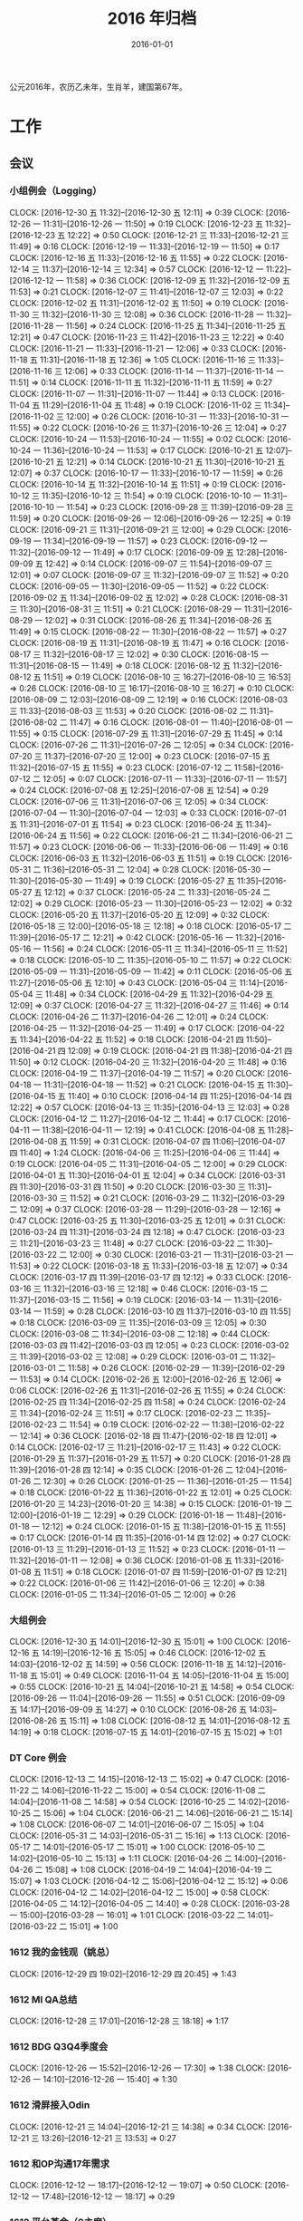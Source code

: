 #+TITLE: 2016 年归档
#+DATE: 2016-01-01

公元2016年，农历乙未年，生肖羊，建国第67年。

* 工作
** 会议
*** 小组例会（Logging）
    CLOCK: [2016-12-30 五 11:32]--[2016-12-30 五 12:11] =>  0:39
    CLOCK: [2016-12-26 一 11:31]--[2016-12-26 一 11:50] =>  0:19
    CLOCK: [2016-12-23 五 11:32]--[2016-12-23 五 12:22] =>  0:50
    CLOCK: [2016-12-21 三 11:33]--[2016-12-21 三 11:49] =>  0:16
    CLOCK: [2016-12-19 一 11:33]--[2016-12-19 一 11:50] =>  0:17
    CLOCK: [2016-12-16 五 11:33]--[2016-12-16 五 11:55] =>  0:22
    CLOCK: [2016-12-14 三 11:37]--[2016-12-14 三 12:34] =>  0:57
    CLOCK: [2016-12-12 一 11:22]--[2016-12-12 一 11:58] =>  0:36
    CLOCK: [2016-12-09 五 11:32]--[2016-12-09 五 11:53] =>  0:21
    CLOCK: [2016-12-07 三 11:41]--[2016-12-07 三 12:03] =>  0:22
    CLOCK: [2016-12-02 五 11:31]--[2016-12-02 五 11:50] =>  0:19
    CLOCK: [2016-11-30 三 11:32]--[2016-11-30 三 12:08] =>  0:36
    CLOCK: [2016-11-28 一 11:32]--[2016-11-28 一 11:56] =>  0:24
    CLOCK: [2016-11-25 五 11:34]--[2016-11-25 五 12:21] =>  0:47
    CLOCK: [2016-11-23 三 11:42]--[2016-11-23 三 12:22] =>  0:40
    CLOCK: [2016-11-21 一 11:33]--[2016-11-21 一 12:06] =>  0:33
    CLOCK: [2016-11-18 五 11:31]--[2016-11-18 五 12:36] =>  1:05
    CLOCK: [2016-11-16 三 11:33]--[2016-11-16 三 12:06] =>  0:33
    CLOCK: [2016-11-14 一 11:37]--[2016-11-14 一 11:51] =>  0:14
    CLOCK: [2016-11-11 五 11:32]--[2016-11-11 五 11:59] =>  0:27
    CLOCK: [2016-11-07 一 11:31]--[2016-11-07 一 11:44] =>  0:13
    CLOCK: [2016-11-04 五 11:29]--[2016-11-04 五 11:48] =>  0:19
    CLOCK: [2016-11-02 三 11:34]--[2016-11-02 三 12:00] =>  0:26
    CLOCK: [2016-10-31 一 11:33]--[2016-10-31 一 11:55] =>  0:22
    CLOCK: [2016-10-26 三 11:37]--[2016-10-26 三 12:04] =>  0:27
    CLOCK: [2016-10-24 一 11:53]--[2016-10-24 一 11:55] =>  0:02
    CLOCK: [2016-10-24 一 11:36]--[2016-10-24 一 11:53] =>  0:17
    CLOCK: [2016-10-21 五 12:07]--[2016-10-21 五 12:21] =>  0:14
    CLOCK: [2016-10-21 五 11:30]--[2016-10-21 五 12:07] =>  0:37
    CLOCK: [2016-10-17 一 11:33]--[2016-10-17 一 11:59] =>  0:26
    CLOCK: [2016-10-14 五 11:32]--[2016-10-14 五 11:51] =>  0:19
    CLOCK: [2016-10-12 三 11:35]--[2016-10-12 三 11:54] =>  0:19
    CLOCK: [2016-10-10 一 11:31]--[2016-10-10 一 11:54] =>  0:23
    CLOCK: [2016-09-28 三 11:39]--[2016-09-28 三 11:59] =>  0:20
    CLOCK: [2016-09-26 一 12:06]--[2016-09-26 一 12:25] =>  0:19
    CLOCK: [2016-09-21 三 11:31]--[2016-09-21 三 12:00] =>  0:29
    CLOCK: [2016-09-19 一 11:34]--[2016-09-19 一 11:57] =>  0:23
    CLOCK: [2016-09-12 一 11:32]--[2016-09-12 一 11:49] =>  0:17
    CLOCK: [2016-09-09 五 12:28]--[2016-09-09 五 12:42] =>  0:14
    CLOCK: [2016-09-07 三 11:54]--[2016-09-07 三 12:01] =>  0:07
    CLOCK: [2016-09-07 三 11:32]--[2016-09-07 三 11:52] =>  0:20
    CLOCK: [2016-09-05 一 11:30]--[2016-09-05 一 11:52] =>  0:22
    CLOCK: [2016-09-02 五 11:34]--[2016-09-02 五 12:02] =>  0:28
    CLOCK: [2016-08-31 三 11:30]--[2016-08-31 三 11:51] =>  0:21
    CLOCK: [2016-08-29 一 11:31]--[2016-08-29 一 12:02] =>  0:31
    CLOCK: [2016-08-26 五 11:34]--[2016-08-26 五 11:49] =>  0:15
    CLOCK: [2016-08-22 一 11:30]--[2016-08-22 一 11:57] =>  0:27
    CLOCK: [2016-08-19 五 11:31]--[2016-08-19 五 11:47] =>  0:16
    CLOCK: [2016-08-17 三 11:32]--[2016-08-17 三 12:02] =>  0:30
    CLOCK: [2016-08-15 一 11:31]--[2016-08-15 一 11:49] =>  0:18
    CLOCK: [2016-08-12 五 11:32]--[2016-08-12 五 11:51] =>  0:19
    CLOCK: [2016-08-10 三 16:27]--[2016-08-10 三 16:53] =>  0:26
    CLOCK: [2016-08-10 三 16:17]--[2016-08-10 三 16:27] =>  0:10
    CLOCK: [2016-08-09 二 12:03]--[2016-08-09 二 12:19] =>  0:16
    CLOCK: [2016-08-03 三 11:33]--[2016-08-03 三 11:53] =>  0:20
    CLOCK: [2016-08-02 二 11:31]--[2016-08-02 二 11:47] =>  0:16
    CLOCK: [2016-08-01 一 11:40]--[2016-08-01 一 11:55] =>  0:15
    CLOCK: [2016-07-29 五 11:31]--[2016-07-29 五 11:45] =>  0:14
    CLOCK: [2016-07-26 二 11:31]--[2016-07-26 二 12:05] =>  0:34
    CLOCK: [2016-07-20 三 11:37]--[2016-07-20 三 12:00] =>  0:23
    CLOCK: [2016-07-15 五 11:32]--[2016-07-15 五 11:55] =>  0:23
    CLOCK: [2016-07-12 二 11:58]--[2016-07-12 二 12:05] =>  0:07
    CLOCK: [2016-07-11 一 11:33]--[2016-07-11 一 11:57] =>  0:24
    CLOCK: [2016-07-08 五 12:25]--[2016-07-08 五 12:54] =>  0:29
    CLOCK: [2016-07-06 三 11:31]--[2016-07-06 三 12:05] =>  0:34
    CLOCK: [2016-07-04 一 11:30]--[2016-07-04 一 12:03] =>  0:33
    CLOCK: [2016-07-01 五 11:31]--[2016-07-01 五 11:54] =>  0:23
    CLOCK: [2016-06-24 五 11:34]--[2016-06-24 五 11:56] =>  0:22
    CLOCK: [2016-06-21 二 11:34]--[2016-06-21 二 11:57] =>  0:23
    CLOCK: [2016-06-06 一 11:33]--[2016-06-06 一 11:49] =>  0:16
    CLOCK: [2016-06-03 五 11:32]--[2016-06-03 五 11:51] =>  0:19
    CLOCK: [2016-05-31 二 11:36]--[2016-05-31 二 12:04] =>  0:28
    CLOCK: [2016-05-30 一 11:30]--[2016-05-30 一 11:49] =>  0:19
    CLOCK: [2016-05-27 五 11:35]--[2016-05-27 五 12:12] =>  0:37
    CLOCK: [2016-05-24 二 11:33]--[2016-05-24 二 12:02] =>  0:29
    CLOCK: [2016-05-23 一 11:30]--[2016-05-23 一 12:02] =>  0:32
    CLOCK: [2016-05-20 五 11:37]--[2016-05-20 五 12:09] =>  0:32
    CLOCK: [2016-05-18 三 12:00]--[2016-05-18 三 12:18] =>  0:18
    CLOCK: [2016-05-17 二 11:39]--[2016-05-17 二 12:21] =>  0:42
    CLOCK: [2016-05-16 一 11:32]--[2016-05-16 一 11:56] =>  0:24
    CLOCK: [2016-05-11 三 11:34]--[2016-05-11 三 11:52] =>  0:18
    CLOCK: [2016-05-10 二 11:35]--[2016-05-10 二 11:57] =>  0:22
    CLOCK: [2016-05-09 一 11:31]--[2016-05-09 一 11:42] =>  0:11
    CLOCK: [2016-05-06 五 11:27]--[2016-05-06 五 12:10] =>  0:43
    CLOCK: [2016-05-04 三 11:14]--[2016-05-04 三 11:48] =>  0:34
    CLOCK: [2016-04-29 五 11:32]--[2016-04-29 五 12:09] =>  0:37
    CLOCK: [2016-04-27 三 11:32]--[2016-04-27 三 11:46] =>  0:14
    CLOCK: [2016-04-26 二 11:37]--[2016-04-26 二 12:01] =>  0:24
    CLOCK: [2016-04-25 一 11:32]--[2016-04-25 一 11:49] =>  0:17
    CLOCK: [2016-04-22 五 11:34]--[2016-04-22 五 11:52] =>  0:18
    CLOCK: [2016-04-21 四 11:50]--[2016-04-21 四 12:09] =>  0:19
    CLOCK: [2016-04-21 四 11:38]--[2016-04-21 四 11:50] =>  0:12
    CLOCK: [2016-04-20 三 11:32]--[2016-04-20 三 11:48] =>  0:16
    CLOCK: [2016-04-19 二 11:37]--[2016-04-19 二 11:57] =>  0:20
    CLOCK: [2016-04-18 一 11:31]--[2016-04-18 一 11:52] =>  0:21
    CLOCK: [2016-04-15 五 11:30]--[2016-04-15 五 11:40] =>  0:10
    CLOCK: [2016-04-14 四 11:25]--[2016-04-14 四 12:22] =>  0:57
    CLOCK: [2016-04-13 三 11:35]--[2016-04-13 三 12:03] =>  0:28
    CLOCK: [2016-04-12 二 11:27]--[2016-04-12 二 11:44] =>  0:17
    CLOCK: [2016-04-11 一 11:38]--[2016-04-11 一 12:19] =>  0:41
    CLOCK: [2016-04-08 五 11:28]--[2016-04-08 五 11:59] =>  0:31
    CLOCK: [2016-04-07 四 11:06]--[2016-04-07 四 11:40] =>  1:24
    CLOCK: [2016-04-06 三 11:25]--[2016-04-06 三 11:44] =>  0:19
    CLOCK: [2016-04-05 二 11:31]--[2016-04-05 二 12:00] =>  0:29
    CLOCK: [2016-04-01 五 11:30]--[2016-04-01 五 12:04] =>  0:34
    CLOCK: [2016-03-31 四 11:30]--[2016-03-31 四 11:50] =>  0:20
    CLOCK: [2016-03-30 三 11:31]--[2016-03-30 三 11:52] =>  0:21
    CLOCK: [2016-03-29 二 11:32]--[2016-03-29 二 12:09] =>  0:37
    CLOCK: [2016-03-28 一 11:29]--[2016-03-28 一 12:16] =>  0:47
    CLOCK: [2016-03-25 五 11:30]--[2016-03-25 五 12:01] =>  0:31
    CLOCK: [2016-03-24 四 11:31]--[2016-03-24 四 12:18] =>  0:47
    CLOCK: [2016-03-23 三 11:21]--[2016-03-23 三 11:48] =>  0:27
    CLOCK: [2016-03-22 二 11:30]--[2016-03-22 二 12:00] =>  0:30
    CLOCK: [2016-03-21 一 11:31]--[2016-03-21 一 11:53] =>  0:22
    CLOCK: [2016-03-18 五 11:33]--[2016-03-18 五 12:07] =>  0:34
    CLOCK: [2016-03-17 四 11:39]--[2016-03-17 四 12:12] =>  0:33
    CLOCK: [2016-03-16 三 11:32]--[2016-03-16 三 12:18] =>  0:46
    CLOCK: [2016-03-15 二 11:37]--[2016-03-15 二 11:56] =>  0:19
    CLOCK: [2016-03-14 一 11:31]--[2016-03-14 一 11:59] =>  0:28
    CLOCK: [2016-03-10 四 11:37]--[2016-03-10 四 11:55] =>  0:18
    CLOCK: [2016-03-09 三 11:35]--[2016-03-09 三 12:05] =>  0:30
    CLOCK: [2016-03-08 二 11:34]--[2016-03-08 二 12:18] =>  0:44
    CLOCK: [2016-03-03 四 11:42]--[2016-03-03 四 12:05] =>  0:23
    CLOCK: [2016-03-02 三 11:39]--[2016-03-02 三 12:08] =>  0:29
    CLOCK: [2016-03-01 二 11:32]--[2016-03-01 二 11:58] =>  0:26
    CLOCK: [2016-02-29 一 11:39]--[2016-02-29 一 11:53] =>  0:14
    CLOCK: [2016-02-26 五 12:00]--[2016-02-26 五 12:06] =>  0:06
    CLOCK: [2016-02-26 五 11:31]--[2016-02-26 五 11:55] =>  0:24
    CLOCK: [2016-02-25 四 11:34]--[2016-02-25 四 11:58] =>  0:24
    CLOCK: [2016-02-24 三 11:34]--[2016-02-24 三 11:51] =>  0:17
    CLOCK: [2016-02-23 二 11:35]--[2016-02-23 二 11:54] =>  0:19
    CLOCK: [2016-02-22 一 11:38]--[2016-02-22 一 12:14] =>  0:36
    CLOCK: [2016-02-18 四 11:47]--[2016-02-18 四 12:01] =>  0:14
    CLOCK: [2016-02-17 三 11:21]--[2016-02-17 三 11:43] =>  0:22
    CLOCK: [2016-01-29 五 11:37]--[2016-01-29 五 11:57] =>  0:20
    CLOCK: [2016-01-28 四 11:39]--[2016-01-28 四 12:14] =>  0:35
    CLOCK: [2016-01-26 二 12:04]--[2016-01-26 二 12:30] =>  0:26
    CLOCK: [2016-01-25 一 11:36]--[2016-01-25 一 11:54] =>  0:18
    CLOCK: [2016-01-22 五 11:36]--[2016-01-22 五 12:01] =>  0:25
    CLOCK: [2016-01-20 三 14:23]--[2016-01-20 三 14:38] =>  0:15
    CLOCK: [2016-01-19 二 12:00]--[2016-01-19 二 12:29] =>  0:29
    CLOCK: [2016-01-18 一 11:48]--[2016-01-18 一 12:12] =>  0:24
    CLOCK: [2016-01-15 五 11:38]--[2016-01-15 五 11:55] =>  0:17
    CLOCK: [2016-01-14 四 11:35]--[2016-01-14 四 12:02] =>  0:27
    CLOCK: [2016-01-13 三 11:29]--[2016-01-13 三 11:52] =>  0:23
    CLOCK: [2016-01-11 一 11:32]--[2016-01-11 一 12:08] =>  0:36
    CLOCK: [2016-01-08 五 11:33]--[2016-01-08 五 11:51] =>  0:18
    CLOCK: [2016-01-07 四 11:59]--[2016-01-07 四 12:21] =>  0:22
    CLOCK: [2016-01-06 三 11:42]--[2016-01-06 三 12:20] =>  0:38
    CLOCK: [2016-01-05 二 11:34]--[2016-01-05 二 12:00] =>  0:26
*** 大组例会
    CLOCK: [2016-12-30 五 14:01]--[2016-12-30 五 15:01] =>  1:00
    CLOCK: [2016-12-16 五 14:19]--[2016-12-16 五 15:05] =>  0:46
    CLOCK: [2016-12-02 五 14:03]--[2016-12-02 五 14:59] =>  0:56
    CLOCK: [2016-11-18 五 14:12]--[2016-11-18 五 15:01] =>  0:49
    CLOCK: [2016-11-04 五 14:05]--[2016-11-04 五 15:00] =>  0:55
    CLOCK: [2016-10-21 五 14:04]--[2016-10-21 五 14:58] =>  0:54
    CLOCK: [2016-09-26 一 11:04]--[2016-09-26 一 11:55] =>  0:51
    CLOCK: [2016-09-09 五 14:17]--[2016-09-09 五 14:27] =>  0:10
    CLOCK: [2016-08-26 五 14:03]--[2016-08-26 五 15:11] =>  1:08
    CLOCK: [2016-08-12 五 14:01]--[2016-08-12 五 14:19] =>  0:18
    CLOCK: [2016-07-15 五 14:01]--[2016-07-15 五 15:02] =>  1:01
*** DT Core 例会
    CLOCK: [2016-12-13 二 14:15]--[2016-12-13 二 15:02] =>  0:47
    CLOCK: [2016-11-22 二 14:06]--[2016-11-22 二 15:00] =>  0:54
    CLOCK: [2016-11-08 二 14:04]--[2016-11-08 二 14:58] =>  0:54
    CLOCK: [2016-10-25 二 14:02]--[2016-10-25 二 15:06] =>  1:04
    CLOCK: [2016-06-21 二 14:06]--[2016-06-21 二 15:14] =>  1:08
    CLOCK: [2016-06-07 二 14:01]--[2016-06-07 二 15:05] =>  1:04
    CLOCK: [2016-05-31 二 14:03]--[2016-05-31 二 15:16] =>  1:13
    CLOCK: [2016-05-17 二 14:01]--[2016-05-17 二 15:01] =>  1:00
    CLOCK: [2016-05-10 二 14:02]--[2016-05-10 二 15:13] =>  1:11
    CLOCK: [2016-04-26 二 14:00]--[2016-04-26 二 15:08] =>  1:08
    CLOCK: [2016-04-19 二 14:04]--[2016-04-19 二 15:07] =>  1:03
    CLOCK: [2016-04-12 二 15:06]--[2016-04-12 二 15:12] =>  0:06
    CLOCK: [2016-04-12 二 14:02]--[2016-04-12 二 15:00] =>  0:58
    CLOCK: [2016-04-05 二 14:12]--[2016-04-05 二 14:40] =>  0:28
    CLOCK: [2016-03-28 一 15:00]--[2016-03-28 一 16:01] =>  1:01
    CLOCK: [2016-03-22 二 14:01]--[2016-03-22 二 15:01] =>  1:00
*** 1612 我的金钱观（姚总）
    CLOCK: [2016-12-29 四 19:02]--[2016-12-29 四 20:45] =>  1:43
*** 1612 MI QA总结
    CLOCK: [2016-12-28 三 17:01]--[2016-12-28 三 18:18] =>  1:17
*** 1612 BDG Q3Q4季度会
    CLOCK: [2016-12-26 一 15:52]--[2016-12-26 一 17:30] =>  1:38
    CLOCK: [2016-12-26 一 14:10]--[2016-12-26 一 15:40] =>  1:30
*** 1612 滑屏接入Odin
    CLOCK: [2016-12-21 三 14:04]--[2016-12-21 三 14:38] =>  0:34
    CLOCK: [2016-12-21 三 13:26]--[2016-12-21 三 13:53] =>  0:27
*** 1612 和OP沟通17年需求
    CLOCK: [2016-12-12 一 18:17]--[2016-12-12 一 19:07] =>  0:50
    CLOCK: [2016-12-12 一 17:48]--[2016-12-12 一 18:17] =>  0:29
*** 1612 平台革命（S主席）
    CLOCK: [2016-12-08 四 19:35]--[2016-12-08 四 21:58] =>  2:23
    CLOCK: [2016-12-08 四 18:09]--[2016-12-08 四 19:26] =>  1:17
*** 1611 搜索小批量（feed流）讨论
    CLOCK: [2016-11-30 三 17:34]--[2016-11-30 三 19:02] =>  1:28
    CLOCK: [2016-11-30 三 17:33]--[2016-11-30 三 17:34] =>  0:01
*** 1611 安全部accesslog备份半年需求讨论
    CLOCK: [2016-11-16 三 15:52]--[2016-11-16 三 16:24] =>  0:32
*** 1611 ASP延时和乱序CaseStudy
    CLOCK: [2016-11-15 二 17:07]--[2016-11-15 二 17:53] =>  0:46
*** 1611 17年目标讨论（L兴）
    CLOCK: [2016-11-01 二 11:45]--[2016-11-01 二 12:08] =>  0:23
*** 1610 MI PR稿讨论（L兴S光昊）
    CLOCK: [2016-10-31 一 15:29]--[2016-10-31 一 16:00] =>  0:31
*** 1610 无人车业务接入沟通
    CLOCK: [2016-10-26 三 10:32]--[2016-10-26 三 11:35] =>  1:03
*** 1610 调试工具（C驰）
    CLOCK: [2016-10-20 四 19:08]--[2016-10-20 四 19:25] =>  0:17
*** 1610 DT内部沟通会
    CLOCK: [2016-10-20 四 17:04]--[2016-10-20 四 18:20] =>  1:16
*** 1610 MI&ODS互相了解（W怀玉）
    CLOCK: [2016-10-15 六 00:26]--[2016-10-15 六 00:29] =>  0:03
    CLOCK: [2016-10-14 五 21:45]--[2016-10-14 五 21:51] =>  0:06
    CLOCK: [2016-10-14 五 21:10]--[2016-10-14 五 21:27] =>  0:17
    CLOCK: [2016-10-14 五 19:11]--[2016-10-14 五 21:09] =>  1:58
*** 1610 MI ZK故障导致打破SLA问题复盘
    CLOCK: [2016-10-13 四 17:06]--[2016-10-13 四 18:13] =>  1:07
*** 1610 wap曝光日志引入TM沟通
    CLOCK: [2016-10-10 一 14:02]--[2016-10-10 一 14:23] =>  0:21
*** 1609 Mi测试Case Review
    CLOCK: [2016-09-27 二 14:13]--[2016-09-27 二 14:59] =>  0:46
*** 1609 FB Graph Search（S光昊）
    CLOCK: [2016-09-13 二 15:54]--[2016-09-13 二 16:04] =>  0:10
    CLOCK: [2016-09-13 二 14:02]--[2016-09-13 二 15:54] =>  1:52
*** 1609 抓取系统（F智）
    CLOCK: [2016-09-08 四 19:05]--[2016-09-08 四 20:20] =>  1:15
*** 1609 React naive分享（微粉项目）
    CLOCK: [2016-09-06 二 14:30]--[2016-09-06 二 14:51] =>  0:21
*** 1608 wutai quota打满导致集群压力大的问题
    CLOCK: [2016-08-18 四 14:13]--[2016-08-18 四 14:44] =>  0:31
    CLOCK: [2016-08-18 四 13:14]--[2016-08-18 四 13:58] =>  0:44
    CLOCK: [2016-08-18 四 11:44]--[2016-08-18 四 13:14] =>  1:30
*** 1608 本月目标讨论（L兴P翔宇M启阳）
    CLOCK: [2016-08-16 二 16:00]--[2016-08-16 二 16:22] =>  0:22
    CLOCK: [2016-08-15 一 17:35]--[2016-08-15 一 18:21] =>  0:46
*** 1608 PB日志建设待修复问题讨论（W冰）
    CLOCK: [2016-08-19 五 17:21]--[2016-08-19 五 18:01] =>  0:40
    CLOCK: [2016-08-15 一 16:36]--[2016-08-15 一 17:06] =>  0:30
*** 1608 QE和DataFrame分享（L俊卿）
    CLOCK: [2016-08-11 四 19:12]--[2016-08-11 四 19:47] =>  0:35
*** 1608 FSG多行文本接入
    CLOCK: [2016-08-05 五 15:27]--[2016-08-05 五 15:31] =>  0:04
    CLOCK: [2016-08-05 五 14:43]--[2016-08-05 五 15:26] =>  0:43
    CLOCK: [2016-08-05 五 13:57]--[2016-08-05 五 14:43] =>  0:46
*** 1608 szwg->tianqi搬迁
    CLOCK: [2016-08-05 五 11:31]--[2016-08-05 五 11:57] =>  0:26
*** 1608 GS实时流引入（L兴X云）
    CLOCK: [2016-08-04 四 10:38]--[2016-08-04 四 10:50] =>  0:12
*** 1608 讨论小组方向规划（L兴）
    CLOCK: [2016-08-04 四 15:48]--[2016-08-04 四 16:19] =>  0:31
    CLOCK: [2016-08-03 三 14:31]--[2016-08-03 三 14:39] =>  0:08
    CLOCK: [2016-08-02 二 16:45]--[2016-08-02 二 16:57] =>  0:12
    CLOCK: [2016-08-02 二 11:47]--[2016-08-02 二 12:46] =>  0:59
*** 1607 讨论排查系统（L成）
    CLOCK: [2016-07-28 四 21:40]--[2016-07-28 四 22:09] =>  0:29
*** 1607 MI&LS值班分享（W小乐&M启阳）
    CLOCK: [2016-07-28 四 17:13]--[2016-07-28 四 19:07] =>  1:54
*** 1607 MI运维准入和优化（J希贝）
    CLOCK: [2016-07-25 一 15:16]--[2016-07-25 一 16:34] =>  1:18
*** 1607 二期QA问题讨论
    CLOCK: [2016-07-21 四 15:34]--[2016-07-21 四 16:05] =>  0:31
*** 1607 UBS&UBM SLA讨
    CLOCK: [2016-07-20 三 19:08]--[2016-07-20 三 19:39] =>  0:31
*** 1607 BDG Q2季度会
    CLOCK: [2016-07-20 三 15:57]--[2016-07-20 三 17:22] =>  1:25
    CLOCK: [2016-07-20 三 14:10]--[2016-07-20 三 15:46] =>  1:36
*** 1607 BP ZK问题复盘
    CLOCK: [2016-07-20 三 13:45]--[2016-07-20 三 13:57] =>  0:12
*** 1607 二期功能结构分享（P翔宇）
    CLOCK: [2016-07-15 五 13:02]--[2016-07-15 五 13:58] =>  0:56
*** 1607 传输系统（L兴）
    CLOCK: [2016-07-14 四 19:06]--[2016-07-14 四 19:46] =>  0:40
*** 1607 UBS&UBM传输沟通（内部）
    CLOCK: [2016-07-13 三 16:04]--[2016-07-13 三 17:06] =>  1:02
*** 1607 UBS&UBM传输沟通
    CLOCK: [2016-07-12 二 11:25]--[2016-07-12 二 11:38] =>  0:13
*** 1607 无人车分享（L天成）
    CLOCK: [2016-07-08 五 11:18]--[2016-07-08 五 12:22] =>  1:04
*** 1607 Sqoop分享（L震）
    CLOCK: [2016-07-07 四 19:10]--[2016-07-07 四 20:06] =>  0:56
    CLOCK: [2016-07-07 四 18:58]--[2016-07-07 四 19:07] =>  0:09
*** 1607 LDM接下来的工作安排讨论
    CLOCK: [2016-07-05 二 17:05]--[2016-07-05 二 18:29] =>  1:24
*** 1607 LDM转储预案讨论（J希贝）
    CLOCK: [2016-07-04 一 16:20]--[2016-07-04 一 17:10] =>  0:50
*** 1606 MI支持ods数据
    CLOCK: [2016-07-07 四 17:00]--[2016-07-07 四 17:28] =>  0:28
    CLOCK: [2016-06-30 四 20:14]--[2016-06-30 四 20:59] =>  0:45
*** 1606 YARN分享（L国蓉）
    CLOCK: [2016-06-23 四 18:36]--[2016-06-23 四 20:13] =>  1:37
*** 1606 MI稳定性优化项目Review
    CLOCK: [2016-06-20 一 14:09]--[2016-06-20 一 15:58] =>  1:49
*** 1606 FSG MI传输问题沟通（W云艳）
    CLOCK: [2016-06-17 五 14:20]--[2016-06-17 五 15:05] =>  0:45
*** 1606 LDM转储问题内部勾兑（L兴&Y远）
    CLOCK: [2016-06-16 四 14:27]--[2016-06-16 四 14:39] =>  0:12
*** 1606 给OP新同学讲MI（L松）
    CLOCK: [2016-06-14 二 16:02]--[2016-06-14 二 16:34] =>  0:32
    CLOCK: [2016-06-03 五 14:01]--[2016-06-03 五 14:43] =>  0:42
*** 1606 人工智能分享（H超）
    CLOCK: [2016-06-02 四 18:10]--[2016-06-02 四 19:08] =>  0:58
*** 1605 MI&PB介绍（F智）
     CLOCK: [2016-05-30 一 15:02]--[2016-05-30 一 16:02] =>  1:00
     CLOCK: [2016-05-26 四 14:14]--[2016-05-26 四 15:17] =>  1:03
*** 1605 LDM分享（J荣讯）
    CLOCK: [2016-05-26 四 13:01]--[2016-05-26 四 13:48] =>  0:47
*** 1605 ASP业务改进讨论（压缩发布）
    CLOCK: [2016-05-25 三 16:55]--[2016-05-25 三 17:52] =>  0:57
*** 1605 MI改进立项（L震）
    CLOCK: [2016-05-25 三 19:20]--[2016-05-25 三 20:31] =>  1:11
    CLOCK: [2016-05-23 一 17:33]--[2016-05-23 一 18:54] =>  1:21
    CLOCK: [2016-05-23 一 17:31]--[2016-05-23 一 17:33] =>  0:02
*** 1605 心跳包问题沟通
    CLOCK: [2016-05-20 五 14:09]--[2016-05-20 五 15:01] =>  0:52
*** 1605 Palo 和数据系统分享（W猛）
    CLOCK: [2016-05-19 四 19:01]--[2016-05-19 四 20:20] =>  1:19
*** 1605 贴吧数据引入GS2沟通（W志清）
    CLOCK: [2016-05-18 三 12:18]--[2016-05-18 三 12:35] =>  0:17
    CLOCK: [2016-05-18 三 11:30]--[2016-05-18 三 12:00] =>  0:30
*** 1605 培训：运维平台和线上禁忌（J希贝）
    CLOCK: [2016-05-11 三 15:10]--[2016-05-11 三 16:44] =>  1:34
*** 1605 和云艳沟通XPM需求
    CLOCK: [2016-05-09 一 15:08]--[2016-05-09 一 17:04] =>  1:56
*** 1604 小组头脑风暴：如何提高站会效率？
    CLOCK: [2016-04-14 四 14:10]--[2016-04-14 四 14:34] =>  0:24
*** 1604 FC滑屏延时改进
    CLOCK: [2016-04-20 三 17:11]--[2016-04-20 三 17:49] =>  0:38
*** 1604 uflow 改进讨论
    CLOCK: [2016-04-20 三 14:02]--[2016-04-20 三 14:54] =>  0:52
*** 1604 MI 测试方案 Review（Z小勇）
    CLOCK: [2016-04-19 二 19:05]--[2016-04-19 二 19:53] =>  0:48
*** 1604 LS 串讲（X小乐）
    CLOCK: [2016-04-19 二 16:36]--[2016-04-19 二 17:38] =>  1:02
*** 1604 QA 监控平台、
    CLOCK: [2016-04-13 三 15:16]--[2016-04-13 三 15:56] =>  0:40
    CLOCK: [2016-04-06 三 13:06]--[2016-04-06 三 13:41] =>  0:35
*** 1603 部门方向调整讨论
    CLOCK: [2016-03-30 三 14:27]--[2016-03-30 三 15:00] =>  0:33
*** 1603 WM POM LA 问题排查
    CLOCK: [2016-03-25 五 15:06]--[2016-03-25 五 16:20] =>  1:14
*** 1603 实时计算分享（Z广强）
    CLOCK: [2016-03-16 三 17:08]--[2016-03-16 三 18:17] =>  1:09
*** 1603 图搜延时讨论
    CLOCK: [2016-03-09 三 15:11]--[2016-03-09 三 16:06] =>  0:55
*** 1603 DT 北京沟通会
    CLOCK: [2016-03-08 二 15:07]--[2016-03-08 二 16:07] =>  1:00
*** 1603 大数据平台 16 年规划沟通
    CLOCK: [2016-03-04 五 14:13]--[2016-03-04 五 15:35] =>  1:22
*** 1602 订阅二期 Kickoff
    CLOCK: [2016-02-26 五 17:10]--[2016-02-26 五 18:08] =>  0:58
*** 1602 Notifier 介绍（P翔宇）
    CLOCK: [2016-02-26 五 16:01]--[2016-02-26 五 17:10] =>  1:09
*** 1602 小组规划讨论
    CLOCK: [2016-02-23 二 19:14]--[2016-02-23 二 19:40] =>  0:26
    CLOCK: [2016-02-23 二 17:20]--[2016-02-23 二 18:18] =>  0:58
*** 1601 年底绩效沟通（和经理）
    CLOCK: [2016-01-27 三 16:35]--[2016-01-27 三 16:52] =>  0:17
    CLOCK: [2016-01-27 三 16:00]--[2016-01-27 三 16:34] =>  0:34
*** 1601 giano 全机传输沟通
    CLOCK: [2016-01-28 四 17:12]--[2016-01-28 四 17:41] =>  0:29
*** 1601 fclick 传输 bp 速度上不来（玉龙）
    CLOCK: [2016-01-29 五 15:01]--[2016-01-29 五 15:09] =>  0:08
    CLOCK: [2016-01-28 四 18:19]--[2016-01-28 四 18:23] =>  0:04
    CLOCK: [2016-01-28 四 18:09]--[2016-01-28 四 18:12] =>  0:03
    CLOCK: [2016-01-27 三 16:59]--[2016-01-27 三 17:09] =>  0:10
    CLOCK: [2016-01-27 三 14:34]--[2016-01-27 三 15:41] =>  1:07
*** 1601 季度会
    CLOCK: [2016-01-26 二 14:06]--[2016-01-26 二 15:02] =>  0:56
*** 1601 团队同学和 LiPing 聊天
    CLOCK: [2016-01-26 二 13:00]--[2016-01-26 二 13:50] =>  0:50
*** 1601 fengshui mi -> bp 问题排查
    CLOCK: [2016-01-08 五 15:18]--[2016-01-08 五 17:01] =>  1:43
*** 1601 PS 英仙座需求沟通（inode/filename 双重复用）
    CLOCK: [2016-01-07 四 10:37]--[2016-01-07 四 11:22] =>  0:45
*** 1601 移动浏览器数据入 Spider 的 BP 相关讨论
    CLOCK: [2016-01-05 二 15:41]--[2016-01-05 二 15:48] =>  0:07
    CLOCK: [2016-01-05 二 15:10]--[2016-01-05 二 15:41] =>  0:31
** 运维
*** MI/PB 运维
    CLOCK: [2016-12-30 五 17:09]--[2016-12-30 五 17:14] =>  0:05
    CLOCK: [2016-12-30 五 16:24]--[2016-12-30 五 16:42] =>  0:18
    CLOCK: [2016-12-30 五 13:20]--[2016-12-30 五 13:32] =>  0:12
    CLOCK: [2016-12-30 五 12:13]--[2016-12-30 五 12:24] =>  0:11
    CLOCK: [2016-12-29 四 21:24]--[2016-12-29 四 21:25] =>  0:01
    CLOCK: [2016-12-29 四 13:50]--[2016-12-29 四 14:08] =>  0:18
    CLOCK: [2016-12-29 四 11:48]--[2016-12-29 四 12:18] =>  0:30
    CLOCK: [2016-12-28 三 22:25]--[2016-12-28 三 22:34] =>  0:09
    CLOCK: [2016-12-28 三 20:12]--[2016-12-28 三 20:22] =>  0:10
    CLOCK: [2016-12-28 三 14:23]--[2016-12-28 三 14:32] =>  0:09
    CLOCK: [2016-12-27 二 23:42]--[2016-12-27 二 23:47] =>  0:05
    CLOCK: [2016-12-27 二 19:44]--[2016-12-27 二 19:51] =>  0:07
    CLOCK: [2016-12-27 二 16:57]--[2016-12-27 二 17:10] =>  0:13
    CLOCK: [2016-12-27 二 16:03]--[2016-12-27 二 16:21] =>  0:18
    CLOCK: [2016-12-27 二 11:49]--[2016-12-27 二 11:54] =>  0:05
    CLOCK: [2016-12-27 二 11:37]--[2016-12-27 二 11:46] =>  0:09
    CLOCK: [2016-12-26 一 01:43]--[2016-12-26 一 01:46] =>  0:03
    CLOCK: [2016-12-23 五 16:39]--[2016-12-23 五 16:43] =>  0:04
    CLOCK: [2016-12-23 五 13:51]--[2016-12-23 五 14:08] =>  0:17
    CLOCK: [2016-12-23 五 13:10]--[2016-12-23 五 13:15] =>  0:05
    CLOCK: [2016-12-23 五 12:26]--[2016-12-23 五 12:29] =>  0:03
    CLOCK: [2016-12-22 四 17:07]--[2016-12-22 四 17:44] =>  0:37
    CLOCK: [2016-12-22 四 13:31]--[2016-12-22 四 13:37] =>  0:06
    CLOCK: [2016-12-22 四 13:20]--[2016-12-22 四 13:29] =>  0:09
    CLOCK: [2016-12-22 四 12:39]--[2016-12-22 四 12:42] =>  0:03
    CLOCK: [2016-12-21 三 20:38]--[2016-12-21 三 20:46] =>  0:08
    CLOCK: [2016-12-21 三 18:46]--[2016-12-21 三 19:07] =>  0:21
    CLOCK: [2016-12-21 三 18:37]--[2016-12-21 三 18:46] =>  0:09
    CLOCK: [2016-12-21 三 18:07]--[2016-12-21 三 18:35] =>  0:28
    CLOCK: [2016-12-21 三 17:47]--[2016-12-21 三 18:04] =>  0:17
    CLOCK: [2016-12-21 三 17:13]--[2016-12-21 三 17:34] =>  0:21
    CLOCK: [2016-12-21 三 16:24]--[2016-12-21 三 16:27] =>  0:03
    CLOCK: [2016-12-21 三 15:44]--[2016-12-21 三 15:54] =>  0:10
    CLOCK: [2016-12-21 三 15:43]--[2016-12-21 三 15:44] =>  0:01
    CLOCK: [2016-12-21 三 14:38]--[2016-12-21 三 15:22] =>  0:44
    CLOCK: [2016-12-21 三 12:15]--[2016-12-21 三 12:39] =>  0:24
    CLOCK: [2016-12-20 二 17:52]--[2016-12-20 二 17:56] =>  0:04
    CLOCK: [2016-12-20 二 17:11]--[2016-12-20 二 17:30] =>  0:19
    CLOCK: [2016-12-20 二 16:35]--[2016-12-20 二 16:42] =>  0:07
    CLOCK: [2016-12-20 二 11:37]--[2016-12-20 二 11:46] =>  0:09
    CLOCK: [2016-12-20 二 00:54]--[2016-12-20 二 00:56] =>  0:02
    CLOCK: [2016-12-19 一 23:55]--[2016-12-20 二 00:01] =>  0:06
    CLOCK: [2016-12-19 一 23:26]--[2016-12-19 一 23:55] =>  0:29
    CLOCK: [2016-12-19 一 23:20]--[2016-12-19 一 23:26] =>  0:06
    CLOCK: [2016-12-19 一 17:18]--[2016-12-19 一 17:34] =>  0:16
    CLOCK: [2016-12-19 一 17:00]--[2016-12-19 一 17:04] =>  0:04
    CLOCK: [2016-12-19 一 14:38]--[2016-12-19 一 14:45] =>  0:07
    CLOCK: [2016-12-19 一 11:51]--[2016-12-19 一 12:28] =>  0:37
    CLOCK: [2016-12-19 一 10:55]--[2016-12-19 一 11:11] =>  0:16
    CLOCK: [2016-12-19 一 00:24]--[2016-12-19 一 00:38] =>  0:14
    CLOCK: [2016-12-19 一 00:09]--[2016-12-19 一 00:18] =>  0:09
    CLOCK: [2016-12-18 日 13:22]--[2016-12-18 日 13:30] =>  0:08
    CLOCK: [2016-12-18 日 13:06]--[2016-12-18 日 13:11] =>  0:05
    CLOCK: [2016-12-17 六 20:07]--[2016-12-17 六 20:13] =>  0:06
    CLOCK: [2016-12-16 五 15:43]--[2016-12-16 五 16:03] =>  0:20
    CLOCK: [2016-12-16 五 11:24]--[2016-12-16 五 11:33] =>  0:09
    CLOCK: [2016-12-16 五 10:46]--[2016-12-16 五 11:01] =>  0:15
    CLOCK: [2016-12-15 四 17:33]--[2016-12-15 四 18:04] =>  0:31
    CLOCK: [2016-12-15 四 16:38]--[2016-12-15 四 16:47] =>  0:09
    CLOCK: [2016-12-15 四 15:25]--[2016-12-15 四 16:12] =>  0:47
    CLOCK: [2016-12-14 三 22:29]--[2016-12-14 三 22:42] =>  0:13
    CLOCK: [2016-12-14 三 22:10]--[2016-12-14 三 22:22] =>  0:12
    CLOCK: [2016-12-14 三 16:30]--[2016-12-14 三 16:42] =>  0:12
    CLOCK: [2016-12-12 一 11:59]--[2016-12-12 一 12:11] =>  0:12
    CLOCK: [2016-12-11 日 22:31]--[2016-12-11 日 23:02] =>  0:31
    CLOCK: [2016-12-11 日 08:02]--[2016-12-11 日 08:05] =>  0:03
    CLOCK: [2016-12-11 日 03:14]--[2016-12-11 日 03:43] =>  0:29
    CLOCK: [2016-12-10 六 16:39]--[2016-12-10 六 16:49] =>  0:10
    CLOCK: [2016-12-10 六 12:49]--[2016-12-10 六 13:24] =>  0:35
    CLOCK: [2016-12-10 六 12:30]--[2016-12-10 六 12:38] =>  0:08
    CLOCK: [2016-12-10 六 10:09]--[2016-12-10 六 11:15] =>  1:06
    CLOCK: [2016-12-09 五 22:46]--[2016-12-09 五 23:05] =>  0:19
    CLOCK: [2016-12-09 五 18:17]--[2016-12-09 五 19:42] =>  1:25
    CLOCK: [2016-12-09 五 17:10]--[2016-12-09 五 17:27] =>  0:17
    CLOCK: [2016-12-09 五 16:44]--[2016-12-09 五 17:00] =>  0:16
    CLOCK: [2016-12-09 五 16:23]--[2016-12-09 五 16:39] =>  0:16
    CLOCK: [2016-12-09 五 15:07]--[2016-12-09 五 16:22] =>  1:15
    CLOCK: [2016-12-09 五 14:17]--[2016-12-09 五 14:32] =>  0:15
    CLOCK: [2016-12-09 五 13:58]--[2016-12-09 五 14:11] =>  0:13
    CLOCK: [2016-12-09 五 13:25]--[2016-12-09 五 13:54] =>  0:29
    CLOCK: [2016-12-09 五 11:53]--[2016-12-09 五 12:41] =>  0:48
    CLOCK: [2016-12-09 五 11:23]--[2016-12-09 五 11:32] =>  0:09
    CLOCK: [2016-12-09 五 09:37]--[2016-12-09 五 10:07] =>  0:30
    CLOCK: [2016-12-08 四 17:45]--[2016-12-08 四 17:55] =>  0:10
    CLOCK: [2016-12-08 四 16:02]--[2016-12-08 四 16:58] =>  0:56
    CLOCK: [2016-12-08 四 15:48]--[2016-12-08 四 15:56] =>  0:08
    CLOCK: [2016-12-08 四 14:23]--[2016-12-08 四 15:45] =>  1:22
    CLOCK: [2016-12-08 四 13:06]--[2016-12-08 四 13:14] =>  0:08
    CLOCK: [2016-12-08 四 12:04]--[2016-12-08 四 12:57] =>  0:53
    CLOCK: [2016-12-08 四 11:36]--[2016-12-08 四 11:45] =>  0:09
    CLOCK: [2016-12-08 四 11:22]--[2016-12-08 四 11:32] =>  0:10
    CLOCK: [2016-12-08 四 09:59]--[2016-12-08 四 10:09] =>  0:10
    CLOCK: [2016-12-08 四 02:39]--[2016-12-08 四 02:54] =>  0:15
    CLOCK: [2016-12-07 三 21:50]--[2016-12-07 三 21:59] =>  0:09
    CLOCK: [2016-12-07 三 20:22]--[2016-12-07 三 20:35] =>  0:13
    CLOCK: [2016-12-07 三 18:58]--[2016-12-07 三 19:03] =>  0:05
    CLOCK: [2016-12-07 三 18:09]--[2016-12-07 三 18:49] =>  0:40
    CLOCK: [2016-12-07 三 17:38]--[2016-12-07 三 18:08] =>  0:30
    CLOCK: [2016-12-07 三 16:42]--[2016-12-07 三 17:18] =>  0:36
    CLOCK: [2016-12-07 三 16:00]--[2016-12-07 三 16:42] =>  0:42
    CLOCK: [2016-12-07 三 14:44]--[2016-12-07 三 15:51] =>  1:07
    CLOCK: [2016-12-07 三 13:15]--[2016-12-07 三 14:39] =>  1:24
    CLOCK: [2016-12-07 三 12:03]--[2016-12-07 三 12:07] =>  0:04
    CLOCK: [2016-12-07 三 10:06]--[2016-12-07 三 11:05] =>  0:59
    CLOCK: [2016-12-06 二 22:59]--[2016-12-06 二 23:21] =>  0:22
    CLOCK: [2016-12-06 二 19:22]--[2016-12-06 二 19:26] =>  0:04
    CLOCK: [2016-12-06 二 17:54]--[2016-12-06 二 18:15] =>  0:21
    CLOCK: [2016-12-06 二 17:04]--[2016-12-06 二 17:50] =>  0:46
    CLOCK: [2016-12-06 二 16:43]--[2016-12-06 二 17:04] =>  0:21
    CLOCK: [2016-12-06 二 15:50]--[2016-12-06 二 16:14] =>  0:24
    CLOCK: [2016-12-06 二 14:01]--[2016-12-06 二 14:58] =>  0:57
    CLOCK: [2016-12-06 二 13:28]--[2016-12-06 二 14:00] =>  0:32
    CLOCK: [2016-12-06 二 13:20]--[2016-12-06 二 13:25] =>  0:05
    CLOCK: [2016-12-06 二 12:05]--[2016-12-06 二 12:27] =>  0:22
    CLOCK: [2016-12-06 二 11:24]--[2016-12-06 二 11:32] =>  0:08
    CLOCK: [2016-12-06 二 10:15]--[2016-12-06 二 11:17] =>  1:02
    CLOCK: [2016-12-06 二 03:21]--[2016-12-06 二 03:46] =>  0:25
    CLOCK: [2016-12-06 二 02:46]--[2016-12-06 二 03:04] =>  0:18
    CLOCK: [2016-12-06 二 01:38]--[2016-12-06 二 01:56] =>  0:18
    CLOCK: [2016-12-06 二 00:15]--[2016-12-06 二 01:33] =>  1:18
    CLOCK: [2016-12-05 一 23:53]--[2016-12-05 一 23:56] =>  0:03
    CLOCK: [2016-12-05 一 19:47]--[2016-12-05 一 20:50] =>  1:03
    CLOCK: [2016-12-05 一 19:01]--[2016-12-05 一 19:03] =>  0:02
    CLOCK: [2016-12-05 一 18:53]--[2016-12-05 一 18:57] =>  0:04
    CLOCK: [2016-12-05 一 17:40]--[2016-12-05 一 17:51] =>  0:11
    CLOCK: [2016-12-05 一 16:31]--[2016-12-05 一 16:53] =>  0:22
    CLOCK: [2016-12-05 一 14:54]--[2016-12-05 一 16:26] =>  1:32
    CLOCK: [2016-12-05 一 14:10]--[2016-12-05 一 14:47] =>  0:37
    CLOCK: [2016-12-05 一 13:34]--[2016-12-05 一 13:35] =>  0:01
    CLOCK: [2016-12-05 一 13:16]--[2016-12-05 一 13:22] =>  0:06
    CLOCK: [2016-12-05 一 11:49]--[2016-12-05 一 12:04] =>  0:15
    CLOCK: [2016-12-05 一 07:28]--[2016-12-05 一 07:57] =>  0:29
    CLOCK: [2016-12-04 日 18:23]--[2016-12-04 日 18:38] =>  0:15
    CLOCK: [2016-12-02 五 23:26]--[2016-12-02 五 23:32] =>  0:06
    CLOCK: [2016-12-02 五 21:59]--[2016-12-02 五 22:14] =>  0:15
    CLOCK: [2016-12-02 五 19:05]--[2016-12-02 五 19:25] =>  0:20
    CLOCK: [2016-12-02 五 18:46]--[2016-12-02 五 18:53] =>  0:07
    CLOCK: [2016-12-02 五 17:04]--[2016-12-02 五 17:11] =>  0:07
    CLOCK: [2016-12-02 五 16:23]--[2016-12-02 五 16:33] =>  0:10
    CLOCK: [2016-12-02 五 16:11]--[2016-12-02 五 16:17] =>  0:06
    CLOCK: [2016-12-02 五 15:20]--[2016-12-02 五 15:40] =>  0:20
    CLOCK: [2016-12-02 五 13:13]--[2016-12-02 五 13:23] =>  0:10
    CLOCK: [2016-12-02 五 03:03]--[2016-12-02 五 03:43] =>  0:40
    CLOCK: [2016-12-01 四 17:43]--[2016-12-01 四 17:57] =>  0:14
    CLOCK: [2016-12-01 四 17:08]--[2016-12-01 四 17:16] =>  0:08
    CLOCK: [2016-12-01 四 16:37]--[2016-12-01 四 16:54] =>  0:17
    CLOCK: [2016-12-01 四 14:08]--[2016-12-01 四 14:17] =>  0:09
    CLOCK: [2016-11-30 三 23:21]--[2016-11-30 三 23:25] =>  0:04
    CLOCK: [2016-11-30 三 23:04]--[2016-11-30 三 23:05] =>  0:01
    CLOCK: [2016-11-30 三 21:44]--[2016-11-30 三 23:03] =>  1:19
    CLOCK: [2016-11-29 二 19:10]--[2016-11-29 二 19:24] =>  0:14
    CLOCK: [2016-11-29 二 17:49]--[2016-11-29 二 17:56] =>  0:07
    CLOCK: [2016-11-29 二 00:30]--[2016-11-29 二 00:59] =>  0:29
    CLOCK: [2016-11-28 一 16:53]--[2016-11-28 一 17:18] =>  0:25
    CLOCK: [2016-11-28 一 12:15]--[2016-11-28 一 12:32] =>  0:17
    CLOCK: [2016-11-25 五 19:02]--[2016-11-25 五 19:13] =>  0:11
    CLOCK: [2016-11-25 五 16:04]--[2016-11-25 五 16:30] =>  0:26
    CLOCK: [2016-11-25 五 15:24]--[2016-11-25 五 15:37] =>  0:13
    CLOCK: [2016-11-24 四 17:23]--[2016-11-24 四 17:42] =>  0:19
    CLOCK: [2016-11-24 四 15:44]--[2016-11-24 四 16:27] =>  0:43
    CLOCK: [2016-11-24 四 15:34]--[2016-11-24 四 15:41] =>  0:07
    CLOCK: [2016-11-24 四 15:05]--[2016-11-24 四 15:24] =>  0:19
    CLOCK: [2016-11-23 三 18:20]--[2016-11-23 三 18:31] =>  0:11
    CLOCK: [2016-11-23 三 15:33]--[2016-11-23 三 16:38] =>  1:05
    CLOCK: [2016-11-23 三 11:40]--[2016-11-23 三 11:42] =>  0:02
    CLOCK: [2016-11-22 二 13:46]--[2016-11-22 二 13:59] =>  0:13
    CLOCK: [2016-11-21 一 23:12]--[2016-11-21 一 23:31] =>  0:19
    CLOCK: [2016-11-21 一 15:44]--[2016-11-21 一 16:05] =>  0:21
    CLOCK: [2016-11-21 一 14:59]--[2016-11-21 一 15:24] =>  0:25
    CLOCK: [2016-11-20 日 20:51]--[2016-11-20 日 21:02] =>  0:11
    CLOCK: [2016-11-20 日 11:56]--[2016-11-20 日 12:13] =>  0:17
    CLOCK: [2016-11-20 日 10:09]--[2016-11-20 日 10:33] =>  0:24
    CLOCK: [2016-11-18 五 19:41]--[2016-11-18 五 19:59] =>  0:18
    CLOCK: [2016-11-18 五 16:21]--[2016-11-18 五 16:27] =>  0:06
    CLOCK: [2016-11-17 四 15:54]--[2016-11-17 四 16:00] =>  0:06
    CLOCK: [2016-11-17 四 13:42]--[2016-11-17 四 13:54] =>  0:12
    CLOCK: [2016-11-16 三 13:55]--[2016-11-16 三 14:10] =>  0:15
    CLOCK: [2016-11-16 三 11:28]--[2016-11-16 三 11:33] =>  0:05
    CLOCK: [2016-11-15 二 13:45]--[2016-11-15 二 14:05] =>  0:20
    CLOCK: [2016-11-14 一 19:33]--[2016-11-14 一 19:49] =>  0:16
    CLOCK: [2016-11-14 一 19:27]--[2016-11-14 一 19:32] =>  0:05
    CLOCK: [2016-11-14 一 10:17]--[2016-11-14 一 10:29] =>  0:12
    CLOCK: [2016-11-12 六 13:18]--[2016-11-12 六 13:19] =>  0:01
    CLOCK: [2016-11-11 五 19:05]--[2016-11-11 五 19:13] =>  0:08
    CLOCK: [2016-11-11 五 15:40]--[2016-11-11 五 15:53] =>  0:13
    CLOCK: [2016-11-10 四 17:39]--[2016-11-10 四 17:45] =>  0:06
    CLOCK: [2016-11-09 三 21:06]--[2016-11-09 三 21:11] =>  0:05
    CLOCK: [2016-11-08 二 15:16]--[2016-11-08 二 15:24] =>  0:08
    CLOCK: [2016-11-07 一 16:43]--[2016-11-07 一 17:02] =>  0:19
    CLOCK: [2016-11-07 一 11:51]--[2016-11-07 一 12:23] =>  0:32
    CLOCK: [2016-11-03 四 21:54]--[2016-11-03 四 22:14] =>  0:20
    CLOCK: [2016-11-03 四 16:28]--[2016-11-03 四 16:40] =>  0:12
    CLOCK: [2016-11-03 四 10:48]--[2016-11-03 四 10:58] =>  0:10
    CLOCK: [2016-11-01 二 23:48]--[2016-11-01 二 23:54] =>  0:06
    CLOCK: [2016-11-01 二 21:34]--[2016-11-01 二 21:43] =>  0:09
    CLOCK: [2016-11-01 二 21:00]--[2016-11-01 二 21:18] =>  0:18
    CLOCK: [2016-11-01 二 19:55]--[2016-11-01 二 20:07] =>  0:12
    CLOCK: [2016-11-01 二 19:30]--[2016-11-01 二 19:54] =>  0:24
    CLOCK: [2016-11-01 二 19:00]--[2016-11-01 二 19:24] =>  0:24
    CLOCK: [2016-11-01 二 17:17]--[2016-11-01 二 17:23] =>  0:06
    CLOCK: [2016-10-31 一 18:17]--[2016-10-31 一 18:23] =>  0:06
    CLOCK: [2016-10-31 一 16:18]--[2016-10-31 一 16:26] =>  0:08
    CLOCK: [2016-10-31 一 14:29]--[2016-10-31 一 14:48] =>  0:19
    CLOCK: [2016-10-31 一 13:21]--[2016-10-31 一 13:42] =>  0:21
    CLOCK: [2016-10-30 日 19:59]--[2016-10-30 日 20:09] =>  0:10
    CLOCK: [2016-10-30 日 16:21]--[2016-10-30 日 16:37] =>  0:16
    CLOCK: [2016-10-29 六 17:48]--[2016-10-29 六 18:40] =>  0:52
    CLOCK: [2016-10-28 五 18:45]--[2016-10-28 五 18:46] =>  0:01
    CLOCK: [2016-10-28 五 17:17]--[2016-10-28 五 17:56] =>  0:39
    CLOCK: [2016-10-28 五 16:28]--[2016-10-28 五 17:01] =>  0:33
    CLOCK: [2016-10-28 五 14:51]--[2016-10-28 五 15:06] =>  0:15
    CLOCK: [2016-10-28 五 13:14]--[2016-10-28 五 13:18] =>  0:04
    CLOCK: [2016-10-28 五 12:41]--[2016-10-28 五 12:49] =>  0:08
    CLOCK: [2016-10-28 五 11:36]--[2016-10-28 五 12:10] =>  0:34
    CLOCK: [2016-10-27 四 16:30]--[2016-10-27 四 16:42] =>  0:12
    CLOCK: [2016-10-27 四 14:27]--[2016-10-27 四 15:13] =>  0:46
    CLOCK: [2016-10-27 四 14:04]--[2016-10-27 四 14:26] =>  0:22
    CLOCK: [2016-10-27 四 13:24]--[2016-10-27 四 13:54] =>  0:30
    CLOCK: [2016-10-27 四 12:52]--[2016-10-27 四 13:18] =>  0:26
    CLOCK: [2016-10-27 四 11:29]--[2016-10-27 四 11:38] =>  0:09
    CLOCK: [2016-10-27 四 10:56]--[2016-10-27 四 11:26] =>  0:30
    CLOCK: [2016-10-26 三 20:24]--[2016-10-26 三 20:56] =>  0:32
    CLOCK: [2016-10-26 三 19:40]--[2016-10-26 三 20:21] =>  0:41
    CLOCK: [2016-10-26 三 16:55]--[2016-10-26 三 17:46] =>  0:51
    CLOCK: [2016-10-26 三 15:46]--[2016-10-26 三 16:00] =>  0:14
    CLOCK: [2016-10-26 三 14:57]--[2016-10-26 三 15:28] =>  0:31
    CLOCK: [2016-10-26 三 13:40]--[2016-10-26 三 14:55] =>  1:15
    CLOCK: [2016-10-26 三 13:14]--[2016-10-26 三 13:19] =>  0:05
    CLOCK: [2016-10-26 三 12:22]--[2016-10-26 三 12:35] =>  0:13
    CLOCK: [2016-10-26 三 12:04]--[2016-10-26 三 12:22] =>  0:18
    CLOCK: [2016-10-26 三 10:23]--[2016-10-26 三 10:29] =>  0:06
    CLOCK: [2016-10-25 二 20:34]--[2016-10-25 二 20:35] =>  0:01
    CLOCK: [2016-10-25 二 18:26]--[2016-10-25 二 18:33] =>  0:07
    CLOCK: [2016-10-25 二 18:11]--[2016-10-25 二 18:24] =>  0:13
    CLOCK: [2016-10-25 二 18:03]--[2016-10-25 二 18:09] =>  0:06
    CLOCK: [2016-10-25 二 16:32]--[2016-10-25 二 16:46] =>  0:14
    CLOCK: [2016-10-25 二 16:04]--[2016-10-25 二 16:23] =>  0:19
    CLOCK: [2016-10-25 二 13:28]--[2016-10-25 二 13:59] =>  0:31
    CLOCK: [2016-10-25 二 11:08]--[2016-10-25 二 11:59] =>  0:51
    CLOCK: [2016-10-24 一 20:29]--[2016-10-24 一 21:25] =>  0:56
    CLOCK: [2016-10-24 一 18:31]--[2016-10-24 一 19:00] =>  0:29
    CLOCK: [2016-10-24 一 18:23]--[2016-10-24 一 18:30] =>  0:07
    CLOCK: [2016-10-24 一 17:47]--[2016-10-24 一 17:55] =>  0:08
    CLOCK: [2016-10-24 一 16:55]--[2016-10-24 一 17:09] =>  0:14
    CLOCK: [2016-10-24 一 16:38]--[2016-10-24 一 16:55] =>  0:17
    CLOCK: [2016-10-24 一 16:16]--[2016-10-24 一 16:32] =>  0:16
    CLOCK: [2016-10-24 一 15:16]--[2016-10-24 一 15:23] =>  0:07
    CLOCK: [2016-10-24 一 13:26]--[2016-10-24 一 13:46] =>  0:20
    CLOCK: [2016-10-24 一 12:22]--[2016-10-24 一 12:40] =>  0:18
    CLOCK: [2016-10-24 一 12:08]--[2016-10-24 一 12:15] =>  0:07
    CLOCK: [2016-10-24 一 11:55]--[2016-10-24 一 12:07] =>  0:12
    CLOCK: [2016-10-24 一 02:32]--[2016-10-24 一 02:38] =>  0:06
    CLOCK: [2016-10-21 五 15:42]--[2016-10-21 五 15:58] =>  0:16
    CLOCK: [2016-10-21 五 13:30]--[2016-10-21 五 13:36] =>  0:06
    CLOCK: [2016-10-20 四 23:58]--[2016-10-21 五 00:20] =>  0:22
    CLOCK: [2016-10-20 四 21:44]--[2016-10-20 四 21:49] =>  0:05
    CLOCK: [2016-10-20 四 21:05]--[2016-10-20 四 21:13] =>  0:08
    CLOCK: [2016-10-20 四 11:42]--[2016-10-20 四 12:24] =>  0:42
    CLOCK: [2016-10-20 四 11:22]--[2016-10-20 四 11:23] =>  0:01
    CLOCK: [2016-10-20 四 11:01]--[2016-10-20 四 11:21] =>  0:20
    CLOCK: [2016-10-19 三 14:37]--[2016-10-19 三 14:51] =>  0:14
    CLOCK: [2016-10-18 二 20:02]--[2016-10-18 二 20:26] =>  0:24
    CLOCK: [2016-10-18 二 11:50]--[2016-10-18 二 11:56] =>  0:06
    CLOCK: [2016-10-18 二 11:39]--[2016-10-18 二 11:45] =>  0:06
    CLOCK: [2016-10-17 一 17:43]--[2016-10-17 一 17:55] =>  0:12
    CLOCK: [2016-10-17 一 14:07]--[2016-10-17 一 14:16] =>  0:09
    CLOCK: [2016-10-17 一 13:41]--[2016-10-17 一 13:47] =>  0:06
    CLOCK: [2016-10-17 一 13:17]--[2016-10-17 一 13:30] =>  0:13
    CLOCK: [2016-10-17 一 11:59]--[2016-10-17 一 12:20] =>  0:21
    CLOCK: [2016-10-17 一 11:26]--[2016-10-17 一 11:33] =>  0:07
    CLOCK: [2016-10-14 五 23:51]--[2016-10-15 六 00:04] =>  0:13
    CLOCK: [2016-10-14 五 21:29]--[2016-10-14 五 21:45] =>  0:16
    CLOCK: [2016-10-14 五 16:52]--[2016-10-14 五 17:03] =>  0:11
    CLOCK: [2016-10-14 五 16:47]--[2016-10-14 五 16:51] =>  0:04
    CLOCK: [2016-10-14 五 11:52]--[2016-10-14 五 11:53] =>  0:01
    CLOCK: [2016-10-13 四 23:33]--[2016-10-13 四 23:50] =>  0:17
    CLOCK: [2016-10-13 四 22:04]--[2016-10-13 四 22:05] =>  0:01
    CLOCK: [2016-10-13 四 20:49]--[2016-10-13 四 21:07] =>  0:18
    CLOCK: [2016-10-13 四 19:30]--[2016-10-13 四 19:37] =>  0:07
    CLOCK: [2016-10-13 四 18:41]--[2016-10-13 四 18:44] =>  0:03
    CLOCK: [2016-10-13 四 16:26]--[2016-10-13 四 16:36] =>  0:10
    CLOCK: [2016-10-13 四 14:49]--[2016-10-13 四 14:53] =>  0:04
    CLOCK: [2016-10-13 四 11:20]--[2016-10-13 四 11:28] =>  0:08
    CLOCK: [2016-10-13 四 10:54]--[2016-10-13 四 11:00] =>  0:06
    CLOCK: [2016-10-13 四 02:38]--[2016-10-13 四 03:07] =>  0:29
    CLOCK: [2016-10-12 三 19:40]--[2016-10-12 三 19:49] =>  0:09
    CLOCK: [2016-10-12 三 18:48]--[2016-10-12 三 19:27] =>  0:39
    CLOCK: [2016-10-12 三 18:06]--[2016-10-12 三 18:43] =>  0:37
    CLOCK: [2016-10-12 三 13:25]--[2016-10-12 三 13:31] =>  0:06
    CLOCK: [2016-10-12 三 11:56]--[2016-10-12 三 11:59] =>  0:03
    CLOCK: [2016-10-11 二 23:10]--[2016-10-11 二 23:50] =>  0:40
    CLOCK: [2016-10-11 二 18:21]--[2016-10-11 二 18:36] =>  0:15
    CLOCK: [2016-10-11 二 17:43]--[2016-10-11 二 18:19] =>  0:36
    CLOCK: [2016-10-11 二 17:19]--[2016-10-11 二 17:37] =>  0:18
    CLOCK: [2016-10-11 二 16:09]--[2016-10-11 二 16:31] =>  0:22
    CLOCK: [2016-10-11 二 16:01]--[2016-10-11 二 16:06] =>  0:05
    CLOCK: [2016-10-11 二 15:32]--[2016-10-11 二 16:01] =>  0:29
    CLOCK: [2016-10-11 二 11:57]--[2016-10-11 二 12:03] =>  0:06
    CLOCK: [2016-10-11 二 10:56]--[2016-10-11 二 11:07] =>  0:11
    CLOCK: [2016-10-11 二 10:28]--[2016-10-11 二 10:56] =>  0:28
    CLOCK: [2016-10-10 一 20:13]--[2016-10-10 一 20:18] =>  0:05
    CLOCK: [2016-10-10 一 18:09]--[2016-10-10 一 18:12] =>  0:03
    CLOCK: [2016-10-10 一 16:02]--[2016-10-10 一 16:08] =>  0:06
    CLOCK: [2016-10-10 一 15:50]--[2016-10-10 一 15:56] =>  0:06
    CLOCK: [2016-10-10 一 14:32]--[2016-10-10 一 14:49] =>  0:17
    CLOCK: [2016-10-10 一 13:42]--[2016-10-10 一 13:54] =>  0:12
    CLOCK: [2016-10-09 日 10:52]--[2016-10-09 日 11:00] =>  0:08
    CLOCK: [2016-10-09 日 09:50]--[2016-10-09 日 09:51] =>  0:01
    CLOCK: [2016-10-07 五 09:00]--[2016-10-07 五 09:03] =>  0:03
    CLOCK: [2016-10-02 日 16:28]--[2016-10-02 日 16:36] =>  0:08
    CLOCK: [2016-10-02 日 03:51]--[2016-10-02 日 03:52] =>  0:01
    CLOCK: [2016-10-01 六 18:14]--[2016-10-01 六 18:24] =>  0:10
    CLOCK: [2016-09-30 五 16:29]--[2016-09-30 五 16:41] =>  0:12
    CLOCK: [2016-09-29 四 15:32]--[2016-09-29 四 15:33] =>  0:01
    CLOCK: [2016-09-29 四 15:08]--[2016-09-29 四 15:11] =>  0:03
    CLOCK: [2016-09-28 三 22:12]--[2016-09-28 三 22:14] =>  0:02
    CLOCK: [2016-09-28 三 21:27]--[2016-09-28 三 21:50] =>  0:23
    CLOCK: [2016-09-28 三 19:39]--[2016-09-28 三 19:46] =>  0:07
    CLOCK: [2016-09-28 三 17:42]--[2016-09-28 三 17:50] =>  0:08
    CLOCK: [2016-09-28 三 17:11]--[2016-09-28 三 17:41] =>  0:30
    CLOCK: [2016-09-28 三 16:46]--[2016-09-28 三 17:10] =>  0:24
    CLOCK: [2016-09-28 三 16:32]--[2016-09-28 三 16:45] =>  0:13
    CLOCK: [2016-09-28 三 16:07]--[2016-09-28 三 16:31] =>  0:24
    CLOCK: [2016-09-28 三 14:44]--[2016-09-28 三 14:57] =>  0:13
    CLOCK: [2016-09-28 三 13:43]--[2016-09-28 三 13:51] =>  0:08
    CLOCK: [2016-09-28 三 12:11]--[2016-09-28 三 12:21] =>  0:10
    CLOCK: [2016-09-28 三 09:26]--[2016-09-28 三 09:42] =>  0:16
    CLOCK: [2016-09-27 二 20:15]--[2016-09-27 二 20:17] =>  0:02
    CLOCK: [2016-09-27 二 17:05]--[2016-09-27 二 17:11] =>  0:06
    CLOCK: [2016-09-27 二 16:09]--[2016-09-27 二 16:23] =>  0:14
    CLOCK: [2016-09-27 二 16:05]--[2016-09-27 二 16:07] =>  0:02
    CLOCK: [2016-09-27 二 15:50]--[2016-09-27 二 16:04] =>  0:14
    CLOCK: [2016-09-27 二 15:16]--[2016-09-27 二 15:29] =>  0:13
    CLOCK: [2016-09-27 二 11:36]--[2016-09-27 二 11:39] =>  0:03
    CLOCK: [2016-09-26 一 20:26]--[2016-09-26 一 20:35] =>  0:09
    CLOCK: [2016-09-26 一 19:57]--[2016-09-26 一 20:04] =>  0:07
    CLOCK: [2016-09-26 一 18:16]--[2016-09-26 一 18:27] =>  0:11
    CLOCK: [2016-09-26 一 14:09]--[2016-09-26 一 14:11] =>  0:02
    CLOCK: [2016-09-26 一 13:05]--[2016-09-26 一 14:02] =>  0:57
    CLOCK: [2016-09-22 四 18:10]--[2016-09-22 四 18:11] =>  0:01
    CLOCK: [2016-09-21 三 18:21]--[2016-09-21 三 18:24] =>  0:03
    CLOCK: [2016-09-21 三 15:25]--[2016-09-21 三 15:33] =>  0:08
    CLOCK: [2016-09-21 三 15:00]--[2016-09-21 三 15:11] =>  0:11
    CLOCK: [2016-09-21 三 14:46]--[2016-09-21 三 14:51] =>  0:05
    CLOCK: [2016-09-21 三 14:39]--[2016-09-21 三 14:46] =>  0:07
    CLOCK: [2016-09-21 三 13:44]--[2016-09-21 三 13:45] =>  0:01
    CLOCK: [2016-09-21 三 12:31]--[2016-09-21 三 12:36] =>  0:05
    CLOCK: [2016-09-20 二 17:37]--[2016-09-20 二 17:49] =>  0:12
    CLOCK: [2016-09-20 二 17:06]--[2016-09-20 二 17:28] =>  0:22
    CLOCK: [2016-09-20 二 15:12]--[2016-09-20 二 15:16] =>  0:04
    CLOCK: [2016-09-14 三 17:36]--[2016-09-14 三 17:44] =>  0:08
    CLOCK: [2016-09-13 二 19:37]--[2016-09-13 二 19:51] =>  0:14
    CLOCK: [2016-09-13 二 17:34]--[2016-09-13 二 17:53] =>  0:19
    CLOCK: [2016-09-13 二 16:46]--[2016-09-13 二 16:49] =>  0:03
    CLOCK: [2016-09-13 二 13:58]--[2016-09-13 二 14:01] =>  0:03
    CLOCK: [2016-09-13 二 13:39]--[2016-09-13 二 13:54] =>  0:15
    CLOCK: [2016-09-13 二 10:19]--[2016-09-13 二 10:53] =>  0:34
    CLOCK: [2016-09-12 一 21:46]--[2016-09-12 一 22:54] =>  1:08
    CLOCK: [2016-09-12 一 19:51]--[2016-09-12 一 19:56] =>  0:05
    CLOCK: [2016-09-12 一 19:12]--[2016-09-12 一 19:25] =>  0:13
    CLOCK: [2016-09-12 一 18:54]--[2016-09-12 一 18:59] =>  0:05
    CLOCK: [2016-09-12 一 17:34]--[2016-09-12 一 18:41] =>  1:07
    CLOCK: [2016-09-12 一 15:54]--[2016-09-12 一 15:58] =>  0:04
    CLOCK: [2016-09-09 五 19:59]--[2016-09-09 五 20:35] =>  0:36
    CLOCK: [2016-09-09 五 14:46]--[2016-09-09 五 15:01] =>  0:15
    CLOCK: [2016-09-09 五 12:27]--[2016-09-09 五 12:28] =>  0:01
    CLOCK: [2016-09-09 五 12:06]--[2016-09-09 五 12:14] =>  0:08
    CLOCK: [2016-09-09 五 11:58]--[2016-09-09 五 12:02] =>  0:04
    CLOCK: [2016-09-09 五 11:27]--[2016-09-09 五 11:50] =>  0:23
    CLOCK: [2016-09-08 四 21:15]--[2016-09-08 四 21:23] =>  0:08
    CLOCK: [2016-09-08 四 20:39]--[2016-09-08 四 21:09] =>  0:30
    CLOCK: [2016-09-08 四 17:20]--[2016-09-08 四 17:31] =>  0:11
    CLOCK: [2016-09-08 四 17:00]--[2016-09-08 四 17:17] =>  0:17
    CLOCK: [2016-09-08 四 16:32]--[2016-09-08 四 16:45] =>  0:13
    CLOCK: [2016-09-08 四 15:42]--[2016-09-08 四 16:01] =>  0:19
    CLOCK: [2016-09-08 四 11:58]--[2016-09-08 四 12:22] =>  0:24
    CLOCK: [2016-09-08 四 11:20]--[2016-09-08 四 11:36] =>  0:16
    CLOCK: [2016-09-08 四 10:34]--[2016-09-08 四 11:08] =>  0:34
    CLOCK: [2016-09-07 三 17:09]--[2016-09-07 三 17:22] =>  0:13
    CLOCK: [2016-09-07 三 13:42]--[2016-09-07 三 13:49] =>  0:07
    CLOCK: [2016-09-07 三 13:40]--[2016-09-07 三 13:42] =>  0:02
    CLOCK: [2016-09-07 三 13:10]--[2016-09-07 三 13:13] =>  0:03
    CLOCK: [2016-09-05 一 18:34]--[2016-09-05 一 18:40] =>  0:06
    CLOCK: [2016-09-05 一 14:26]--[2016-09-05 一 14:36] =>  0:10
    CLOCK: [2016-09-05 一 14:13]--[2016-09-05 一 14:18] =>  0:05
    CLOCK: [2016-09-05 一 12:21]--[2016-09-05 一 12:30] =>  0:09
    CLOCK: [2016-09-05 一 11:53]--[2016-09-05 一 12:20] =>  0:27
    CLOCK: [2016-09-05 一 11:16]--[2016-09-05 一 11:30] =>  0:14
    CLOCK: [2016-09-02 五 16:56]--[2016-09-02 五 17:09] =>  0:13
    CLOCK: [2016-09-02 五 14:52]--[2016-09-02 五 15:04] =>  0:12
    CLOCK: [2016-09-02 五 14:41]--[2016-09-02 五 14:49] =>  0:08
    CLOCK: [2016-09-02 五 13:36]--[2016-09-02 五 13:45] =>  0:09
    CLOCK: [2016-09-02 五 11:05]--[2016-09-02 五 11:32] =>  0:27
    CLOCK: [2016-08-31 三 20:32]--[2016-08-31 三 20:41] =>  0:09
    CLOCK: [2016-08-31 三 18:00]--[2016-08-31 三 18:07] =>  0:07
    CLOCK: [2016-08-31 三 17:05]--[2016-08-31 三 17:12] =>  0:07
    CLOCK: [2016-08-31 三 15:09]--[2016-08-31 三 15:38] =>  0:29
    CLOCK: [2016-08-31 三 11:51]--[2016-08-31 三 12:01] =>  0:10
    CLOCK: [2016-08-31 三 11:19]--[2016-08-31 三 11:30] =>  0:11
    CLOCK: [2016-08-31 三 11:11]--[2016-08-31 三 11:19] =>  0:08
    CLOCK: [2016-08-31 三 10:56]--[2016-08-31 三 11:03] =>  0:07
    CLOCK: [2016-08-30 二 11:23]--[2016-08-30 二 11:29] =>  0:06
    CLOCK: [2016-08-29 一 19:13]--[2016-08-29 一 19:24] =>  0:11
    CLOCK: [2016-08-29 一 18:34]--[2016-08-29 一 18:43] =>  0:09
    CLOCK: [2016-08-29 一 17:26]--[2016-08-29 一 17:31] =>  0:05
    CLOCK: [2016-08-29 一 16:08]--[2016-08-29 一 16:12] =>  0:04
    CLOCK: [2016-08-29 一 13:56]--[2016-08-29 一 14:16] =>  0:20
    CLOCK: [2016-08-29 一 13:25]--[2016-08-29 一 13:31] =>  0:06
    CLOCK: [2016-08-28 日 11:57]--[2016-08-28 日 12:26] =>  0:29
    CLOCK: [2016-08-27 六 22:57]--[2016-08-27 六 23:02] =>  0:05
    CLOCK: [2016-08-27 六 15:10]--[2016-08-27 六 15:12] =>  0:02
    CLOCK: [2016-08-27 六 14:52]--[2016-08-27 六 14:55] =>  0:03
    CLOCK: [2016-08-27 六 10:50]--[2016-08-27 六 10:52] =>  0:02
    CLOCK: [2016-08-27 六 10:41]--[2016-08-27 六 10:47] =>  0:06
    CLOCK: [2016-08-27 六 09:21]--[2016-08-27 六 09:45] =>  0:24
    CLOCK: [2016-08-27 六 00:13]--[2016-08-27 六 00:42] =>  0:29
    CLOCK: [2016-08-26 五 22:36]--[2016-08-26 五 22:49] =>  0:13
    CLOCK: [2016-08-26 五 21:52]--[2016-08-26 五 22:10] =>  0:18
    CLOCK: [2016-08-26 五 18:19]--[2016-08-26 五 18:27] =>  0:08
    CLOCK: [2016-08-26 五 17:50]--[2016-08-26 五 18:06] =>  0:16
    CLOCK: [2016-08-26 五 17:03]--[2016-08-26 五 17:24] =>  0:21
    CLOCK: [2016-08-26 五 16:20]--[2016-08-26 五 16:40] =>  0:20
    CLOCK: [2016-08-26 五 15:31]--[2016-08-26 五 15:40] =>  0:09
    CLOCK: [2016-08-26 五 13:35]--[2016-08-26 五 14:02] =>  0:27
    CLOCK: [2016-08-26 五 12:10]--[2016-08-26 五 12:17] =>  0:07
    CLOCK: [2016-08-26 五 11:20]--[2016-08-26 五 11:21] =>  0:01
    CLOCK: [2016-08-26 五 02:45]--[2016-08-26 五 03:00] =>  0:15
    CLOCK: [2016-08-25 四 21:01]--[2016-08-25 四 21:03] =>  0:02
    CLOCK: [2016-08-25 四 18:38]--[2016-08-25 四 18:56] =>  0:18
    CLOCK: [2016-08-25 四 18:21]--[2016-08-25 四 18:32] =>  0:11
    CLOCK: [2016-08-25 四 16:24]--[2016-08-25 四 18:20] =>  1:56
    CLOCK: [2016-08-25 四 14:41]--[2016-08-25 四 15:27] =>  0:46
    CLOCK: [2016-08-25 四 13:42]--[2016-08-25 四 14:16] =>  0:34
    CLOCK: [2016-08-25 四 12:08]--[2016-08-25 四 12:11] =>  0:03
    CLOCK: [2016-08-25 四 11:40]--[2016-08-25 四 12:05] =>  0:25
    CLOCK: [2016-08-24 三 18:03]--[2016-08-24 三 18:15] =>  0:12
    CLOCK: [2016-08-24 三 17:55]--[2016-08-24 三 18:00] =>  0:05
    CLOCK: [2016-08-24 三 17:24]--[2016-08-24 三 17:42] =>  0:18
    CLOCK: [2016-08-24 三 16:14]--[2016-08-24 三 16:19] =>  0:05
    CLOCK: [2016-08-24 三 14:21]--[2016-08-24 三 16:05] =>  1:44
    CLOCK: [2016-08-24 三 12:04]--[2016-08-24 三 12:27] =>  0:23
    CLOCK: [2016-08-24 三 10:19]--[2016-08-24 三 11:28] =>  1:09
    CLOCK: [2016-08-23 二 20:00]--[2016-08-23 二 20:35] =>  0:35
    CLOCK: [2016-08-23 二 18:10]--[2016-08-23 二 18:19] =>  0:09
    CLOCK: [2016-08-23 二 18:09]--[2016-08-23 二 18:10] =>  0:01
    CLOCK: [2016-08-23 二 16:15]--[2016-08-23 二 17:17] =>  1:02
    CLOCK: [2016-08-23 二 15:40]--[2016-08-23 二 15:50] =>  0:10
    CLOCK: [2016-08-23 二 14:37]--[2016-08-23 二 15:16] =>  0:39
    CLOCK: [2016-08-23 二 13:24]--[2016-08-23 二 13:27] =>  0:03
    CLOCK: [2016-08-23 二 12:20]--[2016-08-23 二 12:26] =>  0:06
    CLOCK: [2016-08-23 二 11:21]--[2016-08-23 二 12:05] =>  0:44
    CLOCK: [2016-08-22 一 20:48]--[2016-08-22 一 20:53] =>  0:05
    CLOCK: [2016-08-22 一 20:27]--[2016-08-22 一 20:33] =>  0:06
    CLOCK: [2016-08-22 一 20:11]--[2016-08-22 一 20:14] =>  0:03
    CLOCK: [2016-08-22 一 19:36]--[2016-08-22 一 19:49] =>  0:13
    CLOCK: [2016-08-22 一 18:20]--[2016-08-22 一 18:23] =>  0:03
    CLOCK: [2016-08-22 一 17:37]--[2016-08-22 一 18:05] =>  0:28
    CLOCK: [2016-08-22 一 16:46]--[2016-08-22 一 17:10] =>  0:24
    CLOCK: [2016-08-22 一 15:49]--[2016-08-22 一 16:02] =>  0:13
    CLOCK: [2016-08-22 一 15:05]--[2016-08-22 一 15:15] =>  0:10
    CLOCK: [2016-08-22 一 13:54]--[2016-08-22 一 14:25] =>  0:31
    CLOCK: [2016-08-22 一 11:58]--[2016-08-22 一 12:05] =>  0:07
    CLOCK: [2016-08-19 五 20:32]--[2016-08-19 五 20:39] =>  0:07
    CLOCK: [2016-08-19 五 16:30]--[2016-08-19 五 16:36] =>  0:06
    CLOCK: [2016-08-19 五 15:52]--[2016-08-19 五 16:26] =>  0:34
    CLOCK: [2016-08-19 五 15:43]--[2016-08-19 五 15:47] =>  0:04
    CLOCK: [2016-08-19 五 15:31]--[2016-08-19 五 15:42] =>  0:11
    CLOCK: [2016-08-19 五 14:25]--[2016-08-19 五 15:04] =>  0:39
    CLOCK: [2016-08-19 五 13:11]--[2016-08-19 五 13:23] =>  0:12
    CLOCK: [2016-08-19 五 12:31]--[2016-08-19 五 12:34] =>  0:03
    CLOCK: [2016-08-17 三 15:30]--[2016-08-17 三 15:51] =>  0:21
    CLOCK: [2016-08-16 二 20:06]--[2016-08-16 二 20:21] =>  0:15
    CLOCK: [2016-08-16 二 11:51]--[2016-08-16 二 12:14] =>  0:23
    CLOCK: [2016-08-15 一 18:21]--[2016-08-15 一 18:53] =>  0:32
    CLOCK: [2016-08-15 一 17:16]--[2016-08-15 一 17:34] =>  0:18
    CLOCK: [2016-08-15 一 17:07]--[2016-08-15 一 17:14] =>  0:07
    CLOCK: [2016-08-15 一 16:30]--[2016-08-15 一 16:36] =>  0:06
    CLOCK: [2016-08-12 五 18:20]--[2016-08-12 五 18:35] =>  0:15
    CLOCK: [2016-08-12 五 17:45]--[2016-08-12 五 18:14] =>  0:29
    CLOCK: [2016-08-11 四 14:46]--[2016-08-11 四 14:53] =>  0:07
    CLOCK: [2016-08-11 四 13:34]--[2016-08-11 四 13:35] =>  0:01
    CLOCK: [2016-08-11 四 11:17]--[2016-08-11 四 11:21] =>  0:04
    CLOCK: [2016-08-10 三 16:08]--[2016-08-10 三 16:13] =>  0:05
    CLOCK: [2016-08-10 三 15:18]--[2016-08-10 三 15:48] =>  0:30
    CLOCK: [2016-08-10 三 14:54]--[2016-08-10 三 15:09] =>  0:15
    CLOCK: [2016-08-09 二 16:35]--[2016-08-09 二 17:00] =>  0:25
    CLOCK: [2016-08-09 二 16:13]--[2016-08-09 二 16:27] =>  0:14
    CLOCK: [2016-08-09 二 15:03]--[2016-08-09 二 15:12] =>  0:09
    CLOCK: [2016-08-09 二 14:18]--[2016-08-09 二 14:48] =>  0:30
    CLOCK: [2016-08-09 二 12:59]--[2016-08-09 二 13:35] =>  0:36
    CLOCK: [2016-08-09 二 11:56]--[2016-08-09 二 12:03] =>  0:07
    CLOCK: [2016-08-09 二 11:48]--[2016-08-09 二 11:49] =>  0:01
    CLOCK: [2016-08-08 一 16:06]--[2016-08-08 一 16:38] =>  0:32
    CLOCK: [2016-08-05 五 23:31]--[2016-08-05 五 23:36] =>  0:05
    CLOCK: [2016-08-05 五 21:48]--[2016-08-05 五 21:50] =>  0:02
    CLOCK: [2016-08-05 五 21:21]--[2016-08-05 五 21:40] =>  0:19
    CLOCK: [2016-08-05 五 21:02]--[2016-08-05 五 21:12] =>  0:10
    CLOCK: [2016-08-05 五 18:02]--[2016-08-05 五 18:10] =>  0:08
    CLOCK: [2016-08-05 五 17:23]--[2016-08-05 五 17:38] =>  0:15
    CLOCK: [2016-08-05 五 17:00]--[2016-08-05 五 17:02] =>  0:02
    CLOCK: [2016-08-05 五 16:43]--[2016-08-05 五 16:53] =>  0:10
    CLOCK: [2016-08-05 五 16:33]--[2016-08-05 五 16:38] =>  0:05
    CLOCK: [2016-08-05 五 13:51]--[2016-08-05 五 13:54] =>  0:03
    CLOCK: [2016-08-05 五 12:22]--[2016-08-05 五 12:38] =>  0:16
    CLOCK: [2016-08-04 四 20:44]--[2016-08-04 四 20:52] =>  0:08
    CLOCK: [2016-08-04 四 17:12]--[2016-08-04 四 17:24] =>  0:12
    CLOCK: [2016-08-03 三 13:18]--[2016-08-03 三 13:21] =>  0:03
    CLOCK: [2016-08-02 二 16:29]--[2016-08-02 二 16:40] =>  0:11
    CLOCK: [2016-08-02 二 14:34]--[2016-08-02 二 15:08] =>  0:34
    CLOCK: [2016-08-01 一 22:32]--[2016-08-01 一 22:44] =>  0:12
    CLOCK: [2016-08-01 一 17:20]--[2016-08-01 一 17:42] =>  0:22
    CLOCK: [2016-08-01 一 16:00]--[2016-08-01 一 16:23] =>  0:23
    CLOCK: [2016-08-01 一 14:55]--[2016-08-01 一 15:26] =>  0:31
    CLOCK: [2016-08-01 一 14:34]--[2016-08-01 一 14:46] =>  0:12
    CLOCK: [2016-08-01 一 14:02]--[2016-08-01 一 14:05] =>  0:03
    CLOCK: [2016-08-01 一 13:14]--[2016-08-01 一 13:31] =>  0:17
    CLOCK: [2016-07-29 五 16:49]--[2016-07-29 五 16:56] =>  0:07
    CLOCK: [2016-07-29 五 16:18]--[2016-07-29 五 16:41] =>  0:23
    CLOCK: [2016-07-29 五 16:10]--[2016-07-29 五 16:13] =>  0:03
    CLOCK: [2016-07-29 五 15:30]--[2016-07-29 五 15:42] =>  0:12
    CLOCK: [2016-07-29 五 15:04]--[2016-07-29 五 15:25] =>  0:21
    CLOCK: [2016-07-29 五 14:39]--[2016-07-29 五 14:40] =>  0:01
    CLOCK: [2016-07-29 五 14:28]--[2016-07-29 五 14:36] =>  0:08
    CLOCK: [2016-07-29 五 11:21]--[2016-07-29 五 11:31] =>  0:10
    CLOCK: [2016-07-28 四 19:15]--[2016-07-28 四 19:20] =>  0:05
    CLOCK: [2016-07-28 四 16:20]--[2016-07-28 四 16:26] =>  0:06
    CLOCK: [2016-07-28 四 15:39]--[2016-07-28 四 15:43] =>  0:04
    CLOCK: [2016-07-28 四 15:18]--[2016-07-28 四 15:38] =>  0:20
    CLOCK: [2016-07-28 四 14:11]--[2016-07-28 四 14:38] =>  0:27
    CLOCK: [2016-07-28 四 13:33]--[2016-07-28 四 13:43] =>  0:10
    CLOCK: [2016-07-28 四 12:22]--[2016-07-28 四 12:50] =>  0:28
    CLOCK: [2016-07-28 四 11:44]--[2016-07-28 四 12:14] =>  0:30
    CLOCK: [2016-07-27 三 22:12]--[2016-07-27 三 22:16] =>  0:04
    CLOCK: [2016-07-27 三 17:45]--[2016-07-27 三 17:49] =>  0:04
    CLOCK: [2016-07-27 三 15:38]--[2016-07-27 三 15:49] =>  0:11
    CLOCK: [2016-07-27 三 14:52]--[2016-07-27 三 15:16] =>  0:24
    CLOCK: [2016-07-26 二 16:07]--[2016-07-26 二 16:09] =>  0:02
    CLOCK: [2016-07-26 二 12:06]--[2016-07-26 二 12:23] =>  0:17
    CLOCK: [2016-07-25 一 18:31]--[2016-07-25 一 18:35] =>  0:04
    CLOCK: [2016-07-25 一 17:24]--[2016-07-25 一 17:54] =>  0:30
    CLOCK: [2016-07-25 一 17:07]--[2016-07-25 一 17:13] =>  0:06
    CLOCK: [2016-07-25 一 14:58]--[2016-07-25 一 15:03] =>  0:05
    CLOCK: [2016-07-25 一 14:31]--[2016-07-25 一 14:56] =>  0:25
    CLOCK: [2016-07-25 一 14:20]--[2016-07-25 一 14:24] =>  0:04
    CLOCK: [2016-07-25 一 13:53]--[2016-07-25 一 14:19] =>  0:26
    CLOCK: [2016-07-24 日 14:34]--[2016-07-24 日 14:44] =>  0:10
    CLOCK: [2016-07-24 日 10:28]--[2016-07-24 日 10:40] =>  0:12
    CLOCK: [2016-07-22 五 21:07]--[2016-07-22 五 21:09] =>  0:02
    CLOCK: [2016-07-22 五 20:10]--[2016-07-22 五 20:55] =>  0:45
    CLOCK: [2016-07-22 五 18:09]--[2016-07-22 五 18:33] =>  0:24
    CLOCK: [2016-07-22 五 17:53]--[2016-07-22 五 18:09] =>  0:16
    CLOCK: [2016-07-22 五 16:40]--[2016-07-22 五 17:48] =>  1:08
    CLOCK: [2016-07-22 五 15:46]--[2016-07-22 五 15:52] =>  0:06
    CLOCK: [2016-07-22 五 14:48]--[2016-07-22 五 15:44] =>  0:56
    CLOCK: [2016-07-22 五 11:35]--[2016-07-22 五 12:13] =>  0:38
    CLOCK: [2016-07-22 五 06:40]--[2016-07-22 五 07:00] =>  0:20
    CLOCK: [2016-07-21 四 19:44]--[2016-07-21 四 19:51] =>  0:07
    CLOCK: [2016-07-21 四 19:12]--[2016-07-21 四 19:41] =>  0:29
    CLOCK: [2016-07-21 四 17:49]--[2016-07-21 四 18:13] =>  0:24
    CLOCK: [2016-07-21 四 16:53]--[2016-07-21 四 17:17] =>  0:24
    CLOCK: [2016-07-21 四 15:23]--[2016-07-21 四 15:34] =>  0:11
    CLOCK: [2016-07-21 四 15:11]--[2016-07-21 四 15:20] =>  0:09
    CLOCK: [2016-07-21 四 14:47]--[2016-07-21 四 14:51] =>  0:04
    CLOCK: [2016-07-21 四 14:20]--[2016-07-21 四 14:30] =>  0:10
    CLOCK: [2016-07-21 四 13:29]--[2016-07-21 四 14:16] =>  0:47
    CLOCK: [2016-07-21 四 12:12]--[2016-07-21 四 12:27] =>  0:15
    CLOCK: [2016-07-21 四 11:25]--[2016-07-21 四 11:49] =>  0:24
    CLOCK: [2016-07-21 四 00:20]--[2016-07-21 四 00:42] =>  0:22
    CLOCK: [2016-07-20 三 22:55]--[2016-07-20 三 23:33] =>  0:38
    CLOCK: [2016-07-20 三 20:29]--[2016-07-20 三 20:43] =>  0:14
    CLOCK: [2016-07-20 三 18:49]--[2016-07-20 三 18:56] =>  0:07
    CLOCK: [2016-07-20 三 18:00]--[2016-07-20 三 18:43] =>  0:43
    CLOCK: [2016-07-20 三 13:31]--[2016-07-20 三 13:40] =>  0:09
    CLOCK: [2016-07-19 二 20:54]--[2016-07-19 二 20:57] =>  0:03
    CLOCK: [2016-07-19 二 19:58]--[2016-07-19 二 20:10] =>  0:12
    CLOCK: [2016-07-19 二 17:20]--[2016-07-19 二 17:55] =>  0:35
    CLOCK: [2016-07-19 二 16:08]--[2016-07-19 二 16:31] =>  0:23
    CLOCK: [2016-07-19 二 16:06]--[2016-07-19 二 16:07] =>  0:01
    CLOCK: [2016-07-19 二 15:22]--[2016-07-19 二 15:45] =>  0:23
    CLOCK: [2016-07-19 二 14:16]--[2016-07-19 二 14:57] =>  0:41
    CLOCK: [2016-07-19 二 13:33]--[2016-07-19 二 14:07] =>  0:34
    CLOCK: [2016-07-18 一 20:04]--[2016-07-18 一 20:06] =>  0:02
    CLOCK: [2016-07-18 一 17:56]--[2016-07-18 一 18:04] =>  0:08
    CLOCK: [2016-07-18 一 17:06]--[2016-07-18 一 17:20] =>  0:14
    CLOCK: [2016-07-18 一 16:03]--[2016-07-18 一 16:18] =>  0:15
    CLOCK: [2016-07-18 一 15:46]--[2016-07-18 一 16:02] =>  0:16
    CLOCK: [2016-07-18 一 14:45]--[2016-07-18 一 14:57] =>  0:12
    CLOCK: [2016-07-18 一 13:53]--[2016-07-18 一 14:21] =>  0:28
    CLOCK: [2016-07-18 一 13:13]--[2016-07-18 一 13:48] =>  0:35
    CLOCK: [2016-07-18 一 12:04]--[2016-07-18 一 12:32] =>  0:28
    CLOCK: [2016-07-18 一 11:50]--[2016-07-18 一 12:01] =>  0:11
    CLOCK: [2016-07-18 一 10:09]--[2016-07-18 一 10:14] =>  0:05
    CLOCK: [2016-07-17 日 21:40]--[2016-07-17 日 21:45] =>  0:05
    CLOCK: [2016-07-15 五 17:12]--[2016-07-15 五 17:30] =>  0:18
    CLOCK: [2016-07-15 五 11:26]--[2016-07-15 五 11:32] =>  0:06
    CLOCK: [2016-07-14 四 20:20]--[2016-07-14 四 20:40] =>  0:20
    CLOCK: [2016-07-13 三 17:07]--[2016-07-13 三 17:09] =>  0:02
    CLOCK: [2016-07-12 二 13:26]--[2016-07-12 二 13:47] =>  0:21
    CLOCK: [2016-07-12 二 11:39]--[2016-07-12 二 11:58] =>  0:19
    CLOCK: [2016-07-11 一 15:22]--[2016-07-11 一 15:34] =>  0:12
    CLOCK: [2016-07-11 一 15:14]--[2016-07-11 一 15:19] =>  0:05
    CLOCK: [2016-07-11 一 13:33]--[2016-07-11 一 13:55] =>  0:22
    CLOCK: [2016-07-11 一 13:17]--[2016-07-11 一 13:33] =>  0:16
    CLOCK: [2016-07-11 一 12:00]--[2016-07-11 一 12:38] =>  0:38
    CLOCK: [2016-07-08 五 19:20]--[2016-07-08 五 19:39] =>  0:19
    CLOCK: [2016-07-08 五 19:06]--[2016-07-08 五 19:14] =>  0:08
    CLOCK: [2016-07-08 五 14:57]--[2016-07-08 五 15:02] =>  0:05
    CLOCK: [2016-07-08 五 14:11]--[2016-07-08 五 14:14] =>  0:03
    CLOCK: [2016-07-07 四 18:24]--[2016-07-07 四 18:37] =>  0:13
    CLOCK: [2016-07-07 四 16:11]--[2016-07-07 四 16:27] =>  0:16
    CLOCK: [2016-07-06 三 18:34]--[2016-07-06 三 18:37] =>  0:03
    CLOCK: [2016-07-06 三 14:23]--[2016-07-06 三 14:43] =>  0:20
    CLOCK: [2016-07-06 三 12:06]--[2016-07-06 三 12:13] =>  0:07
    CLOCK: [2016-07-05 二 20:00]--[2016-07-05 二 20:11] =>  0:11
    CLOCK: [2016-07-05 二 19:33]--[2016-07-05 二 19:47] =>  0:14
    CLOCK: [2016-07-05 二 16:06]--[2016-07-05 二 16:38] =>  0:32
    CLOCK: [2016-07-04 一 21:04]--[2016-07-04 一 21:14] =>  0:10
    CLOCK: [2016-07-04 一 17:10]--[2016-07-04 一 17:24] =>  0:14
    CLOCK: [2016-07-01 五 23:51]--[2016-07-01 五 23:58] =>  0:07
    CLOCK: [2016-07-01 五 20:04]--[2016-07-01 五 20:13] =>  0:09
    CLOCK: [2016-07-01 五 17:18]--[2016-07-01 五 17:32] =>  0:14
    CLOCK: [2016-07-01 五 15:34]--[2016-07-01 五 16:00] =>  0:26
    CLOCK: [2016-07-01 五 14:32]--[2016-07-01 五 14:50] =>  0:18
    CLOCK: [2016-07-01 五 13:00]--[2016-07-01 五 14:03] =>  1:03
    CLOCK: [2016-07-01 五 11:54]--[2016-07-01 五 12:07] =>  0:13
    CLOCK: [2016-07-01 五 11:22]--[2016-07-01 五 11:31] =>  0:09
    CLOCK: [2016-06-25 六 18:30]--[2016-06-25 六 18:40] =>  0:10
    CLOCK: [2016-06-25 六 09:37]--[2016-06-25 六 09:56] =>  0:19
    CLOCK: [2016-06-24 五 19:52]--[2016-06-24 五 20:13] =>  0:21
    CLOCK: [2016-06-24 五 17:39]--[2016-06-24 五 18:13] =>  0:34
    CLOCK: [2016-06-24 五 15:00]--[2016-06-24 五 15:35] =>  0:35
    CLOCK: [2016-06-24 五 14:20]--[2016-06-24 五 14:43] =>  0:23
    CLOCK: [2016-06-24 五 13:43]--[2016-06-24 五 13:55] =>  0:12
    CLOCK: [2016-06-23 四 16:19]--[2016-06-23 四 16:21] =>  0:02
    CLOCK: [2016-06-22 三 20:01]--[2016-06-22 三 20:11] =>  0:10
    CLOCK: [2016-06-22 三 16:18]--[2016-06-22 三 16:38] =>  0:20
    CLOCK: [2016-06-22 三 14:42]--[2016-06-22 三 14:58] =>  0:16
    CLOCK: [2016-06-22 三 13:30]--[2016-06-22 三 14:06] =>  0:36
    CLOCK: [2016-06-22 三 11:59]--[2016-06-22 三 12:11] =>  0:12
    CLOCK: [2016-06-21 二 20:19]--[2016-06-21 二 20:39] =>  0:20
    CLOCK: [2016-06-21 二 14:02]--[2016-06-21 二 14:06] =>  0:04
    CLOCK: [2016-06-21 二 13:51]--[2016-06-21 二 14:00] =>  0:09
    CLOCK: [2016-06-20 一 20:50]--[2016-06-20 一 20:53] =>  0:03
    CLOCK: [2016-06-20 一 17:01]--[2016-06-20 一 17:10] =>  0:09
    CLOCK: [2016-06-20 一 16:05]--[2016-06-20 一 16:19] =>  0:14
    CLOCK: [2016-06-20 一 02:56]--[2016-06-20 一 03:06] =>  0:10
    CLOCK: [2016-06-20 一 01:47]--[2016-06-20 一 02:44] =>  0:57
    CLOCK: [2016-06-18 六 12:37]--[2016-06-18 六 13:00] =>  0:23
    CLOCK: [2016-06-18 六 00:32]--[2016-06-18 六 00:57] =>  0:25
    CLOCK: [2016-06-17 五 20:16]--[2016-06-17 五 20:23] =>  0:07
    CLOCK: [2016-06-17 五 19:28]--[2016-06-17 五 19:45] =>  0:17
    CLOCK: [2016-06-17 五 17:23]--[2016-06-17 五 18:23] =>  1:00
    CLOCK: [2016-06-17 五 16:48]--[2016-06-17 五 16:54] =>  0:06
    CLOCK: [2016-06-17 五 15:11]--[2016-06-17 五 16:45] =>  1:34
    CLOCK: [2016-06-17 五 11:14]--[2016-06-17 五 11:41] =>  0:27
    CLOCK: [2016-06-17 五 10:41]--[2016-06-17 五 11:01] =>  0:20
    CLOCK: [2016-06-17 五 00:57]--[2016-06-17 五 01:00] =>  0:03
    CLOCK: [2016-06-17 五 00:15]--[2016-06-17 五 00:40] =>  0:25
    CLOCK: [2016-06-16 四 23:27]--[2016-06-17 五 00:00] =>  0:33
    CLOCK: [2016-06-16 四 16:58]--[2016-06-16 四 17:16] =>  0:18
    CLOCK: [2016-06-16 四 15:55]--[2016-06-16 四 16:22] =>  0:27
    CLOCK: [2016-06-16 四 14:39]--[2016-06-16 四 15:12] =>  0:33
    CLOCK: [2016-06-16 四 14:08]--[2016-06-16 四 14:27] =>  0:19
    CLOCK: [2016-06-16 四 13:27]--[2016-06-16 四 13:30] =>  0:03
    CLOCK: [2016-06-16 四 11:53]--[2016-06-16 四 12:20] =>  0:27
    CLOCK: [2016-06-15 三 11:15]--[2016-06-15 三 11:47] =>  0:32
    CLOCK: [2016-06-14 二 19:50]--[2016-06-14 二 20:40] =>  0:50
    CLOCK: [2016-06-14 二 19:01]--[2016-06-14 二 19:12] =>  0:11
    CLOCK: [2016-06-14 二 18:43]--[2016-06-14 二 18:58] =>  0:15
    CLOCK: [2016-06-14 二 17:47]--[2016-06-14 二 18:08] =>  0:21
    CLOCK: [2016-06-14 二 17:26]--[2016-06-14 二 17:40] =>  0:14
    CLOCK: [2016-06-14 二 16:34]--[2016-06-14 二 17:08] =>  0:34
    CLOCK: [2016-06-14 二 15:22]--[2016-06-14 二 16:01] =>  0:39
    CLOCK: [2016-06-14 二 12:50]--[2016-06-14 二 12:58] =>  0:08
    CLOCK: [2016-06-14 二 12:13]--[2016-06-14 二 12:21] =>  0:08
    CLOCK: [2016-06-14 二 11:42]--[2016-06-14 二 12:03] =>  0:21
    CLOCK: [2016-06-14 二 10:02]--[2016-06-14 二 11:38] =>  1:36
    CLOCK: [2016-06-14 二 02:12]--[2016-06-14 二 02:29] =>  0:17
    CLOCK: [2016-06-13 一 17:06]--[2016-06-13 一 17:15] =>  0:09
    CLOCK: [2016-06-13 一 15:54]--[2016-06-13 一 15:58] =>  0:04
    CLOCK: [2016-06-13 一 15:05]--[2016-06-13 一 15:48] =>  0:43
    CLOCK: [2016-06-11 六 12:34]--[2016-06-11 六 12:49] =>  0:15
    CLOCK: [2016-06-08 三 17:36]--[2016-06-08 三 17:40] =>  0:04
    CLOCK: [2016-06-07 二 17:55]--[2016-06-07 二 18:06] =>  0:11
    CLOCK: [2016-06-07 二 15:07]--[2016-06-07 二 15:18] =>  0:11
    CLOCK: [2016-06-07 二 12:03]--[2016-06-07 二 12:07] =>  0:04
    CLOCK: [2016-06-06 一 19:56]--[2016-06-06 一 20:11] =>  0:15
    CLOCK: [2016-06-06 一 17:56]--[2016-06-06 一 18:06] =>  0:10
    CLOCK: [2016-06-06 一 17:28]--[2016-06-06 一 17:39] =>  0:11
    CLOCK: [2016-06-06 一 16:47]--[2016-06-06 一 17:25] =>  0:38
    CLOCK: [2016-06-06 一 02:00]--[2016-06-06 一 02:10] =>  0:10
    CLOCK: [2016-06-03 五 22:46]--[2016-06-03 五 23:00] =>  0:14
    CLOCK: [2016-06-03 五 20:49]--[2016-06-03 五 21:27] =>  0:38
    CLOCK: [2016-06-03 五 16:37]--[2016-06-03 五 17:02] =>  0:25
    CLOCK: [2016-06-02 四 17:39]--[2016-06-02 四 17:59] =>  0:20
    CLOCK: [2016-06-02 四 14:30]--[2016-06-02 四 15:04] =>  0:34
    CLOCK: [2016-05-31 二 19:05]--[2016-05-31 二 19:25] =>  0:20
    CLOCK: [2016-05-30 一 16:41]--[2016-05-30 一 16:42] =>  0:01
    CLOCK: [2016-05-30 一 16:35]--[2016-05-30 一 16:36] =>  0:01
    CLOCK: [2016-05-30 一 16:03]--[2016-05-30 一 16:29] =>  0:26
    CLOCK: [2016-05-30 一 11:51]--[2016-05-30 一 12:14] =>  0:23
    CLOCK: [2016-05-28 六 13:49]--[2016-05-28 六 14:06] =>  0:17
    CLOCK: [2016-05-27 五 21:38]--[2016-05-27 五 21:47] =>  0:09
    CLOCK: [2016-05-27 五 19:32]--[2016-05-27 五 19:44] =>  0:12
    CLOCK: [2016-05-27 五 18:16]--[2016-05-27 五 18:24] =>  0:08
    CLOCK: [2016-05-27 五 18:07]--[2016-05-27 五 18:15] =>  0:08
    CLOCK: [2016-05-27 五 17:52]--[2016-05-27 五 17:57] =>  0:05
    CLOCK: [2016-05-27 五 15:54]--[2016-05-27 五 17:50] =>  1:56
    CLOCK: [2016-05-27 五 15:12]--[2016-05-27 五 15:24] =>  0:12
    CLOCK: [2016-05-27 五 15:02]--[2016-05-27 五 15:11] =>  0:09
    CLOCK: [2016-05-27 五 14:28]--[2016-05-27 五 14:47] =>  0:19
    CLOCK: [2016-05-27 五 14:18]--[2016-05-27 五 14:26] =>  0:08
    CLOCK: [2016-05-27 五 14:01]--[2016-05-27 五 14:15] =>  0:14
    CLOCK: [2016-05-27 五 13:04]--[2016-05-27 五 13:54] =>  0:50
    CLOCK: [2016-05-27 五 11:29]--[2016-05-27 五 11:35] =>  0:06
    CLOCK: [2016-05-26 四 20:11]--[2016-05-26 四 20:39] =>  0:28
    CLOCK: [2016-05-26 四 16:38]--[2016-05-26 四 17:16] =>  0:38
    CLOCK: [2016-05-26 四 16:09]--[2016-05-26 四 16:31] =>  0:22
    CLOCK: [2016-05-26 四 15:19]--[2016-05-26 四 15:50] =>  0:31
    CLOCK: [2016-05-25 三 21:28]--[2016-05-25 三 21:48] =>  0:20
    CLOCK: [2016-05-24 二 18:20]--[2016-05-24 二 18:22] =>  0:02
    CLOCK: [2016-05-24 二 18:06]--[2016-05-24 二 18:18] =>  0:12
    CLOCK: [2016-05-24 二 12:03]--[2016-05-24 二 12:05] =>  0:02
    CLOCK: [2016-05-24 二 11:32]--[2016-05-24 二 11:33] =>  0:01
    CLOCK: [2016-05-23 一 19:58]--[2016-05-23 一 20:04] =>  0:06
    CLOCK: [2016-05-23 一 14:17]--[2016-05-23 一 15:00] =>  0:43
    CLOCK: [2016-05-22 日 01:41]--[2016-05-22 日 01:54] =>  0:13
    CLOCK: [2016-05-20 五 17:15]--[2016-05-20 五 17:39] =>  0:24
    CLOCK: [2016-05-20 五 16:44]--[2016-05-20 五 17:12] =>  0:28
    CLOCK: [2016-05-20 五 16:28]--[2016-05-20 五 16:33] =>  0:05
    CLOCK: [2016-05-20 五 15:29]--[2016-05-20 五 15:47] =>  0:18
    CLOCK: [2016-05-20 五 13:30]--[2016-05-20 五 14:06] =>  0:36
    CLOCK: [2016-05-19 四 22:42]--[2016-05-19 四 23:16] =>  0:34
    CLOCK: [2016-05-19 四 20:25]--[2016-05-19 四 20:36] =>  0:11
    CLOCK: [2016-05-19 四 18:46]--[2016-05-19 四 19:01] =>  0:15
    CLOCK: [2016-05-19 四 18:08]--[2016-05-19 四 18:12] =>  0:04
    CLOCK: [2016-05-19 四 18:00]--[2016-05-19 四 18:02] =>  0:02
    CLOCK: [2016-05-19 四 16:32]--[2016-05-19 四 17:13] =>  0:41
    CLOCK: [2016-05-19 四 14:58]--[2016-05-19 四 15:30] =>  0:32
    CLOCK: [2016-05-19 四 13:14]--[2016-05-19 四 13:36] =>  0:22
    CLOCK: [2016-05-17 二 20:36]--[2016-05-17 二 20:57] =>  0:21
    CLOCK: [2016-05-17 二 15:02]--[2016-05-17 二 15:13] =>  0:11
    CLOCK: [2016-05-17 二 13:32]--[2016-05-17 二 13:40] =>  0:08
    CLOCK: [2016-05-17 二 11:01]--[2016-05-17 二 11:04] =>  0:03
    CLOCK: [2016-05-16 一 16:47]--[2016-05-16 一 16:57] =>  0:10
    CLOCK: [2016-05-16 一 15:32]--[2016-05-16 一 15:39] =>  0:07
    CLOCK: [2016-05-16 一 13:06]--[2016-05-16 一 13:59] =>  0:53
    CLOCK: [2016-05-16 一 11:56]--[2016-05-16 一 12:22] =>  0:26
    CLOCK: [2016-05-16 一 00:00]--[2016-05-16 一 00:02] =>  0:02
    CLOCK: [2016-05-15 日 23:20]--[2016-05-16 一 00:00] =>  0:42
    CLOCK: [2016-05-14 六 22:56]--[2016-05-14 六 23:05] =>  0:09
    CLOCK: [2016-05-13 五 13:10]--[2016-05-13 五 13:17] =>  0:07
    CLOCK: [2016-05-13 五 09:00]--[2016-05-13 五 09:06] =>  0:06
    CLOCK: [2016-05-12 四 23:45]--[2016-05-13 五 00:16] =>  0:31
    CLOCK: [2016-05-12 四 23:04]--[2016-05-12 四 23:06] =>  0:02
    CLOCK: [2016-05-12 四 22:08]--[2016-05-12 四 22:20] =>  0:12
    CLOCK: [2016-05-12 四 19:41]--[2016-05-12 四 21:02] =>  1:21
    CLOCK: [2016-05-12 四 18:12]--[2016-05-12 四 18:24] =>  0:12
    CLOCK: [2016-05-12 四 17:16]--[2016-05-12 四 17:57] =>  0:41
    CLOCK: [2016-05-12 四 16:35]--[2016-05-12 四 17:04] =>  0:29
    CLOCK: [2016-05-12 四 16:16]--[2016-05-12 四 16:26] =>  0:10
    CLOCK: [2016-05-12 四 15:53]--[2016-05-12 四 15:57] =>  0:04
    CLOCK: [2016-05-12 四 15:20]--[2016-05-12 四 15:45] =>  0:25
    CLOCK: [2016-05-12 四 13:35]--[2016-05-12 四 14:08] =>  0:33
    CLOCK: [2016-05-12 四 11:39]--[2016-05-12 四 11:47] =>  0:08
    CLOCK: [2016-05-11 三 17:32]--[2016-05-11 三 18:38] =>  1:06
    CLOCK: [2016-05-11 三 17:21]--[2016-05-11 三 17:24] =>  0:03
    CLOCK: [2016-05-11 三 16:49]--[2016-05-11 三 17:20] =>  0:31
    CLOCK: [2016-05-11 三 13:43]--[2016-05-11 三 15:05] =>  1:22
    CLOCK: [2016-05-11 三 11:22]--[2016-05-11 三 11:34] =>  0:12
    CLOCK: [2016-05-10 二 22:28]--[2016-05-10 二 22:59] =>  0:31
    CLOCK: [2016-05-10 二 21:04]--[2016-05-10 二 21:22] =>  0:18
    CLOCK: [2016-05-10 二 17:57]--[2016-05-10 二 18:40] =>  0:43
    CLOCK: [2016-05-10 二 17:49]--[2016-05-10 二 17:55] =>  0:06
    CLOCK: [2016-05-10 二 17:20]--[2016-05-10 二 17:32] =>  0:12
    CLOCK: [2016-05-10 二 16:21]--[2016-05-10 二 17:16] =>  0:55
    CLOCK: [2016-05-10 二 15:17]--[2016-05-10 二 16:09] =>  0:52
    CLOCK: [2016-05-10 二 13:43]--[2016-05-10 二 14:02] =>  0:19
    CLOCK: [2016-05-10 二 11:57]--[2016-05-10 二 12:50] =>  0:53
    CLOCK: [2016-05-10 二 11:18]--[2016-05-10 二 11:26] =>  0:08
    CLOCK: [2016-05-09 一 20:28]--[2016-05-09 一 21:03] =>  0:35
    CLOCK: [2016-05-09 一 20:13]--[2016-05-09 一 20:23] =>  0:10
    CLOCK: [2016-05-09 一 19:17]--[2016-05-09 一 19:40] =>  0:23
    CLOCK: [2016-05-09 一 18:16]--[2016-05-09 一 18:20] =>  0:04
    CLOCK: [2016-05-09 一 17:13]--[2016-05-09 一 17:42] =>  0:29
    CLOCK: [2016-05-07 六 02:13]--[2016-05-07 六 02:21] =>  0:08
    CLOCK: [2016-05-06 五 20:51]--[2016-05-06 五 21:10] =>  0:19
    CLOCK: [2016-05-06 五 20:15]--[2016-05-06 五 20:30] =>  0:15
    CLOCK: [2016-05-06 五 19:59]--[2016-05-06 五 20:15] =>  0:16
    CLOCK: [2016-05-06 五 19:25]--[2016-05-06 五 19:54] =>  0:29
    CLOCK: [2016-05-06 五 18:54]--[2016-05-06 五 19:22] =>  0:28
    CLOCK: [2016-05-06 五 01:21]--[2016-05-06 五 02:03] =>  0:42
    CLOCK: [2016-05-06 五 00:57]--[2016-05-06 五 01:19] =>  0:22
    CLOCK: [2016-05-05 四 23:01]--[2016-05-05 四 23:15] =>  0:14
    CLOCK: [2016-05-05 四 20:24]--[2016-05-05 四 21:21] =>  0:57
    CLOCK: [2016-05-05 四 20:06]--[2016-05-05 四 20:21] =>  0:15
    CLOCK: [2016-05-05 四 18:05]--[2016-05-05 四 19:20] =>  1:15
    CLOCK: [2016-05-05 四 17:59]--[2016-05-05 四 18:05] =>  0:06
    CLOCK: [2016-05-05 四 17:22]--[2016-05-05 四 17:48] =>  0:26
    CLOCK: [2016-05-05 四 16:05]--[2016-05-05 四 16:55] =>  0:50
    CLOCK: [2016-05-05 四 15:50]--[2016-05-05 四 15:51] =>  0:01
    CLOCK: [2016-05-05 四 14:27]--[2016-05-05 四 15:49] =>  1:22
    CLOCK: [2016-05-05 四 13:26]--[2016-05-05 四 14:09] =>  0:43
    CLOCK: [2016-05-05 四 12:18]--[2016-05-05 四 12:36] =>  0:18
    CLOCK: [2016-05-04 三 17:40]--[2016-05-04 三 17:57] =>  0:17
    CLOCK: [2016-05-04 三 16:09]--[2016-05-04 三 16:55] =>  0:46
    CLOCK: [2016-05-03 二 01:09]--[2016-05-03 二 01:10] =>  0:01
    CLOCK: [2016-05-03 二 00:36]--[2016-05-03 二 01:09] =>  0:33
    CLOCK: [2016-04-30 六 15:06]--[2016-04-30 六 15:11] =>  0:05
    CLOCK: [2016-04-30 六 14:48]--[2016-04-30 六 15:00] =>  0:12
    CLOCK: [2016-04-29 五 18:40]--[2016-04-29 五 18:45] =>  0:05
    CLOCK: [2016-04-29 五 17:49]--[2016-04-29 五 18:14] =>  0:25
    CLOCK: [2016-04-29 五 17:13]--[2016-04-29 五 17:47] =>  0:34
    CLOCK: [2016-04-29 五 13:56]--[2016-04-29 五 14:34] =>  0:38
    CLOCK: [2016-04-29 五 12:33]--[2016-04-29 五 12:36] =>  0:03
    CLOCK: [2016-04-29 五 12:10]--[2016-04-29 五 12:33] =>  0:23
    CLOCK: [2016-04-29 五 11:29]--[2016-04-29 五 11:32] =>  0:03
    CLOCK: [2016-04-29 五 09:45]--[2016-04-29 五 09:49] =>  0:04
    CLOCK: [2016-04-28 四 23:11]--[2016-04-28 四 23:23] =>  0:12
    CLOCK: [2016-04-28 四 21:59]--[2016-04-28 四 22:13] =>  0:14
    CLOCK: [2016-04-28 四 17:40]--[2016-04-28 四 18:02] =>  0:22
    CLOCK: [2016-04-28 四 17:26]--[2016-04-28 四 17:29] =>  0:03
    CLOCK: [2016-04-27 三 19:27]--[2016-04-27 三 19:39] =>  0:12
    CLOCK: [2016-04-27 三 19:18]--[2016-04-27 三 19:19] =>  0:01
    CLOCK: [2016-04-27 三 17:42]--[2016-04-27 三 18:08] =>  0:26
    CLOCK: [2016-04-27 三 17:14]--[2016-04-27 三 17:38] =>  0:24
    CLOCK: [2016-04-27 三 15:25]--[2016-04-27 三 15:43] =>  0:18
    CLOCK: [2016-04-27 三 14:49]--[2016-04-27 三 15:11] =>  0:22
    CLOCK: [2016-04-27 三 14:17]--[2016-04-27 三 14:48] =>  0:31
    CLOCK: [2016-04-26 二 22:28]--[2016-04-26 二 22:40] =>  0:12
    CLOCK: [2016-04-26 二 20:42]--[2016-04-26 二 21:23] =>  0:41
    CLOCK: [2016-04-26 二 19:00]--[2016-04-26 二 19:01] =>  0:01
    CLOCK: [2016-04-26 二 18:06]--[2016-04-26 二 18:10] =>  0:04
    CLOCK: [2016-04-26 二 17:48]--[2016-04-26 二 18:06] =>  0:18
    CLOCK: [2016-04-26 二 16:27]--[2016-04-26 二 17:48] =>  1:21
    CLOCK: [2016-04-26 二 15:24]--[2016-04-26 二 15:48] =>  0:24
    CLOCK: [2016-04-26 二 15:10]--[2016-04-26 二 15:17] =>  0:07
    CLOCK: [2016-04-25 一 23:27]--[2016-04-25 一 23:38] =>  0:11
    CLOCK: [2016-04-25 一 22:36]--[2016-04-25 一 23:02] =>  0:26
    CLOCK: [2016-04-25 一 20:38]--[2016-04-25 一 21:12] =>  0:34
    CLOCK: [2016-04-25 一 19:03]--[2016-04-25 一 19:10] =>  0:07
    CLOCK: [2016-04-25 一 18:36]--[2016-04-25 一 19:03] =>  0:27
    CLOCK: [2016-04-25 一 17:11]--[2016-04-25 一 17:30] =>  0:19
    CLOCK: [2016-04-25 一 16:42]--[2016-04-25 一 17:06] =>  0:24
    CLOCK: [2016-04-25 一 15:37]--[2016-04-25 一 15:56] =>  0:19
    CLOCK: [2016-04-25 一 15:01]--[2016-04-25 一 15:08] =>  0:07
    CLOCK: [2016-04-25 一 14:36]--[2016-04-25 一 15:01] =>  0:25
    CLOCK: [2016-04-25 一 13:42]--[2016-04-25 一 14:34] =>  0:52
    CLOCK: [2016-04-25 一 11:50]--[2016-04-25 一 12:10] =>  0:20
    CLOCK: [2016-04-22 五 13:57]--[2016-04-22 五 14:24] =>  0:27
    CLOCK: [2016-04-22 五 13:27]--[2016-04-22 五 13:53] =>  0:26
    CLOCK: [2016-04-22 五 10:52]--[2016-04-22 五 11:13] =>  0:21
    CLOCK: [2016-04-21 四 15:40]--[2016-04-21 四 15:57] =>  0:17
    CLOCK: [2016-04-21 四 15:02]--[2016-04-21 四 15:37] =>  0:35
    CLOCK: [2016-04-21 四 14:09]--[2016-04-21 四 14:58] =>  0:49
    CLOCK: [2016-04-21 四 13:44]--[2016-04-21 四 14:00] =>  0:16
    CLOCK: [2016-04-21 四 13:25]--[2016-04-21 四 13:35] =>  0:10
    CLOCK: [2016-04-20 三 20:51]--[2016-04-20 三 21:05] =>  0:14
    CLOCK: [2016-04-20 三 19:50]--[2016-04-20 三 19:53] =>  0:03
    CLOCK: [2016-04-20 三 19:24]--[2016-04-20 三 19:41] =>  0:17
    CLOCK: [2016-04-20 三 18:33]--[2016-04-20 三 18:37] =>  0:04
    CLOCK: [2016-04-20 三 18:13]--[2016-04-20 三 18:24] =>  0:11
    CLOCK: [2016-04-20 三 17:55]--[2016-04-20 三 18:12] =>  0:17
    CLOCK: [2016-04-20 三 04:43]--[2016-04-20 三 04:45] =>  0:02
    CLOCK: [2016-04-20 三 04:28]--[2016-04-20 三 04:41] =>  0:13
    CLOCK: [2016-04-19 二 18:10]--[2016-04-19 二 18:17] =>  0:07
    CLOCK: [2016-04-19 二 15:15]--[2016-04-19 二 15:42] =>  0:27
    CLOCK: [2016-04-19 二 14:03]--[2016-04-19 二 14:04] =>  0:01
    CLOCK: [2016-04-19 二 11:57]--[2016-04-19 二 12:18] =>  0:21
    CLOCK: [2016-04-18 一 23:34]--[2016-04-18 一 23:56] =>  0:22
    CLOCK: [2016-04-18 一 20:48]--[2016-04-18 一 21:01] =>  0:13
    CLOCK: [2016-04-18 一 19:37]--[2016-04-18 一 20:46] =>  1:09
    CLOCK: [2016-04-18 一 18:10]--[2016-04-18 一 18:57] =>  0:47
    CLOCK: [2016-04-18 一 17:13]--[2016-04-18 一 17:24] =>  0:11
    CLOCK: [2016-04-18 一 11:52]--[2016-04-18 一 12:02] =>  0:10
    CLOCK: [2016-04-18 一 11:26]--[2016-04-18 一 11:31] =>  0:05
    CLOCK: [2016-04-18 一 01:55]--[2016-04-18 一 02:40] =>  0:45
    CLOCK: [2016-04-15 五 12:03]--[2016-04-15 五 12:29] =>  0:26
    CLOCK: [2016-04-15 五 11:50]--[2016-04-15 五 12:03] =>  0:13
    CLOCK: [2016-04-15 五 11:44]--[2016-04-15 五 11:50] =>  0:06
    CLOCK: [2016-04-14 四 14:38]--[2016-04-14 四 14:59] =>  0:21
    CLOCK: [2016-04-14 四 14:01]--[2016-04-14 四 14:10] =>  0:09
    CLOCK: [2016-04-14 四 13:52]--[2016-04-14 四 14:01] =>  0:09
    CLOCK: [2016-04-13 三 20:54]--[2016-04-13 三 21:01] =>  0:07
    CLOCK: [2016-04-13 三 17:42]--[2016-04-13 三 18:02] =>  0:20
    CLOCK: [2016-04-13 三 16:49]--[2016-04-13 三 17:41] =>  0:52
    CLOCK: [2016-04-13 三 16:40]--[2016-04-13 三 16:42] =>  0:02
    CLOCK: [2016-04-13 三 16:05]--[2016-04-13 三 16:37] =>  0:32
    CLOCK: [2016-04-13 三 13:39]--[2016-04-13 三 13:47] =>  0:08
    CLOCK: [2016-04-13 三 13:15]--[2016-04-13 三 13:35] =>  0:20
    CLOCK: [2016-04-12 二 18:42]--[2016-04-12 二 18:48] =>  0:06
    CLOCK: [2016-04-12 二 18:27]--[2016-04-12 二 18:35] =>  0:08
    CLOCK: [2016-04-12 二 13:45]--[2016-04-12 二 13:59] =>  0:14
    CLOCK: [2016-04-12 二 11:45]--[2016-04-12 二 11:47] =>  0:02
    CLOCK: [2016-04-11 一 22:55]--[2016-04-11 一 23:14] =>  0:19
    CLOCK: [2016-04-11 一 22:38]--[2016-04-11 一 22:55] =>  0:17
    CLOCK: [2016-04-11 一 17:34]--[2016-04-11 一 17:41] =>  0:07
    CLOCK: [2016-04-11 一 13:07]--[2016-04-11 一 14:34] =>  1:27
    CLOCK: [2016-04-10 日 15:59]--[2016-04-10 日 16:01] =>  0:02
    CLOCK: [2016-04-09 六 21:49]--[2016-04-09 六 22:04] =>  0:15
    CLOCK: [2016-04-09 六 21:19]--[2016-04-09 六 21:30] =>  0:11
    CLOCK: [2016-04-09 六 20:42]--[2016-04-09 六 21:14] =>  0:32
    CLOCK: [2016-04-09 六 20:34]--[2016-04-09 六 20:41] =>  0:07
    CLOCK: [2016-04-09 六 16:52]--[2016-04-09 六 17:11] =>  0:19
    CLOCK: [2016-04-09 六 16:35]--[2016-04-09 六 16:51] =>  0:16
    CLOCK: [2016-04-09 六 14:55]--[2016-04-09 六 16:28] =>  1:33
    CLOCK: [2016-04-09 六 12:19]--[2016-04-09 六 13:37] =>  1:18
    CLOCK: [2016-04-09 六 10:27]--[2016-04-09 六 12:04] =>  1:37
    CLOCK: [2016-04-09 六 01:24]--[2016-04-09 六 02:17] =>  0:53
    CLOCK: [2016-04-09 六 00:09]--[2016-04-09 六 00:33] =>  0:24
    CLOCK: [2016-04-08 五 21:55]--[2016-04-08 五 21:57] =>  0:02
    CLOCK: [2016-04-08 五 20:44]--[2016-04-08 五 21:53] =>  1:09
    CLOCK: [2016-04-08 五 19:14]--[2016-04-08 五 20:21] =>  1:07
    CLOCK: [2016-04-08 五 18:26]--[2016-04-08 五 18:35] =>  0:09
    CLOCK: [2016-04-08 五 17:29]--[2016-04-08 五 18:13] =>  0:44
    CLOCK: [2016-04-08 五 16:55]--[2016-04-08 五 17:05] =>  0:10
    CLOCK: [2016-04-08 五 15:03]--[2016-04-08 五 16:55] =>  1:52
    CLOCK: [2016-04-08 五 13:01]--[2016-04-08 五 14:30] =>  1:29
    CLOCK: [2016-04-08 五 11:59]--[2016-04-08 五 12:22] =>  0:23
    CLOCK: [2016-04-08 五 10:56]--[2016-04-08 五 11:28] =>  0:32
    CLOCK: [2016-04-08 五 09:14]--[2016-04-08 五 09:48] =>  0:34
    CLOCK: [2016-04-07 四 22:23]--[2016-04-08 五 00:10] =>  1:47
    CLOCK: [2016-04-07 四 20:46]--[2016-04-07 四 21:24] =>  0:38
    CLOCK: [2016-04-07 四 19:43]--[2016-04-07 四 19:56] =>  0:13
    CLOCK: [2016-04-07 四 19:11]--[2016-04-07 四 19:12] =>  0:01
    CLOCK: [2016-04-07 四 18:56]--[2016-04-07 四 19:08] =>  0:12
    CLOCK: [2016-04-07 四 17:01]--[2016-04-07 四 18:40] =>  1:39
    CLOCK: [2016-04-07 四 16:10]--[2016-04-07 四 16:36] =>  0:26
    CLOCK: [2016-04-07 四 14:23]--[2016-04-07 四 16:01] =>  1:38
    CLOCK: [2016-04-07 四 14:13]--[2016-04-07 四 14:18] =>  0:05
    CLOCK: [2016-04-07 四 13:15]--[2016-04-07 四 14:03] =>  0:48
    CLOCK: [2016-04-07 四 12:31]--[2016-04-07 四 12:33] =>  0:02
    CLOCK: [2016-04-07 四 11:41]--[2016-04-07 四 12:31] =>  0:50
    CLOCK: [2016-04-07 四 00:58]--[2016-04-07 四 01:05] =>  0:07
    CLOCK: [2016-04-06 三 22:48]--[2016-04-06 三 23:35] =>  0:47
    CLOCK: [2016-04-06 三 18:50]--[2016-04-06 三 20:59] =>  2:09
    CLOCK: [2016-04-06 三 17:28]--[2016-04-06 三 18:06] =>  0:38
    CLOCK: [2016-04-06 三 16:58]--[2016-04-06 三 17:20] =>  0:22
    CLOCK: [2016-04-06 三 15:03]--[2016-04-06 三 16:54] =>  1:51
    CLOCK: [2016-04-06 三 14:44]--[2016-04-06 三 14:58] =>  0:14
    CLOCK: [2016-04-06 三 14:23]--[2016-04-06 三 14:39] =>  0:16
    CLOCK: [2016-04-06 三 13:50]--[2016-04-06 三 14:13] =>  0:23
    CLOCK: [2016-04-06 三 12:44]--[2016-04-06 三 12:56] =>  0:12
    CLOCK: [2016-04-06 三 11:44]--[2016-04-06 三 12:04] =>  0:20
    CLOCK: [2016-04-06 三 10:24]--[2016-04-06 三 10:32] =>  0:08
    CLOCK: [2016-04-05 二 22:27]--[2016-04-05 二 23:45] =>  1:18
    CLOCK: [2016-04-05 二 20:18]--[2016-04-05 二 21:17] =>  0:59
    CLOCK: [2016-04-05 二 19:58]--[2016-04-05 二 20:04] =>  0:06
    CLOCK: [2016-04-05 二 17:11]--[2016-04-05 二 18:20] =>  1:09
    CLOCK: [2016-04-05 二 16:25]--[2016-04-05 二 17:06] =>  0:41
    CLOCK: [2016-04-05 二 14:59]--[2016-04-05 二 16:21] =>  1:22
    CLOCK: [2016-04-05 二 14:05]--[2016-04-05 二 14:11] =>  0:06
    CLOCK: [2016-04-05 二 12:01]--[2016-04-05 二 12:28] =>  0:27
    CLOCK: [2016-04-05 二 11:16]--[2016-04-05 二 11:31] =>  0:15
    CLOCK: [2016-04-04 一 10:04]--[2016-04-04 一 10:14] =>  0:10
    CLOCK: [2016-04-01 五 18:17]--[2016-04-01 五 18:35] =>  0:18
    CLOCK: [2016-04-01 五 17:20]--[2016-04-01 五 17:51] =>  0:31
    CLOCK: [2016-04-01 五 12:25]--[2016-04-01 五 12:33] =>  0:08
    CLOCK: [2016-04-01 五 12:21]--[2016-04-01 五 12:24] =>  0:03
    CLOCK: [2016-03-31 四 10:54]--[2016-03-31 四 11:30] =>  0:36
    CLOCK: [2016-03-30 三 19:44]--[2016-03-30 三 20:05] =>  0:21
    CLOCK: [2016-03-30 三 13:17]--[2016-03-30 三 13:46] =>  0:29
    CLOCK: [2016-03-30 三 12:18]--[2016-03-30 三 12:31] =>  0:13
    CLOCK: [2016-03-29 二 19:16]--[2016-03-29 二 19:43] =>  0:27
    CLOCK: [2016-03-29 二 16:22]--[2016-03-29 二 16:59] =>  0:37
    CLOCK: [2016-03-29 二 14:02]--[2016-03-29 二 14:50] =>  0:48
    CLOCK: [2016-03-28 一 16:47]--[2016-03-28 一 16:58] =>  0:11
    CLOCK: [2016-03-28 一 16:23]--[2016-03-28 一 16:24] =>  0:01
    CLOCK: [2016-03-26 六 21:53]--[2016-03-26 六 22:14] =>  0:21
    CLOCK: [2016-03-25 五 21:16]--[2016-03-25 五 21:19] =>  0:03
    CLOCK: [2016-03-25 五 20:28]--[2016-03-25 五 20:37] =>  0:09
    CLOCK: [2016-03-25 五 20:20]--[2016-03-25 五 20:23] =>  0:03
    CLOCK: [2016-03-25 五 19:14]--[2016-03-25 五 19:36] =>  0:22
    CLOCK: [2016-03-25 五 16:31]--[2016-03-25 五 16:45] =>  0:14
    CLOCK: [2016-03-25 五 14:32]--[2016-03-25 五 15:02] =>  0:30
    CLOCK: [2016-03-25 五 11:19]--[2016-03-25 五 11:30] =>  0:11
    CLOCK: [2016-03-24 四 16:22]--[2016-03-24 四 16:38] =>  0:16
    CLOCK: [2016-03-24 四 14:10]--[2016-03-24 四 14:35] =>  0:25
    CLOCK: [2016-03-24 四 11:20]--[2016-03-24 四 11:24] =>  0:04
    CLOCK: [2016-03-23 三 23:43]--[2016-03-24 四 00:08] =>  0:25
    CLOCK: [2016-03-23 三 23:18]--[2016-03-23 三 23:19] =>  0:01
    CLOCK: [2016-03-23 三 20:50]--[2016-03-23 三 20:56] =>  0:06
    CLOCK: [2016-03-23 三 20:07]--[2016-03-23 三 20:46] =>  0:39
    CLOCK: [2016-03-23 三 14:22]--[2016-03-23 三 14:38] =>  0:16
    CLOCK: [2016-03-23 三 13:51]--[2016-03-23 三 14:05] =>  0:14
    CLOCK: [2016-03-23 三 12:01]--[2016-03-23 三 12:18] =>  0:17
    CLOCK: [2016-03-22 二 20:46]--[2016-03-22 二 21:18] =>  0:32
    CLOCK: [2016-03-22 二 17:49]--[2016-03-22 二 18:27] =>  0:38
    CLOCK: [2016-03-22 二 17:05]--[2016-03-22 二 17:49] =>  0:44
    CLOCK: [2016-03-21 一 11:53]--[2016-03-21 一 12:09] =>  0:16
    CLOCK: [2016-03-21 一 11:10]--[2016-03-21 一 11:31] =>  0:21
    CLOCK: [2016-03-20 日 13:09]--[2016-03-20 日 13:20] =>  0:11
    CLOCK: [2016-03-19 六 22:20]--[2016-03-19 六 22:43] =>  0:23
    CLOCK: [2016-03-18 五 19:42]--[2016-03-18 五 19:49] =>  0:07
    CLOCK: [2016-03-18 五 13:39]--[2016-03-18 五 13:43] =>  0:04
    CLOCK: [2016-03-18 五 12:09]--[2016-03-18 五 12:12] =>  0:03
    CLOCK: [2016-03-17 四 17:47]--[2016-03-17 四 17:52] =>  0:05
    CLOCK: [2016-03-17 四 17:42]--[2016-03-17 四 17:45] =>  0:03
    CLOCK: [2016-03-17 四 17:33]--[2016-03-17 四 17:40] =>  0:07
    CLOCK: [2016-03-17 四 14:45]--[2016-03-17 四 15:14] =>  0:29
    CLOCK: [2016-03-17 四 13:38]--[2016-03-17 四 14:13] =>  0:35
    CLOCK: [2016-03-16 三 21:15]--[2016-03-16 三 21:21] =>  0:06
    CLOCK: [2016-03-16 三 13:48]--[2016-03-16 三 13:56] =>  0:08
    CLOCK: [2016-03-16 三 12:18]--[2016-03-16 三 12:22] =>  0:04
    CLOCK: [2016-03-16 三 11:29]--[2016-03-16 三 11:32] =>  0:03
    CLOCK: [2016-03-15 二 19:17]--[2016-03-15 二 19:27] =>  0:10
    CLOCK: [2016-03-15 二 17:19]--[2016-03-15 二 17:44] =>  0:25
    CLOCK: [2016-03-15 二 17:01]--[2016-03-15 二 17:18] =>  0:17
    CLOCK: [2016-03-15 二 16:30]--[2016-03-15 二 16:41] =>  0:11
    CLOCK: [2016-03-15 二 15:55]--[2016-03-15 二 16:04] =>  0:09
    CLOCK: [2016-03-15 二 13:13]--[2016-03-15 二 13:35] =>  0:22
    CLOCK: [2016-03-14 一 19:43]--[2016-03-14 一 20:09] =>  0:26
    CLOCK: [2016-03-14 一 18:52]--[2016-03-14 一 19:15] =>  0:23
    CLOCK: [2016-03-14 一 18:07]--[2016-03-14 一 18:15] =>  0:08
    CLOCK: [2016-03-14 一 13:38]--[2016-03-14 一 14:15] =>  0:37
    CLOCK: [2016-03-14 一 11:59]--[2016-03-14 一 12:29] =>  0:30
    CLOCK: [2016-03-13 日 20:47]--[2016-03-13 日 21:00] =>  0:13
    CLOCK: [2016-03-12 六 21:45]--[2016-03-12 六 21:52] =>  0:07
    CLOCK: [2016-03-11 五 20:40]--[2016-03-11 五 20:51] =>  0:11
    CLOCK: [2016-03-11 五 20:10]--[2016-03-11 五 20:13] =>  0:03
    CLOCK: [2016-03-11 五 20:02]--[2016-03-11 五 20:09] =>  0:07
    CLOCK: [2016-03-11 五 18:56]--[2016-03-11 五 19:19] =>  0:23
    CLOCK: [2016-03-11 五 17:06]--[2016-03-11 五 17:39] =>  0:33
    CLOCK: [2016-03-11 五 14:32]--[2016-03-11 五 16:06] =>  1:34
    CLOCK: [2016-03-11 五 13:15]--[2016-03-11 五 14:20] =>  1:05
    CLOCK: [2016-03-11 五 11:54]--[2016-03-11 五 11:55] =>  0:01
    CLOCK: [2016-03-11 五 11:26]--[2016-03-11 五 11:35] =>  0:09
    CLOCK: [2016-03-11 五 00:38]--[2016-03-11 五 01:01] =>  0:23
    CLOCK: [2016-03-10 四 23:52]--[2016-03-11 五 00:27] =>  0:35
    CLOCK: [2016-03-10 四 23:16]--[2016-03-10 四 23:19] =>  0:03
    CLOCK: [2016-03-10 四 22:48]--[2016-03-10 四 22:59] =>  0:11
    CLOCK: [2016-03-10 四 19:12]--[2016-03-10 四 20:00] =>  0:48
    CLOCK: [2016-03-10 四 17:37]--[2016-03-10 四 17:50] =>  0:13
    CLOCK: [2016-03-10 四 17:26]--[2016-03-10 四 17:36] =>  0:10
    CLOCK: [2016-03-10 四 16:50]--[2016-03-10 四 17:22] =>  0:32
    CLOCK: [2016-03-10 四 15:57]--[2016-03-10 四 16:42] =>  0:45
    CLOCK: [2016-03-10 四 15:01]--[2016-03-10 四 15:51] =>  0:50
    CLOCK: [2016-03-10 四 13:13]--[2016-03-10 四 14:36] =>  1:23
    CLOCK: [2016-03-10 四 11:55]--[2016-03-10 四 12:27] =>  0:32
    CLOCK: [2016-03-10 四 11:28]--[2016-03-10 四 11:37] =>  0:09
    CLOCK: [2016-03-09 三 23:53]--[2016-03-10 四 00:16] =>  0:23
    CLOCK: [2016-03-09 三 22:26]--[2016-03-09 三 22:51] =>  0:25
    CLOCK: [2016-03-09 三 20:55]--[2016-03-09 三 21:21] =>  0:26
    CLOCK: [2016-03-09 三 19:15]--[2016-03-09 三 20:44] =>  1:29
    CLOCK: [2016-03-09 三 16:18]--[2016-03-09 三 16:31] =>  0:13
    CLOCK: [2016-03-09 三 14:31]--[2016-03-09 三 14:58] =>  0:27
    CLOCK: [2016-03-09 三 14:03]--[2016-03-09 三 14:04] =>  0:01
    CLOCK: [2016-03-09 三 13:17]--[2016-03-09 三 13:36] =>  0:19
    CLOCK: [2016-03-09 三 11:20]--[2016-03-09 三 11:35] =>  0:15
    CLOCK: [2016-03-08 二 23:32]--[2016-03-08 二 23:45] =>  0:13
    CLOCK: [2016-03-08 二 22:45]--[2016-03-08 二 23:25] =>  0:40
    CLOCK: [2016-03-08 二 21:09]--[2016-03-08 二 21:18] =>  0:09
    CLOCK: [2016-03-08 二 19:17]--[2016-03-08 二 20:53] =>  1:36
    CLOCK: [2016-03-08 二 18:08]--[2016-03-08 二 18:29] =>  0:21
    CLOCK: [2016-03-08 二 16:26]--[2016-03-08 二 17:34] =>  1:08
    CLOCK: [2016-03-08 二 16:08]--[2016-03-08 二 16:23] =>  0:15
    CLOCK: [2016-03-08 二 14:20]--[2016-03-08 二 14:59] =>  0:39
    CLOCK: [2016-03-08 二 12:29]--[2016-03-08 二 13:42] =>  1:13
    CLOCK: [2016-03-07 一 19:46]--[2016-03-07 一 20:12] =>  0:26
    CLOCK: [2016-03-07 一 19:21]--[2016-03-07 一 19:35] =>  0:14
    CLOCK: [2016-03-07 一 18:45]--[2016-03-07 一 19:21] =>  0:36
    CLOCK: [2016-03-07 一 18:11]--[2016-03-07 一 18:36] =>  0:25
    CLOCK: [2016-03-07 一 16:05]--[2016-03-07 一 16:26] =>  0:21
    CLOCK: [2016-03-07 一 15:14]--[2016-03-07 一 15:33] =>  0:19
    CLOCK: [2016-03-07 一 14:45]--[2016-03-07 一 15:14] =>  0:29
    CLOCK: [2016-03-07 一 11:23]--[2016-03-07 一 11:28] =>  0:05
    CLOCK: [2016-03-04 五 15:52]--[2016-03-04 五 16:00] =>  0:21
    CLOCK: [2016-03-03 四 14:54]--[2016-03-03 四 15:21] =>  0:27
    CLOCK: [2016-03-03 四 12:13]--[2016-03-03 四 12:19] =>  0:06
    CLOCK: [2016-03-02 三 19:43]--[2016-03-02 三 19:53] =>  0:10
    CLOCK: [2016-03-02 三 17:59]--[2016-03-02 三 18:10] =>  0:11
    CLOCK: [2016-03-02 三 13:05]--[2016-03-02 三 13:50] =>  0:45
    CLOCK: [2016-02-29 一 22:21]--[2016-02-29 一 22:42] =>  0:21
    CLOCK: [2016-02-29 一 21:02]--[2016-02-29 一 21:08] =>  0:06
    CLOCK: [2016-02-29 一 20:14]--[2016-02-29 一 20:26] =>  0:12
    CLOCK: [2016-02-29 一 18:08]--[2016-02-29 一 18:11] =>  0:03
    CLOCK: [2016-02-29 一 17:34]--[2016-02-29 一 17:45] =>  0:32
    CLOCK: [2016-02-29 一 15:54]--[2016-02-29 一 15:59] =>  0:05
    CLOCK: [2016-02-29 一 14:48]--[2016-02-29 一 14:59] =>  0:11
    CLOCK: [2016-02-26 五 19:15]--[2016-02-26 五 19:47] =>  0:32
    CLOCK: [2016-02-26 五 18:10]--[2016-02-26 五 18:16] =>  0:06
    CLOCK: [2016-02-26 五 12:06]--[2016-02-26 五 12:13] =>  0:07
    CLOCK: [2016-02-25 四 19:21]--[2016-02-25 四 20:13] =>  0:52
    CLOCK: [2016-02-25 四 19:11]--[2016-02-25 四 19:18] =>  0:07
    CLOCK: [2016-02-24 三 16:43]--[2016-02-24 三 16:51] =>  0:08
    CLOCK: [2016-02-24 三 16:16]--[2016-02-24 三 16:23] =>  0:07
    CLOCK: [2016-02-24 三 14:44]--[2016-02-24 三 14:49] =>  0:05
    CLOCK: [2016-02-23 二 20:21]--[2016-02-23 二 20:29] =>  0:08
    CLOCK: [2016-02-23 二 18:28]--[2016-02-23 二 18:35] =>  0:07
    CLOCK: [2016-02-22 一 17:04]--[2016-02-22 一 17:25] =>  0:21
    CLOCK: [2016-02-22 一 14:35]--[2016-02-22 一 14:56] =>  0:21
    CLOCK: [2016-02-22 一 13:48]--[2016-02-22 一 14:24] =>  0:36
    CLOCK: [2016-02-22 一 11:34]--[2016-02-22 一 11:38] =>  0:04
    CLOCK: [2016-02-21 日 04:04]--[2016-02-21 日 06:30] =>  2:26
    CLOCK: [2016-02-20 六 09:37]--[2016-02-20 六 10:22] =>  0:45
    CLOCK: [2016-02-20 六 09:01]--[2016-02-20 六 09:36] =>  0:35
    CLOCK: [2016-02-20 六 08:43]--[2016-02-20 六 09:00] =>  0:17
    CLOCK: [2016-02-19 五 18:37]--[2016-02-19 五 19:54] =>  1:17
    CLOCK: [2016-02-19 五 17:12]--[2016-02-19 五 17:19] =>  0:07
    CLOCK: [2016-02-19 五 16:20]--[2016-02-19 五 16:31] =>  0:11
    CLOCK: [2016-02-19 五 15:46]--[2016-02-19 五 16:19] =>  0:33
    CLOCK: [2016-02-19 五 15:24]--[2016-02-19 五 15:33] =>  0:09
    CLOCK: [2016-02-19 五 14:36]--[2016-02-19 五 15:22] =>  0:46
    CLOCK: [2016-02-19 五 14:25]--[2016-02-19 五 14:35] =>  0:10
    CLOCK: [2016-02-19 五 13:31]--[2016-02-19 五 14:21] =>  0:50
    CLOCK: [2016-02-19 五 12:51]--[2016-02-19 五 13:28] =>  0:37
    CLOCK: [2016-02-19 五 11:23]--[2016-02-19 五 12:03] =>  0:40
    CLOCK: [2016-02-19 五 10:54]--[2016-02-19 五 11:19] =>  0:25
    CLOCK: [2016-02-19 五 01:17]--[2016-02-19 五 01:30] =>  0:13
    CLOCK: [2016-02-18 四 20:08]--[2016-02-18 四 20:16] =>  0:08
    CLOCK: [2016-02-18 四 19:11]--[2016-02-18 四 19:41] =>  0:30
    CLOCK: [2016-02-18 四 17:10]--[2016-02-18 四 17:39] =>  0:29
    CLOCK: [2016-02-18 四 16:38]--[2016-02-18 四 17:09] =>  0:31
    CLOCK: [2016-02-18 四 15:31]--[2016-02-18 四 16:20] =>  0:49
    CLOCK: [2016-02-18 四 13:07]--[2016-02-18 四 14:23] =>  1:16
    CLOCK: [2016-02-18 四 12:53]--[2016-02-18 四 12:56] =>  0:03
    CLOCK: [2016-02-17 三 17:25]--[2016-02-17 三 17:33] =>  0:08
    CLOCK: [2016-02-17 三 13:30]--[2016-02-17 三 14:06] =>  0:36
    CLOCK: [2016-02-17 三 11:53]--[2016-02-17 三 12:03] =>  0:10
    CLOCK: [2016-02-17 三 11:45]--[2016-02-17 三 11:51] =>  0:06
    CLOCK: [2016-02-17 三 11:03]--[2016-02-17 三 11:21] =>  0:18
    CLOCK: [2016-02-16 二 11:00]--[2016-02-16 二 11:07] =>  0:07
    CLOCK: [2016-02-14 日 17:13]--[2016-02-14 日 17:28] =>  0:15
    CLOCK: [2016-02-07 日 11:03]--[2016-02-07 日 11:07] =>  0:04
    CLOCK: [2016-02-02 二 17:32]--[2016-02-02 二 17:45] =>  0:13
    CLOCK: [2016-02-02 二 16:45]--[2016-02-02 二 16:58] =>  0:13
    CLOCK: [2016-02-02 二 15:35]--[2016-02-02 二 15:44] =>  0:09
    CLOCK: [2016-02-01 一 20:59]--[2016-02-01 一 21:05] =>  0:06
    CLOCK: [2016-02-01 一 18:01]--[2016-02-01 一 18:03] =>  0:02
    CLOCK: [2016-02-01 一 16:58]--[2016-02-01 一 17:00] =>  0:02
    CLOCK: [2016-02-01 一 16:30]--[2016-02-01 一 16:40] =>  0:10
    CLOCK: [2016-01-30 六 14:15]--[2016-01-30 六 14:20] =>  0:05
    CLOCK: [2016-01-30 六 11:43]--[2016-01-30 六 11:51] =>  0:08
    CLOCK: [2016-01-29 五 19:50]--[2016-01-29 五 19:58] =>  0:08
    CLOCK: [2016-01-29 五 19:00]--[2016-01-29 五 19:06] =>  0:06
    CLOCK: [2016-01-29 五 17:54]--[2016-01-29 五 17:58] =>  0:04
    CLOCK: [2016-01-29 五 11:30]--[2016-01-29 五 11:35] =>  0:05
    CLOCK: [2016-01-28 四 23:59]--[2016-01-29 五 00:06] =>  0:07
    CLOCK: [2016-01-28 四 20:15]--[2016-01-28 四 20:21] =>  0:06
    CLOCK: [2016-01-28 四 19:26]--[2016-01-28 四 19:29] =>  0:03
    CLOCK: [2016-01-28 四 18:37]--[2016-01-28 四 18:46] =>  0:09
    CLOCK: [2016-01-28 四 14:42]--[2016-01-28 四 14:50] =>  0:08
    CLOCK: [2016-01-27 三 17:16]--[2016-01-27 三 17:29] =>  0:13
    CLOCK: [2016-01-25 一 13:50]--[2016-01-25 一 14:57] =>  1:07
    CLOCK: [2016-01-25 一 11:55]--[2016-01-25 一 12:28] =>  0:33
    CLOCK: [2016-01-25 一 11:26]--[2016-01-25 一 11:36] =>  0:10
    CLOCK: [2016-01-22 五 14:00]--[2016-01-22 五 14:04] =>  0:04
    CLOCK: [2016-01-22 五 13:25]--[2016-01-22 五 13:28] =>  0:03
    CLOCK: [2016-01-21 四 15:07]--[2016-01-21 四 15:19] =>  0:12
    CLOCK: [2016-01-21 四 14:38]--[2016-01-21 四 14:57] =>  0:19
    CLOCK: [2016-01-21 四 14:27]--[2016-01-21 四 14:36] =>  0:09
    CLOCK: [2016-01-20 三 16:10]--[2016-01-20 三 16:34] =>  0:24
    CLOCK: [2016-01-20 三 14:39]--[2016-01-20 三 14:40] =>  0:01
    CLOCK: [2016-01-20 三 13:12]--[2016-01-20 三 13:26] =>  0:14
    CLOCK: [2016-01-20 三 10:54]--[2016-01-20 三 11:09] =>  0:15
    CLOCK: [2016-01-19 二 18:16]--[2016-01-19 二 18:26] =>  0:10
    CLOCK: [2016-01-19 二 17:51]--[2016-01-19 二 17:58] =>  0:07
    CLOCK: [2016-01-19 二 17:19]--[2016-01-19 二 17:47] =>  0:28
    CLOCK: [2016-01-19 二 16:52]--[2016-01-19 二 17:15] =>  0:23
    CLOCK: [2016-01-19 二 11:40]--[2016-01-19 二 12:00] =>  0:20
    CLOCK: [2016-01-18 一 21:40]--[2016-01-18 一 22:09] =>  0:29
    CLOCK: [2016-01-15 五 17:47]--[2016-01-15 五 18:12] =>  0:25
    CLOCK: [2016-01-15 五 16:48]--[2016-01-15 五 16:49] =>  0:01
    CLOCK: [2016-01-15 五 15:55]--[2016-01-15 五 16:09] =>  0:14
    CLOCK: [2016-01-15 五 11:55]--[2016-01-15 五 12:05] =>  0:10
    CLOCK: [2016-01-14 四 19:08]--[2016-01-14 四 19:15] =>  0:07
    CLOCK: [2016-01-14 四 17:33]--[2016-01-14 四 17:52] =>  0:19
    CLOCK: [2016-01-14 四 16:18]--[2016-01-14 四 16:54] =>  0:36
    CLOCK: [2016-01-14 四 12:14]--[2016-01-14 四 12:22] =>  0:08
    CLOCK: [2016-01-14 四 12:02]--[2016-01-14 四 12:13] =>  0:11
    CLOCK: [2016-01-14 四 11:11]--[2016-01-14 四 11:32] =>  0:21
    CLOCK: [2016-01-13 三 18:27]--[2016-01-13 三 18:32] =>  0:05
    CLOCK: [2016-01-13 三 16:37]--[2016-01-13 三 16:56] =>  0:19
    CLOCK: [2016-01-13 三 14:23]--[2016-01-13 三 14:38] =>  0:15
    CLOCK: [2016-01-13 三 13:44]--[2016-01-13 三 13:53] =>  0:09
    CLOCK: [2016-01-13 三 11:52]--[2016-01-13 三 12:07] =>  0:15
    CLOCK: [2016-01-12 二 19:10]--[2016-01-12 二 19:31] =>  0:21
    CLOCK: [2016-01-12 二 16:55]--[2016-01-12 二 17:02] =>  0:07
    CLOCK: [2016-01-12 二 15:46]--[2016-01-12 二 15:57] =>  0:11
    CLOCK: [2016-01-11 一 19:01]--[2016-01-11 一 19:08] =>  0:07
    CLOCK: [2016-01-11 一 17:31]--[2016-01-11 一 17:38] =>  0:07
    CLOCK: [2016-01-11 一 17:01]--[2016-01-11 一 17:24] =>  0:23
    CLOCK: [2016-01-11 一 15:08]--[2016-01-11 一 15:33] =>  0:25
    CLOCK: [2016-01-11 一 14:25]--[2016-01-11 一 14:57] =>  0:32
    CLOCK: [2016-01-08 五 19:02]--[2016-01-08 五 19:18] =>  0:16
    CLOCK: [2016-01-08 五 17:01]--[2016-01-08 五 18:03] =>  1:02
    CLOCK: [2016-01-07 四 20:27]--[2016-01-07 四 21:28] =>  1:01
    CLOCK: [2016-01-07 四 19:54]--[2016-01-07 四 20:11] =>  0:17
    CLOCK: [2016-01-07 四 19:18]--[2016-01-07 四 19:24] =>  0:06
    CLOCK: [2016-01-07 四 16:40]--[2016-01-07 四 17:04] =>  0:24
    CLOCK: [2016-01-07 四 15:32]--[2016-01-07 四 16:10] =>  0:38
    CLOCK: [2016-01-07 四 14:19]--[2016-01-07 四 14:39] =>  0:20
    CLOCK: [2016-01-07 四 13:21]--[2016-01-07 四 14:10] =>  0:49
    CLOCK: [2016-01-06 三 13:50]--[2016-01-06 三 14:44] =>  0:54
    CLOCK: [2016-01-05 二 20:06]--[2016-01-05 二 20:55] =>  0:49
    CLOCK: [2016-01-05 二 19:26]--[2016-01-05 二 19:41] =>  0:15
    CLOCK: [2016-01-05 二 18:21]--[2016-01-05 二 18:30] =>  0:09
    CLOCK: [2016-01-05 二 17:40]--[2016-01-05 二 18:04] =>  0:24
    CLOCK: [2016-01-05 二 13:40]--[2016-01-05 二 13:56] =>  0:16
    CLOCK: [2016-01-05 二 12:00]--[2016-01-05 二 12:27] =>  0:27
    CLOCK: [2016-01-04 一 14:18]--[2016-01-04 一 15:36] =>  1:18
*** LBI/LDM 运维
    CLOCK: [2016-12-28 三 18:59]--[2016-12-28 三 19:29] =>  0:30
    CLOCK: [2016-12-28 三 18:19]--[2016-12-28 三 18:42] =>  0:23
    CLOCK: [2016-12-28 三 11:02]--[2016-12-28 三 11:06] =>  0:04
    CLOCK: [2016-12-26 一 11:50]--[2016-12-26 一 12:00] =>  0:10
    CLOCK: [2016-12-19 一 13:51]--[2016-12-19 一 14:07] =>  0:16
    CLOCK: [2016-12-16 五 15:35]--[2016-12-16 五 15:42] =>  0:07
    CLOCK: [2016-12-15 四 23:33]--[2016-12-15 四 23:37] =>  0:04
    CLOCK: [2016-12-15 四 22:58]--[2016-12-15 四 23:00] =>  0:02
    CLOCK: [2016-12-15 四 22:13]--[2016-12-15 四 22:19] =>  0:06
    CLOCK: [2016-12-15 四 20:45]--[2016-12-15 四 21:18] =>  0:33
    CLOCK: [2016-12-15 四 03:25]--[2016-12-15 四 03:47] =>  0:22
    CLOCK: [2016-12-13 二 23:22]--[2016-12-13 二 23:29] =>  0:07
    CLOCK: [2016-12-12 一 20:45]--[2016-12-12 一 21:00] =>  0:15
    CLOCK: [2016-12-12 一 20:26]--[2016-12-12 一 20:38] =>  0:12
    CLOCK: [2016-12-10 六 17:11]--[2016-12-10 六 17:22] =>  0:11
    CLOCK: [2016-12-10 六 07:31]--[2016-12-10 六 07:39] =>  0:08
    CLOCK: [2016-12-09 五 00:12]--[2016-12-09 五 00:20] =>  0:08
    CLOCK: [2016-12-08 四 11:03]--[2016-12-08 四 11:19] =>  0:16
    CLOCK: [2016-12-07 三 22:20]--[2016-12-07 三 22:47] =>  0:27
    CLOCK: [2016-12-07 三 20:36]--[2016-12-07 三 20:38] =>  0:02
    CLOCK: [2016-12-06 二 22:01]--[2016-12-06 二 22:07] =>  0:06
    CLOCK: [2016-12-06 二 02:05]--[2016-12-06 二 02:20] =>  0:15
    CLOCK: [2016-12-05 一 22:50]--[2016-12-05 一 23:07] =>  0:17
    CLOCK: [2016-12-05 一 19:05]--[2016-12-05 一 19:06] =>  0:01
    CLOCK: [2016-12-05 一 18:18]--[2016-12-05 一 18:51] =>  0:33
    CLOCK: [2016-12-05 一 17:53]--[2016-12-05 一 18:13] =>  0:20
    CLOCK: [2016-12-05 一 17:06]--[2016-12-05 一 17:40] =>  0:34
    CLOCK: [2016-12-02 五 23:40]--[2016-12-03 六 00:04] =>  0:24
    CLOCK: [2016-12-01 四 22:25]--[2016-12-01 四 22:37] =>  0:12
    CLOCK: [2016-12-01 四 14:50]--[2016-12-01 四 14:53] =>  0:03
    CLOCK: [2016-12-01 四 10:50]--[2016-12-01 四 10:55] =>  0:05
    CLOCK: [2016-12-01 四 10:01]--[2016-12-01 四 10:19] =>  0:18
    CLOCK: [2016-11-30 三 20:40]--[2016-11-30 三 20:52] =>  0:12
    CLOCK: [2016-11-30 三 16:36]--[2016-11-30 三 17:08] =>  0:32
    CLOCK: [2016-11-29 二 14:40]--[2016-11-29 二 14:48] =>  0:08
    CLOCK: [2016-11-29 二 12:08]--[2016-11-29 二 12:13] =>  0:05
    CLOCK: [2016-11-28 一 21:37]--[2016-11-28 一 21:55] =>  0:18
    CLOCK: [2016-11-28 一 21:18]--[2016-11-28 一 21:37] =>  0:19
    CLOCK: [2016-11-28 一 21:10]--[2016-11-28 一 21:13] =>  0:03
    CLOCK: [2016-11-28 一 20:17]--[2016-11-28 一 21:10] =>  0:53
    CLOCK: [2016-11-28 一 17:18]--[2016-11-28 一 17:20] =>  0:02
    CLOCK: [2016-11-28 一 15:55]--[2016-11-28 一 16:07] =>  0:12
    CLOCK: [2016-11-28 一 15:52]--[2016-11-28 一 15:55] =>  0:03
    CLOCK: [2016-11-27 日 09:32]--[2016-11-27 日 10:11] =>  0:39
    CLOCK: [2016-11-27 日 09:13]--[2016-11-27 日 09:29] =>  0:16
    CLOCK: [2016-11-25 五 17:03]--[2016-11-25 五 17:10] =>  0:07
    CLOCK: [2016-11-24 四 16:38]--[2016-11-24 四 17:03] =>  0:25
    CLOCK: [2016-11-24 四 14:45]--[2016-11-24 四 15:05] =>  0:20
    CLOCK: [2016-11-23 三 18:09]--[2016-11-23 三 18:19] =>  0:10
    CLOCK: [2016-11-23 三 16:43]--[2016-11-23 三 16:49] =>  0:06
    CLOCK: [2016-11-23 三 14:17]--[2016-11-23 三 14:58] =>  0:41
    CLOCK: [2016-11-23 三 13:30]--[2016-11-23 三 13:34] =>  0:04
    CLOCK: [2016-11-22 二 20:14]--[2016-11-22 二 20:21] =>  0:07
    CLOCK: [2016-11-22 二 18:42]--[2016-11-22 二 19:27] =>  0:45
    CLOCK: [2016-11-22 二 15:25]--[2016-11-22 二 16:05] =>  0:40
    CLOCK: [2016-11-21 一 18:09]--[2016-11-21 一 18:20] =>  0:11
    CLOCK: [2016-11-21 一 14:25]--[2016-11-21 一 14:59] =>  0:34
    CLOCK: [2016-11-21 一 12:10]--[2016-11-21 一 12:19] =>  0:09
    CLOCK: [2016-11-18 五 15:45]--[2016-11-18 五 16:16] =>  0:31
    CLOCK: [2016-11-18 五 15:14]--[2016-11-18 五 15:42] =>  0:28
    CLOCK: [2016-11-17 四 19:11]--[2016-11-17 四 19:18] =>  0:07
    CLOCK: [2016-11-17 四 12:16]--[2016-11-17 四 12:38] =>  0:22
    CLOCK: [2016-11-17 四 12:05]--[2016-11-17 四 12:15] =>  0:10
    CLOCK: [2016-11-17 四 11:31]--[2016-11-17 四 11:49] =>  0:18
    CLOCK: [2016-11-17 四 10:40]--[2016-11-17 四 10:50] =>  0:10
    CLOCK: [2016-11-16 三 20:49]--[2016-11-16 三 21:17] =>  0:28
    CLOCK: [2016-11-16 三 17:04]--[2016-11-16 三 17:29] =>  0:25
    CLOCK: [2016-11-16 三 16:49]--[2016-11-16 三 16:57] =>  0:08
    CLOCK: [2016-11-16 三 14:44]--[2016-11-16 三 15:01] =>  0:17
    CLOCK: [2016-11-15 二 12:09]--[2016-11-15 二 12:16] =>  0:07
    CLOCK: [2016-11-15 二 11:06]--[2016-11-15 二 11:34] =>  0:28
    CLOCK: [2016-11-14 一 20:35]--[2016-11-14 一 21:01] =>  0:26
    CLOCK: [2016-11-14 一 19:15]--[2016-11-14 一 19:27] =>  0:12
    CLOCK: [2016-11-14 一 14:38]--[2016-11-14 一 15:02] =>  0:24
    CLOCK: [2016-11-12 六 20:50]--[2016-11-12 六 20:57] =>  0:07
    CLOCK: [2016-11-11 五 19:18]--[2016-11-11 五 19:23] =>  0:05
    CLOCK: [2016-11-11 五 17:05]--[2016-11-11 五 17:40] =>  0:35
    CLOCK: [2016-11-11 五 14:03]--[2016-11-11 五 14:12] =>  0:09
    CLOCK: [2016-11-10 四 17:45]--[2016-11-10 四 17:53] =>  0:08
    CLOCK: [2016-11-10 四 16:06]--[2016-11-10 四 16:38] =>  0:32
    CLOCK: [2016-11-10 四 14:32]--[2016-11-10 四 14:56] =>  0:24
    CLOCK: [2016-11-09 三 19:30]--[2016-11-09 三 19:37] =>  0:07
    CLOCK: [2016-11-07 一 19:55]--[2016-11-07 一 20:28] =>  0:33
    CLOCK: [2016-11-07 一 18:34]--[2016-11-07 一 18:45] =>  0:11
    CLOCK: [2016-11-02 三 23:41]--[2016-11-02 三 23:48] =>  0:07
    CLOCK: [2016-11-02 三 23:17]--[2016-11-02 三 23:29] =>  0:12
    CLOCK: [2016-11-02 三 14:42]--[2016-11-02 三 14:56] =>  0:14
    CLOCK: [2016-11-02 三 13:53]--[2016-11-02 三 14:28] =>  0:35
    CLOCK: [2016-11-02 三 13:04]--[2016-11-02 三 13:28] =>  0:24
    CLOCK: [2016-11-02 三 12:22]--[2016-11-02 三 12:25] =>  0:03
    CLOCK: [2016-11-02 三 12:09]--[2016-11-02 三 12:22] =>  0:13
    CLOCK: [2016-11-02 三 10:45]--[2016-11-02 三 11:00] =>  0:15
    CLOCK: [2016-10-31 一 21:04]--[2016-10-31 一 21:12] =>  0:08
    CLOCK: [2016-10-31 一 19:43]--[2016-10-31 一 19:58] =>  0:15
    CLOCK: [2016-10-31 一 01:03]--[2016-10-31 一 01:43] =>  0:40
    CLOCK: [2016-10-30 日 10:31]--[2016-10-30 日 10:37] =>  0:06
    CLOCK: [2016-10-27 四 22:26]--[2016-10-27 四 22:45] =>  0:19
    CLOCK: [2016-10-27 四 17:37]--[2016-10-27 四 17:46] =>  0:09
    CLOCK: [2016-10-26 三 13:36]--[2016-10-26 三 13:40] =>  0:04
    CLOCK: [2016-10-26 三 13:19]--[2016-10-26 三 13:31] =>  0:12
    CLOCK: [2016-10-26 三 08:06]--[2016-10-26 三 08:14] =>  0:08
    CLOCK: [2016-10-26 三 02:37]--[2016-10-26 三 03:11] =>  0:34
    CLOCK: [2016-10-26 三 01:46]--[2016-10-26 三 02:30] =>  0:51
    CLOCK: [2016-10-26 三 00:22]--[2016-10-26 三 01:00] =>  0:38
    CLOCK: [2016-10-25 二 20:35]--[2016-10-25 二 20:47] =>  0:12
    CLOCK: [2016-10-25 二 17:32]--[2016-10-25 二 18:03] =>  0:31
    CLOCK: [2016-10-25 二 16:46]--[2016-10-25 二 16:51] =>  0:05
    CLOCK: [2016-10-25 二 15:51]--[2016-10-25 二 16:00] =>  0:09
    CLOCK: [2016-10-25 二 15:40]--[2016-10-25 二 15:47] =>  0:07
    CLOCK: [2016-10-24 一 13:46]--[2016-10-24 一 14:19] =>  0:33
    CLOCK: [2016-10-20 四 15:47]--[2016-10-20 四 15:49] =>  0:02
    CLOCK: [2016-10-19 三 14:51]--[2016-10-19 三 14:59] =>  0:08
    CLOCK: [2016-10-18 二 17:28]--[2016-10-18 二 17:31] =>  0:03
    CLOCK: [2016-10-18 二 17:13]--[2016-10-18 二 17:28] =>  0:15
    CLOCK: [2016-10-18 二 16:45]--[2016-10-18 二 17:13] =>  0:28
    CLOCK: [2016-10-17 一 23:09]--[2016-10-17 一 23:26] =>  0:17
    CLOCK: [2016-10-12 三 17:10]--[2016-10-12 三 17:14] =>  0:04
    CLOCK: [2016-10-12 三 16:57]--[2016-10-12 三 17:08] =>  0:11
    CLOCK: [2016-10-12 三 16:38]--[2016-10-12 三 16:54] =>  0:16
    CLOCK: [2016-10-12 三 16:16]--[2016-10-12 三 16:22] =>  0:06
    CLOCK: [2016-10-12 三 14:22]--[2016-10-12 三 14:32] =>  0:10
    CLOCK: [2016-10-02 日 03:52]--[2016-10-02 日 04:15] =>  0:23
    CLOCK: [2016-09-26 一 14:48]--[2016-09-26 一 15:24] =>  0:36
    CLOCK: [2016-09-21 三 15:39]--[2016-09-21 三 15:44] =>  0:05
    CLOCK: [2016-09-19 一 18:46]--[2016-09-19 一 19:02] =>  0:16
    CLOCK: [2016-09-19 一 18:34]--[2016-09-19 一 18:45] =>  0:11
    CLOCK: [2016-09-19 一 12:02]--[2016-09-19 一 12:05] =>  0:03
    CLOCK: [2016-09-19 一 10:45]--[2016-09-19 一 10:47] =>  0:02
    CLOCK: [2016-09-18 日 15:28]--[2016-09-18 日 15:32] =>  0:04
    CLOCK: [2016-09-13 二 19:22]--[2016-09-13 二 19:37] =>  0:15
    CLOCK: [2016-09-13 二 17:14]--[2016-09-13 二 17:21] =>  0:07
    CLOCK: [2016-09-12 一 11:50]--[2016-09-12 一 11:57] =>  0:07
    CLOCK: [2016-09-11 日 00:18]--[2016-09-11 日 00:27] =>  0:09
    CLOCK: [2016-09-10 六 17:56]--[2016-09-10 六 18:19] =>  0:23
    CLOCK: [2016-09-10 六 17:02]--[2016-09-10 六 17:56] =>  0:54
    CLOCK: [2016-09-10 六 16:56]--[2016-09-10 六 16:57] =>  0:01
    CLOCK: [2016-09-10 六 16:51]--[2016-09-10 六 16:55] =>  0:04
    CLOCK: [2016-09-10 六 16:31]--[2016-09-10 六 16:37] =>  0:06
    CLOCK: [2016-09-10 六 15:18]--[2016-09-10 六 15:30] =>  0:12
    CLOCK: [2016-09-10 六 12:20]--[2016-09-10 六 12:38] =>  0:18
    CLOCK: [2016-09-10 六 11:30]--[2016-09-10 六 11:50] =>  0:20
    CLOCK: [2016-09-10 六 11:00]--[2016-09-10 六 11:24] =>  0:24
    CLOCK: [2016-09-10 六 10:22]--[2016-09-10 六 10:48] =>  0:26
    CLOCK: [2016-09-09 五 20:37]--[2016-09-09 五 20:46] =>  0:09
    CLOCK: [2016-09-09 五 20:35]--[2016-09-09 五 20:37] =>  0:02
    CLOCK: [2016-09-09 五 19:23]--[2016-09-09 五 19:59] =>  0:36
    CLOCK: [2016-09-09 五 17:01]--[2016-09-09 五 17:41] =>  0:40
    CLOCK: [2016-09-07 三 14:17]--[2016-09-07 三 14:20] =>  0:03
    CLOCK: [2016-09-07 三 13:49]--[2016-09-07 三 14:01] =>  0:12
    CLOCK: [2016-09-07 三 12:27]--[2016-09-07 三 12:29] =>  0:02
    CLOCK: [2016-09-07 三 11:30]--[2016-09-07 三 11:32] =>  0:02
    CLOCK: [2016-09-05 一 16:23]--[2016-09-05 一 16:57] =>  0:34
    CLOCK: [2016-09-02 五 14:49]--[2016-09-02 五 14:52] =>  0:03
    CLOCK: [2016-09-02 五 13:59]--[2016-09-02 五 14:36] =>  0:37
    CLOCK: [2016-09-01 四 18:29]--[2016-09-01 四 19:08] =>  0:39
    CLOCK: [2016-09-01 四 15:54]--[2016-09-01 四 16:23] =>  0:29
    CLOCK: [2016-09-01 四 14:35]--[2016-09-01 四 14:38] =>  0:03
    CLOCK: [2016-09-01 四 14:00]--[2016-09-01 四 14:13] =>  0:13
    CLOCK: [2016-08-31 三 20:02]--[2016-08-31 三 20:28] =>  0:26
    CLOCK: [2016-08-31 三 19:45]--[2016-08-31 三 19:58] =>  0:13
    CLOCK: [2016-08-30 二 14:55]--[2016-08-30 二 14:59] =>  0:04
    CLOCK: [2016-08-29 一 22:52]--[2016-08-29 一 23:05] =>  0:13
    CLOCK: [2016-08-29 一 16:41]--[2016-08-29 一 17:26] =>  0:45
    CLOCK: [2016-08-29 一 13:36]--[2016-08-29 一 13:55] =>  0:19
    CLOCK: [2016-08-26 五 16:40]--[2016-08-26 五 17:03] =>  0:23
    CLOCK: [2016-08-26 五 08:10]--[2016-08-26 五 08:46] =>  0:36
    CLOCK: [2016-08-25 四 20:39]--[2016-08-25 四 20:57] =>  0:18
    CLOCK: [2016-08-23 二 15:16]--[2016-08-23 二 15:36] =>  0:20
    CLOCK: [2016-08-22 一 17:10]--[2016-08-22 一 17:37] =>  0:27
    CLOCK: [2016-08-22 一 12:05]--[2016-08-22 一 12:13] =>  0:08
    CLOCK: [2016-08-19 五 15:26]--[2016-08-19 五 15:31] =>  0:05
    CLOCK: [2016-08-19 五 15:07]--[2016-08-19 五 15:14] =>  0:07
    CLOCK: [2016-08-12 五 15:59]--[2016-08-12 五 16:17] =>  0:18
    CLOCK: [2016-08-12 五 15:30]--[2016-08-12 五 15:56] =>  0:26
    CLOCK: [2016-08-11 四 20:36]--[2016-08-11 四 20:44] =>  0:08
    CLOCK: [2016-08-11 四 20:12]--[2016-08-11 四 20:28] =>  0:16
    CLOCK: [2016-08-11 四 17:13]--[2016-08-11 四 17:15] =>  0:02
    CLOCK: [2016-08-11 四 16:53]--[2016-08-11 四 17:04] =>  0:11
    CLOCK: [2016-08-11 四 11:37]--[2016-08-11 四 11:40] =>  0:03
    CLOCK: [2016-08-10 三 17:08]--[2016-08-10 三 17:42] =>  0:34
    CLOCK: [2016-08-10 三 13:52]--[2016-08-10 三 14:03] =>  0:11
    CLOCK: [2016-08-10 三 13:12]--[2016-08-10 三 13:30] =>  0:18
    CLOCK: [2016-08-04 四 23:19]--[2016-08-04 四 23:25] =>  0:06
    CLOCK: [2016-08-04 四 23:09]--[2016-08-04 四 23:15] =>  0:06
    CLOCK: [2016-08-04 四 10:59]--[2016-08-04 四 11:02] =>  0:03
    CLOCK: [2016-08-03 三 21:40]--[2016-08-03 三 21:45] =>  0:05
    CLOCK: [2016-08-03 三 21:33]--[2016-08-03 三 21:40] =>  0:07
    CLOCK: [2016-08-03 三 19:05]--[2016-08-03 三 19:14] =>  0:09
    CLOCK: [2016-08-03 三 18:51]--[2016-08-03 三 19:04] =>  0:13
    CLOCK: [2016-08-03 三 18:26]--[2016-08-03 三 18:51] =>  0:25
    CLOCK: [2016-08-03 三 18:02]--[2016-08-03 三 18:25] =>  0:23
    CLOCK: [2016-08-03 三 17:20]--[2016-08-03 三 18:02] =>  0:42
    CLOCK: [2016-08-02 二 21:32]--[2016-08-02 二 21:57] =>  0:25
    CLOCK: [2016-08-02 二 17:44]--[2016-08-02 二 17:51] =>  0:07
    CLOCK: [2016-07-31 日 12:30]--[2016-07-31 日 12:42] =>  0:12
    CLOCK: [2016-07-28 四 02:31]--[2016-07-28 四 02:37] =>  0:06
    CLOCK: [2016-07-28 四 02:19]--[2016-07-28 四 02:27] =>  0:08
    CLOCK: [2016-07-28 四 02:00]--[2016-07-28 四 02:18] =>  0:18
    CLOCK: [2016-07-27 三 23:15]--[2016-07-27 三 23:38] =>  0:23
    CLOCK: [2016-07-26 二 15:30]--[2016-07-26 二 15:38] =>  0:08
    CLOCK: [2016-07-26 二 14:33]--[2016-07-26 二 14:48] =>  0:15
    CLOCK: [2016-07-26 二 14:08]--[2016-07-26 二 14:21] =>  0:13
    CLOCK: [2016-07-25 一 16:47]--[2016-07-25 一 17:06] =>  0:19
    CLOCK: [2016-07-21 四 17:17]--[2016-07-21 四 17:45] =>  0:28
    CLOCK: [2016-07-20 三 12:00]--[2016-07-20 三 12:29] =>  0:29
    CLOCK: [2016-07-19 二 23:52]--[2016-07-20 三 00:03] =>  0:11
    CLOCK: [2016-07-19 二 18:11]--[2016-07-19 二 18:24] =>  0:13
    CLOCK: [2016-07-19 二 17:58]--[2016-07-19 二 18:09] =>  0:11
    CLOCK: [2016-07-18 一 18:04]--[2016-07-18 一 18:14] =>  0:10
    CLOCK: [2016-07-18 一 15:01]--[2016-07-18 一 15:46] =>  0:45
    CLOCK: [2016-07-15 五 17:05]--[2016-07-15 五 17:10] =>  0:05
    CLOCK: [2016-07-15 五 16:07]--[2016-07-15 五 16:10] =>  0:03
    CLOCK: [2016-07-14 四 22:55]--[2016-07-14 四 23:07] =>  0:12
    CLOCK: [2016-07-14 四 18:36]--[2016-07-14 四 18:43] =>  0:07
    CLOCK: [2016-07-14 四 18:30]--[2016-07-14 四 18:35] =>  0:05
    CLOCK: [2016-07-14 四 13:20]--[2016-07-14 四 13:32] =>  0:12
    CLOCK: [2016-07-13 三 15:53]--[2016-07-13 三 16:03] =>  0:10
    CLOCK: [2016-07-12 二 16:11]--[2016-07-12 二 16:12] =>  0:01
    CLOCK: [2016-07-12 二 15:55]--[2016-07-12 二 16:00] =>  0:05
    CLOCK: [2016-07-12 二 15:11]--[2016-07-12 二 15:29] =>  0:18
    CLOCK: [2016-07-11 一 20:51]--[2016-07-11 一 21:08] =>  0:17
    CLOCK: [2016-07-11 一 20:12]--[2016-07-11 一 20:33] =>  0:21
    CLOCK: [2016-07-11 一 14:53]--[2016-07-11 一 15:09] =>  0:16
    CLOCK: [2016-07-08 五 17:17]--[2016-07-08 五 17:34] =>  0:17
    CLOCK: [2016-07-07 四 18:07]--[2016-07-07 四 18:13] =>  0:06
    CLOCK: [2016-07-07 四 14:17]--[2016-07-07 四 14:49] =>  0:32
    CLOCK: [2016-07-07 四 13:39]--[2016-07-07 四 14:14] =>  0:35
    CLOCK: [2016-07-06 三 20:36]--[2016-07-06 三 20:46] =>  0:10
    CLOCK: [2016-07-06 三 20:25]--[2016-07-06 三 20:29] =>  0:04
    CLOCK: [2016-07-06 三 19:38]--[2016-07-06 三 20:05] =>  0:27
    CLOCK: [2016-07-05 二 22:00]--[2016-07-05 二 22:20] =>  0:20
    CLOCK: [2016-07-05 二 21:03]--[2016-07-05 二 21:05] =>  0:02
    CLOCK: [2016-07-05 二 20:54]--[2016-07-05 二 21:03] =>  0:09
    CLOCK: [2016-06-29 三 11:32]--[2016-06-29 三 11:43] =>  0:11
    CLOCK: [2016-06-22 三 22:33]--[2016-06-22 三 22:37] =>  0:04
    CLOCK: [2016-06-22 三 21:40]--[2016-06-22 三 21:45] =>  0:05
    CLOCK: [2016-06-22 三 21:13]--[2016-06-22 三 21:25] =>  0:12
    CLOCK: [2016-06-22 三 18:00]--[2016-06-22 三 18:06] =>  0:06
    CLOCK: [2016-06-22 三 14:06]--[2016-06-22 三 14:37] =>  0:31
    CLOCK: [2016-06-20 一 18:14]--[2016-06-20 一 18:29] =>  0:15
    CLOCK: [2016-06-18 六 20:37]--[2016-06-18 六 20:56] =>  0:19
    CLOCK: [2016-06-17 五 11:57]--[2016-06-17 五 12:04] =>  0:07
    CLOCK: [2016-06-13 一 21:01]--[2016-06-13 一 21:03] =>  0:02
    CLOCK: [2016-06-13 一 20:30]--[2016-06-13 一 20:49] =>  0:19
    CLOCK: [2016-06-13 一 20:07]--[2016-06-13 一 20:19] =>  0:12
    CLOCK: [2016-06-13 一 19:36]--[2016-06-13 一 19:54] =>  0:18
    CLOCK: [2016-06-13 一 19:03]--[2016-06-13 一 19:11] =>  0:08
    CLOCK: [2016-06-13 一 18:04]--[2016-06-13 一 18:13] =>  0:09
    CLOCK: [2016-06-13 一 17:20]--[2016-06-13 一 17:55] =>  0:35
    CLOCK: [2016-06-13 一 14:23]--[2016-06-13 一 14:51] =>  0:28
    CLOCK: [2016-06-13 一 13:57]--[2016-06-13 一 14:15] =>  0:18
    CLOCK: [2016-06-08 三 17:53]--[2016-06-08 三 18:21] =>  0:28
    CLOCK: [2016-06-08 三 17:40]--[2016-06-08 三 17:49] =>  0:09
    CLOCK: [2016-06-08 三 17:27]--[2016-06-08 三 17:36] =>  0:09
    CLOCK: [2016-06-08 三 17:05]--[2016-06-08 三 17:23] =>  0:18
    CLOCK: [2016-06-08 三 13:58]--[2016-06-08 三 14:16] =>  0:18
    CLOCK: [2016-06-08 三 11:26]--[2016-06-08 三 12:27] =>  1:01
    CLOCK: [2016-06-07 二 22:12]--[2016-06-07 二 22:23] =>  0:11
    CLOCK: [2016-06-07 二 21:41]--[2016-06-07 二 21:59] =>  0:18
    CLOCK: [2016-06-07 二 12:10]--[2016-06-07 二 12:21] =>  0:11
    CLOCK: [2016-06-07 二 11:29]--[2016-06-07 二 12:03] =>  0:34
    CLOCK: [2016-06-07 二 02:32]--[2016-06-07 二 02:56] =>  0:24
    CLOCK: [2016-06-06 一 15:43]--[2016-06-06 一 15:57] =>  0:14
    CLOCK: [2016-06-06 一 15:35]--[2016-06-06 一 15:42] =>  0:07
    CLOCK: [2016-06-06 一 14:06]--[2016-06-06 一 14:33] =>  0:27
    CLOCK: [2016-06-06 一 13:50]--[2016-06-06 一 14:02] =>  0:12
    CLOCK: [2016-06-03 五 14:57]--[2016-06-03 五 15:13] =>  0:16
    CLOCK: [2016-06-03 五 13:56]--[2016-06-03 五 14:01] =>  0:05
    CLOCK: [2016-06-02 四 22:12]--[2016-06-02 四 22:42] =>  0:30
    CLOCK: [2016-05-26 四 21:24]--[2016-05-26 四 21:27] =>  0:03
    CLOCK: [2016-05-25 三 20:32]--[2016-05-25 三 21:27] =>  0:55
    CLOCK: [2016-05-25 三 19:17]--[2016-05-25 三 19:18] =>  0:01
    CLOCK: [2016-05-25 三 12:03]--[2016-05-25 三 12:21] =>  0:18
    CLOCK: [2016-05-24 二 07:10]--[2016-05-24 二 07:21] =>  0:11
    CLOCK: [2016-05-23 一 21:50]--[2016-05-23 一 22:44] =>  0:54
    CLOCK: [2016-05-23 一 20:32]--[2016-05-23 一 20:43] =>  0:11
    CLOCK: [2016-05-23 一 13:42]--[2016-05-23 一 13:59] =>  0:17
    CLOCK: [2016-05-22 日 12:37]--[2016-05-22 日 12:51] =>  0:14
    CLOCK: [2016-05-20 五 22:22]--[2016-05-20 五 22:34] =>  0:12
    CLOCK: [2016-05-20 五 21:37]--[2016-05-20 五 22:18] =>  0:41
    CLOCK: [2016-05-20 五 21:00]--[2016-05-20 五 21:30] =>  0:30
    CLOCK: [2016-05-20 五 19:31]--[2016-05-20 五 19:46] =>  0:15
    CLOCK: [2016-05-20 五 17:39]--[2016-05-20 五 18:31] =>  0:52
    CLOCK: [2016-05-19 四 22:02]--[2016-05-19 四 22:39] =>  0:37
    CLOCK: [2016-05-19 四 20:45]--[2016-05-19 四 20:51] =>  0:06
    CLOCK: [2016-05-18 三 01:44]--[2016-05-18 三 01:52] =>  0:08
    CLOCK: [2016-05-18 三 01:22]--[2016-05-18 三 01:44] =>  0:22
    CLOCK: [2016-05-16 一 15:09]--[2016-05-16 一 15:27] =>  0:18
    CLOCK: [2016-05-14 六 23:08]--[2016-05-14 六 23:30] =>  0:22
    CLOCK: [2016-05-14 六 22:00]--[2016-05-14 六 22:37] =>  0:37
    CLOCK: [2016-05-12 四 14:08]--[2016-05-12 四 15:20] =>  1:12
    CLOCK: [2016-05-11 三 19:23]--[2016-05-11 三 19:50] =>  0:27
    CLOCK: [2016-05-10 二 17:32]--[2016-05-10 二 17:49] =>  0:17
    CLOCK: [2016-05-10 二 11:26]--[2016-05-10 二 11:35] =>  0:09
    CLOCK: [2016-05-05 四 17:48]--[2016-05-05 四 17:59] =>  0:11
    CLOCK: [2016-05-05 四 15:51]--[2016-05-05 四 16:05] =>  0:14
    CLOCK: [2016-05-04 三 15:43]--[2016-05-04 三 15:50] =>  0:07
    CLOCK: [2016-04-29 五 19:42]--[2016-04-29 五 19:49] =>  0:07
    CLOCK: [2016-04-24 日 08:36]--[2016-04-24 日 09:27] =>  0:51
    CLOCK: [2016-04-19 二 22:46]--[2016-04-19 二 23:03] =>  0:17
    CLOCK: [2016-04-19 二 20:29]--[2016-04-19 二 20:48] =>  0:19
    CLOCK: [2016-04-19 二 20:06]--[2016-04-19 二 20:27] =>  0:21
    CLOCK: [2016-04-19 二 18:59]--[2016-04-19 二 19:05] =>  0:06
    CLOCK: [2016-04-19 二 18:54]--[2016-04-19 二 18:56] =>  0:02
    CLOCK: [2016-04-19 二 17:39]--[2016-04-19 二 18:10] =>  0:31
    CLOCK: [2016-04-19 二 01:35]--[2016-04-19 二 01:40] =>  0:05
    CLOCK: [2016-04-18 一 23:56]--[2016-04-19 二 00:44] =>  0:48
    CLOCK: [2016-04-15 五 14:52]--[2016-04-15 五 14:56] =>  0:04
    CLOCK: [2016-04-12 二 16:53]--[2016-04-12 二 17:06] =>  0:13
    CLOCK: [2016-04-12 二 16:03]--[2016-04-12 二 16:28] =>  0:25
    CLOCK: [2016-04-12 二 15:31]--[2016-04-12 二 15:35] =>  0:04
    CLOCK: [2016-04-10 日 22:14]--[2016-04-10 日 22:41] =>  0:27
    CLOCK: [2016-03-25 五 20:37]--[2016-03-25 五 21:16] =>  0:39
    CLOCK: [2016-03-25 五 17:30]--[2016-03-25 五 17:33] =>  0:03
    CLOCK: [2016-03-25 五 16:45]--[2016-03-25 五 17:30] =>  0:45
    CLOCK: [2016-03-22 二 01:02]--[2016-03-22 二 01:11] =>  0:09
    CLOCK: [2016-03-19 六 01:16]--[2016-03-19 六 01:23] =>  0:07
    CLOCK: [2016-03-19 六 00:40]--[2016-03-19 六 00:49] =>  0:09
    CLOCK: [2016-03-18 五 01:22]--[2016-03-18 五 02:54] =>  1:32
    CLOCK: [2016-03-18 五 00:49]--[2016-03-18 五 01:12] =>  0:23
    CLOCK: [2016-03-17 四 22:25]--[2016-03-17 四 22:56] =>  0:31
    CLOCK: [2016-03-17 四 16:00]--[2016-03-17 四 16:06] =>  0:06
    CLOCK: [2016-03-15 二 16:41]--[2016-03-15 二 17:01] =>  0:20
    CLOCK: [2016-03-15 二 16:04]--[2016-03-15 二 16:08] =>  0:04
    CLOCK: [2016-03-14 一 23:16]--[2016-03-14 一 23:28] =>  0:12
    CLOCK: [2016-03-14 一 16:17]--[2016-03-14 一 16:31] =>  0:14
    CLOCK: [2016-03-14 一 15:30]--[2016-03-14 一 15:51] =>  0:21
    CLOCK: [2016-03-14 一 14:15]--[2016-03-14 一 14:42] =>  0:27
    CLOCK: [2016-03-07 一 17:10]--[2016-03-07 一 17:17] =>  0:07
    CLOCK: [2016-03-04 五 12:59]--[2016-03-04 五 13:23] =>  0:24
    CLOCK: [2016-03-03 四 19:57]--[2016-03-03 四 20:05] =>  0:08
    CLOCK: [2016-03-03 四 19:18]--[2016-03-03 四 19:50] =>  0:32
    CLOCK: [2016-03-03 四 18:54]--[2016-03-03 四 19:14] =>  0:20
    CLOCK: [2016-03-03 四 17:25]--[2016-03-03 四 17:39] =>  0:14
    CLOCK: [2016-03-03 四 14:24]--[2016-03-03 四 14:54] =>  0:30
    CLOCK: [2016-03-03 四 13:38]--[2016-03-03 四 14:21] =>  0:43
    CLOCK: [2016-03-02 三 13:50]--[2016-03-02 三 14:01] =>  0:11
    CLOCK: [2016-03-01 二 21:40]--[2016-03-01 二 22:00] =>  0:20
    CLOCK: [2016-02-25 四 19:10]--[2016-02-25 四 19:11] =>  0:01
    CLOCK: [2016-02-24 三 11:24]--[2016-02-24 三 11:34] =>  0:10
    CLOCK: [2016-02-24 三 01:00]--[2016-02-24 三 01:20] =>  0:20
    CLOCK: [2016-02-22 一 16:03]--[2016-02-22 一 16:28] =>  0:25
    CLOCK: [2016-02-20 六 22:07]--[2016-02-20 六 22:15] =>  0:08
    CLOCK: [2016-02-20 六 20:58]--[2016-02-20 六 22:06] =>  1:08
    CLOCK: [2016-02-18 四 18:16]--[2016-02-18 四 18:22] =>  0:06
    CLOCK: [2016-02-18 四 17:53]--[2016-02-18 四 18:15] =>  0:22
    CLOCK: [2016-02-18 四 17:39]--[2016-02-18 四 17:42] =>  0:03
    CLOCK: [2016-02-17 三 17:11]--[2016-02-17 三 17:17] =>  0:06
    CLOCK: [2016-02-16 二 17:52]--[2016-02-16 二 18:09] =>  0:17
    CLOCK: [2016-02-04 四 17:25]--[2016-02-04 四 17:30] =>  0:05
    CLOCK: [2016-02-02 二 17:07]--[2016-02-02 二 17:23] =>  0:16
    CLOCK: [2016-02-01 一 23:10]--[2016-02-01 一 23:17] =>  0:07
    CLOCK: [2016-02-01 一 23:06]--[2016-02-01 一 23:09] =>  0:03
    CLOCK: [2016-01-30 六 13:52]--[2016-01-30 六 14:15] =>  0:23
    CLOCK: [2016-01-27 三 11:50]--[2016-01-27 三 11:58] =>  0:08
    CLOCK: [2016-01-27 三 11:23]--[2016-01-27 三 11:48] =>  0:25
    CLOCK: [2016-01-27 三 11:19]--[2016-01-27 三 11:23] =>  0:04
    CLOCK: [2016-01-27 三 11:16]--[2016-01-27 三 11:19] =>  0:03
    CLOCK: [2016-01-26 二 16:48]--[2016-01-26 二 17:25] =>  0:37
    CLOCK: [2016-01-26 二 15:17]--[2016-01-26 二 15:35] =>  0:18
    CLOCK: [2016-01-25 一 17:19]--[2016-01-25 一 17:24] =>  0:05
    CLOCK: [2016-01-20 三 19:57]--[2016-01-20 三 20:01] =>  0:04
    CLOCK: [2016-01-20 三 14:06]--[2016-01-20 三 14:23] =>  0:17
    CLOCK: [2016-01-19 二 20:00]--[2016-01-19 二 20:06] =>  0:06
    CLOCK: [2016-01-19 二 19:25]--[2016-01-19 二 19:48] =>  0:23
    CLOCK: [2016-01-15 五 13:45]--[2016-01-15 五 14:07] =>  0:22
    CLOCK: [2016-01-06 三 19:43]--[2016-01-06 三 19:45] =>  0:02
*** QA测试
    CLOCK: [2016-12-22 四 19:45]--[2016-12-22 四 20:00] =>  0:15
    CLOCK: [2016-12-21 三 11:49]--[2016-12-21 三 12:15] =>  0:26
    CLOCK: [2016-12-21 三 11:22]--[2016-12-21 三 11:33] =>  0:11
    CLOCK: [2016-12-19 一 11:31]--[2016-12-19 一 11:33] =>  0:02
    CLOCK: [2016-12-02 五 18:54]--[2016-12-02 五 18:59] =>  0:05
    CLOCK: [2016-12-02 五 18:23]--[2016-12-02 五 18:40] =>  0:17
    CLOCK: [2016-11-30 三 20:21]--[2016-11-30 三 20:40] =>  0:19
    CLOCK: [2016-11-29 二 11:34]--[2016-11-29 二 11:54] =>  0:20
    CLOCK: [2016-11-18 五 18:34]--[2016-11-18 五 18:47] =>  0:13
    CLOCK: [2016-10-13 四 14:34]--[2016-10-13 四 14:45] =>  0:11
    CLOCK: [2016-10-12 三 14:14]--[2016-10-12 三 14:22] =>  0:08
    CLOCK: [2016-10-11 二 15:31]--[2016-10-11 二 15:32] =>  0:01
    CLOCK: [2016-10-11 二 15:16]--[2016-10-11 二 15:31] =>  0:15
    CLOCK: [2016-10-11 二 11:23]--[2016-10-11 二 11:37] =>  0:14
    CLOCK: [2016-10-10 一 15:36]--[2016-10-10 一 15:50] =>  0:14
    CLOCK: [2016-10-10 一 15:11]--[2016-10-10 一 15:35] =>  0:24
    CLOCK: [2016-10-10 一 14:49]--[2016-10-10 一 15:08] =>  0:19
    CLOCK: [2016-09-30 五 14:41]--[2016-09-30 五 14:54] =>  0:13
    CLOCK: [2016-09-29 四 16:54]--[2016-09-29 四 16:58] =>  0:04
    CLOCK: [2016-09-29 四 16:35]--[2016-09-29 四 16:51] =>  0:16
    CLOCK: [2016-09-18 日 17:55]--[2016-09-18 日 18:05] =>  0:10
    CLOCK: [2016-09-18 日 15:22]--[2016-09-18 日 15:24] =>  0:02
    CLOCK: [2016-09-18 日 14:56]--[2016-09-18 日 15:22] =>  0:26
    CLOCK: [2016-09-07 三 09:54]--[2016-09-07 三 10:12] =>  0:18
    CLOCK: [2016-09-05 一 18:54]--[2016-09-05 一 19:22] =>  0:28
    CLOCK: [2016-09-05 一 17:13]--[2016-09-05 一 17:28] =>  0:15
    CLOCK: [2016-09-05 一 15:53]--[2016-09-05 一 16:10] =>  0:17
    CLOCK: [2016-09-05 一 13:20]--[2016-09-05 一 13:23] =>  0:03
    CLOCK: [2016-08-26 五 11:50]--[2016-08-26 五 12:10] =>  0:20
    CLOCK: [2016-08-23 二 12:05]--[2016-08-23 二 12:20] =>  0:15
    CLOCK: [2016-08-18 四 14:55]--[2016-08-18 四 15:06] =>  0:11
    CLOCK: [2016-08-11 四 17:04]--[2016-08-11 四 17:12] =>  0:08
    CLOCK: [2016-08-11 四 16:50]--[2016-08-11 四 16:53] =>  0:03
    CLOCK: [2016-07-29 五 19:20]--[2016-07-29 五 19:35] =>  0:15
    CLOCK: [2016-07-14 四 12:38]--[2016-07-14 四 12:40] =>  0:02
    CLOCK: [2016-07-13 三 17:31]--[2016-07-13 三 17:39] =>  0:08
    CLOCK: [2016-06-24 五 11:56]--[2016-06-24 五 12:38] =>  0:42
    CLOCK: [2016-06-16 四 14:05]--[2016-06-16 四 14:08] =>  0:03
    CLOCK: [2016-06-08 三 15:30]--[2016-06-08 三 15:31] =>  0:01
    CLOCK: [2016-06-03 五 15:15]--[2016-06-03 五 15:50] =>  0:35
    CLOCK: [2016-06-02 四 14:08]--[2016-06-02 四 14:18] =>  0:10
    CLOCK: [2016-06-02 四 11:57]--[2016-06-02 四 12:08] =>  0:11
    CLOCK: [2016-06-02 四 11:13]--[2016-06-02 四 11:38] =>  0:25
    CLOCK: [2016-06-01 三 19:28]--[2016-06-01 三 20:03] =>  0:35
    CLOCK: [2016-05-31 二 20:48]--[2016-05-31 二 21:25] =>  0:37
    CLOCK: [2016-05-31 二 19:36]--[2016-05-31 二 20:00] =>  0:24
    CLOCK: [2016-05-31 二 19:25]--[2016-05-31 二 19:31] =>  0:06
    CLOCK: [2016-05-31 二 17:20]--[2016-05-31 二 18:00] =>  0:40
    CLOCK: [2016-05-31 二 13:47]--[2016-05-31 二 13:56] =>  0:09
    CLOCK: [2016-05-31 二 12:04]--[2016-05-31 二 12:19] =>  0:15
    CLOCK: [2016-05-31 二 11:26]--[2016-05-31 二 11:36] =>  0:10
    CLOCK: [2016-05-30 一 20:17]--[2016-05-30 一 21:07] =>  0:50
*** 1612 坏块重传问题修复
    CLOCK: [2017-01-05 四 13:54]--[2017-01-05 四 14:05] =>  0:11
    CLOCK: [2017-01-05 四 13:33]--[2017-01-05 四 13:52] =>  0:19
    CLOCK: [2016-12-29 四 14:26]--[2016-12-29 四 14:57] =>  0:31
    CLOCK: [2016-12-29 四 14:08]--[2016-12-29 四 14:11] =>  0:03
    CLOCK: [2016-12-29 四 13:04]--[2016-12-29 四 13:42] =>  0:38
*** 1612 解决Master写Redis阻塞问题
    CLOCK: [2016-12-27 二 13:45]--[2016-12-27 二 14:33] =>  0:48
    CLOCK: [2016-12-27 二 11:10]--[2016-12-27 二 11:37] =>  0:27
*** 1612 Master上线（7980d92->e46d28a）
    CLOCK: [2016-12-23 五 15:37]--[2016-12-23 五 16:27] =>  0:50
    CLOCK: [2016-12-23 五 14:54]--[2016-12-23 五 15:20] =>  0:26
*** 1612 百度统计过滤改造
    CLOCK: [2016-12-23 五 14:08]--[2016-12-23 五 14:26] =>  0:18
    CLOCK: [2016-12-22 四 20:40]--[2016-12-22 四 20:45] =>  0:05
    CLOCK: [2016-12-22 四 16:24]--[2016-12-22 四 16:27] =>  0:03
    CLOCK: [2016-12-22 四 15:53]--[2016-12-22 四 16:15] =>  0:22
    CLOCK: [2016-12-22 四 15:13]--[2016-12-22 四 15:47] =>  0:34
*** 1612 bjyz01三个Master实例压力大
    CLOCK: [2016-12-19 一 13:40]--[2016-12-19 一 13:51] =>  0:11
    CLOCK: [2016-12-19 一 13:14]--[2016-12-19 一 13:39] =>  0:25
*** 1612 Master上线（060cc14->7980d92）
    CLOCK: [2016-12-16 五 15:18]--[2016-12-16 五 15:31] =>  0:13
    CLOCK: [2016-12-16 五 15:12]--[2016-12-16 五 15:14] =>  0:02
    CLOCK: [2016-12-16 五 13:49]--[2016-12-16 五 14:17] =>  0:28
    CLOCK: [2016-12-16 五 12:02]--[2016-12-16 五 12:12] =>  0:10
*** 1612 Master上线（49f1d9c->060cc14）
    CLOCK: [2016-12-14 三 15:53]--[2016-12-14 三 15:56] =>  0:03
    CLOCK: [2016-12-14 三 14:30]--[2016-12-14 三 15:50] =>  1:20
    CLOCK: [2016-12-14 三 13:20]--[2016-12-14 三 14:30] =>  1:10
    CLOCK: [2016-12-14 三 13:15]--[2016-12-14 三 13:18] =>  0:03
    CLOCK: [2016-12-14 三 10:40]--[2016-12-14 三 11:04] =>  0:24
    CLOCK: [2016-12-13 二 16:21]--[2016-12-13 二 16:50] =>  0:29
    CLOCK: [2016-12-13 二 15:07]--[2016-12-13 二 16:03] =>  0:56
*** 1612 医疗事业部日志问题排查
    CLOCK: [2016-12-05 一 13:35]--[2016-12-05 一 14:08] =>  0:33
    CLOCK: [2016-12-05 一 12:04]--[2016-12-05 一 12:44] =>  0:40
    CLOCK: [2016-12-05 一 11:22]--[2016-12-05 一 11:49] =>  0:27
    CLOCK: [2016-12-05 一 10:56]--[2016-12-05 一 11:22] =>  0:26
    CLOCK: [2016-12-05 一 10:15]--[2016-12-05 一 10:26] =>  0:11
*** 1612 解决Master压力大问题
    CLOCK: [2016-12-04 日 15:45]--[2016-12-04 日 16:15] =>  0:30
    CLOCK: [2016-12-04 日 14:38]--[2016-12-04 日 14:54] =>  0:16
    CLOCK: [2016-12-04 日 14:16]--[2016-12-04 日 14:31] =>  0:15
    CLOCK: [2016-12-04 日 11:46]--[2016-12-04 日 11:57] =>  0:11
    CLOCK: [2016-12-04 日 10:00]--[2016-12-04 日 10:35] =>  0:35
    CLOCK: [2016-12-04 日 08:54]--[2016-12-04 日 09:43] =>  0:49
*** 1611 asp和wise展现diff问题
    CLOCK: [2016-11-30 三 01:25]--[2016-11-30 三 01:40] =>  0:15
    CLOCK: [2016-11-30 三 00:48]--[2016-11-30 三 01:17] =>  0:29
    CLOCK: [2016-11-25 五 20:12]--[2016-11-25 五 20:16] =>  0:04
    CLOCK: [2016-11-25 五 19:51]--[2016-11-25 五 20:09] =>  0:18
    CLOCK: [2016-11-25 五 17:13]--[2016-11-25 五 17:22] =>  0:09
    CLOCK: [2016-11-24 四 13:20]--[2016-11-24 四 13:35] =>  0:15
    CLOCK: [2016-11-24 四 12:02]--[2016-11-24 四 12:21] =>  0:19
    CLOCK: [2016-11-24 四 11:31]--[2016-11-24 四 11:47] =>  0:16
    CLOCK: [2016-11-23 三 21:25]--[2016-11-23 三 21:35] =>  0:10
    CLOCK: [2016-11-22 二 13:21]--[2016-11-22 二 13:46] =>  0:25
    CLOCK: [2016-11-22 二 12:03]--[2016-11-22 二 12:45] =>  0:42
    CLOCK: [2016-11-22 二 11:00]--[2016-11-22 二 12:02] =>  1:02
*** 1610 解决钱包发布卡住问题
    CLOCK: [2016-11-24 四 16:27]--[2016-11-24 四 16:38] =>  0:11
    CLOCK: [2016-11-19 六 11:19]--[2016-11-19 六 11:30] =>  0:11
    CLOCK: [2016-11-19 六 00:28]--[2016-11-19 六 00:37] =>  0:09
    CLOCK: [2016-11-18 五 23:52]--[2016-11-19 六 00:27] =>  0:35
    CLOCK: [2016-11-18 五 22:44]--[2016-11-18 五 23:39] =>  0:55
    CLOCK: [2016-11-18 五 21:21]--[2016-11-18 五 21:56] =>  0:35
    CLOCK: [2016-11-18 五 20:43]--[2016-11-18 五 20:48] =>  0:05
    CLOCK: [2016-11-18 五 20:04]--[2016-11-18 五 20:35] =>  0:31
    CLOCK: [2016-11-02 三 19:12]--[2016-11-02 三 19:20] =>  0:08
    CLOCK: [2016-11-02 三 09:52]--[2016-11-02 三 10:38] =>  0:46
    CLOCK: [2016-11-02 三 08:46]--[2016-11-02 三 09:50] =>  1:04
    CLOCK: [2016-11-01 二 10:36]--[2016-11-01 二 11:00] =>  0:24
    CLOCK: [2016-11-01 二 10:22]--[2016-11-01 二 10:30] =>  0:08
    CLOCK: [2016-11-01 二 09:07]--[2016-11-01 二 10:18] =>  1:11
    CLOCK: [2016-10-31 一 20:26]--[2016-10-31 一 21:04] =>  0:38
    CLOCK: [2016-10-31 一 18:23]--[2016-10-31 一 18:28] =>  0:05
    CLOCK: [2016-10-31 一 17:02]--[2016-10-31 一 17:56] =>  0:54
    CLOCK: [2016-10-28 五 15:06]--[2016-10-28 五 16:28] =>  1:22
    CLOCK: [2016-10-28 五 01:38]--[2016-10-28 五 02:20] =>  0:42
    CLOCK: [2016-10-28 五 00:53]--[2016-10-28 五 01:14] =>  0:21
    CLOCK: [2016-10-28 五 00:00]--[2016-10-28 五 00:31] =>  0:31
    CLOCK: [2016-10-27 四 23:18]--[2016-10-28 五 00:00] =>  0:42
    CLOCK: [2016-10-27 四 22:45]--[2016-10-27 四 23:17] =>  0:32
    CLOCK: [2016-10-27 四 15:13]--[2016-10-27 四 15:18] =>  0:05
    CLOCK: [2016-10-25 二 09:17]--[2016-10-25 二 09:29] =>  0:12
    CLOCK: [2016-10-21 五 17:40]--[2016-10-21 五 17:54] =>  0:14
    CLOCK: [2016-10-18 二 13:47]--[2016-10-18 二 14:07] =>  0:20
    CLOCK: [2016-10-18 二 13:21]--[2016-10-18 二 13:45] =>  0:24
    CLOCK: [2016-10-18 二 12:00]--[2016-10-18 二 12:32] =>  0:32
*** 1611 无人车支持
    CLOCK: [2016-11-17 四 14:02]--[2016-11-17 四 15:44] =>  1:42
*** 1611 LDM执行机被重装导致BNS同步失效问题处理
    CLOCK: [2016-11-17 四 19:18]--[2016-11-17 四 20:11] =>  0:53
    CLOCK: [2016-11-16 三 18:22]--[2016-11-16 三 18:57] =>  0:35
    CLOCK: [2016-11-16 三 17:29]--[2016-11-16 三 17:46] =>  0:17
    CLOCK: [2016-11-16 三 16:28]--[2016-11-16 三 16:49] =>  0:21
    CLOCK: [2016-11-16 三 15:43]--[2016-11-16 三 15:49] =>  0:06
    CLOCK: [2016-11-16 三 15:01]--[2016-11-16 三 15:33] =>  0:32
    CLOCK: [2016-11-16 三 06:02]--[2016-11-16 三 06:08] =>  0:06
    CLOCK: [2016-11-16 三 05:48]--[2016-11-16 三 05:58] =>  0:10
    CLOCK: [2016-11-16 三 05:30]--[2016-11-16 三 05:46] =>  0:16
    CLOCK: [2016-11-16 三 04:19]--[2016-11-16 三 05:29] =>  1:10
*** 1611 时空FC支持
    CLOCK: [2016-11-25 五 12:22]--[2016-11-25 五 12:30] =>  0:08
    CLOCK: [2016-11-23 三 20:24]--[2016-11-23 三 20:32] =>  0:08
    CLOCK: [2016-11-23 三 18:56]--[2016-11-23 三 19:14] =>  0:18
    CLOCK: [2016-11-22 二 17:26]--[2016-11-22 二 18:30] =>  1:04
    CLOCK: [2016-11-12 六 13:19]--[2016-11-12 六 13:57] =>  0:38
    CLOCK: [2016-11-12 六 13:07]--[2016-11-12 六 13:18] =>  0:11
    CLOCK: [2016-11-11 五 18:38]--[2016-11-11 五 19:00] =>  0:22
    CLOCK: [2016-11-11 五 18:28]--[2016-11-11 五 18:35] =>  0:07
    CLOCK: [2016-11-11 五 15:13]--[2016-11-11 五 15:39] =>  0:26
    CLOCK: [2016-11-11 五 13:22]--[2016-11-11 五 13:37] =>  0:15
    CLOCK: [2016-11-10 四 21:34]--[2016-11-10 四 22:00] =>  0:26
    CLOCK: [2016-11-10 四 13:38]--[2016-11-10 四 13:48] =>  0:10
    CLOCK: [2016-11-08 二 20:40]--[2016-11-08 二 21:06] =>  0:26
    CLOCK: [2016-11-08 二 20:30]--[2016-11-08 二 20:34] =>  0:04
    CLOCK: [2016-11-05 六 17:00]--[2016-11-05 六 17:10] =>  0:10
    CLOCK: [2016-11-05 六 00:16]--[2016-11-05 六 00:24] =>  0:08
    CLOCK: [2016-11-04 五 22:35]--[2016-11-04 五 23:52] =>  1:17
    CLOCK: [2016-11-04 五 18:03]--[2016-11-04 五 18:23] =>  0:20
    CLOCK: [2016-11-04 五 15:15]--[2016-11-04 五 15:32] =>  0:17
    CLOCK: [2016-11-03 四 22:58]--[2016-11-03 五 23:30] =>  0:32
    CLOCK: [2016-11-03 四 22:14]--[2016-11-03 四 22:19] =>  0:05
    CLOCK: [2016-11-03 四 21:17]--[2016-11-03 四 21:48] =>  0:31
    CLOCK: [2016-11-03 四 21:06]--[2016-11-03 四 21:15] =>  0:09
    CLOCK: [2016-11-03 四 20:50]--[2016-11-03 四 20:57] =>  0:07
    CLOCK: [2016-11-03 四 19:59]--[2016-11-03 四 20:44] =>  0:45
    CLOCK: [2016-11-03 四 18:38]--[2016-11-03 四 18:57] =>  0:19
    CLOCK: [2016-11-03 四 18:22]--[2016-11-03 四 18:37] =>  0:15
    CLOCK: [2016-11-03 四 17:07]--[2016-11-03 四 18:15] =>  1:08
    CLOCK: [2016-11-03 四 16:47]--[2016-11-03 四 16:59] =>  0:12
    CLOCK: [2016-11-03 四 15:17]--[2016-11-03 四 15:40] =>  0:23
    CLOCK: [2016-11-03 四 15:13]--[2016-11-03 四 15:17] =>  0:04
*** 1610 MI传BP将FSG机器IDLE打满问题
    CLOCK: [2016-11-08 二 19:21]--[2016-11-08 二 19:22] =>  0:01
    CLOCK: [2016-11-08 二 18:55]--[2016-11-08 二 19:11] =>  0:16
    CLOCK: [2016-11-08 二 18:44]--[2016-11-08 二 18:54] =>  0:10
    CLOCK: [2016-11-08 二 18:38]--[2016-11-08 二 18:40] =>  0:02
    CLOCK: [2016-11-08 二 17:14]--[2016-11-08 二 18:15] =>  1:01
    CLOCK: [2016-11-07 一 17:02]--[2016-11-07 一 17:14] =>  0:12
    CLOCK: [2016-11-02 三 21:58]--[2016-11-02 三 22:22] =>  0:24
    CLOCK: [2016-11-01 二 20:20]--[2016-11-01 二 20:39] =>  0:19
    CLOCK: [2016-11-01 二 20:07]--[2016-11-01 二 20:17] =>  0:10
    CLOCK: [2016-11-01 二 16:29]--[2016-11-01 二 17:15] =>  0:46
    CLOCK: [2016-11-01 二 16:02]--[2016-11-01 二 16:29] =>  0:27
    CLOCK: [2016-11-01 二 14:26]--[2016-11-01 二 16:00] =>  1:34
    CLOCK: [2016-11-01 二 13:20]--[2016-11-01 二 13:33] =>  0:13
    CLOCK: [2016-11-01 二 12:10]--[2016-11-01 二 12:26] =>  0:16
    CLOCK: [2016-10-31 一 16:26]--[2016-10-31 一 17:02] =>  0:36
    CLOCK: [2016-10-31 一 15:16]--[2016-10-31 一 15:22] =>  0:06
    CLOCK: [2016-10-31 一 13:42]--[2016-10-31 一 13:52] =>  0:10
    CLOCK: [2016-10-31 一 12:02]--[2016-10-31 一 12:16] =>  0:14
*** 1611 Master上线（cc921be）
    CLOCK: [2016-11-14 一 16:50]--[2016-11-14 一 17:32] =>  0:42
    CLOCK: [2016-11-14 一 11:51]--[2016-11-14 一 12:27] =>  0:36
    CLOCK: [2016-11-04 五 16:17]--[2016-11-04 五 17:33] =>  1:16
    CLOCK: [2016-11-04 五 15:32]--[2016-11-04 五 15:58] =>  0:26
*** 1611 importer重启出core问题
    CLOCK: [2016-11-02 三 18:55]--[2016-11-02 三 19:12] =>  0:17
    CLOCK: [2016-11-02 三 18:18]--[2016-11-02 三 18:52] =>  0:34
    CLOCK: [2016-11-02 三 17:09]--[2016-11-02 三 18:05] =>  0:56
    CLOCK: [2016-11-02 三 15:50]--[2016-11-02 三 17:06] =>  1:16
    CLOCK: [2016-11-02 三 14:56]--[2016-11-02 三 15:04] =>  0:08
*** 1610 bjyz新来三台机器
    CLOCK: [2016-10-21 五 16:35]--[2016-10-21 五 17:01] =>  0:26
    CLOCK: [2016-10-21 五 15:58]--[2016-10-21 五 16:34] =>  0:36
*** 1610 手助千鸟topic清理
    CLOCK: [2016-10-21 五 15:12]--[2016-10-21 五 15:41] =>  0:29
    CLOCK: [2016-10-21 五 14:01]--[2016-10-21 五 14:04] =>  0:03
    CLOCK: [2016-10-21 五 13:56]--[2016-10-21 五 14:00] =>  0:04
*** 1609 swap目录超限问题
    CLOCK: [2016-11-11 五 15:53]--[2016-11-11 五 16:12] =>  0:19
    CLOCK: [2016-10-21 五 13:54]--[2016-10-21 五 13:56] =>  0:02
    CLOCK: [2016-10-21 五 13:36]--[2016-10-21 五 13:48] =>  0:12
    CLOCK: [2016-10-20 四 15:49]--[2016-10-20 四 15:54] =>  0:05
    CLOCK: [2016-10-20 四 11:23]--[2016-10-20 四 11:33] =>  0:10
    CLOCK: [2016-10-19 三 14:59]--[2016-10-19 三 15:08] =>  0:09
    CLOCK: [2016-10-14 五 16:31]--[2016-10-14 五 16:38] =>  0:07
    CLOCK: [2016-10-14 五 15:55]--[2016-10-14 五 16:31] =>  0:36
    CLOCK: [2016-10-14 五 15:28]--[2016-10-14 五 15:38] =>  0:10
    CLOCK: [2016-10-13 四 14:08]--[2016-10-13 四 14:10] =>  0:02
    CLOCK: [2016-10-12 三 14:32]--[2016-10-12 三 14:46] =>  0:14
    CLOCK: [2016-10-12 三 13:33]--[2016-10-12 三 13:43] =>  0:10
    CLOCK: [2016-10-12 三 12:03]--[2016-10-12 三 12:15] =>  0:12
    CLOCK: [2016-10-12 三 11:31]--[2016-10-12 三 11:35] =>  0:04
    CLOCK: [2016-10-11 二 23:52]--[2016-10-11 二 23:53] =>  0:01
    CLOCK: [2016-10-11 二 18:37]--[2016-10-11 二 18:56] =>  0:19
    CLOCK: [2016-10-11 二 16:31]--[2016-10-11 二 16:32] =>  0:01
    CLOCK: [2016-10-11 二 16:06]--[2016-10-11 二 16:09] =>  0:03
    CLOCK: [2016-10-11 二 15:00]--[2016-10-11 二 15:16] =>  0:16
    CLOCK: [2016-10-11 二 14:28]--[2016-10-11 二 14:57] =>  0:29
    CLOCK: [2016-10-11 二 13:54]--[2016-10-11 二 14:22] =>  0:28
    CLOCK: [2016-10-11 二 13:43]--[2016-10-11 二 13:54] =>  0:11
    CLOCK: [2016-10-11 二 12:23]--[2016-10-11 二 12:33] =>  0:10
    CLOCK: [2016-10-11 二 11:17]--[2016-10-11 二 11:18] =>  0:01
    CLOCK: [2016-10-11 二 11:08]--[2016-10-11 二 11:14] =>  0:06
    CLOCK: [2016-10-10 一 18:56]--[2016-10-10 一 19:16] =>  0:20
    CLOCK: [2016-10-10 一 18:14]--[2016-10-10 一 18:25] =>  0:11
    CLOCK: [2016-10-10 一 16:29]--[2016-10-10 一 16:51] =>  0:22
    CLOCK: [2016-10-10 一 16:17]--[2016-10-10 一 16:20] =>  0:03
    CLOCK: [2016-10-08 六 11:13]--[2016-10-08 六 11:31] =>  0:18
    CLOCK: [2016-10-01 六 23:25]--[2016-10-01 六 23:46] =>  0:21
    CLOCK: [2016-10-01 六 10:04]--[2016-10-01 六 10:10] =>  0:06
    CLOCK: [2016-09-30 五 14:33]--[2016-09-30 五 14:41] =>  0:08
    CLOCK: [2016-09-29 四 20:05]--[2016-09-29 四 20:12] =>  0:07
    CLOCK: [2016-09-29 四 19:57]--[2016-09-29 四 20:05] =>  0:08
    CLOCK: [2016-09-29 四 14:07]--[2016-09-29 四 14:54] =>  0:47
    CLOCK: [2016-09-28 三 14:17]--[2016-09-28 三 14:40] =>  0:23
    CLOCK: [2016-09-28 三 13:52]--[2016-09-28 三 14:06] =>  0:14
*** 1609 解决Minos ZK连接不上的问题
    CLOCK: [2016-10-21 五 17:59]--[2016-10-21 五 18:53] =>  0:54
    CLOCK: [2016-10-21 五 17:56]--[2016-10-21 五 17:59] =>  0:03
    CLOCK: [2016-10-17 一 16:30]--[2016-10-17 一 16:49] =>  0:19
    CLOCK: [2016-10-01 六 00:01]--[2016-10-01 六 00:41] =>  0:40
    CLOCK: [2016-09-30 五 22:39]--[2016-09-30 五 23:19] =>  0:40
    CLOCK: [2016-09-30 五 22:04]--[2016-09-30 五 22:29] =>  0:25
    CLOCK: [2016-09-30 五 21:01]--[2016-09-30 五 21:15] =>  0:14
    CLOCK: [2016-09-30 五 20:22]--[2016-09-30 五 20:37] =>  0:15
    CLOCK: [2016-09-30 五 20:04]--[2016-09-30 五 20:10] =>  0:06
    CLOCK: [2016-09-30 五 19:02]--[2016-09-30 五 20:02] =>  1:00
    CLOCK: [2016-09-30 五 18:09]--[2016-09-30 五 18:57] =>  0:48
    CLOCK: [2016-09-30 五 17:39]--[2016-09-30 五 18:09] =>  0:30
*** 1609 Agent上线（1.0.56）
    CLOCK: [2016-10-11 二 13:24]--[2016-10-11 二 13:43] =>  0:19
    CLOCK: [2016-10-11 二 12:03]--[2016-10-11 二 12:23] =>  0:20
    CLOCK: [2016-10-11 二 11:37]--[2016-10-11 二 11:42] =>  0:05
    CLOCK: [2016-10-11 二 11:18]--[2016-10-11 二 11:23] =>  0:05
    CLOCK: [2016-10-10 一 13:27]--[2016-10-10 一 13:42] =>  0:15
    CLOCK: [2016-10-10 一 12:05]--[2016-10-10 一 12:31] =>  0:26
    CLOCK: [2016-09-28 三 22:14]--[2016-09-28 三 22:28] =>  0:14
    CLOCK: [2016-09-27 二 18:00]--[2016-09-27 二 18:02] =>  0:02
    CLOCK: [2016-09-27 二 17:12]--[2016-09-27 二 17:15] =>  0:03
    CLOCK: [2016-09-27 二 11:03]--[2016-09-27 二 11:28] =>  0:25
    CLOCK: [2016-09-27 二 10:35]--[2016-09-27 二 11:02] =>  0:27
    CLOCK: [2016-09-27 二 10:23]--[2016-09-27 二 10:30] =>  0:07
    CLOCK: [2016-09-26 一 14:11]--[2016-09-26 一 14:26] =>  0:15
    CLOCK: [2016-09-26 一 12:02]--[2016-09-26 一 12:06] =>  0:04
    CLOCK: [2016-09-26 一 11:55]--[2016-09-26 一 12:00] =>  0:05
    CLOCK: [2016-09-26 一 11:02]--[2016-09-26 一 11:04] =>  0:02
    CLOCK: [2016-09-26 一 10:29]--[2016-09-26 一 11:02] =>  0:33
    CLOCK: [2016-09-23 五 10:13]--[2016-09-23 五 10:24] =>  0:11
    CLOCK: [2016-09-22 四 20:37]--[2016-09-22 四 20:41] =>  0:04
    CLOCK: [2016-09-22 四 20:15]--[2016-09-22 四 20:33] =>  0:18
    CLOCK: [2016-09-22 四 18:29]--[2016-09-22 四 18:34] =>  0:05
    CLOCK: [2016-09-22 四 16:51]--[2016-09-22 四 16:57] =>  0:06
    CLOCK: [2016-09-22 四 16:42]--[2016-09-22 四 16:49] =>  0:07
    CLOCK: [2016-09-22 四 16:04]--[2016-09-22 四 16:41] =>  0:37
    CLOCK: [2016-09-22 四 15:54]--[2016-09-22 四 16:00] =>  0:06
    CLOCK: [2016-09-22 四 15:18]--[2016-09-22 四 15:54] =>  0:36
    CLOCK: [2016-09-22 四 14:46]--[2016-09-22 四 15:15] =>  0:29
    CLOCK: [2016-09-22 四 13:35]--[2016-09-22 四 14:46] =>  1:11
    CLOCK: [2016-09-22 四 13:18]--[2016-09-22 四 13:21] =>  0:03
    CLOCK: [2016-09-22 四 10:48]--[2016-09-22 四 11:24] =>  0:36
    CLOCK: [2016-09-22 四 09:18]--[2016-09-22 四 09:29] =>  0:11
    CLOCK: [2016-09-21 三 19:38]--[2016-09-21 三 20:13] =>  0:35
    CLOCK: [2016-09-21 三 17:49]--[2016-09-21 三 17:50] =>  0:01
    CLOCK: [2016-09-21 三 17:05]--[2016-09-21 三 17:41] =>  0:36
    CLOCK: [2016-09-21 三 15:44]--[2016-09-21 三 16:41] =>  0:57
    CLOCK: [2016-09-21 三 15:33]--[2016-09-21 三 15:39] =>  0:06
    CLOCK: [2016-09-21 三 15:11]--[2016-09-21 三 15:22] =>  0:11
    CLOCK: [2016-09-21 三 13:45]--[2016-09-21 三 13:52] =>  0:07
    CLOCK: [2016-09-21 三 09:43]--[2016-09-21 三 10:44] =>  1:01
    CLOCK: [2016-09-20 二 17:49]--[2016-09-20 二 18:05] =>  0:16
    CLOCK: [2016-09-20 二 17:28]--[2016-09-20 二 17:35] =>  0:07
    CLOCK: [2016-09-20 二 17:00]--[2016-09-20 二 17:06] =>  0:06
    CLOCK: [2016-09-20 二 16:02]--[2016-09-20 二 16:08] =>  0:06
    CLOCK: [2016-09-20 二 11:23]--[2016-09-20 二 11:35] =>  0:12
    CLOCK: [2016-09-20 二 10:23]--[2016-09-20 二 10:59] =>  0:36
    CLOCK: [2016-09-19 一 14:06]--[2016-09-19 一 14:28] =>  0:22
*** 1609 Master上线（35064d7）
    CLOCK: [2016-09-19 一 10:50]--[2016-09-19 一 11:13] =>  0:23
    CLOCK: [2016-09-19 一 10:14]--[2016-09-19 一 10:41] =>  0:27
    CLOCK: [2016-09-19 一 10:00]--[2016-09-19 一 10:11] =>  0:11
    CLOCK: [2016-09-13 二 11:57]--[2016-09-13 二 12:35] =>  0:38
    CLOCK: [2016-09-13 二 10:55]--[2016-09-13 二 11:50] =>  0:55
    CLOCK: [2016-09-09 五 15:27]--[2016-09-09 五 16:07] =>  0:40
    CLOCK: [2016-09-08 四 14:56]--[2016-09-08 四 15:42] =>  0:46
    CLOCK: [2016-09-08 四 14:34]--[2016-09-08 四 14:55] =>  0:21
*** 1609 钱包orp环境下MA频繁挂掉
    CLOCK: [2016-09-19 一 15:15]--[2016-09-19 一 18:29] =>  3:14
    CLOCK: [2016-09-06 二 21:59]--[2016-09-06 二 22:19] =>  0:20
    CLOCK: [2016-09-06 二 21:46]--[2016-09-06 二 21:55] =>  0:09
    CLOCK: [2016-09-06 二 12:25]--[2016-09-06 二 12:31] =>  0:06
    CLOCK: [2016-09-06 二 12:02]--[2016-09-06 二 12:20] =>  0:18
    CLOCK: [2016-09-02 五 15:25]--[2016-09-02 五 16:36] =>  1:11
*** 1608 wise show lbi扩容
    CLOCK: [2016-09-06 二 15:29]--[2016-09-06 二 15:47] =>  0:18
    CLOCK: [2016-09-06 二 08:19]--[2016-09-06 二 08:27] =>  0:08
    CLOCK: [2016-09-06 二 02:32]--[2016-09-06 二 05:03] =>  2:31
    CLOCK: [2016-09-06 二 02:28]--[2016-09-06 二 02:31] =>  0:03
    CLOCK: [2016-09-06 二 02:01]--[2016-09-06 二 02:12] =>  0:11
    CLOCK: [2016-09-06 二 01:07]--[2016-09-06 二 01:55] =>  0:48
    CLOCK: [2016-09-05 一 18:20]--[2016-09-05 一 18:24] =>  0:04
    CLOCK: [2016-09-05 一 17:28]--[2016-09-05 一 18:17] =>  0:49
    CLOCK: [2016-09-05 一 16:57]--[2016-09-05 一 16:59] =>  0:02
    CLOCK: [2016-09-05 一 13:38]--[2016-09-05 一 13:40] =>  0:02
    CLOCK: [2016-08-30 二 18:43]--[2016-08-30 二 18:46] =>  0:03
    CLOCK: [2016-08-30 二 18:04]--[2016-08-30 二 18:23] =>  0:19
*** 1608 dingwei日志迁移orp导致重复传输问题
    CLOCK: [2016-08-23 二 01:20]--[2016-08-23 二 01:57] =>  0:37
    CLOCK: [2016-08-23 二 00:30]--[2016-08-23 二 01:09] =>  0:39
*** 1608 yq01集群truncate超时问题
    CLOCK: [2016-08-16 二 10:08]--[2016-08-16 二 10:33] =>  0:25
    CLOCK: [2016-08-16 二 09:37]--[2016-08-16 二 10:07] =>  0:30
*** 1608 回溯/重传模块挂掉问题处理
    CLOCK: [2016-08-10 三 14:30]--[2016-08-10 三 14:45] =>  0:15
    CLOCK: [2016-08-10 三 14:03]--[2016-08-10 三 14:30] =>  0:27
*** 1608 按块传输目录切分出错
    CLOCK: [2016-08-05 五 16:03]--[2016-08-05 五 16:33] =>  0:30
    CLOCK: [2016-08-05 五 15:44]--[2016-08-05 五 15:56] =>  0:12
*** 1608 修复自动重启未捕捉异常导致退出循环的问题
    CLOCK: [2016-08-04 四 14:55]--[2016-08-04 四 15:10] =>  0:15
    CLOCK: [2016-08-04 四 13:51]--[2016-08-04 四 14:10] =>  0:19
    CLOCK: [2016-08-03 三 14:04]--[2016-08-03 三 14:17] =>  0:13
*** 1608 Master上线（3b079ff）
    CLOCK: [2016-08-04 四 16:22]--[2016-08-04 四 16:45] =>  0:23
    CLOCK: [2016-08-03 三 16:14]--[2016-08-03 三 16:59] =>  0:45
*** 1608 钱包ma hang住且疑似导致系统故障
    CLOCK: [2016-08-02 二 16:13]--[2016-08-02 二 16:29] =>  0:16
    CLOCK: [2016-08-02 二 16:05]--[2016-08-02 二 16:12] =>  0:07
    CLOCK: [2016-08-02 二 15:31]--[2016-08-02 二 16:01] =>  0:30
*** 1607 钱包某节点总是hdfsConnect失败
    CLOCK: [2016-08-03 三 11:53]--[2016-08-03 三 12:16] =>  0:23
    CLOCK: [2016-08-02 二 17:59]--[2016-08-02 二 18:11] =>  0:12
    CLOCK: [2016-08-02 二 17:09]--[2016-08-02 二 17:43] =>  0:34
    CLOCK: [2016-07-29 五 19:35]--[2016-07-29 五 19:51] =>  0:16
    CLOCK: [2016-07-29 五 18:57]--[2016-07-29 五 19:06] =>  0:09
    CLOCK: [2016-07-29 五 17:46]--[2016-07-29 五 17:48] =>  0:02
*** 1607 图搜BP断流排查
    CLOCK: [2016-07-29 五 13:32]--[2016-07-29 五 13:44] =>  0:12
    CLOCK: [2016-07-29 五 12:44]--[2016-07-29 五 13:29] =>  0:45
    CLOCK: [2016-07-27 三 17:16]--[2016-07-27 三 17:43] =>  0:27
    CLOCK: [2016-07-27 三 16:42]--[2016-07-27 三 17:14] =>  0:32
    CLOCK: [2016-07-27 三 16:26]--[2016-07-27 三 16:41] =>  0:15
    CLOCK: [2016-07-27 三 16:13]--[2016-07-27 三 16:26] =>  0:13
    CLOCK: [2016-07-27 三 15:49]--[2016-07-27 三 16:12] =>  0:23
    CLOCK: [2016-07-27 三 14:28]--[2016-07-27 三 14:52] =>  0:24
    CLOCK: [2016-07-27 三 13:38]--[2016-07-27 三 14:27] =>  0:49
    CLOCK: [2016-07-27 三 13:00]--[2016-07-27 三 13:33] =>  0:33
    CLOCK: [2016-07-26 二 18:20]--[2016-07-26 二 18:27] =>  0:07
    CLOCK: [2016-07-26 二 17:13]--[2016-07-26 二 17:26] =>  0:13
*** 1607 新版agent部署so问题
    CLOCK: [2016-07-21 四 14:30]--[2016-07-21 四 14:47] =>  0:17
    CLOCK: [2016-07-21 四 12:27]--[2016-07-21 四 12:51] =>  0:24
*** 1607 ps/wise importer某pipelet订阅慢问题排查
    CLOCK: [2016-07-15 五 18:52]--[2016-07-15 五 18:53] =>  0:01
    CLOCK: [2016-07-15 五 18:28]--[2016-07-15 五 18:43] =>  0:15
    CLOCK: [2016-07-15 五 17:41]--[2016-07-15 五 18:27] =>  0:46
*** 1607 Bigpipe ZK故障导致大量发布延时问题处理
    CLOCK: [2016-07-14 四 19:47]--[2016-07-14 四 20:14] =>  0:27
*** 1607 某批节点每天都会发生连接HDFS失败问题排查（Z亮）
    CLOCK: [2016-07-14 四 15:09]--[2016-07-14 四 15:31] =>  0:22
*** 1607 Afs定期删除失败问题排查
    CLOCK: [2016-07-13 三 23:30]--[2016-07-13 三 23:58] =>  0:28
    CLOCK: [2016-07-13 三 21:10]--[2016-07-13 三 21:42] =>  0:32
*** 1607 Master上线
    CLOCK: [2016-07-14 四 17:01]--[2016-07-14 四 17:34] =>  0:33
    CLOCK: [2016-07-14 四 11:49]--[2016-07-14 四 12:36] =>  0:47
    CLOCK: [2016-07-13 三 17:50]--[2016-07-13 三 18:18] =>  0:28
*** 1607 logformat uninit时zkc出core排查
    CLOCK: [2016-07-12 二 20:07]--[2016-07-12 二 20:46] =>  0:39
    CLOCK: [2016-07-12 二 19:42]--[2016-07-12 二 20:06] =>  0:24
*** 1607 bjyz两台新机器接手
    CLOCK: [2016-07-13 三 17:39]--[2016-07-13 三 17:50] =>  0:11
    CLOCK: [2016-07-13 三 17:09]--[2016-07-13 三 17:31] =>  0:22
    CLOCK: [2016-07-13 三 15:19]--[2016-07-13 三 15:25] =>  0:06
    CLOCK: [2016-07-13 三 13:51]--[2016-07-13 三 14:30] =>  0:39
    CLOCK: [2016-07-11 一 14:27]--[2016-07-11 一 14:51] =>  0:24
*** 1607 UBM Logagent延时问题排查
    CLOCK: [2016-07-08 五 19:14]--[2016-07-08 五 19:19] =>  0:05
    CLOCK: [2016-07-07 四 17:28]--[2016-07-07 四 18:05] =>  0:37
    CLOCK: [2016-07-07 四 16:43]--[2016-07-07 四 17:00] =>  0:17
    CLOCK: [2016-07-06 三 16:41]--[2016-07-06 三 17:17] =>  0:36
    CLOCK: [2016-07-06 三 15:44]--[2016-07-06 三 16:27] =>  0:43
    CLOCK: [2016-07-06 三 15:04]--[2016-07-06 三 15:24] =>  0:20
*** 1607 LDM核心转储udw通知失败问题排查
    CLOCK: [2016-07-07 四 14:49]--[2016-07-07 四 16:04] =>  1:15
    CLOCK: [2016-07-07 四 13:28]--[2016-07-07 四 13:34] =>  0:06
    CLOCK: [2016-07-07 四 02:40]--[2016-07-07 四 02:44] =>  0:04
    CLOCK: [2016-07-07 四 00:32]--[2016-07-07 四 02:31] =>  1:59
    CLOCK: [2016-07-07 四 00:25]--[2016-07-07 四 00:31] =>  0:06
    CLOCK: [2016-07-06 三 22:46]--[2016-07-07 四 00:14] =>  1:28
*** 1606 Master上线（dfde96a）
    CLOCK: [2016-07-01 五 16:58]--[2016-07-01 五 17:12] =>  0:14
    CLOCK: [2016-07-01 五 16:00]--[2016-07-01 五 16:49] =>  0:49
    CLOCK: [2016-06-30 四 15:52]--[2016-06-30 四 16:15] =>  0:23
    CLOCK: [2016-06-30 四 15:50]--[2016-06-30 四 15:52] =>  0:02
    CLOCK: [2016-06-30 四 15:25]--[2016-06-30 四 15:50] =>  0:25
    CLOCK: [2016-06-24 五 17:10]--[2016-06-24 五 17:35] =>  0:25
    CLOCK: [2016-06-24 五 16:49]--[2016-06-24 五 17:10] =>  0:21
*** 1606 Agent上线（6874b0f）
    CLOCK: [2016-06-17 五 19:49]--[2016-06-17 五 20:02] =>  0:13
    CLOCK: [2016-06-17 五 18:23]--[2016-06-17 五 18:27] =>  0:04
    CLOCK: [2016-06-17 五 12:04]--[2016-06-17 五 12:18] =>  0:14
    CLOCK: [2016-06-16 四 13:49]--[2016-06-16 四 13:57] =>  0:08
    CLOCK: [2016-06-16 四 12:33]--[2016-06-16 四 13:19] =>  0:46
    CLOCK: [2016-06-16 四 12:24]--[2016-06-16 四 12:32] =>  0:08
    CLOCK: [2016-06-16 四 12:20]--[2016-06-16 四 12:21] =>  0:01
    CLOCK: [2016-06-15 三 15:13]--[2016-06-15 三 15:17] =>  0:04
    CLOCK: [2016-06-15 三 15:00]--[2016-06-15 三 15:06] =>  0:06
    CLOCK: [2016-06-15 三 14:35]--[2016-06-15 三 14:53] =>  0:18
    CLOCK: [2016-06-15 三 11:59]--[2016-06-15 三 12:35] =>  0:36
    CLOCK: [2016-06-15 三 11:48]--[2016-06-15 三 11:52] =>  0:04
*** 1606 PB proto json decode异常
    CLOCK: [2016-06-03 五 17:59]--[2016-06-03 五 18:18] =>  0:19
    CLOCK: [2016-06-03 五 17:34]--[2016-06-03 五 17:42] =>  0:08
    CLOCK: [2016-06-03 五 17:04]--[2016-06-03 五 17:34] =>  0:30
*** 1605 发布节点对Meta压力过大
    CLOCK: [2016-06-02 四 13:53]--[2016-06-02 四 14:04] =>  0:11
    CLOCK: [2016-05-31 二 20:00]--[2016-05-31 二 20:12] =>  0:12
*** 1605 Master上线（381055f, 77c13c2）
    CLOCK: [2016-06-06 一 15:59]--[2016-06-06 一 16:25] =>  0:26
    CLOCK: [2016-06-06 一 14:41]--[2016-06-06 一 15:00] =>  0:19
    CLOCK: [2016-06-03 五 17:47]--[2016-06-03 五 17:58] =>  0:11
    CLOCK: [2016-06-03 五 12:06]--[2016-06-03 五 12:10] =>  0:04
    CLOCK: [2016-06-03 五 11:53]--[2016-06-03 五 12:06] =>  0:13
    CLOCK: [2016-06-03 五 11:21]--[2016-06-03 五 11:32] =>  0:11
    CLOCK: [2016-06-02 四 16:37]--[2016-06-02 四 16:40] =>  0:03
    CLOCK: [2016-06-01 三 18:20]--[2016-06-01 三 18:39] =>  0:19
    CLOCK: [2016-06-01 三 13:57]--[2016-06-01 三 14:22] =>  0:25
    CLOCK: [2016-06-01 三 12:51]--[2016-06-01 三 12:54] =>  0:03
    CLOCK: [2016-05-31 二 16:23]--[2016-05-31 二 17:20] =>  0:57
*** 1605 cq01 Master出core重启
    CLOCK: [2016-05-31 二 18:11]--[2016-05-31 二 18:19] =>  0:08
    CLOCK: [2016-05-31 二 15:19]--[2016-05-31 二 16:22] =>  1:03
    CLOCK: [2016-05-31 二 14:01]--[2016-05-31 二 14:03] =>  0:02
    CLOCK: [2016-05-31 二 13:56]--[2016-05-31 二 13:58] =>  0:02
*** 1605 MI V3页面老是挂掉
    CLOCK: [2016-05-17 二 11:04]--[2016-05-17 二 11:39] =>  0:35
*** 1605 贴吧PB化问题沟通
    CLOCK: [2016-05-12 四 11:00]--[2016-05-12 四 11:28] =>  0:28
*** 1605 海川php b2log打印丢数据
    CLOCK: [2016-05-11 三 19:57]--[2016-05-11 三 20:58] =>  1:01
    CLOCK: [2016-05-11 三 19:20]--[2016-05-11 三 19:23] =>  0:03
*** 1605 MAP Agent无故重启排查
    CLOCK: [2016-05-06 五 14:04]--[2016-05-06 五 14:42] =>  0:38
    CLOCK: [2016-05-06 五 12:17]--[2016-05-06 五 12:33] =>  0:16
    CLOCK: [2016-05-06 五 00:37]--[2016-05-06 五 00:41] =>  0:04
    CLOCK: [2016-05-06 五 00:03]--[2016-05-06 五 00:29] =>  0:26
    CLOCK: [2016-05-05 四 23:15]--[2016-05-06 五 00:03] =>  0:48
*** 1604 MAP DAU 统计MA无故重启排查
    CLOCK: [2016-04-30 六 13:48]--[2016-04-30 六 14:32] =>  0:44
    CLOCK: [2016-04-30 六 13:35]--[2016-04-30 六 13:48] =>  0:13
    CLOCK: [2016-04-30 六 12:24]--[2016-04-30 六 13:33] =>  1:09
    CLOCK: [2016-04-30 六 11:16]--[2016-04-30 六 12:14] =>  0:58
*** 1604 PB日志QE查不到问题排查
    CLOCK: [2016-04-29 五 11:22]--[2016-04-29 五 11:29] =>  0:07
*** 1604 Master上线（d281b1b）
    CLOCK: [2016-04-28 四 16:40]--[2016-04-28 四 17:26] =>  0:46
    CLOCK: [2016-04-28 四 13:58]--[2016-04-28 四 16:06] =>  2:08
    CLOCK: [2016-04-28 四 13:49]--[2016-04-28 四 13:55] =>  0:06
    CLOCK: [2016-04-28 四 13:19]--[2016-04-28 四 13:48] =>  0:29
    CLOCK: [2016-04-28 四 11:20]--[2016-04-28 四 12:33] =>  1:13
*** 1604 ubm-1537 问题排查
    CLOCK: [2016-04-27 三 20:50]--[2016-04-27 三 21:03] =>  0:13
    CLOCK: [2016-04-27 三 15:54]--[2016-04-27 三 16:39] =>  0:45
    CLOCK: [2016-04-26 二 11:29]--[2016-04-26 二 11:37] =>  0:08
    CLOCK: [2016-04-25 一 19:23]--[2016-04-25 一 20:32] =>  1:09
    CLOCK: [2016-04-25 一 17:52]--[2016-04-25 一 18:12] =>  0:20
    CLOCK: [2016-04-25 一 17:30]--[2016-04-25 一 17:33] =>  0:03
*** 1604 Jenkins master某单测出core
    CLOCK: [2016-04-25 一 13:00]--[2016-04-25 一 13:42] =>  0:42
    CLOCK: [2016-04-25 一 12:10]--[2016-04-25 一 12:19] =>  0:09
    CLOCK: [2016-04-22 五 15:16]--[2016-04-22 五 15:59] =>  0:43
    CLOCK: [2016-04-22 五 14:50]--[2016-04-22 五 15:09] =>  0:19
    CLOCK: [2016-04-22 五 14:24]--[2016-04-22 五 14:41] =>  0:17
    CLOCK: [2016-04-22 五 11:56]--[2016-04-22 五 12:02] =>  0:06
    CLOCK: [2016-04-22 五 11:13]--[2016-04-22 五 11:21] =>  0:08
*** 1604 帮 QA 调中转case 出 core
    CLOCK: [2016-04-18 一 13:54]--[2016-04-18 一 14:06] =>  0:12
    CLOCK: [2016-04-18 一 12:12]--[2016-04-18 一 12:38] =>  0:26
*** 1604 WM MI->BP 发布重复
    CLOCK: [2016-04-13 三 12:16]--[2016-04-13 三 12:26] =>  0:10
    CLOCK: [2016-04-13 三 11:28]--[2016-04-13 三 11:35] =>  0:07
*** 1604 MI ZK 清理
    CLOCK: [2016-04-12 二 23:52]--[2016-04-13 三 01:18] =>  1:26
    CLOCK: [2016-04-12 二 15:35]--[2016-04-12 二 16:03] =>  0:28
    CLOCK: [2016-04-12 二 13:10]--[2016-04-12 二 13:19] =>  0:09
    CLOCK: [2016-04-12 二 12:11]--[2016-04-12 二 12:24] =>  0:13
    CLOCK: [2016-04-11 一 22:28]--[2016-04-11 一 22:38] =>  0:10
    CLOCK: [2016-04-11 一 20:40]--[2016-04-11 一 21:24] =>  0:44
*** 1604 front schema 升级
    CLOCK: [2016-04-12 二 11:47]--[2016-04-12 二 12:11] =>  0:24
    CLOCK: [2016-04-11 一 20:10]--[2016-04-11 一 20:28] =>  0:18
    CLOCK: [2016-04-11 一 19:16]--[2016-04-11 一 19:22] =>  0:06
    CLOCK: [2016-04-11 一 16:04]--[2016-04-11 一 17:04] =>  1:00
    CLOCK: [2016-04-07 四 20:04]--[2016-04-07 四 20:38] =>  0:34
*** 1602 新版 Master 上线
    CLOCK: [2016-02-25 四 09:20]--[2016-02-25 四 09:35] =>  0:15
*** 1602 Hao123 集群文件无法读取问题
    CLOCK: [2016-02-19 五 22:36]--[2016-02-19 五 23:03] =>  0:27
    CLOCK: [2016-02-19 五 21:15]--[2016-02-19 五 21:21] =>  0:06
    CLOCK: [2016-02-19 五 21:08]--[2016-02-19 五 21:15] =>  0:07
    CLOCK: [2016-02-19 五 17:25]--[2016-02-19 五 17:56] =>  0:31
    CLOCK: [2016-02-19 五 20:03]--[2016-02-19 五 20:39] =>  0:36
*** 1602 公有云中转机卡住无法自动恢复问题
    CLOCK: [2016-02-01 一 14:40]--[2016-02-01 一 14:49] =>  0:09
    CLOCK: [2016-02-01 一 13:13]--[2016-02-01 一 14:39] =>  1:26
    CLOCK: [2016-02-01 一 11:34]--[2016-02-01 一 12:11] =>  0:37
*** 1601 DBA XPM SQL 混乱问题排查
    CLOCK: [2016-01-14 四 19:22]--[2016-01-14 四 21:40] =>  2:18
    CLOCK: [2016-01-14 四 18:25]--[2016-01-14 四 18:33] =>  0:08
    CLOCK: [2016-01-14 四 18:00]--[2016-01-14 四 18:16] =>  0:16
    CLOCK: [2016-01-14 四 17:52]--[2016-01-14 四 17:53] =>  0:01
*** 1601 gyy 中转传输
    CLOCK: [2016-01-19 二 14:44]--[2016-01-19 二 15:33] =>  0:49
    CLOCK: [2016-01-19 二 13:34]--[2016-01-19 二 14:38] =>  1:04
    CLOCK: [2016-01-13 三 14:38]--[2016-01-13 三 14:39] =>  0:01
*** 1601 ECOM 自定义 PB 无时间戳无法监控问题
    CLOCK: [2016-01-13 三 17:09]--[2016-01-13 三 18:18] =>  1:09
    CLOCK: [2016-01-12 二 15:57]--[2016-01-12 二 16:49] =>  0:52
** 杂事
*** 每日计划
    CLOCK: [2016-12-29 四 11:34]--[2016-12-29 四 11:48] =>  0:14
    CLOCK: [2016-12-28 三 10:50]--[2016-12-28 三 10:58] =>  0:08
    CLOCK: [2016-12-27 二 10:54]--[2016-12-27 二 11:10] =>  0:16
    CLOCK: [2016-12-23 五 14:37]--[2016-12-23 五 14:52] =>  0:15
    CLOCK: [2016-12-23 五 11:23]--[2016-12-23 五 11:32] =>  0:09
    CLOCK: [2016-12-22 四 13:37]--[2016-12-22 四 13:54] =>  0:17
    CLOCK: [2016-12-20 二 11:48]--[2016-12-20 二 12:16] =>  0:28
    CLOCK: [2016-12-16 五 13:48]--[2016-12-16 五 13:49] =>  0:01
    CLOCK: [2016-12-16 五 12:12]--[2016-12-16 五 12:23] =>  0:11
    CLOCK: [2016-12-12 一 13:13]--[2016-12-12 一 13:29] =>  0:16
    CLOCK: [2016-12-05 一 10:06]--[2016-12-05 一 10:15] =>  0:09
    CLOCK: [2016-12-02 五 12:13]--[2016-12-02 五 12:20] =>  0:07
    CLOCK: [2016-12-02 五 11:23]--[2016-12-02 五 11:31] =>  0:08
    CLOCK: [2016-11-30 三 12:13]--[2016-11-30 三 12:32] =>  0:19
    CLOCK: [2016-11-30 三 11:24]--[2016-11-30 三 11:32] =>  0:08
    CLOCK: [2016-11-29 二 11:16]--[2016-11-29 二 11:24] =>  0:08
    CLOCK: [2016-11-28 一 11:27]--[2016-11-28 一 11:32] =>  0:05
    CLOCK: [2016-11-25 五 11:23]--[2016-11-25 五 11:33] =>  0:10
    CLOCK: [2016-11-23 三 13:51]--[2016-11-23 三 14:17] =>  0:26
    CLOCK: [2016-11-23 三 13:34]--[2016-11-23 三 13:43] =>  0:09
    CLOCK: [2016-11-22 二 10:43]--[2016-11-22 二 10:49] =>  0:06
    CLOCK: [2016-11-21 一 11:29]--[2016-11-21 一 11:33] =>  0:04
    CLOCK: [2016-11-15 二 11:40]--[2016-11-15 二 12:09] =>  0:29
    CLOCK: [2016-11-14 一 11:32]--[2016-11-14 一 11:37] =>  0:05
    CLOCK: [2016-11-11 五 11:27]--[2016-11-11 五 11:32] =>  0:05
    CLOCK: [2016-11-10 四 13:00]--[2016-11-10 四 13:02] =>  0:02
    CLOCK: [2016-11-08 二 11:50]--[2016-11-08 二 11:59] =>  0:09
    CLOCK: [2016-11-07 一 11:28]--[2016-11-07 一 11:31] =>  0:03
    CLOCK: [2016-11-03 四 13:55]--[2016-11-03 四 14:15] =>  0:20
    CLOCK: [2016-11-03 四 13:39]--[2016-11-03 四 13:41] =>  0:02
    CLOCK: [2016-10-31 一 12:16]--[2016-10-31 一 12:25] =>  0:09
    CLOCK: [2016-10-25 二 10:58]--[2016-10-25 二 11:08] =>  0:10
    CLOCK: [2016-10-24 一 11:18]--[2016-10-24 一 11:33] =>  0:15
    CLOCK: [2016-10-17 一 12:22]--[2016-10-17 一 12:36] =>  0:14
    CLOCK: [2016-10-17 一 11:19]--[2016-10-17 一 11:26] =>  0:07
    CLOCK: [2016-10-14 五 11:53]--[2016-10-14 五 12:03] =>  0:10
    CLOCK: [2016-10-14 五 11:18]--[2016-10-14 五 11:30] =>  0:12
    CLOCK: [2016-10-13 四 13:57]--[2016-10-13 四 14:07] =>  0:10
    CLOCK: [2016-10-12 三 11:25]--[2016-10-12 三 11:31] =>  0:06
    CLOCK: [2016-10-11 二 11:43]--[2016-10-11 二 11:55] =>  0:12
    CLOCK: [2016-10-11 二 11:14]--[2016-10-11 二 11:17] =>  0:03
    CLOCK: [2016-10-10 一 12:36]--[2016-10-10 一 12:40] =>  0:04
    CLOCK: [2016-10-10 一 11:54]--[2016-10-10 一 12:05] =>  0:11
    CLOCK: [2016-10-10 一 11:24]--[2016-10-10 一 11:31] =>  0:07
    CLOCK: [2016-10-10 一 11:10]--[2016-10-10 一 11:23] =>  0:13
    CLOCK: [2016-10-08 六 10:52]--[2016-10-08 六 11:13] =>  0:21
    CLOCK: [2016-09-28 三 11:30]--[2016-09-28 三 11:39] =>  0:09
    CLOCK: [2016-09-27 二 10:10]--[2016-09-27 二 10:21] =>  0:11
    CLOCK: [2016-09-26 一 10:19]--[2016-09-26 一 10:29] =>  0:10
    CLOCK: [2016-09-22 四 11:30]--[2016-09-22 四 11:35] =>  0:05
    CLOCK: [2016-09-21 三 09:41]--[2016-09-21 三 09:43] =>  0:02
    CLOCK: [2016-09-19 一 09:54]--[2016-09-19 一 10:00] =>  0:06
    CLOCK: [2016-09-18 日 16:49]--[2016-09-18 日 17:02] =>  0:13
    CLOCK: [2016-09-13 二 10:00]--[2016-09-13 二 10:19] =>  0:19
    CLOCK: [2016-09-12 一 09:29]--[2016-09-12 一 10:02] =>  0:33
    CLOCK: [2016-09-06 二 10:14]--[2016-09-06 二 10:19] =>  0:05
    CLOCK: [2016-09-05 一 10:49]--[2016-09-05 一 11:16] =>  0:27
    CLOCK: [2016-09-02 五 08:48]--[2016-09-02 五 09:05] =>  0:17
    CLOCK: [2016-08-31 三 12:01]--[2016-08-31 三 12:09] =>  0:08
    CLOCK: [2016-08-31 三 10:48]--[2016-08-31 三 10:56] =>  0:08
    CLOCK: [2016-08-29 一 12:04]--[2016-08-29 一 12:29] =>  0:25
    CLOCK: [2016-08-26 五 11:21]--[2016-08-26 五 11:34] =>  0:13
    CLOCK: [2016-08-25 四 18:57]--[2016-08-25 四 19:05] =>  0:08
    CLOCK: [2016-08-25 四 11:07]--[2016-08-25 四 11:39] =>  0:32
    CLOCK: [2016-08-25 四 10:52]--[2016-08-25 四 11:03] =>  0:11
    CLOCK: [2016-08-22 一 11:10]--[2016-08-22 一 11:12] =>  0:02
    CLOCK: [2016-08-22 一 10:57]--[2016-08-22 一 11:09] =>  0:12
    CLOCK: [2016-08-17 三 11:16]--[2016-08-17 三 11:17] =>  0:01
    CLOCK: [2016-08-17 三 10:56]--[2016-08-17 三 11:13] =>  0:17
    CLOCK: [2016-08-15 一 11:19]--[2016-08-15 一 11:31] =>  0:12
    CLOCK: [2016-08-15 一 11:02]--[2016-08-15 一 11:05] =>  0:03
    CLOCK: [2016-08-12 五 11:54]--[2016-08-12 五 12:06] =>  0:12
    CLOCK: [2016-08-12 五 11:09]--[2016-08-12 五 11:23] =>  0:14
    CLOCK: [2016-08-12 五 11:00]--[2016-08-12 五 11:09] =>  0:09
    CLOCK: [2016-08-10 三 13:08]--[2016-08-10 三 13:12] =>  0:04
    CLOCK: [2016-08-10 三 12:58]--[2016-08-10 三 13:08] =>  0:10
    CLOCK: [2016-08-09 二 11:28]--[2016-08-09 二 11:48] =>  0:20
    CLOCK: [2016-08-08 一 18:37]--[2016-08-08 一 18:45] =>  0:08
    CLOCK: [2016-08-08 一 10:30]--[2016-08-08 一 10:35] =>  0:05
    CLOCK: [2016-08-05 五 12:03]--[2016-08-05 五 12:22] =>  0:19
    CLOCK: [2016-08-04 四 10:24]--[2016-08-04 四 10:37] =>  0:13
    CLOCK: [2016-08-03 三 11:22]--[2016-08-03 三 11:33] =>  0:11
    CLOCK: [2016-08-02 二 13:28]--[2016-08-02 二 13:43] =>  0:15
    CLOCK: [2016-08-02 二 11:20]--[2016-08-02 二 11:31] =>  0:11
    CLOCK: [2016-08-01 一 11:09]--[2016-08-01 一 11:17] =>  0:08
    CLOCK: [2016-07-28 四 11:22]--[2016-07-28 四 11:44] =>  0:22
    CLOCK: [2016-07-27 三 12:57]--[2016-07-27 三 13:00] =>  0:03
    CLOCK: [2016-07-26 二 13:31]--[2016-07-26 二 13:46] =>  0:15
    CLOCK: [2016-07-26 二 11:30]--[2016-07-26 二 11:31] =>  0:01
    CLOCK: [2016-07-25 一 12:50]--[2016-07-25 一 12:57] =>  0:07
    CLOCK: [2016-07-22 五 14:22]--[2016-07-22 五 14:48] =>  0:26
    CLOCK: [2016-07-21 四 11:49]--[2016-07-21 四 12:12] =>  0:23
    CLOCK: [2016-07-19 二 12:03]--[2016-07-19 二 12:23] =>  0:20
    CLOCK: [2016-07-15 五 11:55]--[2016-07-15 五 12:10] =>  0:15
    CLOCK: [2016-07-15 五 11:04]--[2016-07-15 五 11:23] =>  0:19
    CLOCK: [2016-07-14 四 11:14]--[2016-07-14 四 11:21] =>  0:07
    CLOCK: [2016-07-13 三 13:25]--[2016-07-13 三 13:34] =>  0:09
    CLOCK: [2016-07-12 二 13:48]--[2016-07-12 二 13:53] =>  0:05
    CLOCK: [2016-07-12 二 12:12]--[2016-07-12 二 12:32] =>  0:20
    CLOCK: [2016-07-11 一 14:03]--[2016-07-11 一 14:27] =>  0:24
    CLOCK: [2016-07-11 一 11:20]--[2016-07-11 一 11:33] =>  0:13
    CLOCK: [2016-07-06 三 11:28]--[2016-07-06 三 11:31] =>  0:03
    CLOCK: [2016-07-04 一 11:20]--[2016-07-04 一 11:30] =>  0:10
    CLOCK: [2016-06-30 四 13:39]--[2016-06-30 四 14:27] =>  0:48
    CLOCK: [2016-06-30 四 13:20]--[2016-06-30 四 13:36] =>  0:16
    CLOCK: [2016-06-24 五 11:20]--[2016-06-24 五 11:34] =>  0:14
    CLOCK: [2016-06-23 四 14:06]--[2016-06-23 四 14:21] =>  0:15
    CLOCK: [2016-06-23 四 11:17]--[2016-06-23 四 11:39] =>  0:22
    CLOCK: [2016-06-22 三 11:31]--[2016-06-22 三 11:59] =>  0:28
    CLOCK: [2016-06-21 二 11:24]--[2016-06-21 二 11:34] =>  0:10
    CLOCK: [2016-06-20 一 13:35]--[2016-06-20 一 13:52] =>  0:17
    CLOCK: [2016-06-16 四 12:21]--[2016-06-16 四 12:24] =>  0:03
    CLOCK: [2016-06-13 一 13:47]--[2016-06-13 一 13:49] =>  0:02
    CLOCK: [2016-06-13 一 12:37]--[2016-06-13 一 12:48] =>  0:11
    CLOCK: [2016-06-13 一 12:07]--[2016-06-13 一 12:36] =>  0:29
    CLOCK: [2016-06-13 一 11:40]--[2016-06-13 一 12:06] =>  0:26
    CLOCK: [2016-06-06 一 11:49]--[2016-06-06 一 12:11] =>  0:22
    CLOCK: [2016-06-06 一 11:18]--[2016-06-06 一 11:33] =>  0:15
    CLOCK: [2016-06-02 四 13:34]--[2016-06-02 四 13:51] =>  0:17
    CLOCK: [2016-06-02 四 11:38]--[2016-06-02 四 11:39] =>  0:01
    CLOCK: [2016-06-02 四 11:09]--[2016-06-02 四 11:13] =>  0:04
    CLOCK: [2016-06-02 四 10:50]--[2016-06-02 四 11:09] =>  0:19
    CLOCK: [2016-06-01 三 11:20]--[2016-06-01 三 11:29] =>  0:09
    CLOCK: [2016-05-31 二 12:19]--[2016-05-31 二 12:23] =>  0:04
    CLOCK: [2016-05-31 二 11:19]--[2016-05-31 二 11:26] =>  0:07
    CLOCK: [2016-05-30 一 11:15]--[2016-05-30 一 11:30] =>  0:15
    CLOCK: [2016-05-26 四 12:44]--[2016-05-26 四 12:56] =>  0:12
    CLOCK: [2016-05-26 四 11:55]--[2016-05-26 四 12:03] =>  0:08
    CLOCK: [2016-05-25 三 11:59]--[2016-05-25 三 12:03] =>  0:04
    CLOCK: [2016-05-25 三 11:31]--[2016-05-25 三 11:58] =>  0:27
    CLOCK: [2016-05-24 二 12:09]--[2016-05-24 二 12:18] =>  0:09
    CLOCK: [2016-05-24 二 11:21]--[2016-05-24 二 11:31] =>  0:10
    CLOCK: [2016-05-23 一 13:59]--[2016-05-23 一 14:16] =>  0:17
    CLOCK: [2016-05-23 一 12:02]--[2016-05-23 一 12:26] =>  0:24
    CLOCK: [2016-05-23 一 11:23]--[2016-05-23 一 11:30] =>  0:07
    CLOCK: [2016-05-20 五 11:25]--[2016-05-20 五 11:37] =>  0:12
    CLOCK: [2016-05-19 四 11:43]--[2016-05-19 四 11:49] =>  0:06
    CLOCK: [2016-05-18 三 13:25]--[2016-05-18 三 13:33] =>  0:08
    CLOCK: [2016-05-18 三 11:24]--[2016-05-18 三 11:30] =>  0:06
    CLOCK: [2016-05-17 二 13:06]--[2016-05-17 二 13:28] =>  0:22
    CLOCK: [2016-05-16 一 14:07]--[2016-05-16 一 14:10] =>  0:03
    CLOCK: [2016-05-16 一 11:28]--[2016-05-16 一 11:32] =>  0:04
    CLOCK: [2016-05-12 四 13:24]--[2016-05-12 四 13:29] =>  0:05
    CLOCK: [2016-05-12 四 11:28]--[2016-05-12 四 11:39] =>  0:11
    CLOCK: [2016-05-11 三 11:53]--[2016-05-11 三 12:02] =>  0:09
    CLOCK: [2016-05-09 一 11:42]--[2016-05-09 一 11:58] =>  0:16
    CLOCK: [2016-05-09 一 11:22]--[2016-05-09 一 11:31] =>  0:09
    CLOCK: [2016-05-06 五 12:10]--[2016-05-06 五 12:16] =>  0:06
    CLOCK: [2016-05-06 五 11:20]--[2016-05-06 五 11:27] =>  0:07
    CLOCK: [2016-05-05 四 11:51]--[2016-05-05 四 12:03] =>  0:12
    CLOCK: [2016-05-04 三 12:04]--[2016-05-04 三 12:16] =>  0:12
    CLOCK: [2016-05-04 三 11:52]--[2016-05-04 三 11:54] =>  0:02
    CLOCK: [2016-04-29 五 10:59]--[2016-04-29 五 11:22] =>  0:23
    CLOCK: [2016-04-28 四 11:09]--[2016-04-28 四 11:20] =>  0:11
    CLOCK: [2016-04-27 三 15:43]--[2016-04-27 三 15:54] =>  0:11
    CLOCK: [2016-04-27 三 15:12]--[2016-04-27 三 15:25] =>  0:13
    CLOCK: [2016-04-27 三 11:31]--[2016-04-27 三 11:32] =>  0:01
    CLOCK: [2016-04-26 二 11:16]--[2016-04-26 二 11:29] =>  0:13
    CLOCK: [2016-04-25 一 11:27]--[2016-04-25 一 11:32] =>  0:05
    CLOCK: [2016-04-22 五 11:21]--[2016-04-22 五 11:34] =>  0:13
    CLOCK: [2016-04-21 四 11:12]--[2016-04-21 四 11:38] =>  0:26
    CLOCK: [2016-04-20 三 11:49]--[2016-04-20 三 11:50] =>  0:01
    CLOCK: [2016-04-20 三 11:19]--[2016-04-20 三 11:32] =>  0:13
    CLOCK: [2016-04-19 二 11:19]--[2016-04-19 二 11:37] =>  0:18
    CLOCK: [2016-04-18 一 11:14]--[2016-04-18 一 11:25] =>  0:11
    CLOCK: [2016-04-15 五 11:21]--[2016-04-15 五 11:30] =>  0:09
    CLOCK: [2016-04-14 四 11:10]--[2016-04-14 四 11:25] =>  0:15
    CLOCK: [2016-04-13 三 12:03]--[2016-04-13 三 12:16] =>  0:13
    CLOCK: [2016-04-13 三 11:17]--[2016-04-13 三 11:28] =>  0:11
    CLOCK: [2016-04-12 二 11:26]--[2016-04-12 二 11:27] =>  0:01
    CLOCK: [2016-04-11 一 17:29]--[2016-04-11 一 17:30] =>  0:01
    CLOCK: [2016-04-11 一 12:19]--[2016-04-11 一 12:23] =>  0:04
    CLOCK: [2016-04-11 一 11:20]--[2016-04-11 一 11:38] =>  0:18
    CLOCK: [2016-04-05 二 11:02]--[2016-04-05 二 11:16] =>  0:14
    CLOCK: [2016-04-01 五 13:31]--[2016-04-01 五 13:34] =>  0:03
    CLOCK: [2016-04-01 五 12:06]--[2016-04-01 五 12:21] =>  0:15
    CLOCK: [2016-03-31 四 12:53]--[2016-03-31 四 13:12] =>  0:19
    CLOCK: [2016-03-31 四 11:50]--[2016-03-31 四 12:07] =>  0:17
    CLOCK: [2016-03-30 三 11:52]--[2016-03-30 三 11:53] =>  0:01
    CLOCK: [2016-03-30 三 11:15]--[2016-03-30 三 11:22] =>  0:07
    CLOCK: [2016-03-29 二 12:09]--[2016-03-29 二 12:30] =>  0:21
    CLOCK: [2016-03-29 二 11:25]--[2016-03-29 二 11:32] =>  0:07
    CLOCK: [2016-03-28 一 20:06]--[2016-03-28 一 20:09] =>  0:03
    CLOCK: [2016-03-28 一 13:40]--[2016-03-28 一 13:56] =>  0:16
    CLOCK: [2016-03-28 一 12:16]--[2016-03-28 一 12:21] =>  0:05
    CLOCK: [2016-03-28 一 11:14]--[2016-03-28 一 11:23] =>  0:09
    CLOCK: [2016-03-23 三 11:56]--[2016-03-23 三 12:01] =>  0:05
    CLOCK: [2016-03-23 三 11:48]--[2016-03-23 三 11:51] =>  0:03
    CLOCK: [2016-03-22 二 13:34]--[2016-03-22 二 14:01] =>  0:27
    CLOCK: [2016-03-22 二 12:03]--[2016-03-22 二 12:14] =>  0:11
    CLOCK: [2016-03-22 二 11:21]--[2016-03-22 二 11:30] =>  0:09
    CLOCK: [2016-03-21 一 13:12]--[2016-03-21 一 13:19] =>  0:07
    CLOCK: [2016-03-18 五 11:19]--[2016-03-18 五 11:32] =>  0:13
    CLOCK: [2016-03-17 四 14:13]--[2016-03-17 四 14:14] =>  0:01
    CLOCK: [2016-03-17 四 11:20]--[2016-03-17 四 11:39] =>  0:19
    CLOCK: [2016-03-16 三 11:23]--[2016-03-16 三 11:29] =>  0:06
    CLOCK: [2016-03-15 二 11:22]--[2016-03-15 二 11:36] =>  0:14
    CLOCK: [2016-03-14 一 11:23]--[2016-03-14 一 11:31] =>  0:08
    CLOCK: [2016-03-14 一 01:41]--[2016-03-14 一 01:47] =>  0:06
    CLOCK: [2016-03-11 五 11:36]--[2016-03-11 五 11:54] =>  0:18
    CLOCK: [2016-03-11 五 11:21]--[2016-03-11 五 11:26] =>  0:05
    CLOCK: [2016-03-09 三 12:05]--[2016-03-09 三 12:30] =>  0:25
    CLOCK: [2016-03-08 二 12:20]--[2016-03-08 二 12:29] =>  0:09
    CLOCK: [2016-03-07 一 13:19]--[2016-03-07 一 13:31] =>  0:12
    CLOCK: [2016-03-04 五 11:31]--[2016-03-04 五 11:50] =>  0:19
    CLOCK: [2016-03-03 四 11:24]--[2016-03-03 四 11:41] =>  0:17
    CLOCK: [2016-03-02 三 11:28]--[2016-03-02 三 11:38] =>  0:10
    CLOCK: [2016-03-01 二 10:55]--[2016-03-01 二 11:18] =>  0:23
    CLOCK: [2016-02-29 一 11:53]--[2016-02-29 一 12:06] =>  0:13
    CLOCK: [2016-02-29 一 11:33]--[2016-02-29 一 11:39] =>  0:06
    CLOCK: [2016-02-26 五 10:55]--[2016-02-26 五 11:05] =>  0:10
    CLOCK: [2016-02-25 四 11:58]--[2016-02-25 四 12:04] =>  0:06
    CLOCK: [2016-02-24 三 13:20]--[2016-02-24 三 13:25] =>  0:05
    CLOCK: [2016-02-24 三 11:53]--[2016-02-24 三 12:10] =>  0:17
    CLOCK: [2016-02-23 二 11:09]--[2016-02-23 二 11:26] =>  0:17
    CLOCK: [2016-02-22 一 15:16]--[2016-02-22 一 15:21] =>  0:05
    CLOCK: [2016-02-22 一 13:10]--[2016-02-22 一 13:32] =>  0:22
    CLOCK: [2016-02-22 一 12:14]--[2016-02-22 一 12:25] =>  0:11
    CLOCK: [2016-02-22 一 11:16]--[2016-02-22 一 11:34] =>  0:18
    CLOCK: [2016-02-19 五 11:22]--[2016-02-19 五 11:23] =>  0:01
    CLOCK: [2016-02-19 五 11:19]--[2016-02-19 五 11:20] =>  0:01
    CLOCK: [2016-02-18 四 12:01]--[2016-02-18 四 12:05] =>  0:04
    CLOCK: [2016-02-18 四 11:19]--[2016-02-18 四 11:36] =>  0:17
    CLOCK: [2016-02-17 三 10:53]--[2016-02-17 三 11:03] =>  0:10
    CLOCK: [2016-02-16 二 11:37]--[2016-02-16 二 12:03] =>  0:26
    CLOCK: [2016-02-16 二 11:12]--[2016-02-16 二 11:26] =>  0:14
    CLOCK: [2016-02-03 三 11:44]--[2016-02-03 三 11:47] =>  0:03
    CLOCK: [2016-02-02 二 11:36]--[2016-02-02 二 11:42] =>  0:06
    CLOCK: [2016-02-01 一 11:22]--[2016-02-01 一 11:31] =>  0:09
    CLOCK: [2016-01-29 五 10:51]--[2016-01-29 五 11:04] =>  0:13
    CLOCK: [2016-01-28 四 09:48]--[2016-01-28 四 09:50] =>  0:02
    CLOCK: [2016-01-27 三 10:44]--[2016-01-27 三 10:50] =>  0:06
    CLOCK: [2016-01-25 一 11:02]--[2016-01-25 一 11:16] =>  0:14
    CLOCK: [2016-01-22 五 10:41]--[2016-01-22 五 11:03] =>  0:22
    CLOCK: [2016-01-21 四 13:35]--[2016-01-21 四 13:41] =>  0:06
    CLOCK: [2016-01-20 三 11:10]--[2016-01-20 三 11:21] =>  0:11
    CLOCK: [2016-01-19 二 11:06]--[2016-01-19 二 11:39] =>  0:33
    CLOCK: [2016-01-18 一 12:13]--[2016-01-18 一 12:40] =>  0:27
    CLOCK: [2016-01-15 五 11:13]--[2016-01-15 五 11:37] =>  0:24
    CLOCK: [2016-01-14 四 11:32]--[2016-01-14 四 11:35] =>  0:03
    CLOCK: [2016-01-13 三 10:58]--[2016-01-13 三 11:11] =>  0:13
    CLOCK: [2016-01-12 二 15:25]--[2016-01-12 二 15:39] =>  0:14
    CLOCK: [2016-01-11 一 13:32]--[2016-01-11 一 13:39] =>  0:07
    CLOCK: [2016-01-11 一 11:21]--[2016-01-11 一 11:32] =>  0:11
    CLOCK: [2016-01-08 五 11:51]--[2016-01-08 五 12:03] =>  0:12
    CLOCK: [2016-01-08 五 11:13]--[2016-01-08 五 11:33] =>  0:20
    CLOCK: [2016-01-07 四 11:33]--[2016-01-07 四 11:54] =>  0:21
    CLOCK: [2016-01-06 三 11:08]--[2016-01-06 三 11:31] =>  0:23
    CLOCK: [2016-01-05 二 09:47]--[2016-01-05 二 10:09] =>  0:22
    CLOCK: [2016-01-04 一 13:39]--[2016-01-04 一 14:01] =>  0:22
    CLOCK: [2016-01-04 一 12:30]--[2016-01-04 一 12:36] =>  0:06
    CLOCK: [2016-01-04 一 12:21]--[2016-01-04 一 12:27] =>  0:06
*** 个人周报
    CLOCK: [2016-12-30 五 00:59]--[2016-12-30 五 01:29] =>  0:30
    CLOCK: [2016-12-23 五 01:11]--[2016-12-23 五 01:55] =>  0:44
    CLOCK: [2016-12-15 四 23:56]--[2016-12-16 五 00:05] =>  0:09
    CLOCK: [2016-12-09 五 08:59]--[2016-12-09 五 09:37] =>  0:38
    CLOCK: [2016-12-02 五 09:48]--[2016-12-02 五 10:12] =>  0:24
    CLOCK: [2016-11-25 五 01:25]--[2016-11-25 五 01:34] =>  0:09
    CLOCK: [2016-11-17 四 20:27]--[2016-11-17 四 20:36] =>  0:09
    CLOCK: [2016-11-11 五 10:31]--[2016-11-11 五 10:40] =>  0:09
    CLOCK: [2016-11-04 五 11:18]--[2016-11-04 五 11:29] =>  0:11
    CLOCK: [2016-10-27 四 20:30]--[2016-10-27 四 20:56] =>  0:26
    CLOCK: [2016-10-20 四 21:31]--[2016-10-20 四 21:44] =>  0:13
    CLOCK: [2016-10-13 四 21:21]--[2016-10-13 四 21:42] =>  0:21
    CLOCK: [2016-10-13 四 21:07]--[2016-10-13 四 21:19] =>  0:12
    CLOCK: [2016-09-29 四 22:47]--[2016-09-29 四 22:58] =>  0:11
    CLOCK: [2016-09-22 四 17:47]--[2016-09-22 四 18:08] =>  0:21
    CLOCK: [2016-09-09 五 10:57]--[2016-09-09 五 11:18] =>  0:21
    CLOCK: [2016-08-26 五 00:14]--[2016-08-26 五 00:27] =>  0:13
    CLOCK: [2016-08-19 五 09:27]--[2016-08-19 五 09:39] =>  0:12
    CLOCK: [2016-08-11 四 21:15]--[2016-08-11 四 21:26] =>  0:11
    CLOCK: [2016-08-04 四 20:29]--[2016-08-04 四 20:39] =>  0:10
    CLOCK: [2016-08-04 四 20:09]--[2016-08-04 四 20:17] =>  0:08
    CLOCK: [2016-07-28 四 22:19]--[2016-07-28 四 22:32] =>  0:13
    CLOCK: [2016-07-28 四 21:23]--[2016-07-28 四 21:40] =>  0:17
    CLOCK: [2016-07-07 四 23:40]--[2016-07-08 五 00:17] =>  0:37
    CLOCK: [2016-07-01 五 10:01]--[2016-07-01 五 10:13] =>  0:12
    CLOCK: [2016-06-23 四 20:43]--[2016-06-23 四 21:04] =>  0:21
    CLOCK: [2016-06-17 五 11:01]--[2016-06-17 五 11:14] =>  0:13
    CLOCK: [2016-06-06 一 13:36]--[2016-06-06 一 13:50] =>  0:14
    CLOCK: [2016-05-27 五 11:03]--[2016-05-27 五 11:29] =>  0:26
    CLOCK: [2016-05-27 五 00:55]--[2016-05-27 五 00:58] =>  0:03
    CLOCK: [2016-05-20 五 13:23]--[2016-05-20 五 13:29] =>  0:06
    CLOCK: [2016-05-20 五 12:45]--[2016-05-20 五 12:47] =>  0:02
    CLOCK: [2016-05-13 五 00:44]--[2016-05-13 五 01:02] =>  0:18
    CLOCK: [2016-04-29 五 09:14]--[2016-04-29 五 09:41] =>  0:27
    CLOCK: [2016-04-15 五 20:46]--[2016-04-15 五 21:24] =>  0:38
    CLOCK: [2016-04-15 五 20:32]--[2016-04-15 五 20:34] =>  0:02
    CLOCK: [2016-04-01 五 19:55]--[2016-04-01 五 20:45] =>  0:50
    CLOCK: [2016-03-26 六 11:41]--[2016-03-26 六 12:11] =>  0:30
    CLOCK: [2016-03-25 五 23:10]--[2016-03-25 五 23:28] =>  0:18
    CLOCK: [2016-03-18 五 21:09]--[2016-03-18 五 21:23] =>  0:14
    CLOCK: [2016-03-18 五 20:40]--[2016-03-18 五 20:58] =>  0:18
    CLOCK: [2016-03-11 五 19:52]--[2016-03-11 五 20:02] =>  0:10
    CLOCK: [2016-03-06 日 12:24]--[2016-03-06 日 12:40] =>  0:16
    CLOCK: [2016-02-26 五 20:59]--[2016-02-26 五 21:19] =>  0:20
    CLOCK: [2016-02-19 五 20:43]--[2016-02-19 五 21:08] =>  0:25
    CLOCK: [2016-01-29 五 20:00]--[2016-01-29 五 20:19] =>  0:19
    CLOCK: [2016-01-22 五 19:56]--[2016-01-22 五 20:13] =>  0:17
    CLOCK: [2016-01-16 六 15:29]--[2016-01-16 六 16:02] =>  0:33
    CLOCK: [2016-01-16 六 15:09]--[2016-01-16 六 15:17] =>  0:08
    CLOCK: [2016-01-10 日 14:10]--[2016-01-10 日 15:01] =>  0:51
    CLOCK: [2016-01-08 五 22:15]--[2016-01-08 五 22:22] =>  0:07
    CLOCK: [2016-01-01 五 01:56]--[2016-01-01 五 02:11] =>  0:15
*** 1612 年底绩效自评
    CLOCK: [2016-12-30 五 15:24]--[2016-12-30 五 16:21] =>  0:57
    CLOCK: [2016-12-30 五 15:08]--[2016-12-30 五 15:21] =>  0:13
    CLOCK: [2016-12-30 五 13:32]--[2016-12-30 五 13:59] =>  0:27
    CLOCK: [2016-12-30 五 10:46]--[2016-12-30 五 11:28] =>  0:42
    CLOCK: [2016-12-30 五 08:04]--[2016-12-30 五 08:43] =>  0:39
    CLOCK: [2016-12-30 五 06:53]--[2016-12-30 五 08:03] =>  1:10
    CLOCK: [2016-12-29 四 16:27]--[2016-12-29 四 16:57] =>  0:30
    CLOCK: [2016-12-29 四 09:53]--[2016-12-29 四 10:30] =>  0:37
    CLOCK: [2016-12-29 四 08:25]--[2016-12-29 四 09:41] =>  1:16
    CLOCK: [2016-12-28 三 12:50]--[2016-12-28 三 12:59] =>  0:09
    CLOCK: [2016-12-28 三 09:40]--[2016-12-28 三 10:05] =>  0:25
    CLOCK: [2016-12-28 三 08:47]--[2016-12-28 三 09:36] =>  0:49
    CLOCK: [2016-12-27 二 18:32]--[2016-12-27 二 18:40] =>  0:08
*** 1612 2016H2全员安全意识考核
    CLOCK: [2016-12-09 五 14:11]--[2016-12-09 五 14:17] =>  0:06
*** 1611 BDG Q4购书
    CLOCK: [2016-11-09 三 23:08]--[2016-11-09 三 23:25] =>  0:17
*** 1611 面试实习生（北航）
    CLOCK: [2016-11-10 四 13:59]--[2016-11-10 四 14:32] =>  0:33
    CLOCK: [2016-11-07 一 16:25]--[2016-11-07 一 16:27] =>  0:02
    CLOCK: [2016-11-07 一 16:22]--[2016-11-07 一 16:24] =>  0:02
    CLOCK: [2016-11-07 一 15:25]--[2016-11-07 一 16:19] =>  0:54
*** 1611 年末业务统计
    CLOCK: [2016-11-07 一 13:32]--[2016-11-07 一 13:57] =>  0:25
    CLOCK: [2016-11-07 一 12:33]--[2016-11-07 一 12:40] =>  0:07
*** 1610 了解Bazel和TensorFLow（H超）
    CLOCK: [2016-10-18 二 15:11]--[2016-10-18 二 15:20] =>  0:09
    CLOCK: [2016-10-17 一 19:40]--[2016-10-17 一 20:14] =>  0:34
*** 1609 教L震和P翔宇开发UI
    CLOCK: [2016-09-08 四 13:43]--[2016-09-08 四 14:13] =>  0:30
*** 1609 Importer扩容文档
    CLOCK: [2016-09-06 二 11:18]--[2016-09-06 二 11:46] =>  0:28
    CLOCK: [2016-09-06 二 10:53]--[2016-09-06 二 11:06] =>  0:13
    CLOCK: [2016-09-06 二 10:19]--[2016-09-06 二 10:48] =>  0:29
*** 1609 面试医疗转岗LY同学
    CLOCK: [2016-09-07 三 16:25]--[2016-09-07 三 16:34] =>  0:09
    CLOCK: [2016-09-07 三 15:04]--[2016-09-07 三 16:14] =>  1:10
*** 1608 Q2季度沟通会答题
    CLOCK: [2016-08-26 五 15:19]--[2016-08-26 五 15:29] =>  0:10
*** 1608 独有事情统计（L兴）
    CLOCK: [2016-08-01 一 18:16]--[2016-08-01 一 18:52] =>  0:36
*** 1608 GS实时化调研确认（W学林）
    CLOCK: [2016-08-01 一 19:00]--[2016-08-01 一 19:09] =>  0:09
    CLOCK: [2016-08-01 一 17:43]--[2016-08-01 一 18:16] =>  0:33
*** 1607 半年绩效沟通
    CLOCK: [2016-07-29 五 12:12]--[2016-07-29 五 12:39] =>  0:27
*** 1607 最佳工程师材料准备
    CLOCK: [2016-07-15 五 15:38]--[2016-07-15 五 16:07] =>  0:29
*** 16 年期中绩效评估
    CLOCK: [2016-07-06 三 20:46]--[2016-07-06 三 20:51] =>  0:05
    CLOCK: [2016-07-01 五 23:59]--[2016-07-02 六 00:25] =>  0:26
*** 1606 图搜鉴黄
    CLOCK: [2016-06-08 三 16:22]--[2016-06-08 三 16:51] =>  0:29
*** 1605 LBS数据引入
    CLOCK: [2016-07-15 五 16:10]--[2016-07-15 五 16:25] =>  0:15
    CLOCK: [2016-06-03 五 13:17]--[2016-06-03 五 13:52] =>  0:35
    CLOCK: [2016-06-03 五 12:10]--[2016-06-03 五 12:27] =>  0:17
    CLOCK: [2016-06-02 四 19:51]--[2016-06-02 四 20:03] =>  0:12
    CLOCK: [2016-06-02 四 17:23]--[2016-06-02 四 17:39] =>  0:16
    CLOCK: [2016-06-02 四 16:40]--[2016-06-02 四 16:59] =>  0:19
    CLOCK: [2016-05-26 四 19:12]--[2016-05-26 四 19:31] =>  0:19
    CLOCK: [2016-05-26 四 17:44]--[2016-05-26 四 18:05] =>  0:21
    CLOCK: [2016-05-20 五 15:49]--[2016-05-20 五 16:28] =>  0:39
    CLOCK: [2016-05-20 五 15:47]--[2016-05-20 五 15:49] =>  0:02
    CLOCK: [2016-05-20 五 12:20]--[2016-05-20 五 12:45] =>  0:25
    CLOCK: [2016-05-19 四 17:13]--[2016-05-19 四 17:55] =>  0:42
    CLOCK: [2016-05-19 四 14:07]--[2016-05-19 四 14:58] =>  0:51
    CLOCK: [2016-05-19 四 13:36]--[2016-05-19 四 13:58] =>  0:22
    CLOCK: [2016-05-18 三 16:33]--[2016-05-18 三 17:15] =>  0:42
*** 1605 传输系统指标统计（网信办）
    CLOCK: [2016-06-02 四 16:24]--[2016-06-02 四 16:36] =>  0:12
    CLOCK: [2016-06-02 四 15:04]--[2016-06-02 四 16:22] =>  1:18
*** 1605 16年年中总结
    CLOCK: [2016-06-20 一 17:27]--[2016-06-20 一 18:13] =>  0:46
    CLOCK: [2016-06-01 三 09:19]--[2016-06-01 三 09:55] =>  0:36
    CLOCK: [2016-06-01 三 00:12]--[2016-06-01 三 01:07] =>  0:55
    CLOCK: [2016-05-31 二 23:52]--[2016-06-01 三 00:01] =>  0:09
    CLOCK: [2016-05-31 二 23:25]--[2016-05-31 二 23:36] =>  0:11
*** 1605 给OP同学分享Minos
    CLOCK: [2016-05-25 三 16:02]--[2016-05-25 三 16:37] =>  0:35
    CLOCK: [2016-05-25 三 15:06]--[2016-05-25 三 16:01] =>  0:55
    CLOCK: [2016-05-25 三 14:42]--[2016-05-25 三 14:59] =>  0:17
    CLOCK: [2016-05-25 三 13:50]--[2016-05-25 三 14:38] =>  0:48
    CLOCK: [2016-05-25 三 13:34]--[2016-05-25 三 13:40] =>  0:06
*** PB 建表易用性
    CLOCK: [2016-07-08 五 16:56]--[2016-07-08 五 17:12] =>  0:16
    CLOCK: [2016-07-08 五 16:12]--[2016-07-08 五 16:25] =>  0:13
    CLOCK: [2016-07-08 五 15:27]--[2016-07-08 五 15:51] =>  0:24
    CLOCK: [2016-05-23 一 16:19]--[2016-05-23 一 16:48] =>  0:29
    CLOCK: [2016-03-16 三 15:22]--[2016-03-16 三 15:52] =>  0:30
    CLOCK: [2016-03-15 二 15:30]--[2016-03-15 二 15:53] =>  0:23
    CLOCK: [2016-02-25 四 14:34]--[2016-02-25 四 14:53] =>  0:19
    CLOCK: [2016-02-19 五 23:03]--[2016-02-19 五 23:10] =>  0:07
    CLOCK: [2016-02-18 四 16:20]--[2016-02-18 四 16:36] =>  0:16
    CLOCK: [2016-02-18 四 15:05]--[2016-02-18 四 15:30] =>  0:25
    CLOCK: [2016-02-18 四 11:36]--[2016-02-18 四 11:46] =>  0:10
    CLOCK: [2016-02-17 三 14:06]--[2016-02-17 三 15:24] =>  1:18
    CLOCK: [2016-02-17 三 13:12]--[2016-02-17 三 13:26] =>  0:14
    CLOCK: [2016-02-17 三 12:07]--[2016-02-17 三 12:13] =>  0:06
    CLOCK: [2016-02-17 三 12:03]--[2016-02-17 三 12:06] =>  0:03
    CLOCK: [2016-02-17 三 11:51]--[2016-02-17 三 11:53] =>  0:02
*** 1605 QA沙盒搭建
    CLOCK: [2016-05-24 二 14:12]--[2016-05-24 二 14:13] =>  0:01
    CLOCK: [2016-05-24 二 14:08]--[2016-05-24 二 14:12] =>  0:04
    CLOCK: [2016-05-24 二 12:18]--[2016-05-24 二 12:27] =>  0:09
    CLOCK: [2016-05-20 五 12:09]--[2016-05-20 五 12:20] =>  0:11
*** 1605 结构化文本日志入库
    CLOCK: [2016-05-19 四 15:30]--[2016-05-19 四 16:32] =>  1:02
*** 1604 数据血缘讨论（海涛）
    CLOCK: [2016-04-28 四 19:28]--[2016-04-28 四 19:54] =>  0:26
    CLOCK: [2016-04-28 四 18:24]--[2016-04-28 四 19:16] =>  0:52
*** 1603 BDG Q1 季度会
    CLOCK: [2016-03-21 一 16:45]--[2016-03-21 一 18:15] =>  1:30
    CLOCK: [2016-03-21 一 14:03]--[2016-03-21 一 16:19] =>  2:16
*** 1604 16年普涨薪水沟通
    CLOCK: [2016-04-28 四 01:04]--[2016-04-28 四 01:12] =>  0:08
    CLOCK: [2016-04-27 三 21:03]--[2016-04-27 三 21:11] =>  0:08
    CLOCK: [2016-04-27 三 20:00]--[2016-04-27 三 20:27] =>  0:27
*** 16 年绩效目标设定
    CLOCK: [2016-03-18 五 19:20]--[2016-03-18 五 19:41] =>  0:21
*** 1602 整理手头事情
    CLOCK: [2016-03-01 二 14:51]--[2016-03-01 二 14:53] =>  0:02
    CLOCK: [2016-02-29 一 20:26]--[2016-02-29 一 20:55] =>  0:29
    CLOCK: [2016-02-29 一 18:11]--[2016-02-29 一 18:19] =>  0:08
    CLOCK: [2016-02-29 一 17:46]--[2016-02-29 一 18:06] =>  0:20
    CLOCK: [2016-02-29 一 14:59]--[2016-02-29 一 15:43] =>  0:44
    CLOCK: [2016-02-29 一 13:27]--[2016-02-29 一 13:46] =>  0:19
    CLOCK: [2016-02-29 一 12:10]--[2016-02-29 一 12:24] =>  0:14
*** 1603 b2log 模板 uint 字段清理（改为 int）
    CLOCK: [2016-03-24 四 15:07]--[2016-03-24 四 16:14] =>  1:07
    CLOCK: [2016-03-24 四 14:35]--[2016-03-24 四 14:48] =>  0:13
*** 1602 b2log 打印（HC）
    CLOCK: [2016-02-25 四 17:12]--[2016-02-25 四 18:24] =>  1:12
*** 1602 给新同学讲系统
    CLOCK: [2016-02-26 五 14:00]--[2016-02-26 五 15:04] =>  1:04
    CLOCK: [2016-02-23 二 20:14]--[2016-02-23 二 20:21] =>  0:07
    CLOCK: [2016-02-23 二 19:52]--[2016-02-23 二 19:58] =>  0:06
    CLOCK: [2016-02-23 二 19:41]--[2016-02-23 二 19:45] =>  0:04
** MI千鸟
*** BrokerStorage 单测
    CLOCK: [2016-08-15 一 20:42]--[2016-08-15 一 21:26] =>  0:44
    CLOCK: [2016-08-15 一 20:15]--[2016-08-15 一 20:38] =>  0:23
    CLOCK: [2016-08-15 一 15:44]--[2016-08-15 一 15:55] =>  0:11
    CLOCK: [2016-08-15 一 15:15]--[2016-08-15 一 15:37] =>  0:22
    CLOCK: [2016-08-15 一 14:38]--[2016-08-15 一 14:51] =>  0:13
    CLOCK: [2016-08-15 一 13:34]--[2016-08-15 一 14:36] =>  1:02
    CLOCK: [2016-08-15 一 11:58]--[2016-08-15 一 12:29] =>  0:31
    CLOCK: [2016-08-11 四 20:44]--[2016-08-11 四 21:00] =>  0:16
    CLOCK: [2016-08-11 四 20:28]--[2016-08-11 四 20:36] =>  0:08
    CLOCK: [2016-08-11 四 19:58]--[2016-08-11 四 20:12] =>  0:14
    CLOCK: [2016-08-11 四 17:56]--[2016-08-11 四 18:29] =>  0:33
    CLOCK: [2016-08-11 四 15:18]--[2016-08-11 四 15:21] =>  0:03
    CLOCK: [2016-08-10 三 23:05]--[2016-08-10 三 23:06] =>  0:01
    CLOCK: [2016-08-10 三 22:26]--[2016-08-10 三 23:00] =>  0:34
    CLOCK: [2016-08-10 三 21:32]--[2016-08-10 三 22:25] =>  0:53
    CLOCK: [2016-08-10 三 21:22]--[2016-08-10 三 21:29] =>  0:07
    CLOCK: [2016-08-10 三 20:49]--[2016-08-10 三 20:59] =>  0:10
    CLOCK: [2016-08-10 三 18:41]--[2016-08-10 三 18:49] =>  0:08
    CLOCK: [2016-08-10 三 18:22]--[2016-08-10 三 18:32] =>  0:10
    CLOCK: [2016-08-10 三 17:47]--[2016-08-10 三 17:48] =>  0:01
    CLOCK: [2016-08-10 三 16:14]--[2016-08-10 三 16:17] =>  0:03
    CLOCK: [2016-08-10 三 15:48]--[2016-08-10 三 16:08] =>  0:20
    CLOCK: [2016-08-10 三 15:10]--[2016-08-10 三 15:16] =>  0:06
    CLOCK: [2016-08-10 三 09:57]--[2016-08-10 三 10:01] =>  0:04
    CLOCK: [2016-08-10 三 01:16]--[2016-08-10 三 01:18] =>  0:02
    CLOCK: [2016-08-10 三 00:56]--[2016-08-10 三 01:08] =>  0:12
    CLOCK: [2016-08-09 二 20:12]--[2016-08-09 二 21:11] =>  0:59
    CLOCK: [2016-08-09 二 19:58]--[2016-08-09 二 20:05] =>  0:07
    CLOCK: [2016-08-09 二 19:44]--[2016-08-09 二 19:45] =>  0:01
    CLOCK: [2016-08-09 二 17:06]--[2016-08-09 二 18:10] =>  1:04
    CLOCK: [2016-08-09 二 17:00]--[2016-08-09 二 17:04] =>  0:04
    CLOCK: [2016-08-09 二 16:27]--[2016-08-09 二 16:32] =>  0:05
    CLOCK: [2016-08-09 二 15:58]--[2016-08-09 二 16:13] =>  0:15
    CLOCK: [2016-08-09 二 03:16]--[2016-08-09 二 03:33] =>  0:17
    CLOCK: [2016-08-09 二 02:22]--[2016-08-09 二 02:31] =>  0:09
    CLOCK: [2016-08-09 二 02:15]--[2016-08-09 二 02:22] =>  0:07
    CLOCK: [2016-08-08 一 00:45]--[2016-08-08 一 00:58] =>  0:13
    CLOCK: [2016-08-07 日 23:22]--[2016-08-07 日 23:33] =>  0:11
    CLOCK: [2016-08-07 日 22:23]--[2016-08-07 日 22:25] =>  0:02
    CLOCK: [2016-08-07 日 22:00]--[2016-08-07 日 22:05] =>  0:05
    CLOCK: [2016-08-07 日 15:51]--[2016-08-07 日 16:01] =>  0:10
    CLOCK: [2016-07-28 四 16:42]--[2016-07-28 四 17:09] =>  0:27
*** BrokerStore Fallback出core
    CLOCK: [2016-08-04 四 21:14]--[2016-08-04 四 21:17] =>  0:03
    CLOCK: [2016-08-04 四 20:58]--[2016-08-04 四 21:08] =>  0:10
    CLOCK: [2016-08-04 四 18:53]--[2016-08-04 四 19:10] =>  0:17
    CLOCK: [2016-08-04 四 17:25]--[2016-08-04 四 17:54] =>  0:29
    CLOCK: [2016-08-04 四 16:50]--[2016-08-04 四 17:08] =>  0:18
    CLOCK: [2016-08-04 四 16:20]--[2016-08-04 四 16:21] =>  0:01
    CLOCK: [2016-08-04 四 15:45]--[2016-08-04 四 15:48] =>  0:03
    CLOCK: [2016-08-04 四 15:11]--[2016-08-04 四 15:31] =>  0:20
*** 初版修补过CR
    CLOCK: [2016-08-02 二 08:46]--[2016-08-02 二 09:14] =>  0:28
    CLOCK: [2016-07-28 四 16:29]--[2016-07-28 四 16:42] =>  0:13
    CLOCK: [2016-07-28 四 15:43]--[2016-07-28 四 16:20] =>  0:37
    CLOCK: [2016-07-27 三 23:53]--[2016-07-28 四 00:00] =>  0:07
    CLOCK: [2016-07-26 二 12:23]--[2016-07-26 二 12:32] =>  0:09
    CLOCK: [2016-07-26 二 10:56]--[2016-07-26 二 11:29] =>  0:33
    CLOCK: [2016-07-26 二 10:51]--[2016-07-26 二 10:56] =>  0:05
    CLOCK: [2016-07-19 二 10:32]--[2016-07-19 二 10:56] =>  0:24
    CLOCK: [2016-07-18 一 20:51]--[2016-07-18 一 20:59] =>  0:08
    CLOCK: [2016-07-18 一 20:30]--[2016-07-18 一 20:50] =>  0:20
    CLOCK: [2016-07-14 四 16:11]--[2016-07-14 四 16:55] =>  0:44
    CLOCK: [2016-07-14 四 13:57]--[2016-07-14 四 15:07] =>  1:10
    CLOCK: [2016-07-14 四 13:32]--[2016-07-14 四 13:45] =>  0:13
    CLOCK: [2016-07-14 四 11:21]--[2016-07-14 四 11:49] =>  0:28
    CLOCK: [2016-07-14 四 00:57]--[2016-07-14 四 01:15] =>  0:18
    CLOCK: [2016-07-14 四 00:28]--[2016-07-14 四 00:43] =>  0:15
    CLOCK: [2016-07-13 三 20:50]--[2016-07-13 三 21:10] =>  0:20
    CLOCK: [2016-07-13 三 20:18]--[2016-07-13 三 20:37] =>  0:19
    CLOCK: [2016-07-13 三 19:07]--[2016-07-13 三 19:10] =>  0:03
    CLOCK: [2016-07-13 三 18:18]--[2016-07-13 三 18:51] =>  0:33
    CLOCK: [2016-07-12 二 17:17]--[2016-07-12 二 17:49] =>  0:32
    CLOCK: [2016-07-12 二 16:24]--[2016-07-12 二 16:28] =>  0:04
    CLOCK: [2016-07-12 二 01:56]--[2016-07-12 二 02:18] =>  0:22
    CLOCK: [2016-07-12 二 01:21]--[2016-07-12 二 01:39] =>  0:18
    CLOCK: [2016-07-12 二 00:11]--[2016-07-12 二 00:37] =>  0:26
    CLOCK: [2016-07-11 一 18:45]--[2016-07-11 一 18:49] =>  0:04
    CLOCK: [2016-07-11 一 18:20]--[2016-07-11 一 18:23] =>  0:03
    CLOCK: [2016-07-11 一 17:56]--[2016-07-11 一 18:16] =>  0:20
    CLOCK: [2016-07-11 一 15:46]--[2016-07-11 一 16:01] =>  0:15
*** 1607 阶段性回顾和计划
    CLOCK: [2016-07-06 三 15:29]--[2016-07-06 三 15:30] =>  0:01
    CLOCK: [2016-07-06 三 14:12]--[2016-07-06 三 14:23] =>  0:11
    CLOCK: [2016-07-06 三 13:44]--[2016-07-06 三 14:08] =>  0:24
    CLOCK: [2016-07-06 三 13:13]--[2016-07-06 三 13:19] =>  0:06
*** BrokerReader
    CLOCK: [2016-07-06 三 12:18]--[2016-07-06 三 12:21] =>  0:03
    CLOCK: [2016-07-06 三 12:17]--[2016-07-06 三 12:18] =>  0:01
    CLOCK: [2016-07-05 二 11:21]--[2016-07-05 二 12:49] =>  1:28
    CLOCK: [2016-07-05 二 10:56]--[2016-07-05 二 11:19] =>  0:23
    CLOCK: [2016-07-04 一 13:17]--[2016-07-04 一 13:35] =>  0:18
    CLOCK: [2016-07-04 一 12:07]--[2016-07-04 一 12:09] =>  0:02
    CLOCK: [2016-07-04 一 01:06]--[2016-07-04 一 01:30] =>  0:24
    CLOCK: [2016-07-04 一 00:47]--[2016-07-04 一 00:54] =>  0:07
    CLOCK: [2016-07-03 日 22:32]--[2016-07-03 日 22:52] =>  0:20
*** RecordIndexer
    CLOCK: [2016-07-04 一 20:22]--[2016-07-04 一 21:00] =>  0:38
    CLOCK: [2016-07-04 一 19:33]--[2016-07-04 一 19:55] =>  0:22
    CLOCK: [2016-07-04 一 17:24]--[2016-07-04 一 17:43] =>  0:19
    CLOCK: [2016-07-04 一 15:25]--[2016-07-04 一 15:45] =>  0:20
    CLOCK: [2016-07-04 一 13:42]--[2016-07-04 一 15:05] =>  1:23
    CLOCK: [2016-07-04 一 01:30]--[2016-07-04 一 02:08] =>  0:38
    CLOCK: [2016-07-03 日 20:02]--[2016-07-03 日 20:18] =>  0:16
    CLOCK: [2016-07-03 日 16:42]--[2016-07-03 日 17:16] =>  0:34
    CLOCK: [2016-07-03 日 14:18]--[2016-07-03 日 15:36] =>  1:18
    CLOCK: [2016-07-03 日 12:50]--[2016-07-03 日 13:02] =>  0:12
    CLOCK: [2016-07-03 日 12:30]--[2016-07-03 日 12:49] =>  0:19
    CLOCK: [2016-07-02 六 13:12]--[2016-07-02 六 13:25] =>  0:13
    CLOCK: [2016-07-02 六 11:14]--[2016-07-02 六 11:18] =>  0:04
*** BrokerWriter
    CLOCK: [2016-07-02 六 10:43]--[2016-07-02 六 11:14] =>  0:31
    CLOCK: [2016-07-01 五 11:17]--[2016-07-01 五 11:19] =>  0:02
    CLOCK: [2016-07-01 五 03:45]--[2016-07-01 五 04:00] =>  0:15
    CLOCK: [2016-06-30 四 23:16]--[2016-06-30 四 23:20] =>  0:04
    CLOCK: [2016-06-30 四 21:15]--[2016-06-30 四 21:17] =>  0:02
    CLOCK: [2016-06-30 四 21:01]--[2016-06-30 四 21:06] =>  0:05
    CLOCK: [2016-06-30 四 15:14]--[2016-06-30 四 15:25] =>  0:11
    CLOCK: [2016-06-30 四 14:28]--[2016-06-30 四 14:49] =>  0:21
    CLOCK: [2016-06-29 三 23:54]--[2016-06-30 四 00:07] =>  0:13
    CLOCK: [2016-06-29 三 23:05]--[2016-06-29 三 23:06] =>  0:01
    CLOCK: [2016-06-29 三 22:30]--[2016-06-29 三 22:52] =>  0:22
    CLOCK: [2016-06-29 三 18:25]--[2016-06-29 三 19:55] =>  1:30
    CLOCK: [2016-06-29 三 08:11]--[2016-06-29 三 08:26] =>  0:15
    CLOCK: [2016-06-29 三 02:07]--[2016-06-29 三 02:46] =>  0:39
    CLOCK: [2016-06-29 三 00:14]--[2016-06-29 三 00:39] =>  0:25
    CLOCK: [2016-06-28 二 19:42]--[2016-06-28 二 20:10] =>  0:28
    CLOCK: [2016-06-28 二 18:26]--[2016-06-28 二 18:53] =>  0:27
    CLOCK: [2016-06-28 二 17:30]--[2016-06-28 二 18:24] =>  0:54
    CLOCK: [2016-06-28 二 15:53]--[2016-06-28 二 16:01] =>  0:08
    CLOCK: [2016-06-28 二 14:49]--[2016-06-28 二 14:55] =>  0:06
    CLOCK: [2016-06-28 二 05:45]--[2016-06-28 二 05:50] =>  0:05
    CLOCK: [2016-06-28 二 05:20]--[2016-06-28 二 05:25] =>  0:05
    CLOCK: [2016-06-27 一 21:57]--[2016-06-27 一 22:26] =>  0:29
    CLOCK: [2016-06-26 日 21:28]--[2016-06-26 日 21:35] =>  0:07
    CLOCK: [2016-06-26 日 19:31]--[2016-06-26 日 19:37] =>  0:06
    CLOCK: [2016-06-26 日 18:28]--[2016-06-26 日 18:37] =>  0:09
    CLOCK: [2016-06-26 日 17:31]--[2016-06-26 日 17:54] =>  0:23
    CLOCK: [2016-06-26 日 16:32]--[2016-06-26 日 16:56] =>  0:24
    CLOCK: [2016-06-26 日 15:57]--[2016-06-26 日 16:06] =>  0:09
    CLOCK: [2016-06-26 日 15:31]--[2016-06-26 日 15:49] =>  0:18
    CLOCK: [2016-06-26 日 13:16]--[2016-06-26 日 13:21] =>  0:05
    CLOCK: [2016-06-26 日 11:51]--[2016-06-26 日 12:00] =>  0:09
    CLOCK: [2016-06-26 日 11:22]--[2016-06-26 日 11:34] =>  0:12
    CLOCK: [2016-06-24 五 14:43]--[2016-06-24 五 14:53] =>  0:10
    CLOCK: [2016-06-23 四 18:13]--[2016-06-23 四 18:15] =>  0:02
    CLOCK: [2016-06-23 四 16:57]--[2016-06-23 四 17:41] =>  0:44
    CLOCK: [2016-06-23 四 15:57]--[2016-06-23 四 16:19] =>  0:22
    CLOCK: [2016-06-23 四 14:40]--[2016-06-23 四 15:56] =>  1:16
*** BrokerStore重构设计
    CLOCK: [2016-06-30 四 12:45]--[2016-06-30 四 13:13] =>  0:28
    CLOCK: [2016-06-29 三 01:32]--[2016-06-29 三 02:07] =>  0:35
    CLOCK: [2016-06-29 三 00:54]--[2016-06-29 三 01:03] =>  0:09
    CLOCK: [2016-06-29 三 00:39]--[2016-06-29 三 00:53] =>  0:14
    CLOCK: [2016-06-23 四 11:44]--[2016-06-23 四 11:59] =>  0:15
    CLOCK: [2016-06-22 三 21:51]--[2016-06-22 三 22:10] =>  0:19
    CLOCK: [2016-06-22 三 17:51]--[2016-06-22 三 17:54] =>  0:03
    CLOCK: [2016-06-22 三 17:23]--[2016-06-22 三 17:34] =>  0:11
    CLOCK: [2016-06-22 三 16:45]--[2016-06-22 三 17:03] =>  0:18
    CLOCK: [2016-06-22 三 16:38]--[2016-06-22 三 16:42] =>  0:04
    CLOCK: [2016-06-22 三 02:20]--[2016-06-22 三 03:04] =>  0:44
    CLOCK: [2016-06-21 二 19:17]--[2016-06-21 二 19:21] =>  0:04
    CLOCK: [2016-06-21 二 18:37]--[2016-06-21 二 19:16] =>  0:39
    CLOCK: [2016-06-21 二 17:46]--[2016-06-21 二 18:20] =>  0:34
    CLOCK: [2016-06-21 二 16:29]--[2016-06-21 二 17:46] =>  1:17
    CLOCK: [2016-06-21 二 11:59]--[2016-06-21 二 12:18] =>  0:19
*** 引入baidu-rpc
    CLOCK: [2016-04-22 五 12:02]--[2016-04-22 五 12:38] =>  0:36
    CLOCK: [2016-04-16 六 21:45]--[2016-04-16 六 22:15] =>  0:30
    CLOCK: [2016-04-16 六 17:19]--[2016-04-16 六 17:55] =>  0:36
    CLOCK: [2016-04-16 六 15:02]--[2016-04-16 六 15:15] =>  0:13
    CLOCK: [2016-04-16 六 13:27]--[2016-04-16 六 14:31] =>  1:04
    CLOCK: [2016-04-16 六 11:25]--[2016-04-16 六 11:35] =>  0:10
    CLOCK: [2016-04-16 六 10:43]--[2016-04-16 六 11:20] =>  0:37
    CLOCK: [2016-04-16 六 10:13]--[2016-04-16 六 10:43] =>  0:30
*** 接口讨论
    CLOCK: [2016-04-11 一 17:41]--[2016-04-11 一 19:10] =>  1:29
    CLOCK: [2016-04-11 一 17:04]--[2016-04-11 一 17:28] =>  0:24
    CLOCK: [2016-04-07 四 18:40]--[2016-04-07 四 18:56] =>  0:16
    CLOCK: [2016-04-05 二 19:15]--[2016-04-05 二 19:57] =>  0:42
    CLOCK: [2016-03-30 三 16:17]--[2016-03-30 三 18:49] =>  2:32
*** read_record demo 版
    CLOCK: [2016-05-31 二 08:38]--[2016-05-31 二 10:07] =>  1:29
    CLOCK: [2016-05-31 二 03:44]--[2016-05-31 二 04:13] =>  0:29
    CLOCK: [2016-05-31 二 01:54]--[2016-05-31 二 02:26] =>  0:32
    CLOCK: [2016-05-30 一 23:07]--[2016-05-30 一 23:11] =>  0:04
    CLOCK: [2016-05-30 一 21:07]--[2016-05-30 一 21:24] =>  0:17
    CLOCK: [2016-05-30 一 18:03]--[2016-05-30 一 18:54] =>  0:51
    CLOCK: [2016-05-30 一 16:43]--[2016-05-30 一 17:04] =>  0:21
    CLOCK: [2016-05-30 一 14:17]--[2016-05-30 一 15:01] =>  0:44
    CLOCK: [2016-05-30 一 13:43]--[2016-05-30 一 13:54] =>  0:11
    CLOCK: [2016-05-30 一 13:21]--[2016-05-30 一 13:43] =>  0:22
    CLOCK: [2016-05-30 一 12:23]--[2016-05-30 一 12:30] =>  0:07
    CLOCK: [2016-05-30 一 12:15]--[2016-05-30 一 12:20] =>  0:05
    CLOCK: [2016-05-30 一 02:22]--[2016-05-30 一 02:29] =>  0:07
    CLOCK: [2016-05-30 一 01:45]--[2016-05-30 一 02:21] =>  0:36
    CLOCK: [2016-05-30 一 00:01]--[2016-05-30 一 00:28] =>  0:27
    CLOCK: [2016-05-29 日 22:37]--[2016-05-29 日 23:00] =>  0:23
    CLOCK: [2016-05-29 日 22:17]--[2016-05-29 日 22:26] =>  0:09
*** write_record demo 版
    CLOCK: [2016-05-27 五 18:25]--[2016-05-27 五 18:41] =>  0:16
    CLOCK: [2016-05-27 五 10:56]--[2016-05-27 五 11:03] =>  0:07
    CLOCK: [2016-05-26 四 17:16]--[2016-05-26 四 17:24] =>  0:08
    CLOCK: [2016-05-26 四 13:55]--[2016-05-26 四 14:13] =>  0:18
    CLOCK: [2016-05-26 四 11:38]--[2016-05-26 四 11:55] =>  0:17
    CLOCK: [2016-05-26 四 11:20]--[2016-05-26 四 11:38] =>  0:18
    CLOCK: [2016-05-25 三 11:24]--[2016-05-25 三 11:28] =>  0:04
    CLOCK: [2016-05-23 一 01:10]--[2016-05-23 一 01:33] =>  0:23
    CLOCK: [2016-05-22 日 16:17]--[2016-05-22 日 16:23] =>  0:06
    CLOCK: [2016-05-22 日 15:03]--[2016-05-22 日 15:05] =>  0:02
    CLOCK: [2016-04-24 日 16:22]--[2016-04-24 日 17:27] =>  1:05
    CLOCK: [2016-04-24 日 14:26]--[2016-04-24 日 14:46] =>  0:20
    CLOCK: [2016-04-24 日 13:36]--[2016-04-24 日 14:19] =>  0:43
    CLOCK: [2016-04-24 日 13:08]--[2016-04-24 日 13:33] =>  0:25
    CLOCK: [2016-04-24 日 11:31]--[2016-04-24 日 11:36] =>  0:05
    CLOCK: [2016-04-24 日 00:31]--[2016-04-24 日 01:30] =>  0:59
    CLOCK: [2016-04-23 六 16:39]--[2016-04-23 六 17:35] =>  0:56
    CLOCK: [2016-04-21 四 23:19]--[2016-04-21 四 23:58] =>  0:39
    CLOCK: [2016-04-21 四 22:14]--[2016-04-21 四 23:13] =>  0:59
    CLOCK: [2016-04-21 四 20:46]--[2016-04-21 四 20:53] =>  0:07
    CLOCK: [2016-04-21 四 20:20]--[2016-04-21 四 20:44] =>  0:24
    CLOCK: [2016-04-21 四 16:01]--[2016-04-21 四 16:39] =>  0:38
    CLOCK: [2016-04-21 四 00:35]--[2016-04-21 四 00:50] =>  0:15
    CLOCK: [2016-04-20 三 23:40]--[2016-04-21 四 00:28] =>  0:48
    CLOCK: [2016-04-20 三 00:15]--[2016-04-20 三 00:45] =>  0:30
    CLOCK: [2016-04-19 二 23:18]--[2016-04-19 二 23:50] =>  0:32
    CLOCK: [2016-04-17 日 19:38]--[2016-04-17 日 20:03] =>  0:25
    CLOCK: [2016-04-17 日 19:12]--[2016-04-17 日 19:25] =>  0:13
*** LevelDB 调研
    CLOCK: [2016-07-02 六 18:14]--[2016-07-02 六 18:32] =>  0:18
    CLOCK: [2016-07-02 六 17:29]--[2016-07-02 六 18:05] =>  0:36
    CLOCK: [2016-07-02 六 16:42]--[2016-07-02 六 16:46] =>  0:04
    CLOCK: [2016-07-02 六 15:24]--[2016-07-02 六 16:23] =>  0:59
    CLOCK: [2016-07-02 六 13:25]--[2016-07-02 六 14:12] =>  0:47
    CLOCK: [2016-05-05 四 01:36]--[2016-05-05 四 02:18] =>  0:42
    CLOCK: [2016-04-24 日 01:31]--[2016-04-24 日 01:58] =>  0:27
*** BP & Kafka 调研
    CLOCK: [2016-06-22 三 16:01]--[2016-06-22 三 16:18] =>  0:17
    CLOCK: [2016-06-22 三 14:58]--[2016-06-22 三 15:08] =>  0:10
    CLOCK: [2016-04-24 日 09:27]--[2016-04-24 日 09:53] =>  0:26
    CLOCK: [2016-04-17 日 17:56]--[2016-04-17 日 18:56] =>  1:00
    CLOCK: [2016-04-17 日 16:03]--[2016-04-17 日 17:17] =>  1:14
*** BrokerStore 设计
    CLOCK: [2016-04-15 五 15:44]--[2016-04-15 五 15:58] =>  0:14
    CLOCK: [2016-04-15 五 14:56]--[2016-04-15 五 15:01] =>  0:05
    CLOCK: [2016-04-15 五 14:48]--[2016-04-15 五 14:52] =>  0:04
    CLOCK: [2016-04-12 二 19:43]--[2016-04-12 二 20:01] =>  0:18
    CLOCK: [2016-04-12 二 17:45]--[2016-04-12 二 18:26] =>  0:41
    CLOCK: [2016-04-07 四 09:01]--[2016-04-07 四 09:45] =>  0:44
    CLOCK: [2016-03-30 三 20:05]--[2016-03-30 三 20:51] =>  0:46
    CLOCK: [2016-03-29 二 21:01]--[2016-03-29 二 21:08] =>  0:07
*** 找光昊 Review
    CLOCK: [2016-03-22 二 15:08]--[2016-03-22 二 17:03] =>  1:55
*** 分工讨论
    CLOCK: [2016-03-29 二 13:30]--[2016-03-29 二 13:59] =>  0:29
    CLOCK: [2016-03-18 五 17:11]--[2016-03-18 五 17:17] =>  0:06
    CLOCK: [2016-03-18 五 16:15]--[2016-03-18 五 17:11] =>  0:56
*** VP相关讨论
    CLOCK: [2016-03-17 四 17:17]--[2016-03-17 四 17:32] =>  0:15
    CLOCK: [2016-03-17 四 16:06]--[2016-03-17 四 17:14] =>  1:08
    CLOCK: [2016-03-16 三 18:20]--[2016-03-16 三 18:58] =>  0:38
*** 第二次讨论
    CLOCK: [2016-03-09 三 16:35]--[2016-03-09 三 18:32] =>  1:57
*** 发布过程设计   
    CLOCK: [2016-03-06 日 12:40]--[2016-03-06 日 13:00] =>  0:20
    CLOCK: [2016-03-03 四 20:20]--[2016-03-03 四 20:31] =>  0:11
    CLOCK: [2016-03-03 四 17:57]--[2016-03-03 四 18:05] =>  0:08
*** 首次讨论
    CLOCK: [2016-03-02 三 16:08]--[2016-03-02 三 17:46] =>  1:38
** MI平台
*** 1702 主页加上隐形的同步按钮同步SWAP目录
    CLOCK: [2017-02-15 三 20:26]--[2017-02-15 三 20:43] =>  0:17
*** 1701 修复允许缺失数最大值
    CLOCK: [2017-01-06 五 13:20]--[2017-01-06 五 13:29] =>  0:09
    CLOCK: [2017-01-06 五 11:54]--[2017-01-06 五 12:38] =>  0:44
*** 1612 编辑页面支持ods配置（P翔宇）
    CLOCK: [2016-12-02 五 17:11]--[2016-12-02 五 18:12] =>  1:01
    CLOCK: [2016-12-02 五 15:41]--[2016-12-02 五 16:08] =>  0:27
*** 1608 swap目录定期清理
    CLOCK: [2016-11-15 二 15:55]--[2016-11-15 二 16:37] =>  0:42
    CLOCK: [2016-11-15 二 14:42]--[2016-11-15 二 15:16] =>  0:34
    CLOCK: [2016-11-15 二 14:05]--[2016-11-15 二 14:38] =>  0:33
    CLOCK: [2016-11-15 二 12:16]--[2016-11-15 二 12:28] =>  0:12
    CLOCK: [2016-11-15 二 11:35]--[2016-11-15 二 11:40] =>  0:05
    CLOCK: [2016-11-04 五 18:25]--[2016-11-04 五 18:35] =>  0:10
    CLOCK: [2016-09-05 一 16:10]--[2016-09-05 一 16:22] =>  0:12
    CLOCK: [2016-09-05 一 15:30]--[2016-09-05 一 15:53] =>  0:23
    CLOCK: [2016-09-05 一 14:38]--[2016-09-05 一 15:27] =>  0:49
    CLOCK: [2016-09-02 五 17:41]--[2016-09-02 五 18:19] =>  0:38
    CLOCK: [2016-08-30 二 15:25]--[2016-08-30 二 15:29] =>  0:04
    CLOCK: [2016-08-30 二 14:24]--[2016-08-30 二 14:51] =>  0:27
    CLOCK: [2016-08-30 二 13:35]--[2016-08-30 二 13:53] =>  0:18
    CLOCK: [2016-08-30 二 11:29]--[2016-08-30 二 12:35] =>  1:06
    CLOCK: [2016-08-29 一 23:49]--[2016-08-30 二 00:13] =>  0:24
    CLOCK: [2016-08-29 一 23:31]--[2016-08-29 一 23:32] =>  0:01
    CLOCK: [2016-08-29 一 23:23]--[2016-08-29 一 23:26] =>  0:03
    CLOCK: [2016-08-29 一 23:05]--[2016-08-29 一 23:21] =>  0:16
    CLOCK: [2016-08-29 一 22:38]--[2016-08-29 一 22:52] =>  0:14
    CLOCK: [2016-08-29 一 22:32]--[2016-08-29 一 22:37] =>  0:05
    CLOCK: [2016-08-29 一 22:19]--[2016-08-29 一 22:24] =>  0:05
    CLOCK: [2016-08-29 一 19:00]--[2016-08-29 一 19:01] =>  0:01
    CLOCK: [2016-08-29 一 18:43]--[2016-08-29 一 18:54] =>  0:11
    CLOCK: [2016-08-29 一 16:19]--[2016-08-29 一 16:38] =>  0:19
*** 1611 记录配置修改时间和修改者
    CLOCK: [2016-12-08 四 22:03]--[2016-12-08 四 22:13] =>  0:10
    CLOCK: [2016-11-14 一 18:30]--[2016-11-14 一 18:50] =>  0:20
*** 1611 编辑页面支持设置心跳包
    CLOCK: [2016-11-11 五 11:59]--[2016-11-11 五 12:35] =>  0:36
*** 1610 回溯任务定期删除
    CLOCK: [2016-10-14 五 18:40]--[2016-10-14 五 18:59] =>  0:19
    CLOCK: [2016-10-14 五 15:43]--[2016-10-14 五 15:55] =>  0:12
    CLOCK: [2016-10-14 五 14:00]--[2016-10-14 五 14:09] =>  0:09
    CLOCK: [2016-10-14 五 12:29]--[2016-10-14 五 12:47] =>  0:18
    CLOCK: [2016-10-14 五 12:19]--[2016-10-14 五 12:21] =>  0:02
    CLOCK: [2016-10-13 四 20:03]--[2016-10-13 四 20:43] =>  0:40
    CLOCK: [2016-10-13 四 16:36]--[2016-10-13 四 16:52] =>  0:16
    CLOCK: [2016-10-13 四 14:45]--[2016-10-13 四 14:49] =>  0:04
    CLOCK: [2016-10-13 四 14:11]--[2016-10-13 四 14:34] =>  0:23
    CLOCK: [2016-10-13 四 14:10]--[2016-10-13 四 14:11] =>  0:01
*** 1608 编辑页面支持正则过滤
    CLOCK: [2016-08-24 三 16:32]--[2016-08-24 三 17:24] =>  0:52
    CLOCK: [2016-08-24 三 16:23]--[2016-08-24 三 16:29] =>  0:06
*** 1608 PB平台两个bugfix（API迁移兼容和改名）
    CLOCK: [2016-08-26 五 00:07]--[2016-08-26 五 00:12] =>  0:05
    CLOCK: [2016-08-25 四 23:37]--[2016-08-26 五 00:00] =>  0:23
    CLOCK: [2016-08-25 四 21:03]--[2016-08-25 四 21:29] =>  0:26
    CLOCK: [2016-08-22 一 18:18]--[2016-08-22 一 18:20] =>  0:02
    CLOCK: [2016-08-22 一 18:05]--[2016-08-22 一 18:18] =>  0:13
    CLOCK: [2016-08-22 一 15:29]--[2016-08-22 一 15:49] =>  0:20
    CLOCK: [2016-08-20 六 01:20]--[2016-08-20 六 01:22] =>  0:02
    CLOCK: [2016-08-20 六 00:49]--[2016-08-20 六 01:16] =>  0:27
    CLOCK: [2016-08-19 五 21:58]--[2016-08-19 五 22:04] =>  0:06
    CLOCK: [2016-08-19 五 20:48]--[2016-08-19 五 21:57] =>  1:09
*** 1608 单个log_config从Master同步到DB的接口
    CLOCK: [2016-08-17 三 14:41]--[2016-08-17 三 14:47] =>  0:06
    CLOCK: [2016-08-17 三 14:35]--[2016-08-17 三 14:38] =>  0:03
    CLOCK: [2016-08-17 三 14:24]--[2016-08-17 三 14:33] =>  0:09
    CLOCK: [2016-08-17 三 12:13]--[2016-08-17 三 12:35] =>  0:22
*** 1608 旧一键排查页面的BNS状态-100问题
    CLOCK: [2016-08-11 四 15:44]--[2016-08-11 四 15:58] =>  0:14
    CLOCK: [2016-08-11 四 15:21]--[2016-08-11 四 15:44] =>  0:23
*** 1608 对外API支持已迁移的日志
    CLOCK: [2016-08-02 二 16:43]--[2016-08-02 二 16:45] =>  0:02
*** 1608 支持自定义集群
    CLOCK: [2016-08-01 一 11:57]--[2016-08-01 一 12:30] =>  0:33
    CLOCK: [2016-08-01 一 11:17]--[2016-08-01 一 11:40] =>  0:23
*** 1607 允许缺失数不合理统计
    CLOCK: [2016-07-25 一 12:57]--[2016-07-25 一 13:53] =>  0:56
    CLOCK: [2016-07-18 一 20:24]--[2016-07-18 一 20:28] =>  0:04
    CLOCK: [2016-07-18 一 16:18]--[2016-07-18 一 17:05] =>  0:47
*** 1607 V3.0一键排查页面Quota说明改动
    CLOCK: [2016-07-15 五 00:59]--[2016-07-15 五 01:38] =>  0:39
*** 被禁用日志飘红
    CLOCK: [2016-07-05 二 20:15]--[2016-07-05 二 20:29] =>  0:14
*** 编辑页面支持配置当前数据往swap目录写
    CLOCK: [2016-06-30 四 16:20]--[2016-06-30 四 16:31] =>  0:11
*** 为Bigdata提供的编辑API的后台完善
    CLOCK: [2016-06-20 一 16:19]--[2016-06-20 一 16:59] =>  0:40
    CLOCK: [2016-06-20 一 13:55]--[2016-06-20 一 14:09] =>  0:14
*** 1606 保存天数改小和用户自助删除
    CLOCK: [2016-07-06 三 17:17]--[2016-07-06 三 18:31] =>  1:14
    CLOCK: [2016-07-06 三 15:30]--[2016-07-06 三 15:44] =>  0:14
    CLOCK: [2016-07-06 三 14:43]--[2016-07-06 三 15:04] =>  0:21
    CLOCK: [2016-06-16 四 13:57]--[2016-06-16 四 14:00] =>  0:03
    CLOCK: [2016-06-16 四 08:12]--[2016-06-16 四 08:59] =>  0:47
    CLOCK: [2016-06-08 三 20:25]--[2016-06-08 三 20:26] =>  0:01
    CLOCK: [2016-06-08 三 18:35]--[2016-06-08 三 18:38] =>  0:03
    CLOCK: [2016-06-08 三 18:26]--[2016-06-08 三 18:33] =>  0:07
    CLOCK: [2016-06-08 三 16:04]--[2016-06-08 三 16:22] =>  0:18
*** PB日志列表页面
    CLOCK: [2016-05-11 三 12:03]--[2016-05-11 三 12:30] =>  0:27
*** 批量判断truncate错误的seqfile文件并修复的工具
    CLOCK: [2016-04-27 三 00:19]--[2016-04-27 三 00:31] =>  0:12
*** 为Bigdata提供API
    CLOCK: [2016-05-26 四 20:39]--[2016-05-26 四 21:23] =>  0:44
    CLOCK: [2016-05-26 四 19:34]--[2016-05-26 四 20:11] =>  0:37
    CLOCK: [2016-05-26 四 17:27]--[2016-05-26 四 17:44] =>  0:17
    CLOCK: [2016-05-04 三 17:57]--[2016-05-04 三 18:16] =>  0:19
    CLOCK: [2016-05-04 三 16:55]--[2016-05-04 三 17:40] =>  0:45
    CLOCK: [2016-04-28 四 23:24]--[2016-04-29 五 00:08] =>  0:44
    CLOCK: [2016-04-27 三 20:28]--[2016-04-27 三 20:45] =>  0:17
    CLOCK: [2016-04-27 三 19:39]--[2016-04-27 三 19:50] =>  0:11
    CLOCK: [2016-04-27 三 18:08]--[2016-04-27 三 18:35] =>  0:27
    CLOCK: [2016-04-23 六 12:32]--[2016-04-23 六 15:12] =>  2:40
    CLOCK: [2016-04-23 六 10:44]--[2016-04-23 六 11:26] =>  0:42
    CLOCK: [2016-04-23 六 00:11]--[2016-04-23 六 02:07] =>  1:56
    CLOCK: [2016-04-22 五 18:16]--[2016-04-22 五 18:21] =>  0:05
    CLOCK: [2016-04-22 五 17:03]--[2016-04-22 五 18:13] =>  1:10
    CLOCK: [2016-04-15 五 17:52]--[2016-04-15 五 18:03] =>  0:11
    CLOCK: [2016-04-15 五 17:03]--[2016-04-15 五 17:41] =>  0:38
    CLOCK: [2016-04-15 五 14:35]--[2016-04-15 五 14:43] =>  0:08
    CLOCK: [2016-04-15 五 13:30]--[2016-04-15 五 13:59] =>  0:29
    CLOCK: [2016-04-14 四 23:30]--[2016-04-15 五 00:11] =>  0:41
    CLOCK: [2016-04-14 四 22:55]--[2016-04-14 四 23:02] =>  0:07
    CLOCK: [2016-04-14 四 19:42]--[2016-04-14 四 20:03] =>  0:21
*** 数据库遗留表迁移
    CLOCK: [2016-04-19 二 20:55]--[2016-04-19 二 21:05] =>  0:10
    CLOCK: [2016-04-15 五 16:38]--[2016-04-15 五 17:03] =>  0:25
    CLOCK: [2016-04-15 五 15:59]--[2016-04-15 五 16:30] =>  0:31
    CLOCK: [2016-04-15 五 15:24]--[2016-04-15 五 15:44] =>  0:20
    CLOCK: [2016-04-14 四 19:34]--[2016-04-14 四 19:42] =>  0:08
    CLOCK: [2016-04-14 四 17:31]--[2016-04-14 四 18:47] =>  1:16
*** mv 前不可见特性开启
    CLOCK: [2016-03-28 一 18:50]--[2016-03-28 一 19:01] =>  0:11
    CLOCK: [2016-03-28 一 16:24]--[2016-03-28 一 16:46] =>  0:22
    CLOCK: [2016-03-28 一 13:57]--[2016-03-28 一 14:59] =>  1:02
*** 各传输系统 KPI 获取接口
    CLOCK: [2016-02-20 六 18:08]--[2016-02-20 六 19:22] =>  1:14
*** 新建 BP 传输流程体验优化
    CLOCK: [2016-02-04 四 16:48]--[2016-02-04 四 17:06] =>  0:18
    CLOCK: [2016-02-04 四 00:09]--[2016-02-04 四 00:14] =>  0:05
*** PB 日志多下游
    CLOCK: [2016-02-03 三 15:23]--[2016-02-03 三 16:02] =>  0:39
    CLOCK: [2016-02-03 三 15:00]--[2016-02-03 三 15:18] =>  0:18
    CLOCK: [2016-02-03 三 14:43]--[2016-02-03 三 14:45] =>  0:02
    CLOCK: [2016-02-03 三 13:38]--[2016-02-03 三 14:25] =>  0:47
    CLOCK: [2016-02-03 三 11:47]--[2016-02-03 三 12:38] =>  0:51
    CLOCK: [2016-02-02 二 18:00]--[2016-02-02 二 18:47] =>  0:47
    CLOCK: [2016-02-02 二 16:58]--[2016-02-02 二 17:00] =>  0:02
    CLOCK: [2016-02-02 二 15:32]--[2016-02-02 二 15:35] =>  0:03
    CLOCK: [2016-02-02 二 13:39]--[2016-02-02 二 13:57] =>  0:18
    CLOCK: [2016-02-02 二 12:14]--[2016-02-02 二 12:22] =>  0:08
    CLOCK: [2016-02-02 二 11:54]--[2016-02-02 二 12:11] =>  0:17
*** 各种迁移
**** 迁移脚本
     CLOCK: [2015-12-17 四 22:34]--[2015-12-17 四 22:39] =>  0:05
**** LA 迁移 MI
     CLOCK: [2015-12-18 五 20:01]--[2015-12-18 五 21:30] =>  1:29
**** FTP 中转迁移 MI
     CLOCK: [2015-12-26 六 18:21]--[2015-12-26 六 18:40] =>  0:19
     CLOCK: [2015-12-17 四 22:17]--[2015-12-17 四 22:18] =>  0:01
     CLOCK: [2015-12-15 二 12:18]--[2015-12-15 二 12:20] =>  0:02
*** 1601 杂事
    CLOCK: [2016-01-15 五 20:25]--[2016-01-15 五 21:03] =>  0:38
    CLOCK: [2016-01-15 五 18:12]--[2016-01-15 五 18:27] =>  0:15
*** 12 月杂事
**** PB 日志多下游
     CLOCK: [2015-12-24 四 11:28]--[2015-12-24 四 11:30] =>  0:02
**** 周末补坑
     CLOCK: [2015-12-20 日 22:44]--[2015-12-20 日 23:24] =>  0:40
     CLOCK: [2015-12-12 六 14:40]--[2015-12-12 六 14:50] =>  0:10
     CLOCK: [2015-12-12 六 14:04]--[2015-12-12 六 14:30] =>  0:26
     CLOCK: [2015-12-12 六 12:40]--[2015-12-12 六 13:05] =>  0:25
     CLOCK: [2015-12-12 六 12:27]--[2015-12-12 六 12:40] =>  0:13
**** afs 编辑页面修复
     CLOCK: [2015-12-11 五 19:41]--[2015-12-11 五 20:04] =>  0:23
*** 回溯的 API
    CLOCK: [2015-12-13 日 17:55]--[2015-12-13 日 18:41] =>  0:46
    CLOCK: [2015-12-13 日 15:38]--[2015-12-13 日 15:49] =>  0:11
    CLOCK: [2015-12-13 日 14:02]--[2015-12-13 日 14:07] =>  0:05
*** 开启先写不可见再 mv 的特性
**** 讨论光昊，Coding，HC
     CLOCK: [2015-11-27 五 12:24]--[2015-11-27 五 12:59] =>  0:35
*** 通知积压风险消除的三处改进
**** 编辑页面自动修改长期未通知日志的 start_time
     CLOCK: [2015-12-12 六 22:54]--[2015-12-12 六 23:51] =>  0:57
     CLOCK: [2015-12-12 六 14:51]--[2015-12-12 六 15:01] =>  0:10
**** 定期修正 start_time
     CLOCK: [2015-12-11 五 15:05]--[2015-12-11 五 15:15] =>  0:10
     CLOCK: [2015-12-10 四 21:29]--[2015-12-11 五 00:02] =>  2:33
     CLOCK: [2015-12-10 四 15:14]--[2015-12-10 四 15:42] =>  0:28
     CLOCK: [2015-12-10 四 13:56]--[2015-12-10 四 14:47] =>  0:51
     CLOCK: [2015-12-09 三 22:40]--[2015-12-09 三 22:48] =>  0:08
     CLOCK: [2015-12-09 三 20:31]--[2015-12-09 三 21:09] =>  0:38
     CLOCK: [2015-12-09 三 19:29]--[2015-12-09 三 19:53] =>  0:24
     CLOCK: [2015-12-09 三 18:17]--[2015-12-09 三 18:19] =>  0:02
     CLOCK: [2015-12-09 三 18:07]--[2015-12-09 三 18:16] =>  0:09
**** 新增时验证云图和主页显示改进
     CLOCK: [2015-12-11 五 17:15]--[2015-12-11 五 17:49] =>  0:34
     CLOCK: [2015-12-11 五 16:11]--[2015-12-11 五 16:23] =>  0:12
     CLOCK: [2015-12-11 五 15:15]--[2015-12-11 五 16:03] =>  0:48
     CLOCK: [2015-12-09 三 16:17]--[2015-12-09 三 16:54] =>  0:37
     CLOCK: [2015-12-09 三 16:00]--[2015-12-09 三 16:11] =>  0:11
     CLOCK: [2015-12-09 三 14:58]--[2015-12-09 三 15:55] =>  0:57
     CLOCK: [2015-12-09 三 13:31]--[2015-12-09 三 14:43] =>  1:12
     CLOCK: [2015-12-09 三 12:37]--[2015-12-09 三 12:43] =>  0:06
*** 年末大扫除 & 填坑
**** sync_log_configs
     CLOCK: [2015-12-07 一 20:01]--[2015-12-07 一 20:34] =>  0:33
     CLOCK: [2015-12-07 一 16:50]--[2015-12-07 一 18:22] =>  1:32
     CLOCK: [2015-11-22 日 20:07]--[2015-11-22 日 20:18] =>  0:11
     CLOCK: [2015-11-22 日 18:36]--[2015-11-22 日 19:10] =>  0:34
     CLOCK: [2015-11-21 六 19:59]--[2015-11-21 六 20:50] =>  0:51
**** DONE sync_noah_tree
     CLOCK: [2015-11-21 六 19:49]--[2015-11-21 六 19:59] =>  0:10
     CLOCK: [2015-11-21 六 17:14]--[2015-11-21 六 17:39] =>  0:25
**** DONE log_levle 同步
     CLOCK: [2015-11-17 二 17:18]--[2015-11-17 二 17:59] =>  0:41
     CLOCK: [2015-11-17 二 16:35]--[2015-11-17 二 16:55] =>  0:20
**** 产品线 Ownsers
*** 年末大扫除（改进思考）
**** 代码库重构
     CLOCK: [2015-12-06 日 16:30]--[2015-12-06 日 18:09] =>  1:39
**** 单测
     CLOCK: [2015-11-26 四 21:12]--[2015-11-26 四 21:13] =>  0:01
     CLOCK: [2015-11-26 四 21:03]--[2015-11-26 四 21:10] =>  0:07
**** 预上线环境
     CLOCK: [2015-12-07 一 20:34]--[2015-12-07 一 21:05] =>  0:31
     CLOCK: [2015-12-06 日 20:32]--[2015-12-06 日 21:21] =>  0:49
     CLOCK: [2015-12-06 日 18:45]--[2015-12-06 日 19:14] =>  0:29
**** 自动化上线部署
     CLOCK: [2015-12-06 日 23:50]--[2015-12-07 一 00:32] =>  0:42
     CLOCK: [2015-12-06 日 15:51]--[2015-12-06 日 16:30] =>  0:39
     CLOCK: [2015-12-06 日 11:52]--[2015-12-06 日 12:18] =>  0:26
     CLOCK: [2015-11-28 六 15:15]--[2015-11-28 六 16:27] =>  1:12
     CLOCK: [2015-11-28 六 15:02]--[2015-11-28 六 15:11] =>  0:09
**** 配置管理
     CLOCK: [2015-12-06 日 20:28]--[2015-12-06 日 20:32] =>  0:04
     CLOCK: [2015-12-06 日 19:14]--[2015-12-06 日 19:35] =>  0:21
     CLOCK: [2015-11-22 日 21:28]--[2015-11-22 日 21:39] =>  0:11
**** 日志打印
     CLOCK: [2015-11-22 日 20:39]--[2015-11-22 日 21:25] =>  0:46
**** 改进思考
     CLOCK: [2015-11-21 六 16:01]--[2015-11-21 六 16:19] =>  0:18
     CLOCK: [2015-11-21 六 15:20]--[2015-11-21 六 15:27] =>  0:07
     CLOCK: [2015-11-21 六 13:46]--[2015-11-21 六 13:49] =>  0:03
     CLOCK: [2015-11-19 四 17:41]--[2015-11-19 四 17:50] =>  0:09
     CLOCK: [2015-11-19 四 17:01]--[2015-11-19 四 17:28] =>  0:27
     CLOCK: [2015-11-19 四 16:19]--[2015-11-19 四 16:25] =>  0:06
**** Flask shell commands
     CLOCK: [2015-11-21 六 16:20]--[2015-11-21 六 17:10] =>  0:50
*** log_level 字段同步 & 字段管理
    CLOCK: [2015-11-26 四 21:57]--[2015-11-26 四 22:19] =>  0:22
    CLOCK: [2015-11-26 四 21:13]--[2015-11-26 四 21:53] =>  0:40
    CLOCK: [2015-11-26 四 20:01]--[2015-11-26 四 21:02] =>  1:01
    CLOCK: [2015-11-17 二 16:33]--[2015-11-17 二 16:35] =>  0:02
*** 支持 BP
    CLOCK: [2015-12-06 日 01:08]--[2015-12-06 日 01:25] =>  0:17
    CLOCK: [2015-12-06 日 00:11]--[2015-12-06 日 01:06] =>  0:55
    CLOCK: [2015-12-05 六 15:29]--[2015-12-05 六 15:59] =>  0:30
    CLOCK: [2015-12-05 六 12:35]--[2015-12-05 六 12:44] =>  0:09
    CLOCK: [2015-12-03 四 18:10]--[2015-12-03 四 18:32] =>  0:22
    CLOCK: [2015-12-01 二 15:13]--[2015-12-01 二 15:25] =>  0:12
    CLOCK: [2015-11-30 一 23:54]--[2015-12-01 二 00:20] =>  0:26
    CLOCK: [2015-11-30 一 23:27]--[2015-11-30 一 23:37] =>  0:10
    CLOCK: [2015-11-27 五 11:30]--[2015-11-27 五 12:00] =>  0:30
    CLOCK: [2015-11-26 四 22:42]--[2015-11-26 四 23:27] =>  0:45
    CLOCK: [2015-11-26 四 22:29]--[2015-11-26 四 22:33] =>  0:04
    CLOCK: [2015-11-26 四 10:45]--[2015-11-26 四 11:33] =>  0:48
    CLOCK: [2015-11-26 四 10:03]--[2015-11-26 四 10:35] =>  0:32
    CLOCK: [2015-11-25 三 23:23]--[2015-11-25 三 23:55] =>  0:32
    CLOCK: [2015-11-25 三 23:09]--[2015-11-25 三 23:10] =>  0:01
    CLOCK: [2015-11-25 三 22:56]--[2015-11-25 三 23:09] =>  0:13
    CLOCK: [2015-11-25 三 22:26]--[2015-11-25 三 22:49] =>  0:23
    CLOCK: [2015-11-25 三 21:02]--[2015-11-25 三 21:21] =>  0:19
*** 支持公有云
    CLOCK: [2015-11-17 二 16:15]--[2015-11-17 二 16:33] =>  0:18
    CLOCK: [2015-11-17 二 15:37]--[2015-11-17 二 16:08] =>  0:31
    CLOCK: [2015-11-17 二 15:11]--[2015-11-17 二 15:37] =>  0:26
    CLOCK: [2015-11-16 一 15:20]--[2015-11-16 一 16:00] =>  0:40
    CLOCK: [2015-11-17 二 10:32]--[2015-11-17 二 11:09] =>  0:37
    CLOCK: [2015-11-16 一 21:59]--[2015-11-16 一 22:07] =>  0:08
    CLOCK: [2015-11-15 日 14:11]--[2015-11-15 日 14:40] =>  0:29
    CLOCK: [2015-11-14 六 22:48]--[2015-11-14 六 23:00] =>  0:12
    CLOCK: [2015-11-14 六 14:45]--[2015-11-14 六 16:04] =>  1:19
    CLOCK: [2015-11-14 六 13:53]--[2015-11-14 六 13:59] =>  0:06
    CLOCK: [2015-11-14 六 11:55]--[2015-11-14 六 12:10] =>  0:15
    CLOCK: [2015-11-13 五 17:38]--[2015-11-13 五 18:50] =>  1:12
    CLOCK: [2015-11-13 五 15:05]--[2015-11-13 五 15:39] =>  0:34
    CLOCK: [2015-11-12 四 21:53]--[2015-11-12 四 22:08] =>  0:15
    CLOCK: [2015-11-12 四 20:46]--[2015-11-12 四 21:24] =>  0:38
    CLOCK: [2015-11-12 四 19:18]--[2015-11-12 四 20:24] =>  1:06
    CLOCK: [2015-11-12 四 17:55]--[2015-11-12 四 18:07] =>  0:12
    CLOCK: [2015-11-12 四 17:02]--[2015-11-12 四 17:37] =>  0:35
    CLOCK: [2015-11-12 四 16:50]--[2015-11-12 四 16:56] =>  0:06
    CLOCK: [2015-11-12 四 15:52]--[2015-11-12 四 16:37] =>  0:45
    CLOCK: [2015-11-12 四 15:19]--[2015-11-12 四 15:42] =>  0:23
    CLOCK: [2015-11-12 四 14:40]--[2015-11-12 四 14:51] =>  0:11
** MI Agent
*** 1612 MI->BP支持心跳包
    CLOCK: [2016-12-23 五 17:58]--[2016-12-23 五 18:09] =>  0:11
    CLOCK: [2016-12-23 五 17:44]--[2016-12-23 五 17:47] =>  0:03
    CLOCK: [2016-12-23 五 17:27]--[2016-12-23 五 17:43] =>  0:16
    CLOCK: [2016-12-23 五 17:04]--[2016-12-23 五 17:27] =>  0:23
*** 1609 解决bos和http bns引入curl导致的so依赖问题
    CLOCK: [2016-09-23 五 10:24]--[2016-09-23 五 10:28] =>  0:04
*** 1609 修复多行文本和发布bp时单条数据超过2MB的bug
    CLOCK: [2016-09-20 二 15:46]--[2016-09-20 二 15:52] =>  0:06
    CLOCK: [2016-09-20 二 15:19]--[2016-09-20 二 15:46] =>  0:27
    CLOCK: [2016-09-20 二 14:33]--[2016-09-20 二 15:08] =>  0:35
    CLOCK: [2016-09-20 二 14:06]--[2016-09-20 二 14:33] =>  0:27
    CLOCK: [2016-09-20 二 13:20]--[2016-09-20 二 13:32] =>  0:12
    CLOCK: [2016-09-20 二 11:39]--[2016-09-20 二 12:29] =>  0:50
*** 1609 支持开启afs log 打印
    CLOCK: [2016-09-07 三 11:19]--[2016-09-07 三 11:30] =>  0:11
    CLOCK: [2016-09-07 三 10:31]--[2016-09-07 三 11:18] =>  0:47
*** 1608 Store为BP和AFS时打印comlog日志
    CLOCK: [2016-08-01 一 22:46]--[2016-08-01 一 23:16] =>  0:30
    CLOCK: [2016-08-01 一 21:38]--[2016-08-01 一 22:29] =>  0:51
    CLOCK: [2016-08-01 一 20:57]--[2016-08-01 一 21:32] =>  0:35
    CLOCK: [2016-08-01 一 15:26]--[2016-08-01 一 15:38] =>  0:12
    CLOCK: [2016-08-01 一 14:46]--[2016-08-01 一 14:51] =>  0:05
    CLOCK: [2016-08-01 一 14:08]--[2016-08-01 一 14:34] =>  0:26
*** 1607 swap目录开启
    CLOCK: [2016-07-26 二 18:46]--[2016-07-26 二 18:55] =>  0:09
    CLOCK: [2016-07-26 二 18:32]--[2016-07-26 二 18:45] =>  0:13
    CLOCK: [2016-07-26 二 18:27]--[2016-07-26 二 18:30] =>  0:03
    CLOCK: [2016-07-18 一 18:36]--[2016-07-18 一 18:41] =>  0:05
    CLOCK: [2016-07-18 一 18:14]--[2016-07-18 一 18:36] =>  0:22
*** 1607 磁盘满时glog不要hang住工作线程
    CLOCK: [2016-07-26 二 15:14]--[2016-07-26 二 15:30] =>  0:16
    CLOCK: [2016-07-26 二 14:21]--[2016-07-26 二 14:33] =>  0:12
    CLOCK: [2016-07-26 二 14:02]--[2016-07-26 二 14:08] =>  0:06
*** 1601 DBA XPM 日志截断问题
    CLOCK: [2016-05-22 日 22:42]--[2016-05-22 日 23:14] =>  0:32
    CLOCK: [2016-05-22 日 22:08]--[2016-05-22 日 22:28] =>  0:20
    CLOCK: [2016-05-22 日 00:27]--[2016-05-22 日 00:50] =>  0:23
    CLOCK: [2016-05-22 日 00:00]--[2016-05-22 日 00:11] =>  0:11
    CLOCK: [2016-05-12 四 11:51]--[2016-05-12 四 12:44] =>  0:53
    CLOCK: [2016-05-11 三 23:07]--[2016-05-11 三 23:43] =>  0:36
    CLOCK: [2016-05-04 三 19:46]--[2016-05-04 三 19:55] =>  0:09
    CLOCK: [2016-05-04 三 13:18]--[2016-05-04 三 14:09] =>  0:51
    CLOCK: [2016-05-04 三 12:16]--[2016-05-04 三 12:27] =>  0:11
    CLOCK: [2016-04-29 五 16:54]--[2016-04-29 五 17:13] =>  0:19
    CLOCK: [2016-04-29 五 14:35]--[2016-04-29 五 15:27] =>  0:52
    CLOCK: [2016-04-29 五 00:48]--[2016-04-29 五 00:58] =>  0:10
    CLOCK: [2016-03-07 一 13:31]--[2016-03-07 一 13:56] =>  0:25
    CLOCK: [2016-03-01 二 16:30]--[2016-03-01 二 16:50] =>  0:20
    CLOCK: [2016-03-01 二 15:54]--[2016-03-01 二 16:11] =>  0:17
    CLOCK: [2016-02-29 一 15:59]--[2016-02-29 一 16:11] =>  0:12
    CLOCK: [2016-01-31 日 15:26]--[2016-01-31 日 16:15] =>  0:49
    CLOCK: [2016-01-29 五 11:57]--[2016-01-29 五 12:21] =>  0:24
    CLOCK: [2016-01-29 五 11:35]--[2016-01-29 五 11:37] =>  0:02
    CLOCK: [2016-01-29 五 11:05]--[2016-01-29 五 11:30] =>  0:25
    CLOCK: [2016-01-27 三 17:09]--[2016-01-27 三 17:15] =>  0:06
*** 1605 MA日志保存策略调整
    CLOCK: [2016-05-18 三 17:42]--[2016-05-18 三 18:00] =>  0:18
    CLOCK: [2016-05-18 三 17:15]--[2016-05-18 三 17:41] =>  0:26
    CLOCK: [2016-05-18 三 16:20]--[2016-05-18 三 16:32] =>  0:12
    CLOCK: [2016-05-16 一 19:44]--[2016-05-16 一 19:47] =>  0:03
    CLOCK: [2016-05-16 一 19:13]--[2016-05-16 一 19:23] =>  0:10
    CLOCK: [2016-05-16 一 18:16]--[2016-05-16 一 18:25] =>  0:09
    CLOCK: [2016-05-16 一 16:57]--[2016-05-16 一 18:01] =>  1:04
    CLOCK: [2016-05-16 一 16:37]--[2016-05-16 一 16:47] =>  0:10
    CLOCK: [2016-05-16 一 15:27]--[2016-05-16 一 15:32] =>  0:05
    CLOCK: [2016-05-16 一 14:44]--[2016-05-16 一 15:08] =>  0:24
    CLOCK: [2016-05-16 一 14:21]--[2016-05-16 一 14:42] =>  0:21
*** 1605 Agent抽取PB日志时间戳逻辑改进
    CLOCK: [2016-05-12 四 00:33]--[2016-05-12 四 00:46] =>  0:13
    CLOCK: [2016-05-11 三 23:45]--[2016-05-11 三 23:46] =>  0:01
    CLOCK: [2016-05-11 三 19:04]--[2016-05-11 三 19:20] =>  0:16
*** 1604 Tuncate到错误位置导致坏文件问题
    CLOCK: [2016-05-16 一 14:11]--[2016-05-16 一 14:21] =>  0:10
    CLOCK: [2016-05-16 一 14:06]--[2016-05-16 一 14:07] =>  0:01
    CLOCK: [2016-05-12 四 15:50]--[2016-05-12 四 15:53] =>  0:03
    CLOCK: [2016-05-09 一 21:03]--[2016-05-09 一 21:24] =>  0:21
    CLOCK: [2016-05-09 一 20:23]--[2016-05-09 一 20:28] =>  0:05
    CLOCK: [2016-05-09 一 15:07]--[2016-05-09 一 15:08] =>  0:01
    CLOCK: [2016-05-09 一 14:38]--[2016-05-09 一 14:53] =>  0:15
    CLOCK: [2016-05-09 一 14:31]--[2016-05-09 一 14:36] =>  0:05
    CLOCK: [2016-05-09 一 13:58]--[2016-05-09 一 14:08] =>  0:10
    CLOCK: [2016-05-09 一 12:23]--[2016-05-09 一 12:33] =>  0:10
    CLOCK: [2016-05-09 一 12:13]--[2016-05-09 一 12:23] =>  0:10
    CLOCK: [2016-05-06 五 18:19]--[2016-05-06 五 18:54] =>  0:35
    CLOCK: [2016-05-06 五 17:31]--[2016-05-06 五 18:14] =>  0:43
    CLOCK: [2016-05-06 五 14:42]--[2016-05-06 五 17:31] =>  2:49
    CLOCK: [2016-05-06 五 00:29]--[2016-05-06 五 00:31] =>  0:02
    CLOCK: [2016-05-05 四 12:03]--[2016-05-05 四 12:18] =>  0:15
    CLOCK: [2016-05-04 三 20:08]--[2016-05-04 三 21:09] =>  1:01
    CLOCK: [2016-05-04 三 18:53]--[2016-05-04 三 19:10] =>  0:17
    CLOCK: [2016-05-04 三 18:17]--[2016-05-04 三 18:22] =>  0:05
    CLOCK: [2016-05-04 三 15:50]--[2016-05-04 三 16:09] =>  0:19
    CLOCK: [2016-05-04 三 15:16]--[2016-05-04 三 15:43] =>  0:27
    CLOCK: [2016-05-04 三 14:17]--[2016-05-04 三 14:53] =>  0:36
    CLOCK: [2016-04-26 二 12:49]--[2016-04-26 二 13:40] =>  0:51
    CLOCK: [2016-04-26 二 12:01]--[2016-04-26 二 12:07] =>  0:06
*** 1604 QA 的 BP 订阅工具
    CLOCK: [2016-04-01 五 17:51]--[2016-04-01 五 18:15] =>  0:24
    CLOCK: [2016-04-01 五 16:20]--[2016-04-01 五 17:03] =>  0:43
    CLOCK: [2016-04-01 五 15:56]--[2016-04-01 五 16:10] =>  0:14
    CLOCK: [2016-04-01 五 14:55]--[2016-04-01 五 14:59] =>  0:04
    CLOCK: [2016-04-01 五 13:38]--[2016-04-01 五 14:33] =>  0:55
    CLOCK: [2016-03-31 四 23:54]--[2016-04-01 五 00:32] =>  0:38
    CLOCK: [2016-03-31 四 23:24]--[2016-03-31 四 23:36] =>  0:12
    CLOCK: [2016-03-31 四 23:01]--[2016-03-31 四 23:18] =>  0:17
    CLOCK: [2016-03-31 四 18:07]--[2016-03-31 四 18:21] =>  0:14
    CLOCK: [2016-03-31 四 17:17]--[2016-03-31 四 17:50] =>  0:33
    CLOCK: [2016-03-31 四 16:33]--[2016-03-31 四 17:00] =>  0:27
    CLOCK: [2016-03-31 四 16:08]--[2016-03-31 四 16:33] =>  0:25
    CLOCK: [2016-03-31 四 15:32]--[2016-03-31 四 16:08] =>  0:36
    CLOCK: [2016-03-31 四 13:30]--[2016-03-31 四 15:00] =>  1:30
    CLOCK: [2016-03-31 四 13:13]--[2016-03-31 四 13:17] =>  0:04
    CLOCK: [2016-03-31 四 10:45]--[2016-03-31 四 10:54] =>  0:09
*** 1603 帮 QA 跑通回归 Case
    CLOCK: [2016-03-30 三 15:44]--[2016-03-30 三 16:07] =>  0:23
    CLOCK: [2016-03-30 三 15:11]--[2016-03-30 三 15:19] =>  0:08
    CLOCK: [2016-03-30 三 13:46]--[2016-03-30 三 14:10] =>  0:24
    CLOCK: [2016-03-30 三 11:53]--[2016-03-30 三 12:18] =>  0:25
    CLOCK: [2016-03-30 三 11:22]--[2016-03-30 三 11:31] =>  0:09
    CLOCK: [2016-03-28 一 18:20]--[2016-03-28 一 18:50] =>  0:30
    CLOCK: [2016-03-28 一 16:58]--[2016-03-28 一 18:19] =>  1:21
    CLOCK: [2016-03-28 一 11:23]--[2016-03-28 一 11:29] =>  0:06
    CLOCK: [2016-03-25 五 19:48]--[2016-03-25 五 20:18] =>  0:30
    CLOCK: [2016-03-23 三 17:31]--[2016-03-23 三 17:42] =>  0:11
    CLOCK: [2016-03-23 三 16:26]--[2016-03-23 三 17:23] =>  0:57
    CLOCK: [2016-03-23 三 14:53]--[2016-03-23 三 16:02] =>  1:09
*** 1603 Reader 拆行 bugfix
    CLOCK: [2016-03-25 五 19:36]--[2016-03-25 五 19:47] =>  0:11
    CLOCK: [2016-03-19 六 13:51]--[2016-03-19 六 13:58] =>  0:07
    CLOCK: [2016-03-19 六 12:10]--[2016-03-19 六 12:57] =>  0:47
    CLOCK: [2016-03-19 六 10:40]--[2016-03-19 六 11:28] =>  0:48
    CLOCK: [2016-03-18 五 02:54]--[2016-03-18 五 02:55] =>  0:01
    CLOCK: [2016-03-17 四 23:47]--[2016-03-18 五 00:49] =>  1:02
    CLOCK: [2016-03-17 四 20:11]--[2016-03-17 四 21:23] =>  1:12
    CLOCK: [2016-03-17 四 19:23]--[2016-03-17 四 19:47] =>  0:24
*** 1603 行过滤和列抽取
    CLOCK: [2016-03-29 二 20:53]--[2016-03-29 二 21:01] =>  0:08
    CLOCK: [2016-03-29 二 19:43]--[2016-03-29 二 20:25] =>  0:42
    CLOCK: [2016-03-29 二 14:50]--[2016-03-29 二 15:06] =>  0:16
    CLOCK: [2016-03-26 六 21:26]--[2016-03-26 六 21:33] =>  0:07
    CLOCK: [2016-03-26 六 20:53]--[2016-03-26 六 21:22] =>  0:29
    CLOCK: [2016-03-25 五 22:39]--[2016-03-25 五 22:44] =>  0:05
    CLOCK: [2016-03-25 五 18:07]--[2016-03-25 五 18:09] =>  0:02
    CLOCK: [2016-03-25 五 17:33]--[2016-03-25 五 18:04] =>  0:31
    CLOCK: [2016-03-24 四 18:15]--[2016-03-24 四 18:21] =>  0:06
    CLOCK: [2016-03-24 四 17:17]--[2016-03-24 四 18:03] =>  0:46
    CLOCK: [2016-03-23 三 19:48]--[2016-03-23 三 20:07] =>  0:19
    CLOCK: [2016-03-22 二 23:27]--[2016-03-22 二 23:29] =>  0:02
    CLOCK: [2016-03-22 二 23:15]--[2016-03-22 二 23:24] =>  0:09
    CLOCK: [2016-03-22 二 19:46]--[2016-03-22 二 20:46] =>  1:00
    CLOCK: [2016-03-22 二 01:11]--[2016-03-22 二 01:32] =>  0:21
    CLOCK: [2016-03-19 六 15:52]--[2016-03-19 六 15:58] =>  0:06
    CLOCK: [2016-03-18 五 19:49]--[2016-03-18 五 20:40] =>  0:51
    CLOCK: [2016-03-18 五 17:19]--[2016-03-18 五 17:59] =>  0:40
    CLOCK: [2016-03-18 五 16:09]--[2016-03-18 五 16:15] =>  0:06
    CLOCK: [2016-03-18 五 15:39]--[2016-03-18 五 16:07] =>  0:28
    CLOCK: [2016-03-18 五 15:10]--[2016-03-18 五 15:31] =>  0:21
    CLOCK: [2016-03-18 五 14:49]--[2016-03-18 五 14:52] =>  0:03
    CLOCK: [2016-03-18 五 13:45]--[2016-03-18 五 14:48] =>  1:03
    CLOCK: [2016-03-18 五 02:55]--[2016-03-18 五 03:09] =>  0:14
    CLOCK: [2016-03-17 四 00:16]--[2016-03-17 四 00:46] =>  0:30
    CLOCK: [2016-03-16 三 23:17]--[2016-03-16 三 23:39] =>  0:22
    CLOCK: [2016-03-16 三 20:58]--[2016-03-16 三 21:07] =>  0:09
    CLOCK: [2016-03-14 一 20:09]--[2016-03-14 一 20:52] =>  0:43
    CLOCK: [2016-03-14 一 19:15]--[2016-03-14 一 19:41] =>  0:26
    CLOCK: [2016-03-14 一 16:48]--[2016-03-14 一 17:33] =>  0:45
    CLOCK: [2016-03-14 一 16:31]--[2016-03-14 一 16:43] =>  0:12
    CLOCK: [2016-03-14 一 14:43]--[2016-03-14 一 15:09] =>  0:26
    CLOCK: [2016-03-11 五 19:33]--[2016-03-11 五 19:52] =>  0:19
    CLOCK: [2016-03-11 五 17:39]--[2016-03-11 五 18:09] =>  0:30
    CLOCK: [2016-03-10 四 20:00]--[2016-03-10 四 20:19] =>  0:19
    CLOCK: [2016-03-10 四 17:51]--[2016-03-10 四 18:21] =>  0:30
*** 1601 Reader 支持 inode+filename 双重复用
    CLOCK: [2016-02-26 五 01:02]--[2016-02-26 五 01:10] =>  0:08
    CLOCK: [2016-02-25 四 23:10]--[2016-02-25 四 23:38] =>  0:28
    CLOCK: [2016-02-25 四 22:36]--[2016-02-25 四 23:09] =>  0:33
    CLOCK: [2016-02-25 四 20:21]--[2016-02-25 四 20:51] =>  0:30
    CLOCK: [2016-02-25 四 13:13]--[2016-02-25 四 13:36] =>  0:23
    CLOCK: [2016-02-25 四 09:07]--[2016-02-25 四 09:20] =>  0:13
    CLOCK: [2016-02-25 四 01:43]--[2016-02-25 四 02:04] =>  0:21
    CLOCK: [2016-02-24 三 20:08]--[2016-02-24 三 20:55] =>  0:47
    CLOCK: [2016-02-24 三 19:17]--[2016-02-24 三 20:01] =>  0:44
    CLOCK: [2016-02-24 三 17:38]--[2016-02-24 三 18:22] =>  0:44
    CLOCK: [2016-02-24 三 16:51]--[2016-02-24 三 17:38] =>  0:47
    CLOCK: [2016-02-24 三 16:23]--[2016-02-24 三 16:40] =>  0:17
    CLOCK: [2016-02-24 三 15:33]--[2016-02-24 三 16:16] =>  0:43
    CLOCK: [2016-02-24 三 14:09]--[2016-02-24 三 14:44] =>  0:35
    CLOCK: [2016-02-24 三 13:33]--[2016-02-24 三 13:54] =>  0:21
    CLOCK: [2016-02-24 三 13:26]--[2016-02-24 三 13:33] =>  0:07
    CLOCK: [2016-02-24 三 12:15]--[2016-02-24 三 12:22] =>  0:07
    CLOCK: [2016-02-23 二 20:54]--[2016-02-23 二 21:20] =>  0:26
    CLOCK: [2016-02-23 二 20:34]--[2016-02-23 二 20:52] =>  0:18
    CLOCK: [2016-01-30 六 15:40]--[2016-01-30 六 16:00] =>  0:20
    CLOCK: [2016-01-30 六 15:10]--[2016-01-30 六 15:38] =>  0:28
    CLOCK: [2016-01-30 六 14:28]--[2016-01-30 六 14:38] =>  0:10
    CLOCK: [2016-01-30 六 12:33]--[2016-01-30 六 12:47] =>  0:14
    CLOCK: [2016-01-29 五 19:06]--[2016-01-29 五 19:18] =>  0:12
    CLOCK: [2016-01-08 五 21:58]--[2016-01-08 五 22:15] =>  0:17
    CLOCK: [2016-01-08 五 21:33]--[2016-01-08 五 21:52] =>  0:19
    CLOCK: [2016-01-08 五 14:19]--[2016-01-08 五 15:11] =>  0:52
*** 1603 MI-448：源端路径支持 {CONTAINER__ID} 通配符
    CLOCK: [2016-03-29 二 15:47]--[2016-03-29 二 16:22] =>  0:35
*** 1602 MI 到 BP 打包时设置 flag
    CLOCK: [2016-02-01 一 17:27]--[2016-02-01 一 17:56] =>  0:29
*** 1601 gyy 中转出 core
    CLOCK: [2016-01-07 四 19:45]--[2016-01-07 四 19:50] =>  0:05
    CLOCK: [2016-01-07 四 19:36]--[2016-01-07 四 19:44] =>  0:08
    CLOCK: [2016-01-07 四 14:39]--[2016-01-07 四 15:26] =>  0:47
    CLOCK: [2016-01-06 三 23:46]--[2016-01-07 四 00:18] =>  0:32
    CLOCK: [2016-01-06 三 20:15]--[2016-01-06 三 20:29] =>  0:14
    CLOCK: [2016-01-06 三 19:18]--[2016-01-06 三 19:39] =>  0:21
    CLOCK: [2016-01-06 三 18:25]--[2016-01-06 三 18:28] =>  0:03
    CLOCK: [2016-01-06 三 17:09]--[2016-01-06 三 17:38] =>  0:29
    CLOCK: [2016-01-06 三 16:26]--[2016-01-06 三 16:44] =>  0:18
    CLOCK: [2016-01-06 三 15:53]--[2016-01-06 三 16:25] =>  0:32
** MI Master
*** 1609 HTTP BNS支持
    CLOCK: [2016-10-17 一 14:48]--[2016-10-17 一 15:12] =>  0:24
    CLOCK: [2016-10-14 五 12:03]--[2016-10-14 五 12:19] =>  0:16
    CLOCK: [2016-09-22 四 17:07]--[2016-09-22 四 17:15] =>  0:08
    CLOCK: [2016-09-20 二 20:58]--[2016-09-20 二 22:03] =>  1:05
    CLOCK: [2016-09-20 二 18:49]--[2016-09-20 二 18:53] =>  0:04
    CLOCK: [2016-09-20 二 18:11]--[2016-09-20 二 18:26] =>  0:15
    CLOCK: [2016-09-19 一 15:06]--[2016-09-19 一 15:15] =>  0:09
    CLOCK: [2016-09-19 一 14:38]--[2016-09-19 一 14:59] =>  0:21
    CLOCK: [2016-09-19 一 08:55]--[2016-09-19 一 09:54] =>  0:59
    CLOCK: [2016-09-18 日 23:48]--[2016-09-19 一 00:10] =>  0:22
    CLOCK: [2016-09-18 日 23:12]--[2016-09-18 日 23:39] =>  0:27
    CLOCK: [2016-09-09 五 09:23]--[2016-09-09 五 09:29] =>  0:06
    CLOCK: [2016-09-02 五 11:33]--[2016-09-02 五 11:34] =>  0:01
*** 1608 DeleteLogConfig加上强制清checkpoint选项
    CLOCK: [2016-08-03 三 21:26]--[2016-08-03 三 21:29] =>  0:03
    CLOCK: [2016-08-03 三 21:03]--[2016-08-03 三 21:22] =>  0:19
    CLOCK: [2016-08-03 三 15:45]--[2016-08-03 三 16:14] =>  0:29
    CLOCK: [2016-08-03 三 14:50]--[2016-08-03 三 15:28] =>  0:38
    CLOCK: [2016-08-03 三 13:21]--[2016-08-03 三 13:35] =>  0:14
    CLOCK: [2016-08-03 三 12:16]--[2016-08-03 三 12:39] =>  0:23
    CLOCK: [2016-08-02 二 20:45]--[2016-08-02 二 21:06] =>  0:21
    CLOCK: [2016-08-02 二 18:17]--[2016-08-02 二 18:53] =>  0:36
*** 1606 pipelet change by bns
    CLOCK: [2016-06-20 一 20:40]--[2016-06-20 一 20:46] =>  0:06
*** 1605 Master压力过大问题排查
    CLOCK: [2016-06-01 三 20:15]--[2016-06-01 三 21:22] =>  1:07
    CLOCK: [2016-06-01 三 20:05]--[2016-06-01 三 20:14] =>  0:09
    CLOCK: [2016-06-01 三 18:39]--[2016-06-01 三 19:19] =>  0:40
    CLOCK: [2016-06-01 三 17:57]--[2016-06-01 三 18:20] =>  0:23
    CLOCK: [2016-06-01 三 17:05]--[2016-06-01 三 17:55] =>  0:50
    CLOCK: [2016-06-01 三 16:36]--[2016-06-01 三 16:47] =>  0:11
    CLOCK: [2016-06-01 三 15:46]--[2016-06-01 三 16:36] =>  0:50
    CLOCK: [2016-06-01 三 14:40]--[2016-06-01 三 15:44] =>  1:04
    CLOCK: [2016-06-01 三 14:22]--[2016-06-01 三 14:24] =>  0:02
    CLOCK: [2016-06-01 三 12:28]--[2016-06-01 三 12:51] =>  0:23
    CLOCK: [2016-06-01 三 12:24]--[2016-06-01 三 12:26] =>  0:02
    CLOCK: [2016-06-01 三 11:29]--[2016-06-01 三 12:24] =>  0:55
*** 1605 Fallback频率统计
    CLOCK: [2016-05-23 一 20:04]--[2016-05-23 一 20:32] =>  0:28
    CLOCK: [2016-05-23 一 17:28]--[2016-05-23 一 17:30] =>  0:02
    CLOCK: [2016-05-23 一 17:23]--[2016-05-23 一 17:25] =>  0:02
    CLOCK: [2016-05-23 一 16:50]--[2016-05-23 一 17:10] =>  0:20
    CLOCK: [2016-05-23 一 16:48]--[2016-05-23 一 16:49] =>  0:01
    CLOCK: [2016-05-23 一 15:01]--[2016-05-23 一 16:19] =>  1:18
*** 支持matrix container id
    CLOCK: [2016-05-10 二 21:01]--[2016-05-10 二 21:04] =>  0:03
    CLOCK: [2016-05-10 二 20:03]--[2016-05-10 二 20:45] =>  0:42
*** 单测改进
    CLOCK: [2016-04-21 四 20:00]--[2016-04-21 四 20:17] =>  0:17
    CLOCK: [2016-04-21 四 19:23]--[2016-04-21 四 19:51] =>  0:28
    CLOCK: [2016-04-21 四 19:13]--[2016-04-21 四 19:21] =>  0:08
    CLOCK: [2016-04-21 四 18:07]--[2016-04-21 四 18:25] =>  0:18
    CLOCK: [2016-04-21 四 17:02]--[2016-04-21 四 17:19] =>  0:17
    CLOCK: [2016-04-21 四 16:40]--[2016-04-21 四 16:43] =>  0:03
*** 中转传输 Fallback 判定
*** json 转 pb 出 core
    CLOCK: [2016-03-31 四 00:19]--[2016-03-31 四 00:54] =>  0:35
    CLOCK: [2016-03-29 二 18:38]--[2016-03-29 二 18:40] =>  0:02
    CLOCK: [2016-03-29 二 18:03]--[2016-03-29 二 18:34] =>  0:31
    CLOCK: [2016-03-29 二 17:51]--[2016-03-29 二 18:02] =>  0:11
    CLOCK: [2016-03-29 二 16:59]--[2016-03-29 二 17:47] =>  0:48
** 部门图书馆
*** 1702 查询用户的信息（包括部门ID）
*** 1702 支持用户手工录入书籍
    CLOCK: [2017-02-14 二 13:40]--[2017-02-14 二 14:07] =>  0:27
    CLOCK: [2017-02-09 四 19:38]--[2017-02-09 四 19:52] =>  0:14
    CLOCK: [2017-02-09 四 18:30]--[2017-02-09 四 19:31] =>  1:01
*** 1611 自定义到货邮件的内容
    CLOCK: [2016-11-23 三 01:55]--[2016-11-23 三 02:08] =>  0:13
    CLOCK: [2016-11-23 三 00:55]--[2016-11-23 三 01:52] =>  0:57
    CLOCK: [2016-11-23 三 00:16]--[2016-11-23 三 00:41] =>  0:25
*** 1611 采购批次过期判断
    CLOCK: [2016-11-09 三 23:25]--[2016-11-09 三 23:52] =>  0:27
*** 1609 发布后的bugfix
    CLOCK: [2016-09-28 三 15:46]--[2016-09-28 三 15:56] =>  0:10
    CLOCK: [2016-09-28 三 14:58]--[2016-09-28 三 15:03] =>  0:05
    CLOCK: [2016-08-27 六 23:30]--[2016-08-27 六 23:37] =>  0:07
    CLOCK: [2016-08-27 六 16:39]--[2016-08-27 六 16:57] =>  0:18
    CLOCK: [2016-08-27 六 14:16]--[2016-08-27 六 14:46] =>  0:30
    CLOCK: [2016-08-27 六 12:11]--[2016-08-27 六 13:09] =>  0:58
    CLOCK: [2016-08-27 六 11:29]--[2016-08-27 六 11:34] =>  0:05
*** 1608 表单：发起采购
    CLOCK: [2016-08-27 六 23:02]--[2016-08-27 六 23:23] =>  0:21
    CLOCK: [2016-08-27 六 21:55]--[2016-08-27 六 22:48] =>  0:53
    CLOCK: [2016-08-27 六 17:33]--[2016-08-27 六 17:48] =>  0:15
    CLOCK: [2016-08-27 六 16:57]--[2016-08-27 六 17:12] =>  0:15
    CLOCK: [2016-08-27 六 15:21]--[2016-08-27 六 15:31] =>  0:10
    CLOCK: [2016-08-23 二 09:59]--[2016-08-23 二 10:05] =>  0:06
    CLOCK: [2016-08-23 二 01:09]--[2016-08-23 二 01:20] =>  0:11
    CLOCK: [2016-08-22 一 20:53]--[2016-08-22 一 21:18] =>  0:25
    CLOCK: [2016-08-22 一 20:44]--[2016-08-22 一 20:48] =>  0:04
    CLOCK: [2016-08-22 一 20:33]--[2016-08-22 一 20:36] =>  0:03
    CLOCK: [2016-08-22 一 00:18]--[2016-08-22 一 00:55] =>  0:37
    CLOCK: [2016-08-22 一 00:15]--[2016-08-22 一 00:18] =>  0:03
    CLOCK: [2016-08-22 一 00:02]--[2016-08-22 一 00:12] =>  0:10
    CLOCK: [2016-08-21 日 22:58]--[2016-08-21 日 23:37] =>  0:39
    CLOCK: [2016-08-16 二 20:21]--[2016-08-16 二 20:37] =>  0:16
    CLOCK: [2016-08-16 二 18:25]--[2016-08-16 二 18:47] =>  0:22
    CLOCK: [2016-08-16 二 17:48]--[2016-08-16 二 18:19] =>  0:31
    CLOCK: [2016-08-16 二 17:34]--[2016-08-16 二 17:41] =>  0:07
*** 1608 邮件通知
    CLOCK: [2016-08-22 一 13:19]--[2016-08-22 一 13:54] =>  0:35
    CLOCK: [2016-08-22 一 12:13]--[2016-08-22 一 12:37] =>  0:24
    CLOCK: [2016-08-22 一 04:25]--[2016-08-22 一 04:27] =>  0:02
    CLOCK: [2016-08-22 一 03:32]--[2016-08-22 一 04:23] =>  0:51
*** 1608 面包屑导航和footer
    CLOCK: [2016-08-21 日 16:28]--[2016-08-21 日 16:48] =>  0:20
    CLOCK: [2016-08-21 日 14:14]--[2016-08-21 日 14:39] =>  0:25
    CLOCK: [2016-08-21 日 13:05]--[2016-08-21 日 13:12] =>  0:07
    CLOCK: [2016-08-21 日 11:08]--[2016-08-21 日 11:32] =>  0:24
    CLOCK: [2016-08-21 日 01:53]--[2016-08-21 日 01:57] =>  0:04
    CLOCK: [2016-08-21 日 01:33]--[2016-08-21 日 01:53] =>  0:20
*** 1608 下周一发布前改进
    CLOCK: [2016-08-21 日 16:23]--[2016-08-21 日 16:28] =>  0:05
    CLOCK: [2016-08-21 日 12:58]--[2016-08-21 日 13:05] =>  0:07
    CLOCK: [2016-08-21 日 11:32]--[2016-08-21 日 11:49] =>  0:17
    CLOCK: [2016-08-21 日 00:55]--[2016-08-21 日 01:06] =>  0:11
    CLOCK: [2016-08-21 日 00:19]--[2016-08-21 日 00:50] =>  0:31
    CLOCK: [2016-08-21 日 00:00]--[2016-08-21 日 00:09] =>  0:09
    CLOCK: [2016-08-20 六 23:22]--[2016-08-20 六 23:59] =>  0:37
    CLOCK: [2016-08-20 六 22:38]--[2016-08-20 六 23:02] =>  0:24
    CLOCK: [2016-08-20 六 17:13]--[2016-08-20 六 17:40] =>  0:27
    CLOCK: [2016-08-20 六 17:01]--[2016-08-20 六 17:10] =>  0:09
*** 1608 上线部署
    CLOCK: [2016-09-07 三 12:07]--[2016-09-07 三 12:27] =>  0:20
    CLOCK: [2016-08-21 日 22:10]--[2016-08-21 日 22:11] =>  0:01
    CLOCK: [2016-08-21 日 21:27]--[2016-08-21 日 22:08] =>  0:41
    CLOCK: [2016-08-21 日 20:25]--[2016-08-21 日 20:45] =>  0:20
    CLOCK: [2016-08-21 日 19:18]--[2016-08-21 日 20:16] =>  0:58
    CLOCK: [2016-08-21 日 16:57]--[2016-08-21 日 17:12] =>  0:15
    CLOCK: [2016-08-19 五 13:43]--[2016-08-19 五 14:25] =>  0:42
    CLOCK: [2016-08-19 五 11:48]--[2016-08-19 五 12:31] =>  0:43
    CLOCK: [2016-08-19 五 11:04]--[2016-08-19 五 11:31] =>  0:27
*** 1608 申购流程完善
    CLOCK: [2016-08-19 五 09:12]--[2016-08-19 五 09:24] =>  0:12
    CLOCK: [2016-08-19 五 08:42]--[2016-08-19 五 09:12] =>  0:30
*** 1608 用户登录和权限验证
    CLOCK: [2016-08-24 三 11:28]--[2016-08-24 三 11:46] =>  0:18
    CLOCK: [2016-08-22 一 03:14]--[2016-08-22 一 03:29] =>  0:15
    CLOCK: [2016-08-22 一 02:35]--[2016-08-22 一 03:14] =>  0:39
    CLOCK: [2016-08-22 一 01:51]--[2016-08-22 一 02:35] =>  0:44
    CLOCK: [2016-08-22 一 00:55]--[2016-08-22 一 01:44] =>  0:49
    CLOCK: [2016-08-19 五 08:14]--[2016-08-19 五 08:42] =>  0:28
    CLOCK: [2016-08-18 四 17:28]--[2016-08-18 四 17:33] =>  0:05
    CLOCK: [2016-08-17 三 14:10]--[2016-08-17 三 14:24] =>  0:14
    CLOCK: [2016-08-17 三 02:40]--[2016-08-17 三 03:15] =>  0:35
    CLOCK: [2016-08-17 三 02:02]--[2016-08-17 三 02:37] =>  0:35
    CLOCK: [2016-08-16 二 22:00]--[2016-08-16 二 22:32] =>  0:32
*** 1608 采购管理
    CLOCK: [2016-09-06 二 21:11]--[2016-09-06 二 21:46] =>  0:35
    CLOCK: [2016-09-06 二 14:10]--[2016-09-06 二 14:25] =>  0:15
    CLOCK: [2016-09-06 二 13:47]--[2016-09-06 二 14:05] =>  0:18
    CLOCK: [2016-09-01 四 17:19]--[2016-09-01 四 17:38] =>  0:19
    CLOCK: [2016-09-01 四 16:54]--[2016-09-01 四 17:19] =>  0:25
    CLOCK: [2016-08-19 五 01:12]--[2016-08-19 五 01:42] =>  0:30
    CLOCK: [2016-08-18 四 23:59]--[2016-08-19 五 00:16] =>  0:17
    CLOCK: [2016-08-18 四 23:24]--[2016-08-18 四 23:57] =>  0:33
    CLOCK: [2016-08-18 四 22:18]--[2016-08-18 四 23:04] =>  0:46
    CLOCK: [2016-08-18 四 22:05]--[2016-08-18 四 22:06] =>  0:01
    CLOCK: [2016-08-18 四 11:16]--[2016-08-18 四 11:38] =>  0:22
    CLOCK: [2016-08-18 四 10:48]--[2016-08-18 四 11:01] =>  0:13
*** 1608 图书列表
    CLOCK: [2016-08-23 二 13:27]--[2016-08-23 二 14:37] =>  1:10
    CLOCK: [2016-08-21 日 15:24]--[2016-08-21 日 16:22] =>  0:58
    CLOCK: [2016-08-19 五 09:41]--[2016-08-19 五 09:52] =>  0:11
    CLOCK: [2016-08-19 五 09:24]--[2016-08-19 五 09:26] =>  0:02
    CLOCK: [2016-08-18 四 17:33]--[2016-08-18 四 17:36] =>  0:03
    CLOCK: [2016-08-18 四 16:59]--[2016-08-18 四 17:15] =>  0:16
    CLOCK: [2016-08-18 四 16:14]--[2016-08-18 四 16:56] =>  0:42
    CLOCK: [2016-08-18 四 15:31]--[2016-08-18 四 15:52] =>  0:21
    CLOCK: [2016-08-17 三 04:58]--[2016-08-17 三 05:08] =>  0:10
    CLOCK: [2016-08-17 三 04:14]--[2016-08-17 三 04:53] =>  0:39
    CLOCK: [2016-08-16 二 01:03]--[2016-08-16 二 01:09] =>  0:06
    CLOCK: [2016-08-16 二 00:57]--[2016-08-16 二 01:03] =>  0:06
*** 1608 表单：发起申购图书
    CLOCK: [2016-08-26 五 00:27]--[2016-08-26 五 00:46] =>  0:19
    CLOCK: [2016-08-18 四 01:05]--[2016-08-18 四 01:11] =>  0:06
    CLOCK: [2016-08-17 三 23:37]--[2016-08-17 三 23:40] =>  0:03
    CLOCK: [2016-08-17 三 18:58]--[2016-08-17 三 19:05] =>  0:07
    CLOCK: [2016-08-17 三 18:45]--[2016-08-17 三 18:55] =>  0:10
    CLOCK: [2016-08-17 三 17:22]--[2016-08-17 三 18:30] =>  1:08
    CLOCK: [2016-08-17 三 16:31]--[2016-08-17 三 17:10] =>  0:39
    CLOCK: [2016-08-17 三 15:53]--[2016-08-17 三 16:06] =>  0:13
    CLOCK: [2016-08-16 二 20:45]--[2016-08-16 二 21:59] =>  1:14
    CLOCK: [2016-08-16 二 17:23]--[2016-08-16 二 17:34] =>  0:11
    CLOCK: [2016-08-16 二 17:05]--[2016-08-16 二 17:21] =>  0:16
    CLOCK: [2016-08-16 二 16:43]--[2016-08-16 二 17:02] =>  0:19
    CLOCK: [2016-08-16 二 16:26]--[2016-08-16 二 16:28] =>  0:02
    CLOCK: [2016-08-16 二 15:10]--[2016-08-16 二 15:55] =>  0:45
    CLOCK: [2016-08-16 二 14:01]--[2016-08-16 二 14:48] =>  0:47
    CLOCK: [2016-08-16 二 12:38]--[2016-08-16 二 12:41] =>  0:03
    CLOCK: [2016-08-16 二 12:14]--[2016-08-16 二 12:36] =>  0:22
    CLOCK: [2016-08-16 二 11:00]--[2016-08-16 二 11:20] =>  0:20
    CLOCK: [2016-08-16 二 10:33]--[2016-08-16 二 10:58] =>  0:25
    CLOCK: [2016-08-14 日 23:20]--[2016-08-15 一 00:19] =>  0:59
    CLOCK: [2016-08-14 日 21:41]--[2016-08-14 日 22:31] =>  0:50
    CLOCK: [2016-08-14 日 21:03]--[2016-08-14 日 21:18] =>  0:15
    CLOCK: [2016-08-14 日 17:19]--[2016-08-14 日 17:25] =>  0:06
*** 1608 页面规划和布局设计
    CLOCK: [2016-08-15 一 11:06]--[2016-08-15 一 11:19] =>  0:13
    CLOCK: [2016-08-14 日 19:04]--[2016-08-14 日 19:27] =>  0:23
    CLOCK: [2016-08-14 日 18:33]--[2016-08-14 日 18:51] =>  0:18
    CLOCK: [2016-08-14 日 17:25]--[2016-08-14 日 18:00] =>  0:35
    CLOCK: [2016-08-14 日 17:04]--[2016-08-14 日 17:16] =>  0:12
    CLOCK: [2016-08-14 日 16:43]--[2016-08-14 日 16:54] =>  0:11
    CLOCK: [2016-08-14 日 15:07]--[2016-08-14 日 15:42] =>  0:35
    CLOCK: [2016-08-14 日 14:31]--[2016-08-14 日 14:45] =>  0:14
    CLOCK: [2016-08-14 日 12:47]--[2016-08-14 日 12:55] =>  0:08
    CLOCK: [2016-08-14 日 12:36]--[2016-08-14 日 12:42] =>  0:06
    CLOCK: [2016-08-14 日 01:48]--[2016-08-14 日 01:57] =>  0:09
    CLOCK: [2016-08-13 六 23:41]--[2016-08-13 六 23:45] =>  0:04
    CLOCK: [2016-08-13 六 16:27]--[2016-08-13 六 16:55] =>  0:28
    CLOCK: [2016-08-13 六 13:09]--[2016-08-13 六 13:27] =>  0:18
    CLOCK: [2016-08-13 六 12:44]--[2016-08-13 六 13:07] =>  0:23
    CLOCK: [2016-08-11 四 23:45]--[2016-08-11 四 23:48] =>  0:03
*** 1605 申购页面
    CLOCK: [2016-05-21 六 20:57]--[2016-05-21 六 21:18] =>  0:21
    CLOCK: [2016-05-21 六 18:54]--[2016-05-21 六 20:21] =>  1:27
    CLOCK: [2016-05-21 六 18:50]--[2016-05-21 六 18:51] =>  0:01
    CLOCK: [2016-05-21 六 16:03]--[2016-05-21 六 17:09] =>  1:06
    CLOCK: [2016-05-21 六 14:53]--[2016-05-21 六 15:05] =>  0:12
    CLOCK: [2016-05-21 六 13:39]--[2016-05-21 六 14:25] =>  0:46
    CLOCK: [2016-05-21 六 11:46]--[2016-05-21 六 11:54] =>  0:08
    CLOCK: [2016-05-21 六 02:04]--[2016-05-21 六 02:30] =>  0:26
    CLOCK: [2016-05-19 四 00:57]--[2016-05-19 四 01:30] =>  0:33
    CLOCK: [2016-05-18 三 23:43]--[2016-05-18 三 23:47] =>  0:04
*** 1605 后端
    CLOCK: [2016-05-21 六 01:38]--[2016-05-21 六 01:59] =>  0:21
    CLOCK: [2016-05-21 六 00:07]--[2016-05-21 六 01:36] =>  1:29
*** 1605 初步设计
    CLOCK: [2016-05-18 三 19:47]--[2016-05-18 三 20:15] =>  0:28
    CLOCK: [2016-05-18 三 18:58]--[2016-05-18 三 19:18] =>  0:20
    CLOCK: [2016-05-18 三 18:34]--[2016-05-18 三 18:57] =>  0:23
*** 1605 技术选型（Flask/Django/Java）
    CLOCK: [2016-05-19 四 01:30]--[2016-05-19 四 02:27] =>  0:57
    CLOCK: [2016-05-18 三 23:24]--[2016-05-18 三 23:43] =>  0:19
*** 1605 BDG图书馆挂掉修复（王然）
    CLOCK: [2016-05-18 三 15:56]--[2016-05-18 三 16:19] =>  0:23
    CLOCK: [2016-05-18 三 13:39]--[2016-05-18 三 14:35] =>  0:56
** 16 年春职称评定
*** 晋升 T6 总结
    CLOCK: [2016-03-21 一 01:30]--[2016-03-21 一 02:07] =>  0:37
    CLOCK: [2016-03-21 一 01:24]--[2016-03-21 一 01:29] =>  0:05
*** 总结反思
    CLOCK: [2016-01-30 六 12:10]--[2016-01-30 六 12:30] =>  0:20
    CLOCK: [2016-01-26 二 22:48]--[2016-01-26 二 23:46] =>  0:58
*** 正式答辩
    CLOCK: [2016-01-26 二 11:20]--[2016-01-26 二 11:50] =>  0:30
*** PPT V2 整改
    CLOCK: [2016-01-26 二 11:00]--[2016-01-26 二 11:20] =>  0:50
    CLOCK: [2016-01-26 二 09:28]--[2016-01-26 二 10:31] =>  1:03
    CLOCK: [2016-01-26 二 07:35]--[2016-01-26 二 07:47] =>  0:12
    CLOCK: [2016-01-26 二 06:44]--[2016-01-26 二 07:33] =>  0:49
    CLOCK: [2016-01-26 二 04:44]--[2016-01-26 二 06:10] =>  1:26
    CLOCK: [2016-01-25 一 23:18]--[2016-01-25 一 23:50] =>  0:32
    CLOCK: [2016-01-25 一 20:20]--[2016-01-25 一 20:57] =>  0:37
    CLOCK: [2016-01-25 一 19:57]--[2016-01-25 一 20:07] =>  0:10
    CLOCK: [2016-01-25 一 17:24]--[2016-01-25 一 18:13] =>  0:49
    CLOCK: [2016-01-25 一 16:41]--[2016-01-25 一 16:59] =>  0:18
    CLOCK: [2016-01-25 一 15:23]--[2016-01-25 一 16:05] =>  0:42
    CLOCK: [2016-01-25 一 14:57]--[2016-01-25 一 15:06] =>  0:09
    CLOCK: [2016-01-25 一 11:17]--[2016-01-25 一 11:25] =>  0:08
*** PPT V2
    CLOCK: [2016-01-24 日 19:21]--[2016-01-24 日 19:56] =>  0:35
    CLOCK: [2016-01-24 日 17:09]--[2016-01-24 日 18:37] =>  1:28
    CLOCK: [2016-01-24 日 12:24]--[2016-01-24 日 13:27] =>  1:03
    CLOCK: [2016-01-24 日 11:38]--[2016-01-24 日 11:45] =>  0:07
    CLOCK: [2016-01-24 日 10:59]--[2016-01-24 日 11:18] =>  0:19
    CLOCK: [2016-01-23 六 19:26]--[2016-01-23 六 20:29] =>  1:03
    CLOCK: [2016-01-23 六 16:44]--[2016-01-23 六 17:24] =>  0:40
    CLOCK: [2016-01-23 六 10:33]--[2016-01-23 六 10:43] =>  0:10
    CLOCK: [2016-01-22 五 19:05]--[2016-01-22 五 19:52] =>  0:47
    CLOCK: [2016-01-22 五 17:41]--[2016-01-22 五 17:58] =>  0:17
    CLOCK: [2016-01-22 五 17:26]--[2016-01-22 五 17:28] =>  0:02
    CLOCK: [2016-01-22 五 16:49]--[2016-01-22 五 17:08] =>  0:19
    CLOCK: [2016-01-22 五 16:17]--[2016-01-22 五 16:26] =>  0:09
    CLOCK: [2016-01-22 五 15:35]--[2016-01-22 五 16:16] =>  0:41
    CLOCK: [2016-01-22 五 14:40]--[2016-01-22 五 15:10] =>  0:30
    CLOCK: [2016-01-22 五 11:07]--[2016-01-22 五 11:17] =>  0:10
    CLOCK: [2016-01-21 四 15:19]--[2016-01-21 四 15:26] =>  0:07
    CLOCK: [2016-01-21 四 00:16]--[2016-01-21 四 00:52] =>  0:36
    CLOCK: [2016-01-19 二 21:06]--[2016-01-19 二 21:38] =>  0:32
    CLOCK: [2016-01-19 二 20:39]--[2016-01-19 二 21:04] =>  0:25
    CLOCK: [2016-01-19 二 20:06]--[2016-01-19 二 20:31] =>  0:25
    CLOCK: [2016-01-19 二 18:03]--[2016-01-19 二 18:13] =>  0:10
*** 预答辩反思
    CLOCK: [2016-01-19 二 00:22]--[2016-01-19 二 01:06] =>  0:44
*** ERP 材料提交
    CLOCK: [2016-01-20 三 21:30]--[2016-01-20 三 21:41] =>  0:11
    CLOCK: [2016-01-20 三 21:05]--[2016-01-20 三 21:12] =>  0:07
    CLOCK: [2016-01-20 三 20:01]--[2016-01-20 三 20:45] =>  0:44
    CLOCK: [2016-01-20 三 19:35]--[2016-01-20 三 19:54] =>  0:19
    CLOCK: [2016-01-20 三 19:08]--[2016-01-20 三 19:22] =>  0:14
    CLOCK: [2016-01-20 三 16:41]--[2016-01-20 三 17:17] =>  0:36
    CLOCK: [2016-01-20 三 15:49]--[2016-01-20 三 16:09] =>  0:20
*** 预答辩
    CLOCK: [2016-01-18 一 20:50]--[2016-01-18 一 21:35] =>  0:45
*** PPT V1
    CLOCK: [2016-01-18 一 20:19]--[2016-01-18 一 20:37] =>  0:18
    CLOCK: [2016-01-18 一 19:20]--[2016-01-18 一 20:16] =>  0:56
    CLOCK: [2016-01-18 一 17:34]--[2016-01-18 一 17:39] =>  0:05
    CLOCK: [2016-01-18 一 17:24]--[2016-01-18 一 17:33] =>  0:09
    CLOCK: [2016-01-18 一 16:25]--[2016-01-18 一 17:22] =>  0:57
    CLOCK: [2016-01-18 一 15:10]--[2016-01-18 一 15:50] =>  0:40
    CLOCK: [2016-01-18 一 14:45]--[2016-01-18 一 14:47] =>  0:02
    CLOCK: [2016-01-18 一 13:40]--[2016-01-18 一 14:42] =>  1:02
    CLOCK: [2016-01-18 一 11:15]--[2016-01-18 一 11:26] =>  0:11
    CLOCK: [2016-01-17 日 17:04]--[2016-01-17 日 19:04] =>  2:00
    CLOCK: [2016-01-17 日 12:13]--[2016-01-17 日 12:28] =>  0:15
    CLOCK: [2016-01-17 日 00:51]--[2016-01-17 日 01:45] =>  0:54
*** 前期准备
    CLOCK: [2016-01-16 六 23:32]--[2016-01-17 日 00:06] =>  0:34
    CLOCK: [2016-01-16 六 20:20]--[2016-01-16 六 20:38] =>  0:18
    CLOCK: [2016-01-13 三 19:55]--[2016-01-13 三 20:55] =>  1:00
** MI 支持 BP
*** BNS Partiton bugfix
    CLOCK: [2016-02-22 一 20:46]--[2016-02-22 一 20:56] =>  0:10
    CLOCK: [2016-02-20 六 18:01]--[2016-02-20 六 18:08] =>  0:07
    CLOCK: [2016-02-20 六 14:02]--[2016-02-20 六 16:28] =>  2:26
    CLOCK: [2016-02-20 六 13:27]--[2016-02-20 六 14:02] =>  0:35
*** LA->MI 迁移脚本
    CLOCK: [2016-02-03 三 16:08]--[2016-02-03 三 16:10] =>  0:02
*** 总结邮件
    CLOCK: [2015-12-30 三 08:57]--[2015-12-30 三 10:04] =>  1:07
    CLOCK: [2015-12-29 二 23:19]--[2015-12-30 三 00:15] =>  0:56
    CLOCK: [2015-12-29 二 20:47]--[2015-12-29 二 21:00] =>  0:13
**** 旧业务迁移
     CLOCK: [2015-12-26 六 18:40]--[2015-12-26 六 19:09] =>  0:29
**** 业务梳理
    CLOCK: [2015-12-26 六 18:06]--[2015-12-26 六 18:20] =>  0:14
    CLOCK: [2015-12-26 六 17:41]--[2015-12-26 六 17:49] =>  0:08
    CLOCK: [2015-12-26 六 17:00]--[2015-12-26 六 17:33] =>  0:33
*** 平台化和文档
    CLOCK: [2015-12-16 三 14:22]--[2015-12-16 三 14:49] =>  0:27
*** Debug
**** pipelet 分配的 bug
     CLOCK: [2015-12-19 六 17:17]--[2015-12-19 六 18:33] =>  1:16
     CLOCK: [2015-12-19 六 16:56]--[2015-12-19 六 16:59] =>  0:03
*** 周报
**** 收尾
     CLOCK: [2015-08-24 一 10:54]--[2015-08-24 一 10:59] =>  0:05
**** 第五周
     CLOCK: [2015-08-17 一 09:20]--[2015-08-17 一 09:42] =>  0:22
**** 第四周
     CLOCK: [2015-08-10 一 07:23]--[2015-08-10 一 07:38] =>  0:15
**** 第三周
     CLOCK: [2015-08-03 一 08:36]--[2015-08-03 一 08:49] =>  0:13
**** 第二周
     CLOCK: [2015-07-26 日 23:41]--[2015-07-27 一 00:02] =>  0:21
**** 第一周
     CLOCK: [2015-07-18 六 22:07]--[2015-07-18 六 22:44] =>  0:37
*** 设计和排期
**** 发布前的功能 Review 和查漏补缺
     CLOCK: [2015-12-01 二 22:01]--[2015-12-01 二 22:19] =>  0:18
     CLOCK: [2015-12-01 二 21:28]--[2015-12-01 二 21:50] =>  0:22
     CLOCK: [2015-11-21 六 13:40]--[2015-11-21 六 13:44] =>  0:04
     CLOCK: [2015-11-21 六 12:38]--[2015-11-21 六 13:27] =>  0:49
     CLOCK: [2015-11-20 五 20:07]--[2015-11-20 五 21:22] =>  1:15
     CLOCK: [2015-11-20 五 17:39]--[2015-11-20 五 18:40] =>  1:01
     CLOCK: [2015-11-20 五 17:16]--[2015-11-20 五 17:33] =>  0:17
**** 代码入库
     CLOCK: [2015-09-08 二 15:50]--[2015-09-08 二 16:16] =>  0:26
     CLOCK: [2015-09-01 二 17:32]--[2015-09-01 二 17:51] =>  0:19
     CLOCK: [2015-09-01 二 09:43]--[2015-09-01 二 09:59] =>  0:16
     CLOCK: [2015-08-31 一 20:52]--[2015-08-31 一 21:13] =>  0:21
     CLOCK: [2015-08-31 一 19:55]--[2015-08-31 一 20:08] =>  0:13
     CLOCK: [2015-08-31 一 19:15]--[2015-08-31 一 19:46] =>  0:31
**** 为了发布
     CLOCK: [2015-08-19 三 14:11]--[2015-08-19 三 15:06] =>  0:55
     CLOCK: [2015-08-19 三 12:24]--[2015-08-19 三 12:37] =>  0:13
     CLOCK: [2015-08-19 三 11:31]--[2015-08-19 三 11:34] =>  0:03
     CLOCK: [2015-08-15 六 16:24]--[2015-08-15 六 16:31] =>  0:07
     CLOCK: [2015-08-14 五 10:05]--[2015-08-14 五 10:25] =>  0:20
     CLOCK: [2015-08-13 四 10:36]--[2015-08-13 四 11:00] =>  0:24
     CLOCK: [2015-08-08 六 13:36]--[2015-08-08 六 13:46] =>  0:10
     CLOCK: [2015-08-07 五 20:45]--[2015-08-07 五 21:00] =>  0:15
     CLOCK: [2015-08-07 五 11:05]--[2015-08-07 五 11:32] =>  0:27
**** 为了联调
     CLOCK: [2015-08-01 六 11:53]--[2015-08-01 六 12:25] =>  0:32
     CLOCK: [2015-07-30 四 16:28]--[2015-07-30 四 17:25] =>  0:57
**** 打通 BP Store
     CLOCK: [2015-07-24 五 22:13]--[2015-07-24 五 22:45] =>  0:32
     CLOCK: [2015-07-24 五 09:05]--[2015-07-24 五 09:18] =>  0:13
     CLOCK: [2015-07-23 四 23:40]--[2015-07-24 五 00:00] =>  0:20
     CLOCK: [2015-07-23 四 16:12]--[2015-07-23 四 16:33] =>  0:21
     CLOCK: [2015-07-23 四 14:55]--[2015-07-23 四 14:58] =>  0:03
     CLOCK: [2015-07-23 四 14:04]--[2015-07-23 四 14:17] =>  0:13
**** 与 HC 讨论功能分解
     CLOCK: [2015-07-17 五 15:38]--[2015-07-17 五 16:09] =>  0:31
**** 功能分解
     CLOCK: [2015-07-17 五 16:15]--[2015-07-17 五 16:22] =>  0:07
     CLOCK: [2015-07-17 五 00:20]--[2015-07-17 五 00:52] =>  0:32
*** 测试和联调
**** 和其他特性联调出 core
     CLOCK: [2015-11-12 四 14:18]--[2015-11-12 四 14:39] =>  0:21
**** DB Proxy 联调
     CLOCK: [2015-11-25 三 16:03]--[2015-11-25 三 16:45] =>  0:42
     CLOCK: [2015-11-25 三 14:37]--[2015-11-25 三 15:42] =>  1:05
     CLOCK: [2015-11-25 三 14:21]--[2015-11-25 三 14:29] =>  0:08
     CLOCK: [2015-11-09 一 17:14]--[2015-11-09 一 17:24] =>  0:10
     CLOCK: [2015-11-06 五 14:52]--[2015-11-06 五 15:10] =>  0:18
     CLOCK: [2015-11-05 四 20:10]--[2015-11-05 四 20:37] =>  0:27
     CLOCK: [2015-11-05 四 16:00]--[2015-11-05 四 16:16] =>  0:16
     CLOCK: [2015-11-05 四 15:07]--[2015-11-05 四 15:37] =>  0:30
     CLOCK: [2015-11-05 四 02:36]--[2015-11-05 四 02:50] =>  0:14
     CLOCK: [2015-11-05 四 00:55]--[2015-11-05 四 01:12] =>  0:17
     CLOCK: [2015-11-05 四 00:33]--[2015-11-05 四 00:45] =>  0:12
     CLOCK: [2015-11-05 四 00:17]--[2015-11-05 四 00:32] =>  0:15
     CLOCK: [2015-11-04 三 23:49]--[2015-11-05 四 00:16] =>  0:27
     CLOCK: [2015-11-04 三 23:04]--[2015-11-04 三 23:12] =>  0:08
     CLOCK: [2015-11-04 三 20:42]--[2015-11-04 三 21:23] =>  0:41
     CLOCK: [2015-11-04 三 19:58]--[2015-11-04 三 20:25] =>  0:27
     CLOCK: [2015-11-04 三 19:20]--[2015-11-04 三 19:50] =>  0:30
     CLOCK: [2015-11-04 三 17:40]--[2015-11-04 三 17:49] =>  0:09
     CLOCK: [2015-11-04 三 14:21]--[2015-11-04 三 15:01] =>  0:40
     CLOCK: [2015-11-04 三 12:04]--[2015-11-04 三 12:20] =>  0:16
     CLOCK: [2015-11-04 三 11:35]--[2015-11-04 三 11:40] =>  0:05
     CLOCK: [2015-11-03 二 21:33]--[2015-11-03 二 21:52] =>  0:19
     CLOCK: [2015-11-03 二 20:35]--[2015-11-03 二 21:01] =>  0:26
     CLOCK: [2015-10-30 五 16:25]--[2015-10-30 五 16:34] =>  0:09
     CLOCK: [2015-10-12 一 13:18]--[2015-10-12 一 13:27] =>  0:09
     CLOCK: [2015-09-22 二 16:25]--[2015-09-22 二 17:05] =>  0:40
     CLOCK: [2015-09-11 五 15:35]--[2015-09-11 五 16:31] =>  0:56
     CLOCK: [2015-08-31 一 16:49]--[2015-08-31 一 17:21] =>  0:32
     CLOCK: [2015-08-31 一 15:59]--[2015-08-31 一 16:15] =>  0:16
     CLOCK: [2015-08-19 三 12:10]--[2015-08-19 三 12:24] =>  0:14
     CLOCK: [2015-08-18 二 22:42]--[2015-08-18 二 23:10] =>  0:28
     CLOCK: [2015-08-18 二 20:39]--[2015-08-18 二 20:53] =>  0:14
**** QA 测试：Fallback 丢数据
     CLOCK: [2015-10-29 四 17:01]--[2015-10-29 四 17:52] =>  0:51
     CLOCK: [2015-10-29 四 16:31]--[2015-10-29 四 16:47] =>  0:16
     CLOCK: [2015-10-29 四 16:18]--[2015-10-29 四 16:28] =>  0:10
     CLOCK: [2015-10-29 四 15:28]--[2015-10-29 四 15:55] =>  0:27
     CLOCK: [2015-10-29 四 15:20]--[2015-10-29 四 15:24] =>  0:04
     CLOCK: [2015-10-29 四 10:39]--[2015-10-29 四 11:03] =>  0:24
     CLOCK: [2015-10-29 四 10:03]--[2015-10-29 四 10:35] =>  0:32
     CLOCK: [2015-10-29 四 09:11]--[2015-10-29 四 09:53] =>  0:42
     CLOCK: [2015-10-29 四 08:36]--[2015-10-29 四 08:50] =>  0:14
     CLOCK: [2015-10-28 三 23:05]--[2015-10-28 三 23:53] =>  0:48
     CLOCK: [2015-10-28 三 22:27]--[2015-10-28 三 22:34] =>  0:07
     CLOCK: [2015-10-28 三 22:04]--[2015-10-28 三 22:19] =>  0:15
     CLOCK: [2015-10-28 三 19:24]--[2015-10-28 三 19:48] =>  0:24
     CLOCK: [2015-10-28 三 18:58]--[2015-10-28 三 19:19] =>  0:21
     CLOCK: [2015-10-28 三 15:53]--[2015-10-28 三 16:10] =>  0:17
     CLOCK: [2015-10-28 三 14:55]--[2015-10-28 三 15:13] =>  0:18
     CLOCK: [2015-10-28 三 14:18]--[2015-10-28 三 14:41] =>  0:23
     CLOCK: [2015-10-28 三 13:32]--[2015-10-28 三 14:02] =>  0:30
     CLOCK: [2015-10-28 三 11:34]--[2015-10-28 三 11:40] =>  0:06
     CLOCK: [2015-10-28 三 11:30]--[2015-10-28 三 11:34] =>  0:04
     CLOCK: [2015-10-26 一 22:20]--[2015-10-26 一 22:57] =>  0:37
     CLOCK: [2015-10-26 一 22:16]--[2015-10-26 一 22:20] =>  0:04
     CLOCK: [2015-10-26 一 22:13]--[2015-10-26 一 22:16] =>  0:03
     CLOCK: [2015-10-20 二 21:29]--[2015-10-20 二 22:19] =>  0:50
     CLOCK: [2015-10-20 二 20:00]--[2015-10-20 二 21:01] =>  1:01
     CLOCK: [2015-10-20 二 17:40]--[2015-10-20 二 17:47] =>  0:07
     CLOCK: [2015-10-20 二 16:45]--[2015-10-20 二 17:33] =>  0:48
     CLOCK: [2015-10-20 二 15:56]--[2015-10-20 二 16:21] =>  0:25
     CLOCK: [2015-10-20 二 14:20]--[2015-10-20 二 15:11] =>  0:51
     CLOCK: [2015-10-19 一 19:52]--[2015-10-19 一 20:00] =>  0:08
     CLOCK: [2015-10-19 一 18:05]--[2015-10-19 一 18:09] =>  0:04
     CLOCK: [2015-10-19 一 17:58]--[2015-10-19 一 18:01] =>  0:03
     CLOCK: [2015-10-19 一 16:40]--[2015-10-19 一 17:05] =>  0:25
     CLOCK: [2015-10-16 五 21:16]--[2015-10-16 五 21:18] =>  0:02
     CLOCK: [2015-10-16 五 19:40]--[2015-10-16 五 21:16] =>  1:36
     CLOCK: [2015-10-16 五 17:47]--[2015-10-16 五 18:26] =>  0:39
     CLOCK: [2015-10-15 四 16:52]--[2015-10-15 四 17:59] =>  1:07
     CLOCK: [2015-10-15 四 14:18]--[2015-10-15 四 14:37] =>  0:19
**** QA 测试：Broker 端去重导致数据订阅不到
     CLOCK: [2015-09-29 二 23:13]--[2015-09-29 二 23:42] =>  0:29
     CLOCK: [2015-09-29 二 17:28]--[2015-09-29 二 18:14] =>  0:46
     CLOCK: [2015-09-29 二 17:06]--[2015-09-29 二 17:27] =>  0:21
     CLOCK: [2015-09-29 二 15:02]--[2015-09-29 二 15:08] =>  0:06
     CLOCK: [2015-09-29 二 13:56]--[2015-09-29 二 14:25] =>  0:29
     CLOCK: [2015-09-29 二 12:34]--[2015-09-29 二 12:41] =>  0:07
     CLOCK: [2015-09-29 二 11:02]--[2015-09-29 二 11:58] =>  0:56
     CLOCK: [2015-09-29 二 10:26]--[2015-09-29 二 10:55] =>  0:29
     CLOCK: [2015-09-28 一 21:40]--[2015-09-28 一 21:41] =>  0:01
**** 与 AFS 整合，帮 HC 调 core
     CLOCK: [2015-09-25 五 10:52]--[2015-09-25 五 11:16] =>  0:24
     CLOCK: [2015-09-25 五 10:18]--[2015-09-25 五 10:43] =>  0:25
     CLOCK: [2015-09-25 五 09:52]--[2015-09-25 五 09:58] =>  0:06
     CLOCK: [2015-09-25 五 09:12]--[2015-09-25 五 09:43] =>  0:31
     CLOCK: [2015-09-25 五 08:07]--[2015-09-25 五 09:09] =>  1:02
     CLOCK: [2015-09-24 四 20:05]--[2015-09-24 四 20:06] =>  0:01
     CLOCK: [2015-09-24 四 16:52]--[2015-09-24 四 16:53] =>  0:01
     CLOCK: [2015-09-24 四 16:06]--[2015-09-24 四 16:22] =>  0:16
     CLOCK: [2015-09-24 四 01:02]--[2015-09-24 四 01:10] =>  0:08
     CLOCK: [2015-09-23 三 23:21]--[2015-09-23 三 23:42] =>  0:21
**** 公有云联调
     CLOCK: [2015-12-02 三 22:34]--[2015-12-02 三 23:29] =>  0:55
     CLOCK: [2015-12-02 三 22:22]--[2015-12-02 三 22:33] =>  0:11
     CLOCK: [2015-11-25 三 18:21]--[2015-11-25 三 18:42] =>  0:21
     CLOCK: [2015-09-18 五 21:30]--[2015-09-18 五 21:49] =>  0:19
     CLOCK: [2015-09-11 五 16:44]--[2015-09-11 五 17:00] =>  0:16
     CLOCK: [2015-09-10 四 19:43]--[2015-09-10 四 20:14] =>  0:31
     CLOCK: [2015-09-10 四 14:33]--[2015-09-10 四 15:31] =>  0:58
     CLOCK: [2015-09-02 三 19:20]--[2015-09-02 三 19:41] =>  0:21
     CLOCK: [2015-09-02 三 17:26]--[2015-09-02 三 18:14] =>  0:48
     CLOCK: [2015-09-02 三 16:54]--[2015-09-02 三 17:26] =>  0:32
     CLOCK: [2015-09-02 三 13:34]--[2015-09-02 三 14:04] =>  0:30
     CLOCK: [2015-09-01 二 20:47]--[2015-09-01 二 21:25] =>  0:38
     CLOCK: [2015-09-01 二 19:59]--[2015-09-01 二 20:39] =>  0:40
     CLOCK: [2015-09-01 二 16:30]--[2015-09-01 二 17:20] =>  0:50
     CLOCK: [2015-09-01 二 10:19]--[2015-09-01 二 11:05] =>  0:46
     CLOCK: [2015-08-28 五 21:46]--[2015-08-28 五 21:51] =>  0:05
     CLOCK: [2015-08-28 五 20:17]--[2015-08-28 五 21:18] =>  1:01
     CLOCK: [2015-08-27 四 20:18]--[2015-08-27 四 22:42] =>  2:24
     CLOCK: [2015-08-27 四 18:14]--[2015-08-27 四 18:32] =>  0:18
     CLOCK: [2015-08-26 三 21:05]--[2015-08-26 三 21:09] =>  0:04
     CLOCK: [2015-08-25 二 11:03]--[2015-08-25 二 11:32] =>  0:29
     CLOCK: [2015-08-24 一 11:54]--[2015-08-24 一 12:15] =>  0:21
     CLOCK: [2015-08-21 五 17:46]--[2015-08-21 五 17:57] =>  0:11
     CLOCK: [2015-08-21 五 17:29]--[2015-08-21 五 17:45] =>  0:16
     CLOCK: [2015-08-21 五 15:37]--[2015-08-21 五 15:47] =>  0:10
     CLOCK: [2015-08-21 五 14:34]--[2015-08-21 五 15:35] =>  1:01
     CLOCK: [2015-08-21 五 11:46]--[2015-08-21 五 12:25] =>  0:39
     CLOCK: [2015-08-20 四 20:57]--[2015-08-20 四 21:15] =>  0:18
     CLOCK: [2015-08-20 四 18:10]--[2015-08-20 四 18:33] =>  0:23
     CLOCK: [2015-08-20 四 17:08]--[2015-08-20 四 18:09] =>  1:01
     CLOCK: [2015-08-20 四 16:42]--[2015-08-20 四 16:56] =>  0:14
     CLOCK: [2015-08-20 四 15:43]--[2015-08-20 四 15:50] =>  0:07
     CLOCK: [2015-08-20 四 14:33]--[2015-08-20 四 15:15] =>  0:42
     CLOCK: [2015-08-18 二 20:04]--[2015-08-18 二 20:39] =>  0:35
     CLOCK: [2015-08-18 二 17:37]--[2015-08-18 二 17:53] =>  0:16
     CLOCK: [2015-08-18 二 16:20]--[2015-08-18 二 17:27] =>  1:07
     CLOCK: [2015-08-18 二 15:35]--[2015-08-18 二 16:12] =>  0:37
     CLOCK: [2015-08-18 二 14:21]--[2015-08-18 二 14:23] =>  0:02
     CLOCK: [2015-08-18 二 13:34]--[2015-08-18 二 13:40] =>  0:06
     CLOCK: [2015-08-18 二 13:13]--[2015-08-18 二 13:17] =>  0:04
     CLOCK: [2015-08-14 五 15:29]--[2015-08-14 五 15:46] =>  0:17
     CLOCK: [2015-08-14 五 14:56]--[2015-08-14 五 15:24] =>  0:28
     CLOCK: [2015-08-13 四 17:42]--[2015-08-13 四 18:10] =>  0:28
     CLOCK: [2015-08-13 四 16:11]--[2015-08-13 四 17:16] =>  1:05
     CLOCK: [2015-08-13 四 16:06]--[2015-08-13 四 16:08] =>  0:02
     CLOCK: [2015-08-12 三 16:04]--[2015-08-12 三 16:22] =>  0:18
     CLOCK: [2015-08-12 三 13:40]--[2015-08-12 三 15:04] =>  1:24
     CLOCK: [2015-08-12 三 12:55]--[2015-08-12 三 13:11] =>  0:16
     CLOCK: [2015-08-12 三 11:46]--[2015-08-12 三 12:14] =>  0:28
     CLOCK: [2015-08-12 三 10:39]--[2015-08-12 三 11:37] =>  0:58
     CLOCK: [2015-08-12 三 09:51]--[2015-08-12 三 10:16] =>  0:25
**** 英仙系统
     CLOCK: [2015-09-24 四 15:29]--[2015-09-24 四 16:06] =>  0:37
     CLOCK: [2015-08-31 一 23:16]--[2015-08-31 一 23:22] =>  0:06
     CLOCK: [2015-08-31 一 21:20]--[2015-08-31 一 21:40] =>  0:20
     CLOCK: [2015-08-31 一 17:44]--[2015-08-31 一 18:12] =>  0:28
**** 单份测试
     CLOCK: [2015-08-04 二 13:51]--[2015-08-04 二 14:30] =>  0:39
     CLOCK: [2015-08-04 二 12:19]--[2015-08-04 二 12:25] =>  0:06
     CLOCK: [2015-08-03 一 15:22]--[2015-08-03 一 15:58] =>  0:36
     CLOCK: [2015-08-03 一 14:20]--[2015-08-03 一 14:35] =>  0:15
     CLOCK: [2015-08-03 一 11:51]--[2015-08-03 一 12:01] =>  0:10
     CLOCK: [2015-08-01 六 16:43]--[2015-08-01 六 17:38] =>  0:55
     CLOCK: [2015-08-01 六 15:31]--[2015-08-01 六 16:12] =>  0:41
     CLOCK: [2015-08-01 六 14:34]--[2015-08-01 六 15:26] =>  0:52
**** 环境搭建和自动化部署脚本编写
     CLOCK: [2015-08-01 六 12:30]--[2015-08-01 六 13:09] =>  0:39
*** 依赖库引入
    CLOCK: [2015-07-16 四 21:26]--[2015-07-16 四 22:00] =>  0:34
    CLOCK: [2015-07-16 四 19:30]--[2015-07-16 四 21:21] =>  1:51
    CLOCK: [2015-07-16 四 16:14]--[2015-07-16 四 17:06] =>  0:52
    CLOCK: [2015-07-16 四 15:13]--[2015-07-16 四 15:26] =>  0:13
    CLOCK: [2015-07-16 四 14:36]--[2015-07-16 四 14:56] =>  0:20
    CLOCK: [2015-07-16 四 11:41]--[2015-07-16 四 12:09] =>  0:28
    CLOCK: [2015-07-16 四 10:38]--[2015-07-16 四 11:34] =>  0:56
    CLOCK: [2015-07-16 四 09:41]--[2015-07-16 四 10:31] =>  0:50
    CLOCK: [2015-07-15 三 13:24]--[2015-07-15 三 13:38] =>  0:14
    CLOCK: [2015-07-15 三 11:48]--[2015-07-15 三 12:37] =>  0:49
    CLOCK: [2015-07-15 三 10:03]--[2015-07-15 三 11:35] =>  1:32
    CLOCK: [2015-07-15 三 00:03]--[2015-07-15 三 01:10] =>  1:07
    CLOCK: [2015-07-14 二 21:09]--[2015-07-14 二 22:03] =>  0:54
    CLOCK: [2015-07-14 二 19:29]--[2015-07-14 二 20:30] =>  1:01
    CLOCK: [2015-07-14 二 18:26]--[2015-07-14 二 18:34] =>  0:08
    CLOCK: [2015-07-14 二 16:14]--[2015-07-14 二 17:45] =>  1:31
    CLOCK: [2015-07-14 二 13:06]--[2015-07-14 二 13:14] =>  0:08
*** Node
**** 自动处理多进度
     CLOCK: [2015-10-26 一 21:37]--[2015-10-26 一 22:11] =>  0:34
     CLOCK: [2015-10-26 一 20:58]--[2015-10-26 一 21:37] =>  0:39
     CLOCK: [2015-10-26 一 19:51]--[2015-10-26 一 20:21] =>  0:30
     CLOCK: [2015-10-26 一 17:01]--[2015-10-26 一 17:28] =>  0:27
     CLOCK: [2015-10-26 一 15:59]--[2015-10-26 一 17:01] =>  1:02
     CLOCK: [2015-10-26 一 14:38]--[2015-10-26 一 15:28] =>  0:50
     CLOCK: [2015-10-22 四 17:12]--[2015-10-22 四 17:53] =>  0:41
**** log time 截取
     CLOCK: [2015-09-10 四 19:11]--[2015-09-10 四 19:24] =>  0:13
     CLOCK: [2015-09-10 四 08:33]--[2015-09-10 四 09:07] =>  0:34
     CLOCK: [2015-09-10 四 08:16]--[2015-09-10 四 08:24] =>  0:08
     CLOCK: [2015-09-10 四 02:05]--[2015-09-10 四 02:19] =>  0:14
     CLOCK: [2015-09-10 四 01:03]--[2015-09-10 四 01:58] =>  0:55
     CLOCK: [2015-09-10 四 00:13]--[2015-09-10 四 00:24] =>  0:11
     CLOCK: [2015-09-09 三 20:39]--[2015-09-09 三 21:56] =>  1:17
     CLOCK: [2015-09-09 三 17:54]--[2015-09-09 三 18:06] =>  0:12
     CLOCK: [2015-09-09 三 15:00]--[2015-09-09 三 15:20] =>  0:20
     CLOCK: [2015-09-09 三 12:23]--[2015-09-09 三 12:29] =>  0:06
     CLOCK: [2015-09-09 三 11:48]--[2015-09-09 三 12:17] =>  0:29
     CLOCK: [2015-09-09 三 11:32]--[2015-09-09 三 11:37] =>  0:05
**** GetCheckpoint
     CLOCK: [2015-08-19 三 20:12]--[2015-08-19 三 20:22] =>  0:10
     CLOCK: [2015-08-19 三 17:52]--[2015-08-19 三 18:29] =>  0:37
     CLOCK: [2015-08-19 三 17:08]--[2015-08-19 三 17:42] =>  0:34
     CLOCK: [2015-08-19 三 16:32]--[2015-08-19 三 16:59] =>  0:27
     CLOCK: [2015-08-14 五 09:10]--[2015-08-14 五 09:23] =>  0:13
     CLOCK: [2015-08-09 日 14:24]--[2015-08-09 日 14:44] =>  0:20
     CLOCK: [2015-08-09 日 11:10]--[2015-08-09 日 12:33] =>  1:23
     CLOCK: [2015-08-08 六 23:22]--[2015-08-08 六 23:53] =>  0:31
**** Write
     CLOCK: [2015-08-08 六 17:04]--[2015-08-08 六 18:02] =>  0:58
     CLOCK: [2015-08-08 六 14:23]--[2015-08-08 六 15:57] =>  1:34
     CLOCK: [2015-08-05 三 14:21]--[2015-08-05 三 14:56] =>  0:35
     CLOCK: [2015-08-05 三 11:56]--[2015-08-05 三 12:24] =>  0:28
     CLOCK: [2015-08-05 三 11:24]--[2015-08-05 三 11:32] =>  0:08
     CLOCK: [2015-08-04 二 16:23]--[2015-08-04 二 16:43] =>  0:20
     CLOCK: [2015-08-04 二 16:04]--[2015-08-04 二 16:17] =>  0:13
     CLOCK: [2015-08-04 二 14:57]--[2015-08-04 二 16:02] =>  1:05
     CLOCK: [2015-07-24 五 17:57]--[2015-07-24 五 18:03] =>  0:06
     CLOCK: [2015-07-24 五 16:32]--[2015-07-24 五 17:31] =>  0:59
     CLOCK: [2015-07-24 五 15:58]--[2015-07-24 五 16:08] =>  0:10
**** Fallback
     CLOCK: [2015-08-20 四 10:01]--[2015-08-20 四 11:28] =>  1:27
     CLOCK: [2015-08-19 三 20:23]--[2015-08-19 三 21:59] =>  1:36
     CLOCK: [2015-08-19 三 15:08]--[2015-08-19 三 15:26] =>  0:18
     CLOCK: [2015-07-24 五 15:38]--[2015-07-24 五 15:58] =>  0:20
     CLOCK: [2015-07-24 五 14:00]--[2015-07-24 五 14:36] =>  0:36
     CLOCK: [2015-07-24 五 12:57]--[2015-07-24 五 13:40] =>  0:43
     CLOCK: [2015-07-24 五 09:23]--[2015-07-24 五 11:54] =>  2:31
**** Configure
     CLOCK: [2015-07-23 四 22:12]--[2015-07-23 四 23:11] =>  0:59
     CLOCK: [2015-07-23 四 19:12]--[2015-07-23 四 19:27] =>  0:15
     CLOCK: [2015-07-23 四 17:57]--[2015-07-23 四 18:21] =>  0:24
     CLOCK: [2015-07-23 四 16:33]--[2015-07-23 四 16:57] =>  0:24
**** Partitioner
     CLOCK: [2015-10-30 五 16:03]--[2015-10-30 五 16:25] =>  0:22
     CLOCK: [2015-10-30 五 15:40]--[2015-10-30 五 16:00] =>  0:20
     CLOCK: [2015-10-30 五 14:40]--[2015-10-30 五 15:06] =>  0:26
     CLOCK: [2015-10-30 五 13:44]--[2015-10-30 五 14:26] =>  0:42
     CLOCK: [2015-08-03 一 21:31]--[2015-08-03 一 22:16] =>  0:45
     CLOCK: [2015-07-23 四 15:42]--[2015-07-23 四 15:59] =>  0:17
     CLOCK: [2015-07-23 四 14:58]--[2015-07-23 四 15:39] =>  0:41
**** BP Progress
     CLOCK: [2015-10-08 四 20:35]--[2015-10-08 四 21:08] =>  0:33
     CLOCK: [2015-10-08 四 17:58]--[2015-10-08 四 18:04] =>  0:06
     CLOCK: [2015-10-08 四 17:03]--[2015-10-08 四 17:56] =>  0:53
     CLOCK: [2015-10-08 四 16:18]--[2015-10-08 四 17:02] =>  0:44
     CLOCK: [2015-09-30 三 01:26]--[2015-09-30 三 02:04] =>  0:38
     CLOCK: [2015-09-29 二 23:49]--[2015-09-30 三 00:44] =>  0:55
     CLOCK: [2015-07-23 四 13:28]--[2015-07-23 四 13:50] =>  0:22
     CLOCK: [2015-07-23 四 11:19]--[2015-07-23 四 12:10] =>  0:51
     CLOCK: [2015-07-23 四 11:03]--[2015-07-23 四 11:17] =>  0:14
     CLOCK: [2015-07-23 四 10:18]--[2015-07-23 四 10:50] =>  0:32
     CLOCK: [2015-07-23 四 09:40]--[2015-07-23 四 10:13] =>  0:33
     CLOCK: [2015-07-22 三 19:22]--[2015-07-22 三 19:39] =>  0:17
     CLOCK: [2015-07-22 三 16:59]--[2015-07-22 三 18:13] =>  1:14
     CLOCK: [2015-07-22 三 15:47]--[2015-07-22 三 16:36] =>  0:49
     CLOCK: [2015-07-22 三 14:46]--[2015-07-22 三 15:34] =>  0:48
     CLOCK: [2015-07-22 三 14:21]--[2015-07-22 三 14:36] =>  0:15
     CLOCK: [2015-07-22 三 13:09]--[2015-07-22 三 14:18] =>  1:09
     CLOCK: [2015-07-22 三 11:55]--[2015-07-22 三 12:18] =>  0:23
     CLOCK: [2015-07-22 三 10:54]--[2015-07-22 三 11:36] =>  0:42
     CLOCK: [2015-07-22 三 10:00]--[2015-07-22 三 10:52] =>  0:52
     CLOCK: [2015-07-21 二 23:37]--[2015-07-21 二 23:57] =>  0:20
     CLOCK: [2015-07-21 二 22:48]--[2015-07-21 二 23:21] =>  0:33
     CLOCK: [2015-07-21 二 19:35]--[2015-07-21 二 20:24] =>  0:49
     CLOCK: [2015-07-21 二 17:48]--[2015-07-21 二 18:48] =>  1:00
**** DONE Framework
     CLOCK: [2015-07-21 二 17:37]--[2015-07-21 二 17:41] =>  0:04
     CLOCK: [2015-07-21 二 16:29]--[2015-07-21 二 16:50] =>  0:21
     CLOCK: [2015-07-21 二 15:52]--[2015-07-21 二 16:18] =>  0:26
     CLOCK: [2015-07-21 二 15:00]--[2015-07-21 二 15:36] =>  0:36
     CLOCK: [2015-07-21 二 14:05]--[2015-07-21 二 14:40] =>  0:35
     CLOCK: [2015-07-21 二 13:26]--[2015-07-21 二 13:59] =>  0:33
     CLOCK: [2015-07-21 二 12:09]--[2015-07-21 二 12:13] =>  0:04
     CLOCK: [2015-07-21 二 11:43]--[2015-07-21 二 11:47] =>  0:04
     CLOCK: [2015-07-21 二 10:15]--[2015-07-21 二 11:36] =>  1:21
     CLOCK: [2015-07-21 二 09:38]--[2015-07-21 二 10:07] =>  0:29
     CLOCK: [2015-07-21 二 08:18]--[2015-07-21 二 08:35] =>  0:17
     CLOCK: [2015-07-20 一 19:07]--[2015-07-20 一 20:20] =>  1:13
     CLOCK: [2015-07-20 一 16:54]--[2015-07-20 一 17:54] =>  1:00
     CLOCK: [2015-07-20 一 13:31]--[2015-07-20 一 14:11] =>  0:40
     CLOCK: [2015-07-17 五 17:07]--[2015-07-17 五 17:28] =>  0:21
     CLOCK: [2015-07-17 五 14:59]--[2015-07-17 五 15:38] =>  0:39
     CLOCK: [2015-07-17 五 11:17]--[2015-07-17 五 11:57] =>  0:40
     CLOCK: [2015-07-17 五 10:13]--[2015-07-17 五 11:07] =>  0:54
     CLOCK: [2015-07-17 五 09:59]--[2015-07-17 五 10:09] =>  0:10
*** Master
**** 传输流切片和监控
     CLOCK: [2015-12-03 四 14:08]--[2015-12-03 四 15:10] =>  1:02
     CLOCK: [2015-12-03 四 00:11]--[2015-12-03 四 00:21] =>  0:10
     CLOCK: [2015-12-03 四 00:05]--[2015-12-03 四 00:10] =>  0:05
**** 节点上下线更新 pipelet
     CLOCK: [2015-11-03 二 11:28]--[2015-11-03 二 11:43] =>  0:15
     CLOCK: [2015-11-03 二 10:34]--[2015-11-03 二 11:06] =>  0:32
     CLOCK: [2015-11-02 一 21:57]--[2015-11-02 一 22:40] =>  0:43
     CLOCK: [2015-11-02 一 17:53]--[2015-11-02 一 18:54] =>  1:01
     CLOCK: [2015-11-02 一 15:29]--[2015-11-02 一 15:31] =>  0:02
     CLOCK: [2015-11-02 一 13:46]--[2015-11-02 一 13:55] =>  0:09
**** BNS Partition
     CLOCK: [2015-11-03 二 14:00]--[2015-11-03 二 14:15] =>  0:15
     CLOCK: [2015-11-03 二 11:07]--[2015-11-03 二 11:23] =>  0:16
     CLOCK: [2015-10-09 五 16:02]--[2015-10-09 五 16:50] =>  0:48
     CLOCK: [2015-10-09 五 13:34]--[2015-10-09 五 15:05] =>  1:31
     CLOCK: [2015-10-09 五 13:12]--[2015-10-09 五 13:27] =>  0:15
     CLOCK: [2015-10-08 四 16:06]--[2015-10-08 四 16:18] =>  0:12
     CLOCK: [2015-10-08 四 15:07]--[2015-10-08 四 15:18] =>  0:11
     CLOCK: [2015-10-08 四 13:26]--[2015-10-08 四 14:31] =>  1:05
     CLOCK: [2015-09-30 三 17:39]--[2015-09-30 三 17:55] =>  0:16
     CLOCK: [2015-09-30 三 16:57]--[2015-09-30 三 17:21] =>  0:24
**** 日志配置
     CLOCK: [2015-10-13 二 15:25]--[2015-10-13 二 17:14] =>  1:49
     CLOCK: [2015-10-10 六 15:53]--[2015-10-10 六 16:06] =>  0:13
     CLOCK: [2015-10-10 六 14:44]--[2015-10-10 六 15:17] =>  0:33
     CLOCK: [2015-10-09 五 17:50]--[2015-10-09 五 18:05] =>  0:15
     CLOCK: [2015-10-09 五 17:03]--[2015-10-09 五 17:50] =>  0:47
     CLOCK: [2015-07-31 五 12:59]--[2015-07-31 五 13:13] =>  0:14
     CLOCK: [2015-07-31 五 11:03]--[2015-07-31 五 11:33] =>  0:30
     CLOCK: [2015-07-30 四 17:26]--[2015-07-30 四 17:48] =>  0:22
**** 节点配置
     CLOCK: [2015-10-13 二 11:49]--[2015-10-13 二 11:51] =>  0:02
     CLOCK: [2015-09-11 五 15:25]--[2015-09-11 五 15:34] =>  0:09
     CLOCK: [2015-09-11 五 14:21]--[2015-09-11 五 15:00] =>  0:39
     CLOCK: [2015-09-11 五 12:53]--[2015-09-11 五 13:33] =>  0:40
     CLOCK: [2015-09-11 五 12:00]--[2015-09-11 五 12:02] =>  0:02
     CLOCK: [2015-09-11 五 11:19]--[2015-09-11 五 11:31] =>  0:12
     CLOCK: [2015-09-10 四 20:55]--[2015-09-10 四 21:23] =>  0:28
     CLOCK: [2015-09-10 四 20:15]--[2015-09-10 四 20:47] =>  0:32
     CLOCK: [2015-08-14 五 10:25]--[2015-08-14 五 11:11] =>  0:46
     CLOCK: [2015-08-14 五 09:23]--[2015-08-14 五 10:05] =>  0:42
     CLOCK: [2015-08-13 四 20:21]--[2015-08-13 四 21:49] =>  1:28
     CLOCK: [2015-08-13 四 18:40]--[2015-08-13 四 18:44] =>  0:04
     CLOCK: [2015-08-13 四 15:32]--[2015-08-13 四 15:52] =>  0:20
     CLOCK: [2015-08-13 四 14:21]--[2015-08-13 四 14:48] =>  0:27
     CLOCK: [2015-07-30 四 21:05]--[2015-07-30 四 22:04] =>  0:59
*** Mola
    CLOCK: [2015-08-17 一 20:28]--[2015-08-17 一 21:05] =>  0:37
    CLOCK: [2015-08-16 日 19:55]--[2015-08-16 日 20:13] =>  0:18
    CLOCK: [2015-08-13 四 13:34]--[2015-08-13 四 14:21] =>  0:47
    CLOCK: [2015-08-13 四 11:59]--[2015-08-13 四 12:34] =>  0:35
    CLOCK: [2015-08-13 四 11:21]--[2015-08-13 四 11:30] =>  0:09
*** 上海工作
    CLOCK: [2015-07-20 一 11:24]--[2015-07-20 一 11:57] =>  0:33
    CLOCK: [2015-07-20 一 10:55]--[2015-07-20 一 11:16] =>  0:21
* 学习
** 记忆补完计划
*** 1611 11年以及之前补记
    CLOCK: [2016-11-16 三 21:17]--[2016-11-16 三 21:32] =>  0:15
    CLOCK: [2016-11-16 三 20:09]--[2016-11-16 三 20:49] =>  0:40
    CLOCK: [2016-11-16 三 00:10]--[2016-11-16 三 01:31] =>  1:21
*** 12Q1补记
    CLOCK: [2016-11-14 一 10:33]--[2016-11-14 一 10:59] =>  0:26
    CLOCK: [2016-11-14 一 03:44]--[2016-11-14 一 03:56] =>  0:12
*** 12Q2补记
    CLOCK: [2016-11-14 一 23:48]--[2016-11-15 二 00:24] =>  0:36
    CLOCK: [2016-11-14 一 22:19]--[2016-11-14 一 23:33] =>  1:14
*** 12Q3补记
    CLOCK: [2016-11-15 二 09:48]--[2016-11-15 二 10:19] =>  0:31
*** 12Q4补记
    CLOCK: [2016-11-15 二 22:08]--[2016-11-15 二 23:55] =>  1:47
*** 13Q1补记
    CLOCK: [2016-11-14 一 00:26]--[2016-11-14 一 00:47] =>  0:21
    CLOCK: [2016-11-13 日 23:06]--[2016-11-13 日 23:38] =>  0:32
    CLOCK: [2016-11-13 日 22:12]--[2016-11-13 日 22:18] =>  0:06
    CLOCK: [2016-11-13 日 20:54]--[2016-11-13 日 21:29] =>  0:35
    CLOCK: [2016-11-13 日 09:55]--[2016-11-13 日 10:24] =>  0:29
    CLOCK: [2016-11-13 日 02:56]--[2016-11-13 日 03:04] =>  0:08
    CLOCK: [2016-11-13 日 02:08]--[2016-11-13 日 02:28] =>  0:20
*** 13Q2补记
    CLOCK: [2016-11-14 一 02:55]--[2016-11-14 一 03:43] =>  0:48
    CLOCK: [2016-11-14 一 00:47]--[2016-11-14 一 01:23] =>  0:36
*** 13Q3补记
    CLOCK: [2016-11-14 一 02:41]--[2016-11-14 一 02:55] =>  0:14
    CLOCK: [2016-11-14 一 01:34]--[2016-11-14 一 02:31] =>  0:57
    CLOCK: [2016-11-14 一 01:23]--[2016-11-14 一 01:28] =>  0:05
*** 13Q4补记
    CLOCK: [2016-11-12 六 18:54]--[2016-11-12 六 19:55] =>  1:01
    CLOCK: [2016-11-12 六 14:37]--[2016-11-12 六 15:22] =>  0:45
    CLOCK: [2016-11-08 二 23:10]--[2016-11-08 二 23:12] =>  0:02
    CLOCK: [2016-11-08 二 02:57]--[2016-11-08 二 03:11] =>  0:14
*** 14Q4补记
    CLOCK: [2016-10-30 日 11:15]--[2016-10-30 日 11:44] =>  0:29
    CLOCK: [2016-10-30 日 10:37]--[2016-10-30 日 10:59] =>  0:22
    CLOCK: [2016-10-30 日 09:34]--[2016-10-30 日 10:31] =>  0:57
    CLOCK: [2016-10-30 日 01:35]--[2016-10-30 日 02:06] =>  0:31
*** 14Q3补记
    CLOCK: [2016-10-30 日 11:49]--[2016-10-30 日 12:24] =>  0:35
    CLOCK: [2016-10-29 六 20:28]--[2016-10-29 六 20:49] =>  0:21
    CLOCK: [2016-10-29 六 09:26]--[2016-10-29 六 10:46] =>  1:20
    CLOCK: [2016-10-27 四 13:18]--[2016-10-27 四 13:24] =>  0:06
    CLOCK: [2016-10-27 四 10:32]--[2016-10-27 四 10:56] =>  0:24
    CLOCK: [2016-10-27 四 09:10]--[2016-10-27 四 09:20] =>  0:10
*** 14Q2补记
    CLOCK: [2016-10-27 四 01:23]--[2016-10-27 四 02:04] =>  0:41
    CLOCK: [2016-10-26 三 23:07]--[2016-10-26 三 23:13] =>  0:06
    CLOCK: [2016-10-26 三 21:46]--[2016-10-26 三 22:41] =>  0:55
*** 14Q1补记
    CLOCK: [2016-10-26 三 21:13]--[2016-10-26 三 21:34] =>  0:21
    CLOCK: [2016-10-26 三 03:15]--[2016-10-26 三 04:18] =>  1:03
    CLOCK: [2016-10-26 三 01:01]--[2016-10-26 三 01:14] =>  0:13
    CLOCK: [2016-10-25 二 21:43]--[2016-10-25 二 22:46] =>  1:03
    CLOCK: [2016-10-24 一 23:46]--[2016-10-25 二 01:17] =>  1:31
    CLOCK: [2016-10-24 一 21:26]--[2016-10-24 一 21:44] =>  0:18
    CLOCK: [2016-10-24 一 02:49]--[2016-10-24 一 03:19] =>  0:30
*** 16Q3补记
    CLOCK: [2016-10-18 二 08:47]--[2016-10-18 二 08:55] =>  0:08
    CLOCK: [2016-10-18 二 00:32]--[2016-10-18 二 01:17] =>  0:45
    CLOCK: [2016-10-17 一 21:43]--[2016-10-17 一 23:09] =>  1:26
    CLOCK: [2016-10-17 一 02:15]--[2016-10-17 一 03:15] =>  1:00
    CLOCK: [2016-10-17 一 01:22]--[2016-10-17 一 02:12] =>  0:50
    CLOCK: [2016-10-17 一 00:44]--[2016-10-17 一 00:47] =>  0:03
*** 16Q2补记
    CLOCK: [2016-10-17 一 00:11]--[2016-10-17 一 00:43] =>  0:32
    CLOCK: [2016-10-16 日 21:54]--[2016-10-17 一 00:11] =>  2:17
    CLOCK: [2016-10-16 日 20:48]--[2016-10-16 日 20:56] =>  0:08
*** 16Q1补记
    CLOCK: [2016-10-16 日 19:35]--[2016-10-16 日 20:48] =>  1:13
    CLOCK: [2016-10-16 日 18:23]--[2016-10-16 日 19:06] =>  0:43
    CLOCK: [2016-10-16 日 17:39]--[2016-10-16 日 18:19] =>  0:40
*** 15Q4补记
    CLOCK: [2016-10-15 六 19:32]--[2016-10-15 六 19:37] =>  0:05
    CLOCK: [2016-10-15 六 18:39]--[2016-10-15 六 19:32] =>  0:53
    CLOCK: [2016-10-15 六 17:01]--[2016-10-15 六 17:46] =>  0:45
    CLOCK: [2016-10-15 六 15:59]--[2016-10-15 六 16:16] =>  0:17
    CLOCK: [2016-10-15 六 15:36]--[2016-10-15 六 15:51] =>  0:15
    CLOCK: [2016-10-15 六 11:27]--[2016-10-15 六 11:45] =>  0:18
    CLOCK: [2016-10-13 四 13:26]--[2016-10-13 四 13:30] =>  0:04
    CLOCK: [2016-10-13 四 13:15]--[2016-10-13 四 13:26] =>  0:11
    CLOCK: [2016-10-13 四 11:28]--[2016-10-13 四 11:42] =>  0:14
    CLOCK: [2016-10-13 四 11:00]--[2016-10-13 四 11:05] =>  0:05
    CLOCK: [2016-10-13 四 09:57]--[2016-10-13 四 10:54] =>  0:57
*** 15Q3补记
    CLOCK: [2016-10-19 三 01:29]--[2016-10-19 三 01:48] =>  0:19
    CLOCK: [2016-10-15 六 10:39]--[2016-10-15 六 11:06] =>  0:27
    CLOCK: [2016-10-15 六 02:15]--[2016-10-15 六 02:53] =>  0:38
    CLOCK: [2016-10-13 四 23:07]--[2016-10-13 四 23:17] =>  0:10
    CLOCK: [2016-10-13 四 01:28]--[2016-10-13 四 02:38] =>  1:10
*** 15Q2补记
    CLOCK: [2016-10-15 六 19:52]--[2016-10-15 六 20:01] =>  0:09
    CLOCK: [2016-10-13 四 01:25]--[2016-10-13 四 01:28] =>  0:03
    CLOCK: [2016-10-13 四 00:20]--[2016-10-13 四 01:25] =>  1:05
    CLOCK: [2016-10-12 三 20:43]--[2016-10-12 三 21:04] =>  0:21
    CLOCK: [2016-10-12 三 17:49]--[2016-10-12 三 18:06] =>  0:17
    CLOCK: [2016-10-12 三 17:42]--[2016-10-12 三 17:47] =>  0:05
    CLOCK: [2016-10-12 三 17:17]--[2016-10-12 三 17:42] =>  0:25
    CLOCK: [2016-10-12 三 16:54]--[2016-10-12 三 16:57] =>  0:03
*** 15Q1补记
    CLOCK: [2016-10-16 日 01:16]--[2016-10-16 日 01:30] =>  0:14
    CLOCK: [2016-10-12 三 22:33]--[2016-10-12 三 23:29] =>  0:56
    CLOCK: [2016-10-12 三 16:22]--[2016-10-12 三 16:38] =>  0:16
    CLOCK: [2016-10-12 三 15:15]--[2016-10-12 三 16:16] =>  1:01
    CLOCK: [2016-10-12 三 10:53]--[2016-10-12 三 10:56] =>  0:03
    CLOCK: [2016-10-12 三 09:57]--[2016-10-12 三 10:17] =>  0:20
    CLOCK: [2016-10-12 三 09:33]--[2016-10-12 三 09:53] =>  0:20
    CLOCK: [2016-10-12 三 00:57]--[2016-10-12 三 02:18] =>  1:21
*** 1611 入手RX100M4
    CLOCK: [2017-05-17 三 00:36]--[2017-05-17 三 02:00] =>  1:24
    CLOCK: [2017-05-16 二 03:12]--[2017-05-16 二 03:45] =>  0:33
    CLOCK: [2017-05-14 日 17:34]--[2017-05-14 日 18:12] =>  0:38
    CLOCK: [2017-05-13 六 20:10]--[2017-05-13 六 20:45] =>  0:35
    CLOCK: [2016-11-29 二 23:53]--[2016-11-29 二 23:57] =>  0:04
    CLOCK: [2016-11-29 二 10:20]--[2016-11-29 二 11:00] =>  0:40
*** 1611 入手Sony EX1000
    CLOCK: [2017-05-13 六 17:06]--[2017-05-13 六 18:06] =>  1:00
    CLOCK: [2017-05-13 六 16:06]--[2017-05-13 六 17:04] =>  0:58
    CLOCK: [2017-05-13 六 10:10]--[2017-05-13 六 11:12] =>  1:02
    CLOCK: [2017-05-13 六 09:21]--[2017-05-13 六 09:59] =>  0:38
    CLOCK: [2017-05-13 六 01:03]--[2017-05-13 六 01:24] =>  0:21
    CLOCK: [2017-05-11 四 04:25]--[2017-05-11 四 04:31] =>  0:06
    CLOCK: [2016-11-06 日 15:29]--[2016-11-06 日 15:51] =>  0:22
    CLOCK: [2016-11-06 日 13:38]--[2016-11-06 日 13:54] =>  0:16
    CLOCK: [2016-11-06 日 11:39]--[2016-11-06 日 12:03] =>  0:24
*** 1611 入手iPad mini 4
    CLOCK: [2016-11-12 六 10:36]--[2016-11-12 六 10:56] =>  0:20
    CLOCK: [2016-11-12 六 09:43]--[2016-11-12 六 10:35] =>  0:52
*** 1610 国庆记录
    CLOCK: [2016-10-30 日 18:03]--[2016-10-30 日 18:32] =>  0:29
*** 1609 秋季TB：乌兰布统
    CLOCK: [2016-10-30 日 17:39]--[2016-10-30 日 18:02] =>  0:23
    CLOCK: [2016-10-30 日 16:37]--[2016-10-30 日 17:38] =>  1:01
*** 1609 看电磁炮
    CLOCK: [2016-10-30 日 21:29]--[2016-10-30 日 22:50] =>  1:21
    CLOCK: [2016-10-30 日 18:56]--[2016-10-30 日 19:16] =>  0:20
*** 1608 玩王者荣耀
    CLOCK: [2016-11-21 一 01:53]--[2016-11-21 一 02:03] =>  0:10
    CLOCK: [2016-11-21 一 00:39]--[2016-11-21 一 01:45] =>  1:06
    CLOCK: [2016-11-21 一 00:04]--[2016-11-21 一 00:23] =>  0:19
    CLOCK: [2016-11-20 日 21:02]--[2016-11-20 日 21:51] =>  0:49
    CLOCK: [2016-11-20 日 20:43]--[2016-11-20 日 20:51] =>  0:08
*** 1606 TI6中国区预选赛
    CLOCK: [2017-05-10 三 15:11]--[2017-05-10 三 15:25] =>  0:14
    CLOCK: [2017-05-10 三 13:14]--[2017-05-10 三 13:53] =>  0:39
    CLOCK: [2017-05-10 三 10:57]--[2017-05-10 三 11:10] =>  0:13
    CLOCK: [2017-05-10 三 09:36]--[2017-05-10 三 10:25] =>  0:49
    CLOCK: [2017-05-10 三 00:16]--[2017-05-10 三 00:35] =>  0:19
    CLOCK: [2017-05-09 二 23:37]--[2017-05-09 二 23:51] =>  0:14
*** 1605 爬黄山
    CLOCK: [2016-10-09 日 23:17]--[2016-10-10 一 00:51] =>  1:34
*** 1603 买红米
    CLOCK: [2016-10-09 日 20:00]--[2016-10-09 日 20:41] =>  0:41
    CLOCK: [2016-03-02 三 02:17]--[2016-03-02 三 02:23] =>  0:06
    CLOCK: [2016-03-02 三 01:30]--[2016-03-02 三 02:14] =>  0:44
    CLOCK: [2016-03-01 二 22:29]--[2016-03-01 二 22:41] =>  0:12
*** 1603 拔牙补牙
    CLOCK: [2016-10-09 日 18:48]--[2016-10-09 日 19:59] =>  1:11
    CLOCK: [2016-10-09 日 18:10]--[2016-10-09 日 18:47] =>  0:37
    CLOCK: [2016-03-03 四 01:15]--[2016-03-03 四 02:05] =>  0:50
*** 1601 元旦
    CLOCK: [2016-10-16 日 19:08]--[2016-10-16 日 19:35] =>  0:27
*** 1511 学车
    CLOCK: [2016-10-10 一 23:42]--[2016-10-11 二 00:13] =>  0:31
    CLOCK: [2016-10-10 一 22:45]--[2016-10-10 一 23:41] =>  0:56
    CLOCK: [2016-10-10 一 22:11]--[2016-10-10 一 22:40] =>  0:29
    CLOCK: [2016-10-10 一 21:09]--[2016-10-10 一 22:04] =>  0:55
    CLOCK: [2016-10-10 一 20:18]--[2016-10-10 一 21:01] =>  0:43
    CLOCK: [2016-10-10 一 01:18]--[2016-10-10 一 01:48] =>  0:30
*** 1510 秋季TB：游游盘锦锦州
*** 1510 看魔法少女小圆 & 冰与火之歌
    CLOCK: [2016-11-20 日 20:12]--[2016-11-20 日 20:41] =>  0:29
*** 1510 国庆
    CLOCK: [2016-10-15 六 11:06]--[2016-10-15 六 11:27] =>  0:21
*** 1507 上海出差一周
*** 1507 素质拓展和周庄
    CLOCK: [2016-10-15 六 01:22]--[2016-10-15 六 01:47] =>  0:25
*** 1506 夏天的一天
    CLOCK: [2016-10-16 日 00:17]--[2016-10-16 日 00:35] =>  0:18
*** 1506 和三毛逛圆明园
    CLOCK: [2016-10-15 六 01:08]--[2016-10-15 六 01:21] =>  0:13
*** 1505 五一
    CLOCK: [2016-10-16 日 00:38]--[2016-10-16 日 01:16] =>  0:38
*** 1504 15年清明
    CLOCK: [2016-10-15 六 20:01]--[2016-10-15 六 21:13] =>  1:12
*** 1504 看行尸走肉
    CLOCK: [2016-11-20 日 19:48]--[2016-11-20 日 20:12] =>  0:24
*** 1504 春季TB：尚野山庄
    CLOCK: [2016-10-15 六 00:45]--[2016-10-15 六 01:08] =>  0:23
*** 1503 春季爬百望山
    CLOCK: [2016-10-15 六 00:30]--[2016-10-15 六 00:45] =>  0:15
*** 1503 三人爬凤凰岭
    CLOCK: [2016-10-15 六 21:13]--[2016-10-15 六 21:44] =>  0:31
    CLOCK: [2016-10-15 六 19:37]--[2016-10-15 六 19:52] =>  0:15
    CLOCK: [2016-10-15 六 00:04]--[2016-10-15 六 00:20] =>  0:16
    CLOCK: [2016-10-14 五 01:29]--[2016-10-14 五 01:47] =>  0:18
*** 1503 逛宜家买台灯
    CLOCK: [2016-10-14 五 00:55]--[2016-10-14 五 01:28] =>  0:33
*** 1502 搬家记忆
    CLOCK: [2016-10-16 日 01:30]--[2016-10-16 日 01:51] =>  0:21
    CLOCK: [2016-10-14 五 00:50]--[2016-10-14 五 00:55] =>  0:05
*** 1502 买E35镜头
    CLOCK: [2016-10-13 四 23:54]--[2016-10-14 五 00:48] =>  0:54
*** 1411 打魔兽：WOD之旅
    CLOCK: [2016-11-05 六 11:08]--[2016-11-05 六 11:23] =>  0:15
    CLOCK: [2016-11-05 六 09:53]--[2016-11-05 六 11:07] =>  1:14
    CLOCK: [2016-10-31 一 00:53]--[2016-10-31 一 01:03] =>  0:10
    CLOCK: [2016-10-30 日 23:42]--[2016-10-31 一 00:31] =>  0:49
    CLOCK: [2016-10-30 日 23:09]--[2016-10-30 日 23:39] =>  0:30
*** 1410 秋季TB：白杨沟烧烤
    CLOCK: [2016-10-30 日 14:58]--[2016-10-30 日 15:43] =>  0:45
    CLOCK: [2016-10-30 日 13:56]--[2016-10-30 日 14:17] =>  0:21
*** 1410 入手iPhone 6
    CLOCK: [2016-10-30 日 00:37]--[2016-10-30 日 01:14] =>  0:37
*** 1410 国庆节
    CLOCK: [2016-10-29 六 23:05]--[2016-10-30 日 00:16] =>  1:11
*** 1409 买入书桌三件套
    CLOCK: [2016-10-29 六 20:49]--[2016-10-29 六 21:12] =>  0:23
*** 1409 西安校招
    CLOCK: [2016-10-29 六 19:31]--[2016-10-29 六 20:28] =>  0:57
    CLOCK: [2016-10-29 六 17:03]--[2016-10-29 六 17:22] =>  0:19
*** 1408 打魔兽：CTM和MOP之旅
    CLOCK: [2016-11-05 六 13:59]--[2016-11-05 六 15:06] =>  1:07
    CLOCK: [2016-11-05 六 13:43]--[2016-11-05 六 13:59] =>  0:16
*** 1407 重游艾泽拉斯
    CLOCK: [2016-11-05 六 18:05]--[2016-11-05 六 18:11] =>  0:06
    CLOCK: [2016-11-05 六 17:10]--[2016-11-05 六 17:47] =>  0:37
    CLOCK: [2016-11-05 六 16:39]--[2016-11-05 六 16:58] =>  0:19
    CLOCK: [2016-11-05 六 15:38]--[2016-11-05 六 16:37] =>  0:59
    CLOCK: [2016-11-05 六 15:06]--[2016-11-05 六 15:34] =>  0:28
*** 1407 第一次玩DOTA2和TI4
    CLOCK: [2016-10-29 六 16:42]--[2016-10-29 六 17:02] =>  0:20
    CLOCK: [2016-10-29 六 14:36]--[2016-10-29 六 14:57] =>  0:21
    CLOCK: [2016-10-29 六 13:42]--[2016-10-29 六 14:34] =>  0:52
    CLOCK: [2016-10-29 六 12:11]--[2016-10-29 六 12:47] =>  0:36
    CLOCK: [2016-10-29 六 10:46]--[2016-10-29 六 11:22] =>  0:36
*** 1406 EVA观影记录
    CLOCK: [2016-10-26 三 23:59]--[2016-10-27 四 00:19] =>  0:20
*** 1405 从MX到红米
    CLOCK: [2016-10-26 三 23:13]--[2016-10-26 三 23:59] =>  0:46
*** 1404 平遥TB
    CLOCK: [2016-10-27 四 00:49]--[2016-10-27 四 01:22] =>  0:33
    CLOCK: [2016-10-27 四 00:20]--[2016-10-27 四 00:44] =>  0:24
*** 1404 三人去欢乐谷
    CLOCK: [2016-10-26 三 01:14]--[2016-10-26 三 01:46] =>  0:32
*** 1403 绝命毒师
    CLOCK: [2016-11-05 六 20:29]--[2016-11-05 六 21:10] =>  0:41
*** 1402 买iPad Air
    CLOCK: [2016-10-25 二 09:29]--[2016-10-25 二 09:56] =>  0:27
*** 1311 西电同学到访游后海爬长城
    CLOCK: [2016-11-12 六 22:28]--[2016-11-12 六 23:04] =>  0:36
    CLOCK: [2016-11-12 六 20:57]--[2016-11-12 六 21:24] =>  0:27
    CLOCK: [2016-11-08 二 03:11]--[2016-11-08 二 03:19] =>  0:08
*** 1310 秋季TB：游泰山
    CLOCK: [2016-11-16 三 22:30]--[2016-11-16 三 22:51] =>  0:21
    CLOCK: [2016-11-12 六 19:55]--[2016-11-12 六 20:48] =>  0:53
*** 1310 iPad 1升级iOS 5
    CLOCK: [2016-11-12 六 17:46]--[2016-11-12 六 18:02] =>  0:16
    CLOCK: [2016-11-12 六 16:54]--[2016-11-12 六 17:12] =>  0:18
    CLOCK: [2016-11-12 六 15:22]--[2016-11-12 六 16:33] =>  1:11
*** 1310 入手MacBook Pro
    CLOCK: [2016-11-08 二 01:30]--[2016-11-08 二 02:53] =>  1:23
*** 1310 国庆
    CLOCK: [2016-11-08 二 23:12]--[2016-11-09 三 00:36] =>  1:24
*** 1303 入手漫步者E3100
    CLOCK: [2016-11-13 日 22:39]--[2016-11-13 日 22:53] =>  0:14
*** 1303 初春爬香山
    CLOCK: [2016-11-13 日 22:19]--[2016-11-13 日 22:38] =>  0:19
*** 1302 修天龙C710耳机
    CLOCK: [2016-11-13 日 10:53]--[2016-11-13 日 11:24] =>  0:31
*** 1302 整理家庭老照片
    CLOCK: [2016-11-13 日 11:24]--[2016-11-13 日 11:34] =>  0:10
    CLOCK: [2016-11-13 日 10:24]--[2016-11-13 日 10:52] =>  0:28
*** 1302 春节前爬八大处
    CLOCK: [2016-11-13 日 02:29]--[2016-11-13 日 02:56] =>  0:27
*** 1301 元旦去无锡玩
    CLOCK: [2016-11-13 日 00:44]--[2016-11-13 日 02:08] =>  1:24
    CLOCK: [2016-11-12 六 23:15]--[2016-11-13 日 00:07] =>  0:52
    CLOCK: [2016-11-06 日 22:28]--[2016-11-06 日 22:52] =>  0:24
    CLOCK: [2016-11-06 日 22:03]--[2016-11-06 日 22:28] =>  0:25
** 16年秋季TB视频制作
*** 1610 番外：吉他学习视频后期
    CLOCK: [2016-10-22 六 16:49]--[2016-10-22 六 17:56] =>  1:07
    CLOCK: [2016-10-22 六 15:11]--[2016-10-22 六 16:07] =>  0:56
    CLOCK: [2016-10-22 六 09:15]--[2016-10-22 六 09:32] =>  0:17
    CLOCK: [2016-10-22 六 01:30]--[2016-10-22 六 01:34] =>  0:04
    CLOCK: [2016-10-22 六 00:07]--[2016-10-22 六 01:18] =>  1:11
    CLOCK: [2016-10-21 五 21:50]--[2016-10-21 五 22:50] =>  1:00
    CLOCK: [2016-10-21 五 00:21]--[2016-10-21 五 01:14] =>  0:53
    CLOCK: [2016-10-19 三 23:44]--[2016-10-20 四 00:20] =>  0:36
    CLOCK: [2016-10-19 三 23:35]--[2016-10-19 三 23:43] =>  0:08
    CLOCK: [2016-10-19 三 22:33]--[2016-10-19 三 23:34] =>  1:01
*** 1704 事后总结得失
    CLOCK: [2017-04-13 四 13:14]--[2017-04-13 四 13:34] =>  0:20
    CLOCK: [2017-04-13 四 12:02]--[2017-04-13 四 12:25] =>  0:23
    CLOCK: [2017-04-13 四 11:31]--[2017-04-13 四 12:02] =>  0:31
    CLOCK: [2017-04-13 四 02:36]--[2017-04-13 四 03:06] =>  0:30
    CLOCK: [2017-04-13 四 00:55]--[2017-04-13 四 01:28] =>  0:33
*** 合并时间线和最终版本
    CLOCK: [2017-04-12 三 19:43]--[2017-04-12 三 19:48] =>  0:05
    CLOCK: [2017-04-12 三 19:06]--[2017-04-12 三 19:27] =>  0:21
    CLOCK: [2017-04-12 三 18:03]--[2017-04-12 三 18:31] =>  0:28
    CLOCK: [2017-04-12 三 18:00]--[2017-04-12 三 18:03] =>  0:03
    CLOCK: [2017-04-12 三 17:55]--[2017-04-12 三 18:00] =>  0:05
    CLOCK: [2017-04-12 三 14:03]--[2017-04-12 三 14:22] =>  0:19
    CLOCK: [2017-04-12 三 13:50]--[2017-04-12 三 13:59] =>  0:09
    CLOCK: [2017-04-12 三 00:55]--[2017-04-12 三 01:59] =>  1:04
    CLOCK: [2017-04-11 二 12:30]--[2017-04-11 二 12:38] =>  0:08
    CLOCK: [2017-04-11 二 03:02]--[2017-04-11 二 04:21] =>  1:19
    CLOCK: [2017-04-11 二 00:46]--[2017-04-11 二 02:39] =>  1:53
    CLOCK: [2017-04-10 一 22:40]--[2017-04-10 一 23:57] =>  1:17
    CLOCK: [2017-04-10 一 19:53]--[2017-04-10 一 20:38] =>  0:45
    CLOCK: [2017-04-10 一 16:16]--[2017-04-10 一 17:06] =>  0:50
    CLOCK: [2017-04-10 一 14:28]--[2017-04-10 一 15:58] =>  1:30
    CLOCK: [2017-04-09 日 20:21]--[2017-04-09 日 21:01] =>  0:40
*** 结尾滚动字幕
    CLOCK: [2017-04-12 三 16:33]--[2017-04-12 三 17:55] =>  1:22
    CLOCK: [2017-04-12 三 16:13]--[2017-04-12 三 16:24] =>  0:11
    CLOCK: [2017-04-12 三 15:52]--[2017-04-12 三 15:57] =>  0:05
    CLOCK: [2017-04-12 三 15:12]--[2017-04-12 三 15:41] =>  0:29
    CLOCK: [2017-04-12 三 14:22]--[2017-04-12 三 14:55] =>  0:33
*** 字幕和时间地点标注 
    CLOCK: [2017-04-09 日 18:34]--[2017-04-09 日 19:41] =>  1:07
    CLOCK: [2017-04-09 日 14:10]--[2017-04-09 日 15:20] =>  1:10
    CLOCK: [2017-04-09 日 11:18]--[2017-04-09 日 12:17] =>  0:59
    CLOCK: [2017-04-08 六 22:43]--[2017-04-08 六 23:36] =>  0:53
    CLOCK: [2017-04-08 六 21:46]--[2017-04-08 六 22:22] =>  0:36
    CLOCK: [2017-04-08 六 19:16]--[2017-04-08 六 19:44] =>  0:28
    CLOCK: [2017-04-08 六 15:58]--[2017-04-08 六 16:30] =>  0:32
    CLOCK: [2017-04-08 六 14:20]--[2017-04-08 六 14:25] =>  0:05
    CLOCK: [2017-04-08 六 10:42]--[2017-04-08 六 10:43] =>  0:01
*** 视频音频合成
    CLOCK: [2017-04-08 六 09:35]--[2017-04-08 六 10:41] =>  1:06
    CLOCK: [2017-04-07 五 16:59]--[2017-04-07 五 17:37] =>  0:38
    CLOCK: [2017-04-07 五 14:37]--[2017-04-07 五 14:53] =>  0:16
    CLOCK: [2017-04-05 三 23:55]--[2017-04-06 四 01:11] =>  1:16
    CLOCK: [2017-04-05 三 22:38]--[2017-04-05 三 23:46] =>  1:08
    CLOCK: [2017-04-05 三 20:22]--[2017-04-05 三 20:46] =>  0:24
*** 精剪：0925
    CLOCK: [2017-04-05 三 17:38]--[2017-04-05 三 17:52] =>  0:14
    CLOCK: [2017-04-05 三 17:22]--[2017-04-05 三 17:28] =>  0:06
    CLOCK: [2017-04-05 三 16:46]--[2017-04-05 三 17:15] =>  0:29
    CLOCK: [2017-04-05 三 15:57]--[2017-04-05 三 16:44] =>  0:47
    CLOCK: [2017-04-05 三 14:34]--[2017-04-05 三 15:32] =>  0:58
    CLOCK: [2017-04-05 三 13:03]--[2017-04-05 三 13:06] =>  0:03
    CLOCK: [2017-04-02 日 23:49]--[2017-04-03 一 00:29] =>  0:40
*** 精剪：0924
    CLOCK: [2017-04-05 三 19:00]--[2017-04-05 三 19:57] =>  0:57
    CLOCK: [2017-04-02 日 23:10]--[2017-04-02 日 23:33] =>  0:23
    CLOCK: [2017-04-02 日 18:28]--[2017-04-02 日 18:47] =>  0:19
    CLOCK: [2016-10-16 日 16:07]--[2016-10-16 日 16:40] =>  0:33
    CLOCK: [2016-10-16 日 15:49]--[2016-10-16 日 16:02] =>  0:13
    CLOCK: [2016-10-16 日 14:53]--[2016-10-16 日 15:12] =>  0:19
*** 精剪：0923
    CLOCK: [2016-10-16 日 13:14]--[2016-10-16 日 14:53] =>  1:39
*** 粗剪
    CLOCK: [2016-10-07 五 22:34]--[2016-10-07 五 22:56] =>  0:22
    CLOCK: [2016-10-07 五 22:03]--[2016-10-07 五 22:29] =>  0:26
    CLOCK: [2016-10-07 五 19:47]--[2016-10-07 五 21:05] =>  1:18
    CLOCK: [2016-10-07 五 16:39]--[2016-10-07 五 17:39] =>  1:00
    CLOCK: [2016-10-07 五 15:27]--[2016-10-07 五 15:46] =>  0:19
    CLOCK: [2016-10-07 五 14:45]--[2016-10-07 五 15:15] =>  0:30
    CLOCK: [2016-10-07 五 10:56]--[2016-10-07 五 11:49] =>  0:53
    CLOCK: [2016-10-07 五 10:00]--[2016-10-07 五 10:54] =>  0:54
    CLOCK: [2016-10-07 五 09:30]--[2016-10-07 五 10:00] =>  0:30
*** 剪辑准备
    CLOCK: [2016-10-16 日 12:27]--[2016-10-16 日 12:51] =>  0:24
    CLOCK: [2016-10-16 日 02:31]--[2016-10-16 日 03:07] =>  0:36
    CLOCK: [2016-10-07 五 23:28]--[2016-10-07 五 23:48] =>  0:20
    CLOCK: [2016-10-07 五 23:01]--[2016-10-07 五 23:27] =>  0:26
    CLOCK: [2016-10-07 五 09:18]--[2016-10-07 五 09:30] =>  0:12
    CLOCK: [2016-10-07 五 00:14]--[2016-10-07 五 00:28] =>  0:14
    CLOCK: [2016-10-06 四 22:49]--[2016-10-06 四 23:20] =>  0:31
    CLOCK: [2016-10-06 四 18:55]--[2016-10-06 四 19:42] =>  0:47
    CLOCK: [2016-10-06 四 17:00]--[2016-10-06 四 17:47] =>  0:47
    CLOCK: [2016-10-06 四 16:22]--[2016-10-06 四 17:00] =>  0:38
    CLOCK: [2016-10-06 四 15:19]--[2016-10-06 四 15:20] =>  0:01
    CLOCK: [2016-10-06 四 14:20]--[2016-10-06 四 14:36] =>  0:16
    CLOCK: [2016-10-06 四 14:10]--[2016-10-06 四 14:15] =>  0:05
    CLOCK: [2016-10-06 四 13:52]--[2016-10-06 四 14:07] =>  0:15
    CLOCK: [2016-10-06 四 13:05]--[2016-10-06 四 13:51] =>  0:46
    CLOCK: [2016-10-06 四 12:35]--[2016-10-06 四 12:39] =>  0:04
*** 剪辑学习
    CLOCK: [2016-10-15 六 21:52]--[2016-10-15 六 22:22] =>  0:30
    CLOCK: [2016-10-06 四 23:59]--[2016-10-07 五 00:09] =>  0:10
    CLOCK: [2016-10-06 四 22:20]--[2016-10-06 四 22:29] =>  0:09
    CLOCK: [2016-10-06 四 21:47]--[2016-10-06 四 22:13] =>  0:26
    CLOCK: [2016-10-06 四 19:42]--[2016-10-06 四 20:38] =>  0:56
*** 学习B站oeasy视频制作教程
    CLOCK: [2016-10-07 五 09:03]--[2016-10-07 五 09:18] =>  0:15
    CLOCK: [2016-10-07 五 08:53]--[2016-10-07 五 09:00] =>  0:07
    CLOCK: [2016-10-07 五 08:00]--[2016-10-07 五 08:49] =>  0:49
    CLOCK: [2016-10-06 四 23:51]--[2016-10-06 四 23:59] =>  0:08
    CLOCK: [2016-10-06 四 15:06]--[2016-10-06 四 15:14] =>  0:08
    CLOCK: [2016-10-06 四 09:00]--[2016-10-06 四 10:08] =>  1:08
    CLOCK: [2016-10-06 四 08:37]--[2016-10-06 四 08:48] =>  0:11
    CLOCK: [2016-10-06 四 07:34]--[2016-10-06 四 08:34] =>  1:00
    CLOCK: [2016-10-06 四 02:30]--[2016-10-06 四 02:43] =>  0:13
*** 工具安装
    CLOCK: [2016-10-06 四 14:37]--[2016-10-06 四 14:39] =>  0:02
    CLOCK: [2016-10-06 四 12:39]--[2016-10-06 四 13:05] =>  0:26
    CLOCK: [2016-10-06 四 11:12]--[2016-10-06 四 11:24] =>  0:12
    CLOCK: [2016-10-06 四 01:18]--[2016-10-06 四 02:09] =>  0:51
** MySSG
*** 配置
    CLOCK: [2016-04-10 日 00:24]--[2016-04-10 日 01:39] =>  1:15
    CLOCK: [2016-04-09 六 23:47]--[2016-04-10 日 00:03] =>  0:16
    CLOCK: [2016-04-09 六 22:55]--[2016-04-09 六 23:13] =>  0:18
*** 路由
    CLOCK: [2016-04-10 日 17:00]--[2016-04-10 日 17:41] =>  0:41
    CLOCK: [2016-04-10 日 16:01]--[2016-04-10 日 16:24] =>  0:23
    CLOCK: [2016-04-10 日 15:16]--[2016-04-10 日 15:59] =>  0:43
    CLOCK: [2016-04-10 日 12:14]--[2016-04-10 日 13:01] =>  0:47
    CLOCK: [2016-04-09 六 22:51]--[2016-04-09 六 22:54] =>  0:03
    CLOCK: [2016-04-03 日 20:03]--[2016-04-03 日 20:33] =>  0:30
    CLOCK: [2016-04-03 日 17:39]--[2016-04-03 日 17:55] =>  0:16
    CLOCK: [2016-04-03 日 16:37]--[2016-04-03 日 17:02] =>  0:25
*** 核心 Filters
    CLOCK: [2016-03-27 日 20:16]--[2016-03-27 日 20:56] =>  0:40
    CLOCK: [2016-03-27 日 16:52]--[2016-03-27 日 17:55] =>  1:03
    CLOCK: [2016-03-27 日 14:26]--[2016-03-27 日 14:36] =>  0:10
*** 样式管理
    CLOCK: [2016-03-30 三 01:42]--[2016-03-30 三 01:50] =>  0:08
    CLOCK: [2016-03-30 三 01:13]--[2016-03-30 三 01:36] =>  0:23
    CLOCK: [2016-03-30 三 00:24]--[2016-03-30 三 00:47] =>  0:23
    CLOCK: [2016-03-29 二 23:32]--[2016-03-30 三 00:00] =>  0:28
    CLOCK: [2016-03-29 二 02:02]--[2016-03-29 二 02:06] =>  0:04
    CLOCK: [2016-03-29 二 00:51]--[2016-03-29 二 01:15] =>  0:24
    CLOCK: [2016-03-29 二 00:01]--[2016-03-29 二 00:47] =>  0:46
    CLOCK: [2016-03-27 日 21:59]--[2016-03-27 日 22:46] =>  0:47
    CLOCK: [2016-03-27 日 20:56]--[2016-03-27 日 21:07] =>  0:11
*** Web Server
    CLOCK: [2016-03-29 二 23:18]--[2016-03-29 二 23:27] =>  0:09
    CLOCK: [2016-03-28 一 22:30]--[2016-03-28 一 22:55] =>  0:25
    CLOCK: [2016-03-28 一 20:09]--[2016-03-28 一 21:24] =>  1:15
*** Auto refresh
    CLOCK: [2016-04-10 日 11:31]--[2016-04-10 日 12:14] =>  0:43
    CLOCK: [2016-04-10 日 11:10]--[2016-04-10 日 11:30] =>  0:20
    CLOCK: [2016-04-10 日 01:59]--[2016-04-10 日 02:57] =>  0:58
    CLOCK: [2016-03-28 一 00:23]--[2016-03-28 一 01:19] =>  0:56
    CLOCK: [2016-03-27 日 13:33]--[2016-03-27 日 14:16] =>  0:43
    CLOCK: [2016-03-27 日 12:24]--[2016-03-27 日 12:45] =>  0:21
    CLOCK: [2016-03-27 日 01:21]--[2016-03-27 日 01:40] =>  0:19
    CLOCK: [2016-03-17 四 01:54]--[2016-03-17 四 02:15] =>  0:21
*** V0.01 版开发
    CLOCK: [2016-03-20 日 00:00]--[2016-03-20 日 00:07] =>  0:07
    CLOCK: [2016-03-19 六 23:04]--[2016-03-19 六 23:23] =>  0:19
    CLOCK: [2016-03-19 六 21:57]--[2016-03-19 六 22:20] =>  0:23
    CLOCK: [2016-03-19 六 16:00]--[2016-03-19 六 16:38] =>  0:38
    CLOCK: [2016-03-15 二 01:27]--[2016-03-15 二 02:30] =>  1:03
    CLOCK: [2016-03-14 一 23:47]--[2016-03-15 二 00:43] =>  0:56
*** 前期准备
    CLOCK: [2016-03-14 一 23:28]--[2016-03-14 一 23:47] =>  0:19
    CLOCK: [2016-03-14 一 22:57]--[2016-03-14 一 23:16] =>  0:19
    CLOCK: [2016-03-14 一 21:07]--[2016-03-14 一 21:18] =>  0:11
    CLOCK: [2016-03-14 一 15:51]--[2016-03-14 一 16:17] =>  0:26
** 记录和反思
*** 16Q4 记录
    CLOCK: [2016-12-31 六 18:43]--[2016-12-31 六 19:01] =>  0:18
    CLOCK: [2016-12-31 六 18:14]--[2016-12-31 六 18:23] =>  0:09
    CLOCK: [2016-12-31 六 17:01]--[2016-12-31 六 17:04] =>  0:03
    CLOCK: [2016-12-31 六 15:00]--[2016-12-31 六 16:29] =>  1:29
    CLOCK: [2016-12-24 六 19:30]--[2016-12-24 六 19:39] =>  0:09
    CLOCK: [2016-11-28 一 23:44]--[2016-11-28 一 23:58] =>  0:14
    CLOCK: [2016-11-28 一 23:28]--[2016-11-28 一 23:42] =>  0:14
    CLOCK: [2016-11-19 六 22:34]--[2016-11-19 六 23:00] =>  0:26
    CLOCK: [2016-11-06 日 10:36]--[2016-11-06 日 11:38] =>  1:02
    CLOCK: [2016-10-31 一 01:47]--[2016-10-31 一 01:52] =>  0:05
    CLOCK: [2016-10-30 日 19:48]--[2016-10-30 日 19:53] =>  0:05
    CLOCK: [2016-10-18 二 09:29]--[2016-10-18 二 10:01] =>  0:32
    CLOCK: [2016-10-18 二 08:55]--[2016-10-18 二 09:22] =>  0:27
*** 1611 视频整理
    CLOCK: [2016-11-20 日 18:52]--[2016-11-20 日 19:48] =>  0:56
*** 1611 照片处理（缩小体积修正时间）
    CLOCK: [2016-11-20 日 16:31]--[2016-11-20 日 18:22] =>  1:51
    CLOCK: [2016-11-20 日 14:12]--[2016-11-20 日 14:49] =>  0:37
    CLOCK: [2016-11-20 日 12:13]--[2016-11-20 日 12:46] =>  0:33
    CLOCK: [2016-11-20 日 10:39]--[2016-11-20 日 10:54] =>  0:15
    CLOCK: [2016-11-20 日 09:33]--[2016-11-20 日 10:09] =>  0:36
    CLOCK: [2016-11-20 日 08:42]--[2016-11-20 日 09:33] =>  0:51
    CLOCK: [2016-11-19 六 14:33]--[2016-11-19 六 14:45] =>  0:12
    CLOCK: [2016-11-19 六 13:38]--[2016-11-19 六 14:31] =>  0:53
    CLOCK: [2016-11-17 四 08:55]--[2016-11-17 四 09:30] =>  0:35
    CLOCK: [2016-11-17 四 00:44]--[2016-11-17 四 01:06] =>  0:22
    CLOCK: [2016-11-17 四 00:21]--[2016-11-17 四 00:38] =>  0:17
    CLOCK: [2016-11-16 三 22:51]--[2016-11-16 三 23:39] =>  0:48
    CLOCK: [2016-11-16 三 21:41]--[2016-11-16 三 22:26] =>  0:45
*** 1601 15 年年终总结
    CLOCK: [2016-01-23 六 18:52]--[2016-01-23 六 19:26] =>  0:34
    CLOCK: [2016-01-23 六 18:41]--[2016-01-23 六 18:52] =>  0:11
*** 1610 记录 & 国庆
    CLOCK: [2016-10-25 二 23:59]--[2016-10-26 三 00:13] =>  0:14
    CLOCK: [2016-10-12 三 23:50]--[2016-10-13 四 00:04] =>  0:14
    CLOCK: [2016-10-10 一 01:48]--[2016-10-10 一 01:51] =>  0:03
    CLOCK: [2016-10-06 四 02:12]--[2016-10-06 四 02:16] =>  0:04
    CLOCK: [2016-10-05 三 14:35]--[2016-10-05 三 15:33] =>  0:58
    CLOCK: [2016-10-05 三 14:08]--[2016-10-05 三 14:32] =>  0:24
    CLOCK: [2016-10-05 三 13:50]--[2016-10-05 三 14:05] =>  0:15
    CLOCK: [2016-10-05 三 11:06]--[2016-10-05 三 11:11] =>  0:05
    CLOCK: [2016-10-05 三 09:36]--[2016-10-05 三 09:46] =>  0:10
    CLOCK: [2016-10-04 二 21:18]--[2016-10-04 二 21:34] =>  0:16
    CLOCK: [2016-10-04 二 18:24]--[2016-10-04 二 18:28] =>  0:04
    CLOCK: [2016-10-04 二 00:03]--[2016-10-04 二 00:05] =>  0:02
    CLOCK: [2016-10-03 一 23:47]--[2016-10-04 二 00:03] =>  0:16
    CLOCK: [2016-10-02 日 21:53]--[2016-10-02 日 21:58] =>  0:05
    CLOCK: [2016-10-02 日 20:03]--[2016-10-02 日 20:20] =>  0:17
    CLOCK: [2016-10-01 六 01:18]--[2016-10-01 六 01:27] =>  0:09
    CLOCK: [2016-10-01 六 00:59]--[2016-10-01 六 01:16] =>  0:17
    CLOCK: [2016-10-01 六 00:52]--[2016-10-01 六 00:58] =>  0:06
    CLOCK: [2016-09-30 五 14:03]--[2016-09-30 五 14:28] =>  0:25
    CLOCK: [2016-09-30 五 00:28]--[2016-09-30 五 00:40] =>  0:12
    CLOCK: [2016-09-29 四 22:36]--[2016-09-29 四 22:47] =>  0:11
    CLOCK: [2016-09-29 四 15:33]--[2016-09-29 四 15:39] =>  0:06
    CLOCK: [2016-09-20 二 20:31]--[2016-09-20 二 20:58] =>  0:27
    CLOCK: [2016-09-20 二 18:38]--[2016-09-20 二 18:46] =>  0:08
*** 1609 记录 & 中秋
    CLOCK: [2016-09-23 五 09:35]--[2016-09-23 五 09:48] =>  0:13
    CLOCK: [2016-09-17 六 23:42]--[2016-09-18 日 00:33] =>  0:51
    CLOCK: [2016-09-14 三 12:04]--[2016-09-14 三 12:05] =>  0:01
    CLOCK: [2016-09-14 三 11:58]--[2016-09-14 三 12:04] =>  0:06
    CLOCK: [2016-09-02 五 19:45]--[2016-09-02 五 20:00] =>  0:15
*** 16Q3 记录
    CLOCK: [2016-08-30 二 15:53]--[2016-08-30 二 16:00] =>  0:07
    CLOCK: [2016-08-30 二 15:40]--[2016-08-30 二 15:53] =>  0:13
    CLOCK: [2016-08-17 三 00:10]--[2016-08-17 三 00:23] =>  0:13
    CLOCK: [2016-08-12 五 21:48]--[2016-08-12 五 22:15] =>  0:27
    CLOCK: [2016-08-01 一 01:15]--[2016-08-01 一 01:21] =>  0:06
    CLOCK: [2016-07-31 日 14:58]--[2016-07-31 日 15:33] =>  0:35
    CLOCK: [2016-07-29 五 21:55]--[2016-07-29 五 22:01] =>  0:06
    CLOCK: [2016-07-29 五 20:18]--[2016-07-29 五 20:25] =>  0:07
*** 1606 记录 & 端午
    CLOCK: [2016-06-26 日 10:41]--[2016-06-26 日 11:22] =>  0:41
    CLOCK: [2016-06-11 六 15:56]--[2016-06-11 六 16:09] =>  0:13
*** 1604 五一节
    CLOCK: [2016-05-03 二 18:09]--[2016-05-03 二 18:16] =>  0:07
    CLOCK: [2016-05-01 日 13:34]--[2016-05-01 日 13:45] =>  0:11
    CLOCK: [2016-05-01 日 13:24]--[2016-05-01 日 13:33] =>  0:09
    CLOCK: [2016-04-30 六 01:00]--[2016-04-30 六 01:17] =>  0:17
    CLOCK: [2016-04-30 六 00:03]--[2016-04-30 六 00:13] =>  0:10
*** 1603 16 年全年计划
    CLOCK: [2016-03-22 二 01:51]--[2016-03-22 二 02:05] =>  0:14
    CLOCK: [2016-03-21 一 23:28]--[2016-03-21 一 23:36] =>  0:08
    CLOCK: [2016-03-21 一 22:48]--[2016-03-21 一 23:10] =>  0:22
    CLOCK: [2016-03-21 一 22:12]--[2016-03-21 一 22:44] =>  0:32
    CLOCK: [2016-03-21 一 22:03]--[2016-03-21 一 22:11] =>  0:08
    CLOCK: [2016-03-21 一 21:20]--[2016-03-21 一 22:03] =>  0:43
    CLOCK: [2016-03-21 一 02:07]--[2016-03-21 一 02:16] =>  0:09
    CLOCK: [2016-03-21 一 00:54]--[2016-03-21 一 01:06] =>  0:12
*** 16Q1 记录
    CLOCK: [2016-02-21 日 22:20]--[2016-02-21 日 22:40] =>  0:20
    CLOCK: [2016-02-17 三 09:20]--[2016-02-17 三 09:38] =>  0:18
    CLOCK: [2016-01-31 日 01:02]--[2016-01-31 日 01:24] =>  0:22
    CLOCK: [2016-01-27 三 23:17]--[2016-01-27 三 23:27] =>  0:10
    CLOCK: [2016-01-27 三 22:30]--[2016-01-27 三 23:07] =>  0:37
    CLOCK: [2016-01-21 四 22:37]--[2016-01-21 四 23:19] =>  0:42
    CLOCK: [2016-01-16 六 15:20]--[2016-01-16 六 15:29] =>  0:09
    CLOCK: [2016-01-16 六 14:30]--[2016-01-16 六 14:59] =>  0:29
    CLOCK: [2016-01-13 三 13:17]--[2016-01-13 三 13:41] =>  0:24
    CLOCK: [2016-01-13 三 12:08]--[2016-01-13 三 12:28] =>  0:20
*** 16 年春节记录
    CLOCK: [2016-02-16 二 10:27]--[2016-02-16 二 10:55] =>  0:28
    CLOCK: [2016-02-16 二 00:56]--[2016-02-16 二 01:11] =>  0:15
    CLOCK: [2016-02-16 二 00:09]--[2016-02-16 二 00:45] =>  0:36
    CLOCK: [2016-02-15 一 22:56]--[2016-02-15 一 23:19] =>  0:23
    CLOCK: [2016-02-15 一 22:28]--[2016-02-15 一 22:53] =>  0:25
    CLOCK: [2016-02-15 一 09:37]--[2016-02-15 一 09:57] =>  0:20
    CLOCK: [2016-02-15 一 08:59]--[2016-02-15 一 09:28] =>  0:29
    CLOCK: [2016-02-15 一 08:37]--[2016-02-15 一 08:49] =>  0:12
    CLOCK: [2016-02-08 一 00:12]--[2016-02-08 一 01:16] =>  1:04
    CLOCK: [2016-02-06 六 02:26]--[2016-02-06 六 02:57] =>  0:31
    CLOCK: [2016-02-06 六 01:48]--[2016-02-06 六 02:22] =>  0:34
** msv3
*** 1701 再次备案并管理域名
    CLOCK: [2017-01-19 四 11:51]--[2017-01-19 四 12:33] =>  0:42
    CLOCK: [2017-01-19 四 11:37]--[2017-01-19 四 11:42] =>  0:05
    CLOCK: [2017-01-18 三 23:49]--[2017-01-19 四 00:11] =>  0:22
*** 1611 读书管理（新版设计）
    CLOCK: [2016-11-19 六 22:27]--[2016-11-19 六 22:34] =>  0:07
    CLOCK: [2016-11-19 六 21:32]--[2016-11-19 六 22:24] =>  0:52
    CLOCK: [2016-11-19 六 15:02]--[2016-11-19 六 15:18] =>  0:16
*** 1604 读书管理
    CLOCK: [2017-01-05 四 00:30]--[2017-01-05 四 00:47] =>  0:17
    CLOCK: [2016-05-01 日 16:00]--[2016-05-01 日 16:07] =>  0:07
    CLOCK: [2016-05-01 日 12:29]--[2016-05-01 日 13:23] =>  0:54
    CLOCK: [2016-05-01 日 10:28]--[2016-05-01 日 12:17] =>  1:49
    CLOCK: [2016-05-01 日 01:35]--[2016-05-01 日 03:06] =>  1:31
    CLOCK: [2016-04-30 六 22:52]--[2016-05-01 日 00:28] =>  1:36
    CLOCK: [2016-04-24 日 23:19]--[2016-04-24 日 23:43] =>  0:24
    CLOCK: [2016-04-24 日 23:58]--[2016-04-25 一 00:31] =>  0:33
    CLOCK: [2016-04-15 五 23:53]--[2016-04-16 六 01:04] =>  1:11
    CLOCK: [2016-04-13 三 23:25]--[2016-04-14 四 00:37] =>  1:12
    CLOCK: [2016-04-13 三 20:14]--[2016-04-13 三 20:38] =>  0:24
    CLOCK: [2016-04-13 三 19:29]--[2016-04-13 三 20:11] =>  0:42
    CLOCK: [2016-04-13 三 15:10]--[2016-04-13 三 15:16] =>  0:06
    CLOCK: [2016-04-13 三 14:51]--[2016-04-13 三 15:00] =>  0:09
    CLOCK: [2016-04-13 三 14:05]--[2016-04-13 三 14:48] =>  0:43
    CLOCK: [2016-04-13 三 07:45]--[2016-04-13 三 07:50] =>  0:05
*** 1611 照片管理："照片" APP工作流优化
    CLOCK: [2016-11-20 日 00:18]--[2016-11-20 日 00:39] =>  0:21
    CLOCK: [2016-11-19 六 23:13]--[2016-11-20 日 00:18] =>  1:05
    CLOCK: [2016-11-13 日 23:38]--[2016-11-14 一 00:00] =>  0:22
*** 1610 文章页面：多媒体
    CLOCK: [2016-10-23 日 08:06]--[2016-10-23 日 08:13] =>  0:07
    CLOCK: [2016-10-23 日 00:48]--[2016-10-23 日 00:50] =>  0:02
    CLOCK: [2016-10-22 六 23:38]--[2016-10-23 日 00:48] =>  1:10
    CLOCK: [2016-10-22 六 19:39]--[2016-10-22 六 19:48] =>  0:09
    CLOCK: [2016-10-22 六 11:00]--[2016-10-22 六 11:12] =>  0:12
    CLOCK: [2016-10-22 六 10:18]--[2016-10-22 六 10:55] =>  0:37
*** 1610 结项二
    CLOCK: [2016-10-12 三 00:54]--[2016-10-12 三 00:57] =>  0:03
    CLOCK: [2016-10-10 一 16:20]--[2016-10-10 一 16:29] =>  0:09
    CLOCK: [2016-10-09 日 17:36]--[2016-10-09 日 17:58] =>  0:22
    CLOCK: [2016-10-09 日 11:10]--[2016-10-09 日 11:34] =>  0:24
    CLOCK: [2016-10-09 日 10:36]--[2016-10-09 日 10:45] =>  0:09
    CLOCK: [2016-10-09 日 09:51]--[2016-10-09 日 10:01] =>  0:10
    CLOCK: [2016-10-08 六 20:29]--[2016-10-08 六 20:32] =>  0:03
    CLOCK: [2016-10-05 三 12:45]--[2016-10-05 三 12:49] =>  0:04
    CLOCK: [2016-10-05 三 08:41]--[2016-10-05 三 08:51] =>  0:10
    CLOCK: [2016-10-05 三 01:04]--[2016-10-05 三 01:25] =>  0:21
    CLOCK: [2016-10-05 三 00:25]--[2016-10-05 三 00:50] =>  0:25
    CLOCK: [2016-10-05 三 00:11]--[2016-10-05 三 00:25] =>  0:14
    CLOCK: [2016-10-04 二 17:43]--[2016-10-04 二 18:00] =>  0:17
    CLOCK: [2016-10-01 六 10:20]--[2016-10-01 六 11:00] =>  0:40
*** 1609 工作流优化（URL/图片拷贝/bug解决等）
    CLOCK: [2016-10-08 六 20:12]--[2016-10-08 六 20:29] =>  0:17
    CLOCK: [2016-10-08 六 18:17]--[2016-10-08 六 20:05] =>  1:48
    CLOCK: [2016-10-08 六 17:33]--[2016-10-08 六 18:08] =>  0:35
    CLOCK: [2016-10-08 六 16:22]--[2016-10-08 六 17:29] =>  1:07
    CLOCK: [2016-10-08 六 13:32]--[2016-10-08 六 15:34] =>  2:02
    CLOCK: [2016-10-08 六 13:22]--[2016-10-08 六 13:30] =>  0:08
    CLOCK: [2016-10-08 六 02:22]--[2016-10-08 六 03:26] =>  1:04
    CLOCK: [2016-09-27 二 22:51]--[2016-09-28 三 00:06] =>  1:15
*** 1604 全文搜索
    CLOCK: [2016-10-09 日 10:01]--[2016-10-09 日 10:36] =>  0:35
    CLOCK: [2016-10-09 日 00:13]--[2016-10-09 日 00:51] =>  0:38
    CLOCK: [2016-10-08 六 23:03]--[2016-10-08 六 23:19] =>  0:16
    CLOCK: [2016-10-08 六 22:24]--[2016-10-08 六 22:51] =>  0:27
    CLOCK: [2016-10-08 六 01:22]--[2016-10-08 六 01:46] =>  0:24
    CLOCK: [2016-10-05 三 12:39]--[2016-10-05 三 12:44] =>  0:05
    CLOCK: [2016-10-05 三 11:12]--[2016-10-05 三 11:16] =>  0:04
    CLOCK: [2016-10-05 三 09:46]--[2016-10-05 三 11:06] =>  1:20
    CLOCK: [2016-10-05 三 08:51]--[2016-10-05 三 09:00] =>  0:09
    CLOCK: [2016-10-05 三 01:25]--[2016-10-05 三 01:40] =>  0:15
    CLOCK: [2016-10-05 三 00:50]--[2016-10-05 三 01:04] =>  0:14
    CLOCK: [2016-07-18 一 00:23]--[2016-07-18 一 00:27] =>  0:04
    CLOCK: [2016-05-29 日 18:41]--[2016-05-29 日 18:45] =>  0:04
    CLOCK: [2016-05-29 日 17:48]--[2016-05-29 日 18:38] =>  0:50
    CLOCK: [2016-05-29 日 15:48]--[2016-05-29 日 16:24] =>  0:36
    CLOCK: [2016-05-29 日 14:30]--[2016-05-29 日 15:00] =>  0:30
    CLOCK: [2016-04-17 日 23:48]--[2016-04-17 日 23:54] =>  0:06
    CLOCK: [2016-04-16 六 23:53]--[2016-04-16 六 23:54] =>  0:01
*** 1610 照片管理：导入导出
    CLOCK: [2016-10-19 三 13:53]--[2016-10-19 三 13:54] =>  0:01
    CLOCK: [2016-10-12 三 23:30]--[2016-10-12 三 23:46] =>  0:16
    CLOCK: [2016-10-12 三 22:09]--[2016-10-12 三 22:33] =>  0:24
    CLOCK: [2016-10-12 三 21:04]--[2016-10-12 三 21:45] =>  0:41
    CLOCK: [2016-10-12 三 09:53]--[2016-10-12 三 09:57] =>  0:04
    CLOCK: [2016-10-09 日 16:04]--[2016-10-09 日 16:09] =>  0:05
    CLOCK: [2016-10-09 日 15:23]--[2016-10-09 日 16:00] =>  0:37
    CLOCK: [2016-10-09 日 14:53]--[2016-10-09 日 14:59] =>  0:06
    CLOCK: [2016-10-09 日 14:18]--[2016-10-09 日 14:45] =>  0:27
    CLOCK: [2016-10-09 日 12:34]--[2016-10-09 日 13:34] =>  1:00
    CLOCK: [2016-10-09 日 12:03]--[2016-10-09 日 12:34] =>  0:31
    CLOCK: [2016-10-09 日 11:34]--[2016-10-09 日 11:54] =>  0:20
*** 1610 照片管理：地图
    CLOCK: [2016-10-24 一 01:36]--[2016-10-24 一 02:03] =>  0:27
    CLOCK: [2016-10-23 日 23:59]--[2016-10-24 一 00:49] =>  0:50
    CLOCK: [2016-10-19 三 13:54]--[2016-10-19 三 13:55] =>  0:01
    CLOCK: [2016-10-19 三 11:48]--[2016-10-19 三 12:31] =>  0:43
    CLOCK: [2016-10-13 四 19:56]--[2016-10-13 四 20:02] =>  0:06
    CLOCK: [2016-10-12 三 17:47]--[2016-10-12 三 17:48] =>  0:01
    CLOCK: [2016-10-06 四 00:28]--[2016-10-06 四 01:18] =>  0:50
    CLOCK: [2016-10-05 三 13:09]--[2016-10-05 三 13:50] =>  0:41
    CLOCK: [2016-10-05 三 12:49]--[2016-10-05 三 13:08] =>  0:19
    CLOCK: [2016-10-04 二 18:00]--[2016-10-04 二 18:13] =>  0:13
    CLOCK: [2016-10-04 二 16:34]--[2016-10-04 二 17:43] =>  1:09
    CLOCK: [2016-10-04 二 15:40]--[2016-10-04 二 16:30] =>  0:50
    CLOCK: [2016-10-04 二 14:13]--[2016-10-04 二 15:23] =>  1:10
    CLOCK: [2016-10-04 二 13:41]--[2016-10-04 二 14:08] =>  0:27
    CLOCK: [2016-10-04 二 11:05]--[2016-10-04 二 11:17] =>  0:12
    CLOCK: [2016-10-04 二 09:20]--[2016-10-04 二 10:46] =>  1:26
    CLOCK: [2016-10-04 二 00:05]--[2016-10-04 二 00:56] =>  0:51
    CLOCK: [2016-10-03 一 20:58]--[2016-10-03 一 21:18] =>  0:20
    CLOCK: [2016-10-03 一 19:20]--[2016-10-03 一 20:58] =>  1:38
    CLOCK: [2016-10-03 一 17:27]--[2016-10-03 一 18:30] =>  1:03
    CLOCK: [2016-10-03 一 15:01]--[2016-10-03 一 16:31] =>  1:30
    CLOCK: [2016-10-03 一 11:44]--[2016-10-03 一 12:30] =>  0:46
    CLOCK: [2016-10-03 一 10:19]--[2016-10-03 一 10:29] =>  0:10
    CLOCK: [2016-10-03 一 09:24]--[2016-10-03 一 10:19] =>  0:55
    CLOCK: [2016-10-03 一 07:59]--[2016-10-03 一 08:04] =>  0:05
    CLOCK: [2016-10-03 一 01:11]--[2016-10-03 一 01:20] =>  0:09
*** 1604 照片管理
    CLOCK: [2016-10-03 一 00:39]--[2016-10-03 一 01:11] =>  0:32
    CLOCK: [2016-10-02 日 23:44]--[2016-10-03 一 00:01] =>  0:17
    CLOCK: [2016-10-02 日 21:58]--[2016-10-02 日 23:42] =>  1:44
    CLOCK: [2016-10-02 日 16:36]--[2016-10-02 日 17:04] =>  0:28
    CLOCK: [2016-10-02 日 14:43]--[2016-10-02 日 16:25] =>  1:42
    CLOCK: [2016-10-02 日 09:32]--[2016-10-02 日 10:38] =>  1:06
    CLOCK: [2016-10-02 日 02:21]--[2016-10-02 日 03:26] =>  1:05
    CLOCK: [2016-10-01 六 23:46]--[2016-10-02 日 01:34] =>  1:48
    CLOCK: [2016-10-01 六 20:54]--[2016-10-01 六 21:34] =>  0:40
    CLOCK: [2016-10-01 六 20:27]--[2016-10-01 六 20:53] =>  0:26
    CLOCK: [2016-10-01 六 19:40]--[2016-10-01 六 20:27] =>  0:47
    CLOCK: [2016-10-01 六 18:24]--[2016-10-01 六 18:51] =>  0:27
    CLOCK: [2016-10-01 六 17:05]--[2016-10-01 六 17:09] =>  0:04
    CLOCK: [2016-10-01 六 16:54]--[2016-10-01 六 17:01] =>  0:07
    CLOCK: [2016-10-01 六 11:44]--[2016-10-01 六 11:49] =>  0:05
    CLOCK: [2016-10-01 六 11:00]--[2016-10-01 六 11:38] =>  0:38
    CLOCK: [2016-09-29 四 22:58]--[2016-09-30 五 00:07] =>  1:09
    CLOCK: [2016-09-28 三 23:34]--[2016-09-29 四 00:50] =>  1:16
    CLOCK: [2016-05-05 四 01:14]--[2016-05-05 四 01:23] =>  0:09
    CLOCK: [2016-05-05 四 00:44]--[2016-05-05 四 01:00] =>  0:16
    CLOCK: [2016-05-04 三 23:43]--[2016-05-05 四 00:40] =>  0:57
    CLOCK: [2016-05-03 二 13:25]--[2016-05-03 二 14:00] =>  0:35
    CLOCK: [2016-04-13 三 13:48]--[2016-04-13 三 14:05] =>  0:17
    CLOCK: [2016-04-13 三 07:50]--[2016-04-13 三 08:41] =>  0:51
    CLOCK: [2016-04-13 三 01:33]--[2016-04-13 三 02:15] =>  0:42
    CLOCK: [2016-04-12 二 00:40]--[2016-04-12 二 01:20] =>  0:40
    CLOCK: [2016-04-12 二 00:24]--[2016-04-12 二 00:33] =>  0:09
    CLOCK: [2016-04-11 一 23:14]--[2016-04-12 二 00:14] =>  1:00
    CLOCK: [2016-04-11 一 00:50]--[2016-04-11 一 03:17] =>  2:27
    CLOCK: [2016-04-10 日 23:55]--[2016-04-11 一 00:43] =>  0:48
    CLOCK: [2016-04-10 日 22:41]--[2016-04-10 日 23:08] =>  0:27
    CLOCK: [2016-04-10 日 19:51]--[2016-04-10 日 20:55] =>  1:04
*** 1605 运动管理
    CLOCK: [2016-10-03 一 14:35]--[2016-10-03 一 15:01] =>  0:26
    CLOCK: [2016-05-01 日 21:05]--[2016-05-01 日 21:41] =>  0:36
*** 1607 结项
    CLOCK: [2016-08-13 六 12:30]--[2016-08-13 六 12:43] =>  0:13
    CLOCK: [2016-08-06 六 23:59]--[2016-08-07 日 00:00] =>  0:01
    CLOCK: [2016-08-06 六 11:43]--[2016-08-06 六 12:10] =>  0:27
    CLOCK: [2016-08-06 六 11:14]--[2016-08-06 六 11:15] =>  0:01
    CLOCK: [2016-08-05 五 21:51]--[2016-08-05 五 21:54] =>  0:03
    CLOCK: [2016-08-05 五 19:12]--[2016-08-05 五 19:23] =>  0:11
    CLOCK: [2016-08-05 五 18:13]--[2016-08-05 五 19:06] =>  0:53
    CLOCK: [2016-07-31 日 12:42]--[2016-07-31 日 13:23] =>  0:41
    CLOCK: [2016-07-31 日 12:19]--[2016-07-31 日 12:30] =>  0:11
    CLOCK: [2016-07-31 日 02:46]--[2016-07-31 日 03:00] =>  0:14
    CLOCK: [2016-07-31 日 02:20]--[2016-07-31 日 02:38] =>  0:18
    CLOCK: [2016-07-30 六 13:19]--[2016-07-30 六 13:26] =>  0:07
    CLOCK: [2016-07-30 六 10:40]--[2016-07-30 六 11:12] =>  0:32
    CLOCK: [2016-07-26 二 13:46]--[2016-07-26 二 14:01] =>  0:15
    CLOCK: [2016-07-24 日 22:33]--[2016-07-24 日 22:53] =>  0:20
    CLOCK: [2016-07-24 日 21:49]--[2016-07-24 日 22:02] =>  0:13
    CLOCK: [2016-07-24 日 17:46]--[2016-07-24 日 17:49] =>  0:03
    CLOCK: [2016-07-24 日 16:13]--[2016-07-24 日 17:06] =>  0:53
    CLOCK: [2016-07-24 日 14:44]--[2016-07-24 日 15:26] =>  0:42
    CLOCK: [2016-07-24 日 13:31]--[2016-07-24 日 13:50] =>  0:19
    CLOCK: [2016-07-24 日 10:40]--[2016-07-24 日 11:08] =>  0:28
    CLOCK: [2016-07-24 日 02:05]--[2016-07-24 日 02:29] =>  0:24
    CLOCK: [2016-07-24 日 01:34]--[2016-07-24 日 01:55] =>  0:21
    CLOCK: [2016-07-23 六 23:21]--[2016-07-24 日 00:06] =>  0:45
    CLOCK: [2016-07-23 六 22:08]--[2016-07-23 六 22:26] =>  0:18
    CLOCK: [2016-07-23 六 21:43]--[2016-07-23 六 21:46] =>  0:03
    CLOCK: [2016-07-23 六 20:50]--[2016-07-23 六 21:14] =>  0:24
    CLOCK: [2016-07-23 六 17:56]--[2016-07-23 六 18:18] =>  0:22
    CLOCK: [2016-07-23 六 17:44]--[2016-07-23 六 17:53] =>  0:09
    CLOCK: [2016-07-23 六 17:00]--[2016-07-23 六 17:42] =>  0:42
    CLOCK: [2016-07-23 六 14:27]--[2016-07-23 六 14:59] =>  0:32
    CLOCK: [2016-07-23 六 11:12]--[2016-07-23 六 11:48] =>  0:36
    CLOCK: [2016-07-22 五 23:39]--[2016-07-23 六 00:08] =>  0:29
    CLOCK: [2016-07-21 四 23:34]--[2016-07-21 四 23:44] =>  0:10
    CLOCK: [2016-07-21 四 22:29]--[2016-07-21 四 23:10] =>  0:41
    CLOCK: [2016-07-21 四 01:19]--[2016-07-21 四 02:14] =>  0:55
    CLOCK: [2016-07-21 四 01:01]--[2016-07-21 四 01:12] =>  0:11
    CLOCK: [2016-07-20 三 02:27]--[2016-07-20 三 03:01] =>  0:34
    CLOCK: [2016-07-20 三 02:03]--[2016-07-20 三 02:26] =>  0:23
    CLOCK: [2016-07-20 三 00:03]--[2016-07-20 三 00:15] =>  0:12
    CLOCK: [2016-07-19 二 11:39]--[2016-07-19 二 11:42] =>  0:03
    CLOCK: [2016-07-19 二 01:46]--[2016-07-19 二 02:05] =>  0:19
    CLOCK: [2016-07-18 一 23:22]--[2016-07-19 二 00:42] =>  1:20
    CLOCK: [2016-07-18 一 21:26]--[2016-07-18 一 21:48] =>  0:22
    CLOCK: [2016-07-18 一 21:08]--[2016-07-18 一 21:16] =>  0:08
    CLOCK: [2016-07-18 一 00:32]--[2016-07-18 一 00:42] =>  0:10
    CLOCK: [2016-07-16 六 16:54]--[2016-07-16 六 17:20] =>  0:26
    CLOCK: [2016-07-16 六 15:48]--[2016-07-16 六 16:13] =>  0:25
    CLOCK: [2016-07-16 六 15:08]--[2016-07-16 六 15:30] =>  0:22
    CLOCK: [2016-07-16 六 12:39]--[2016-07-16 六 12:58] =>  0:19
    CLOCK: [2016-07-16 六 12:15]--[2016-07-16 六 12:34] =>  0:19
*** 1607 后台管理：CMS
    CLOCK: [2016-08-07 日 10:39]--[2016-08-07 日 10:56] =>  0:17
    CLOCK: [2016-08-07 日 02:03]--[2016-08-07 日 02:14] =>  0:11
    CLOCK: [2016-08-07 日 01:43]--[2016-08-07 日 01:55] =>  0:12
    CLOCK: [2016-08-07 日 01:13]--[2016-08-07 日 01:30] =>  0:17
    CLOCK: [2016-08-06 六 21:41]--[2016-08-06 六 21:50] =>  0:09
    CLOCK: [2016-08-06 六 16:10]--[2016-08-06 六 16:53] =>  0:43
    CLOCK: [2016-08-06 六 15:26]--[2016-08-06 六 16:05] =>  0:39
    CLOCK: [2016-08-06 六 14:52]--[2016-08-06 六 15:20] =>  0:28
    CLOCK: [2016-08-06 六 12:10]--[2016-08-06 六 13:01] =>  0:51
    CLOCK: [2016-08-01 一 01:21]--[2016-08-01 一 01:43] =>  0:22
    CLOCK: [2016-07-31 日 21:33]--[2016-07-31 日 22:09] =>  0:36
    CLOCK: [2016-07-31 日 19:39]--[2016-07-31 日 21:32] =>  1:53
    CLOCK: [2016-07-31 日 15:34]--[2016-07-31 日 16:19] =>  0:45
    CLOCK: [2016-07-31 日 13:44]--[2016-07-31 日 13:57] =>  0:13
    CLOCK: [2016-07-31 日 13:23]--[2016-07-31 日 13:27] =>  0:04
*** 1607 后台管理框架
    CLOCK: [2016-07-17 日 23:57]--[2016-07-18 一 00:23] =>  0:26
    CLOCK: [2016-07-17 日 22:38]--[2016-07-17 日 22:47] =>  0:09
    CLOCK: [2016-07-17 日 21:51]--[2016-07-17 日 22:36] =>  0:45
    CLOCK: [2016-07-17 日 19:42]--[2016-07-17 日 19:48] =>  0:06
    CLOCK: [2016-07-17 日 18:49]--[2016-07-17 日 19:25] =>  0:36
    CLOCK: [2016-07-17 日 17:15]--[2016-07-17 日 17:35] =>  0:20
    CLOCK: [2016-07-17 日 16:58]--[2016-07-17 日 17:14] =>  0:16
    CLOCK: [2016-07-17 日 15:24]--[2016-07-17 日 16:19] =>  0:55
    CLOCK: [2016-07-17 日 13:06]--[2016-07-17 日 13:23] =>  0:17
    CLOCK: [2016-07-17 日 12:06]--[2016-07-17 日 12:25] =>  0:19
    CLOCK: [2016-07-17 日 11:09]--[2016-07-17 日 11:24] =>  0:15
    CLOCK: [2016-07-17 日 10:22]--[2016-07-17 日 10:59] =>  0:37
    CLOCK: [2016-07-17 日 01:14]--[2016-07-17 日 01:48] =>  0:34
    CLOCK: [2016-07-16 六 23:37]--[2016-07-16 六 23:59] =>  0:22
    CLOCK: [2016-07-16 六 23:21]--[2016-07-16 六 23:29] =>  0:08
    CLOCK: [2016-07-16 六 22:18]--[2016-07-16 六 23:06] =>  0:48
    CLOCK: [2016-07-16 六 22:01]--[2016-07-16 六 22:11] =>  0:10
    CLOCK: [2016-07-16 六 21:30]--[2016-07-16 六 21:47] =>  0:17
    CLOCK: [2016-07-16 六 17:28]--[2016-07-16 六 17:42] =>  0:14
    CLOCK: [2016-07-16 六 17:20]--[2016-07-16 六 17:28] =>  0:08
*** 1605 样式设计：Twitter风格
    CLOCK: [2016-05-28 六 10:49]--[2016-05-28 六 11:22] =>  0:33
    CLOCK: [2016-05-28 六 03:12]--[2016-05-28 六 03:31] =>  0:19
    CLOCK: [2016-05-27 五 23:45]--[2016-05-28 六 00:15] =>  0:30
    CLOCK: [2016-05-26 四 02:27]--[2016-05-26 四 02:46] =>  0:19
*** 1605 样式设计：Wikia风格
    CLOCK: [2016-05-26 四 00:42]--[2016-05-26 四 02:27] =>  1:45
*** 1605 样式设计：Django风格
    CLOCK: [2016-05-24 二 03:15]--[2016-05-24 二 03:38] =>  0:23
    CLOCK: [2016-05-23 一 22:45]--[2016-05-23 一 23:23] =>  0:38
*** 1605 文章页面
    CLOCK: [2016-05-09 一 00:23]--[2016-05-09 一 00:54] =>  0:31
*** 1605 Utils编写
    CLOCK: [2016-05-07 六 21:58]--[2016-05-07 六 22:32] =>  0:34
*** 1605 知识管理
    CLOCK: [2016-05-05 四 01:33]--[2016-05-05 四 01:35] =>  0:02
*** 1605 包管理
    CLOCK: [2016-05-04 三 00:01]--[2016-05-04 三 01:09] =>  1:08
*** 1605 Life页面
    CLOCK: [2016-05-03 二 18:51]--[2016-05-03 二 19:24] =>  0:33
    CLOCK: [2016-05-03 二 18:21]--[2016-05-03 二 18:51] =>  0:30
*** 1605 时间线
    CLOCK: [2016-07-30 六 14:16]--[2016-07-30 六 14:42] =>  0:26
    CLOCK: [2016-07-30 六 13:26]--[2016-07-30 六 13:56] =>  0:30
    CLOCK: [2016-05-07 六 16:38]--[2016-05-07 六 17:23] =>  0:45
    CLOCK: [2016-05-07 六 15:05]--[2016-05-07 六 16:34] =>  1:29
    CLOCK: [2016-05-07 六 13:48]--[2016-05-07 六 15:02] =>  1:14
    CLOCK: [2016-05-07 六 11:26]--[2016-05-07 六 12:12] =>  0:46
    CLOCK: [2016-05-07 六 02:22]--[2016-05-07 六 02:33] =>  0:11
    CLOCK: [2016-05-04 三 18:47]--[2016-05-04 三 18:52] =>  0:05
    CLOCK: [2016-05-04 三 18:24]--[2016-05-04 三 18:40] =>  0:16
    CLOCK: [2016-05-02 一 22:47]--[2016-05-02 一 22:56] =>  0:09
    CLOCK: [2016-05-02 一 22:18]--[2016-05-02 一 22:26] =>  0:08
    CLOCK: [2016-05-02 一 13:54]--[2016-05-02 一 14:10] =>  0:16
    CLOCK: [2016-05-02 一 10:33]--[2016-05-02 一 12:18] =>  1:45
    CLOCK: [2016-05-01 日 23:18]--[2016-05-02 一 00:45] =>  1:27
    CLOCK: [2016-05-01 日 21:52]--[2016-05-01 日 22:19] =>  0:27
*** 1605 首页
    CLOCK: [2016-05-01 日 20:19]--[2016-05-01 日 20:55] =>  0:36
*** 1604 样式设计：Gentelella 主题
    CLOCK: [2016-04-24 日 21:25]--[2016-04-24 日 22:29] =>  1:04
    CLOCK: [2016-04-22 五 22:00]--[2016-04-22 五 22:37] =>  0:37
*** 1604 样式设计：Maupassant 主题
    CLOCK: [2016-04-17 日 12:44]--[2016-04-17 日 13:48] =>  1:04
    CLOCK: [2016-04-17 日 11:24]--[2016-04-17 日 11:27] =>  0:03
    CLOCK: [2016-04-17 日 10:03]--[2016-04-17 日 11:24] =>  1:21
*** 1604 部署
    CLOCK: [2016-04-17 日 01:39]--[2016-04-17 日 02:24] =>  0:45
*** 1604 样式设计
    CLOCK: [2016-04-10 日 19:22]--[2016-04-10 日 19:51] =>  0:29
    CLOCK: [2016-04-10 日 03:15]--[2016-04-10 日 03:31] =>  0:16
*** 1604 移植 V2 到 MySSG
    CLOCK: [2016-04-03 日 21:26]--[2016-04-03 日 22:52] =>  1:26
    CLOCK: [2016-04-03 日 20:33]--[2016-04-03 日 20:50] =>  0:17
    CLOCK: [2016-04-03 日 14:57]--[2016-04-03 日 16:01] =>  1:04
*** 1604 V3 初步计划
    CLOCK: [2016-04-01 五 04:14]--[2016-04-01 五 05:02] =>  0:48
** msv2
*** 1602 首页
    CLOCK: [2016-02-16 二 13:11]--[2016-02-16 二 13:42] =>  0:31
    CLOCK: [2016-02-16 二 12:03]--[2016-02-16 二 12:42] =>  0:39
    CLOCK: [2016-02-14 日 19:26]--[2016-02-14 日 19:28] =>  0:02
    CLOCK: [2016-02-11 四 19:40]--[2016-02-11 四 19:54] =>  0:14
    CLOCK: [2016-01-03 日 12:04]--[2016-01-03 日 13:07] =>  1:03
    CLOCK: [2016-01-03 日 11:07]--[2016-01-03 日 12:02] =>  0:55
    CLOCK: [2016-01-03 日 00:00]--[2016-01-03 日 01:13] =>  1:13
*** 1506 TMS 开发
    CLOCK: [2016-03-14 一 01:47]--[2016-03-14 一 02:34] =>  0:47
    CLOCK: [2016-03-13 日 21:20]--[2016-03-13 日 22:25] =>  1:05
    CLOCK: [2016-03-13 日 16:11]--[2016-03-13 日 17:13] =>  1:02
    CLOCK: [2016-03-13 日 13:40]--[2016-03-13 日 13:55] =>  0:15
    CLOCK: [2016-03-13 日 13:02]--[2016-03-13 日 13:21] =>  0:19
    CLOCK: [2016-03-13 日 12:18]--[2016-03-13 日 12:41] =>  0:23
    CLOCK: [2016-03-13 日 12:00]--[2016-03-13 日 12:07] =>  0:07
    CLOCK: [2016-03-13 日 10:58]--[2016-03-13 日 11:56] =>  0:58
    CLOCK: [2016-03-13 日 01:51]--[2016-03-13 日 02:25] =>  0:34
    CLOCK: [2016-03-12 六 23:40]--[2016-03-13 日 00:57] =>  1:17
    CLOCK: [2016-03-12 六 19:31]--[2016-03-12 六 19:55] =>  0:24
    CLOCK: [2016-03-12 六 18:00]--[2016-03-12 六 18:31] =>  0:31
    CLOCK: [2016-03-12 六 10:40]--[2016-03-12 六 10:59] =>  0:19
    CLOCK: [2016-02-18 四 22:45]--[2016-02-18 四 23:26] =>  0:41
    CLOCK: [2016-02-10 三 00:20]--[2016-02-10 三 00:39] =>  0:19
    CLOCK: [2016-02-09 二 17:31]--[2016-02-09 二 17:43] =>  0:12
    CLOCK: [2016-02-09 二 11:44]--[2016-02-09 二 11:57] =>  0:13
    CLOCK: [2016-02-09 二 11:04]--[2016-02-09 二 11:30] =>  0:31
    CLOCK: [2016-02-09 二 10:27]--[2016-02-09 二 10:47] =>  0:20
    CLOCK: [2016-02-09 二 10:24]--[2016-02-09 二 10:27] =>  0:03
    CLOCK: [2016-02-08 一 22:21]--[2016-02-08 一 22:39] =>  0:18
    CLOCK: [2016-02-08 一 12:45]--[2016-02-08 一 12:56] =>  0:11
    CLOCK: [2016-01-10 日 23:14]--[2016-01-10 日 23:15] =>  0:01
    CLOCK: [2016-01-10 日 02:29]--[2016-01-10 日 02:58] =>  0:29
    CLOCK: [2016-01-10 日 12:22]--[2016-01-10 日 12:44] =>  0:22
    CLOCK: [2016-01-10 日 11:01]--[2016-01-10 日 12:10] =>  1:09
    CLOCK: [2016-01-09 六 22:11]--[2016-01-09 六 23:25] =>  1:14
    CLOCK: [2016-01-09 六 19:50]--[2016-01-09 六 20:11] =>  0:21
    CLOCK: [2016-01-09 六 19:17]--[2016-01-09 六 19:19] =>  0:02
    CLOCK: [2016-01-09 六 18:10]--[2016-01-09 六 19:12] =>  1:02
    CLOCK: [2016-01-09 六 16:17]--[2016-01-09 六 17:23] =>  1:06
    CLOCK: [2016-01-09 六 11:00]--[2016-01-09 六 11:44] =>  0:44
    CLOCK: [2016-01-06 三 00:16]--[2016-01-06 三 01:22] =>  1:06
    CLOCK: [2016-01-04 一 02:00]--[2016-01-04 一 02:17] =>  0:17
    CLOCK: [2016-01-04 一 00:24]--[2016-01-04 一 01:52] =>  1:28
    CLOCK: [2016-01-03 日 16:38]--[2016-01-03 日 16:45] =>  0:07
    CLOCK: [2015-06-07 日 16:35]--[2015-06-07 日 16:51] =>  0:16
    CLOCK: [2015-06-07 日 15:26]--[2015-06-07 日 16:19] =>  0:53
    CLOCK: [2015-06-07 日 14:16]--[2015-06-07 日 15:23] =>  1:07
    CLOCK: [2015-06-13 六 22:27]--[2015-06-13 六 23:09] =>  0:42
    CLOCK: [2015-06-11 四 00:09]--[2015-06-11 四 01:10] =>  1:01
    CLOCK: [2015-06-10 三 00:10]--[2015-06-10 三 00:42] =>  0:32
    CLOCK: [2015-06-08 一 00:48]--[2015-06-08 一 01:20] =>  0:32
    CLOCK: [2015-06-07 日 23:36]--[2015-06-08 一 00:24] =>  0:48
    CLOCK: [2015-06-07 日 21:40]--[2015-06-07 日 21:49] =>  0:09
*** 1506 总体布局
    CLOCK: [2016-02-08 一 21:53]--[2016-02-08 一 22:20] =>  0:27
    CLOCK: [2016-02-08 一 21:17]--[2016-02-08 一 21:52] =>  0:35
    CLOCK: [2016-02-08 一 12:59]--[2016-02-08 一 13:03] =>  0:04
    CLOCK: [2016-01-11 一 00:51]--[2016-01-11 一 02:04] =>  1:13
    CLOCK: [2016-01-10 日 23:15]--[2016-01-11 一 00:51] =>  1:36
    CLOCK: [2016-01-09 六 23:25]--[2016-01-09 六 23:59] =>  0:34
    CLOCK: [2016-01-09 六 01:47]--[2016-01-09 六 02:00] =>  0:13
    CLOCK: [2016-01-03 日 01:13]--[2016-01-03 日 01:53] =>  0:40
    CLOCK: [2016-01-02 六 22:13]--[2016-01-02 六 22:55] =>  0:42
    CLOCK: [2016-01-02 六 10:35]--[2016-01-02 六 11:52] =>  1:17
    CLOCK: [2016-01-01 五 23:19]--[2016-01-02 六 01:04] =>  1:45
    CLOCK: [2015-06-08 一 22:50]--[2015-06-09 二 01:08] =>  2:18
    CLOCK: [2015-06-02 二 00:17]--[2015-06-02 二 00:37] =>  0:20
*** 1506 页面元素（图、表、视频、模态窗口）
    CLOCK: [2016-02-14 日 19:16]--[2016-02-14 日 19:26] =>  0:10
    CLOCK: [2016-02-14 日 17:51]--[2016-02-14 日 18:58] =>  1:07
    CLOCK: [2016-02-14 日 17:35]--[2016-02-14 日 17:41] =>  0:06
    CLOCK: [2016-02-14 日 17:10]--[2016-02-14 日 17:13] =>  0:03
    CLOCK: [2016-02-14 日 15:02]--[2016-02-14 日 16:04] =>  1:02
    CLOCK: [2016-02-14 日 14:40]--[2016-02-14 日 15:02] =>  0:22
    CLOCK: [2016-02-14 日 13:30]--[2016-02-14 日 13:37] =>  0:07
    CLOCK: [2016-02-14 日 12:33]--[2016-02-14 日 13:09] =>  0:36
    CLOCK: [2016-02-14 日 10:56]--[2016-02-14 日 11:20] =>  0:24
    CLOCK: [2016-02-14 日 10:01]--[2016-02-14 日 10:46] =>  0:45
    CLOCK: [2016-02-13 六 21:50]--[2016-02-13 六 22:30] =>  0:40
    CLOCK: [2016-02-13 六 20:47]--[2016-02-13 六 21:34] =>  0:47
    CLOCK: [2016-02-13 六 18:50]--[2016-02-13 六 19:15] =>  0:25
    CLOCK: [2016-02-13 六 18:08]--[2016-02-13 六 18:13] =>  0:05
    CLOCK: [2016-02-13 六 17:44]--[2016-02-13 六 18:04] =>  0:20
    CLOCK: [2016-02-13 六 17:03]--[2016-02-13 六 17:38] =>  0:35
    CLOCK: [2016-02-13 六 16:24]--[2016-02-13 六 17:02] =>  0:38
    CLOCK: [2016-02-13 六 13:36]--[2016-02-13 六 14:31] =>  0:55
    CLOCK: [2016-02-13 六 12:33]--[2016-02-13 六 12:53] =>  0:20
    CLOCK: [2016-02-13 六 11:11]--[2016-02-13 六 12:27] =>  1:16
    CLOCK: [2016-02-13 六 10:56]--[2016-02-13 六 11:05] =>  0:09
    CLOCK: [2016-02-13 六 10:14]--[2016-02-13 六 10:39] =>  0:25
    CLOCK: [2016-02-12 五 23:34]--[2016-02-13 六 01:14] =>  1:40
    CLOCK: [2016-02-12 五 20:45]--[2016-02-12 五 21:21] =>  0:36
    CLOCK: [2015-06-05 五 23:28]--[2015-06-06 六 00:09] =>  0:41
    CLOCK: [2015-06-05 五 22:34]--[2015-06-05 五 23:07] =>  0:33
    CLOCK: [2015-06-05 五 21:30]--[2015-06-05 五 22:18] =>  0:48
*** 1506 工作流
    CLOCK: [2015-12-01 二 13:45]--[2015-12-01 二 14:29] =>  0:44
    CLOCK: [2015-06-14 日 09:30]--[2015-06-14 日 09:46] =>  0:16
*** 1602 归档
    CLOCK: [2016-02-10 三 17:33]--[2016-02-10 三 17:42] =>  0:09
    CLOCK: [2016-02-10 三 15:58]--[2016-02-10 三 17:31] =>  1:33
    CLOCK: [2016-02-10 三 13:12]--[2016-02-10 三 14:04] =>  0:52
    CLOCK: [2016-02-10 三 12:52]--[2016-02-10 三 13:10] =>  0:18
    CLOCK: [2016-02-10 三 10:03]--[2016-02-10 三 10:09] =>  0:06
*** 1506 个人介绍
    CLOCK: [2015-06-17 三 23:54]--[2015-06-18 四 01:16] =>  1:22
*** 1602 文章页面
    CLOCK: [2016-02-12 五 20:36]--[2016-02-12 五 20:39] =>  0:03
    CLOCK: [2016-02-12 五 10:50]--[2016-02-12 五 10:58] =>  0:08
    CLOCK: [2016-02-12 五 10:41]--[2016-02-12 五 10:46] =>  0:05
    CLOCK: [2016-02-12 五 10:28]--[2016-02-12 五 10:40] =>  0:12
    CLOCK: [2016-02-12 五 00:26]--[2016-02-12 五 00:47] =>  0:21
    CLOCK: [2016-02-12 五 00:20]--[2016-02-12 五 00:25] =>  0:05
    CLOCK: [2016-02-11 四 23:23]--[2016-02-11 四 23:35] =>  0:12
    CLOCK: [2016-02-11 四 19:54]--[2016-02-11 四 20:22] =>  0:28
    CLOCK: [2016-02-11 四 10:55]--[2016-02-11 四 11:34] =>  0:39
    CLOCK: [2016-02-11 四 10:24]--[2016-02-11 四 10:44] =>  0:20
    CLOCK: [2016-02-11 四 10:06]--[2016-02-11 四 10:22] =>  0:16
    CLOCK: [2016-02-10 三 23:55]--[2016-02-11 四 01:06] =>  1:11
    CLOCK: [2016-02-10 三 22:50]--[2016-02-10 三 23:01] =>  0:11
    CLOCK: [2016-02-10 三 19:05]--[2016-02-10 三 19:21] =>  0:16
    CLOCK: [2016-02-10 三 17:42]--[2016-02-10 三 17:50] =>  0:08
*** 1602 笔记页面
    CLOCK: [2016-02-11 四 23:36]--[2016-02-12 五 00:20] =>  0:44
*** 1506 整理和标注
    CLOCK: [2015-06-09 二 01:18]--[2015-06-09 二 01:52] =>  0:34
*** 1512 VPS/ECS 和备案
**** linode
     CLOCK: [2015-12-25 五 21:00]--[2015-12-25 五 22:25] =>  1:25
**** 阿里云
     CLOCK: [2015-12-19 六 13:11]--[2015-12-19 六 13:26] =>  0:15
     CLOCK: [2015-12-16 三 19:19]--[2015-12-16 三 19:37] =>  0:18
     CLOCK: [2015-12-15 二 19:46]--[2015-12-15 二 19:52] =>  0:06
     CLOCK: [2015-12-12 六 21:10]--[2015-12-12 六 22:53] =>  1:43
** 读书
*** 1611 读书笔记
    CLOCK: [2016-11-23 三 12:49]--[2016-11-23 三 13:28] =>  0:39
    CLOCK: [2016-11-23 三 12:22]--[2016-11-23 三 12:27] =>  0:05
    CLOCK: [2016-11-23 三 11:11]--[2016-11-23 三 11:38] =>  0:27
*** 1611 选书
    CLOCK: [2016-11-25 五 01:10]--[2016-11-25 五 01:25] =>  0:15
    CLOCK: [2016-11-20 日 11:02]--[2016-11-20 日 11:20] =>  0:18
*** 1611 读《爱摄影》
    CLOCK: [2016-12-15 四 11:18]--[2016-12-15 四 11:36] =>  0:18
    CLOCK: [2016-12-15 四 10:40]--[2016-12-15 四 11:00] =>  0:20
    CLOCK: [2016-12-05 一 09:40]--[2016-12-05 一 09:55] =>  0:15
    CLOCK: [2016-11-19 六 20:50]--[2016-11-19 六 20:55] =>  0:05
    CLOCK: [2016-11-19 六 18:45]--[2016-11-19 六 19:00] =>  0:15
    CLOCK: [2016-11-19 六 15:30]--[2016-11-19 六 16:00] =>  0:30
*** 1609 读《数据之美》
    CLOCK: [2016-10-02 日 18:15]--[2016-10-02 日 18:28] =>  0:13
    CLOCK: [2016-09-29 四 19:32]--[2016-09-29 四 19:49] =>  0:17
    CLOCK: [2016-09-29 四 17:05]--[2016-09-29 四 17:52] =>  0:47
*** 1608 读《知乎周刊：无基础健身》
    CLOCK: [2016-08-03 三 11:00]--[2016-08-03 三 11:20] =>  0:20
*** 1607 读《多情剑客无情剑》
    CLOCK: [2016-07-29 五 23:10]--[2016-07-30 六 00:15] =>  1:05
*** 1607 读《社会契约论》
    CLOCK: [2016-07-15 五 10:50]--[2016-07-15 五 11:00] =>  0:10
    CLOCK: [2016-07-15 五 10:25]--[2016-07-15 五 10:37] =>  0:12
*** 1607 重读《番茄工作法图解》
    CLOCK: [2016-08-01 一 10:40]--[2016-08-01 一 11:00] =>  0:20
    CLOCK: [2016-07-31 日 17:00]--[2016-07-31 日 17:20] =>  0:20
    CLOCK: [2016-07-31 日 11:30]--[2016-07-31 日 11:50] =>  0:20
    CLOCK: [2016-07-30 六 12:16]--[2016-07-30 六 12:30] =>  0:14
*** DONE 1612 补读《鸟类圣经》
    CLOCK: [2016-12-31 六 17:04]--[2016-12-31 六 18:13] =>  1:09
    CLOCK: [2016-12-24 六 18:02]--[2016-12-24 六 18:38] =>  0:36
    CLOCK: [2016-12-16 五 10:00]--[2016-12-16 五 10:20] =>  0:20
*** DONE 1608 读《Bootstrap实战》
    CLOCK: [2016-08-18 四 10:22]--[2016-08-18 四 10:30] =>  0:08
    CLOCK: [2016-08-16 二 09:00]--[2016-08-16 二 09:30] =>  0:30
    CLOCK: [2016-08-16 二 01:09]--[2016-08-16 二 01:35] =>  0:26
    CLOCK: [2016-08-15 一 10:20]--[2016-08-15 一 10:50] =>  0:30
*** DONE 1605 读《Django 1.9 Docs》
    CLOCK: [2016-05-21 六 12:10]--[2016-05-21 六 12:50] =>  0:40
*** DONE 1604 读《摄影的艺术》
    CLOCK: [2016-12-03 六 07:24]--[2016-12-03 六 08:11] =>  0:47
    CLOCK: [2016-12-02 五 06:10]--[2016-12-02 五 06:45] =>  0:35
    CLOCK: [2016-11-30 三 10:45]--[2016-11-30 三 11:21] =>  0:36
    CLOCK: [2016-05-14 六 00:00]--[2016-05-14 六 00:25] =>  0:20
    CLOCK: [2016-05-09 一 21:36]--[2016-05-09 一 22:10] =>  0:34
    CLOCK: [2016-05-06 五 11:00]--[2016-05-06 五 11:10] =>  0:10
    CLOCK: [2016-05-05 四 11:25]--[2016-05-05 四 11:51] =>  0:26
    CLOCK: [2016-04-23 六 20:00]--[2016-04-23 六 21:20] =>  1:20
    CLOCK: [2016-04-15 五 22:00]--[2016-04-15 五 22:10] =>  0:10
    CLOCK: [2016-04-14 四 07:41]--[2016-04-14 四 08:41] =>  1:00
*** DONE 1604 读《网站 UI 设计之道》
    CLOCK: [2016-04-13 三 06:42]--[2016-04-13 三 07:42] =>  1:00
    CLOCK: [2016-03-24 四 10:30]--[2016-03-24 四 11:00] =>  0:30
    CLOCK: [2016-03-19 六 17:22]--[2016-03-19 六 17:50] =>  0:28
*** DONE 1604 读《异形生存手册》
   CLOCK: [2016-04-29 五 22:17]--[2016-04-29 五 23:15] =>  0:58
   CLOCK: [2016-04-29 五 20:10]--[2016-04-29 五 20:40] =>  0:30
   CLOCK: [2016-04-28 四 21:30]--[2016-04-28 四 21:59] =>  0:29
   CLOCK: [2016-04-28 四 10:30]--[2016-04-28 四 10:57] =>  0:27
   CLOCK: [2016-04-25 一 21:30]--[2016-04-25 一 22:35] =>  1:05
   CLOCK: [2016-04-24 日 19:00]--[2016-04-24 日 20:19] =>  1:19
*** DONE 1603 读《万历十五年》
    CLOCK: [2016-04-04 一 03:20]--[2016-04-04 一 03:47] =>  0:27
    CLOCK: [2016-04-02 六 19:20]--[2016-04-02 六 21:48] =>  2:28
    CLOCK: [2016-04-01 五 21:50]--[2016-04-01 五 22:50] =>  1:00
    CLOCK: [2016-03-30 三 21:40]--[2016-03-31 四 00:00] =>  2:20
    CLOCK: [2016-03-29 二 23:01]--[2016-03-29 二 23:09] =>  0:08
    CLOCK: [2016-03-29 二 21:31]--[2016-03-29 二 22:40] =>  1:09
*** DONE 1602 读《生死疲劳》
    CLOCK: [2016-03-11 五 21:20]--[2016-03-11 五 23:04] =>  1:44
    CLOCK: [2016-02-27 六 22:17]--[2016-02-27 六 22:44] =>  0:27
    CLOCK: [2016-02-23 二 13:20]--[2016-02-23 二 14:50] =>  1:30
    CLOCK: [2016-02-21 日 16:43]--[2016-02-21 日 17:23] =>  0:40
    CLOCK: [2016-02-21 日 16:13]--[2016-02-21 日 16:40] =>  0:27
    CLOCK: [2016-02-21 日 11:34]--[2016-02-21 日 11:44] =>  0:10
    CLOCK: [2016-02-20 六 03:00]--[2016-02-20 六 04:00] =>  1:00
    CLOCK: [2016-02-19 五 10:19]--[2016-02-19 五 10:39] =>  0:20
    CLOCK: [2016-02-18 四 22:27]--[2016-02-18 四 22:31] =>  0:04
    CLOCK: [2016-02-18 四 21:30]--[2016-02-18 四 22:23] =>  0:53
    CLOCK: [2016-02-07 日 01:00]--[2016-02-07 日 02:23] =>  1:23
    CLOCK: [2016-02-06 六 21:51]--[2016-02-06 六 22:50] =>  0:59
    CLOCK: [2016-02-06 六 21:03]--[2016-02-06 六 21:40] =>  0:37
    CLOCK: [2016-02-06 六 20:00]--[2016-02-06 六 20:33] =>  0:33
*** 1602 读《哥德尔、艾舍尔、巴赫》
    CLOCK: [2016-02-04 四 16:25]--[2016-02-04 四 16:41] =>  0:16
    CLOCK: [2016-02-04 四 16:00]--[2016-02-04 四 16:18] =>  0:18
** 知识学习
*** 1611 摄影学习
    CLOCK: [2016-11-27 日 22:49]--[2016-11-27 日 23:14] =>  0:25
*** 1608 MDL学习
    CLOCK: [2016-08-04 四 18:39]--[2016-08-04 四 18:52] =>  0:13
    CLOCK: [2016-08-04 四 18:15]--[2016-08-04 四 18:36] =>  0:21
*** 1605 学习相对论
    CLOCK: [2016-05-08 日 12:36]--[2016-05-08 日 13:18] =>  0:42
*** CANCELLED 1602 尝试绘画学习
    CLOCK: [2016-02-20 六 23:18]--[2016-02-20 六 23:44] =>  0:26
*** 1602 学习 MediaWiki
    CLOCK: [2016-02-04 四 21:03]--[2016-02-04 四 21:20] =>  0:17
    CLOCK: [2016-02-04 四 20:00]--[2016-02-04 四 21:00] =>  1:00
    CLOCK: [2016-02-04 四 19:20]--[2016-02-04 四 19:28] =>  0:08
** 工具学习
*** 1609 TypeScript
    CLOCK: [2016-09-07 三 09:35]--[2016-09-07 三 09:54] =>  0:19
*** 1609 VSCode
    CLOCK: [2018-02-11 日 09:59]--[2018-02-11 日 10:29] =>  0:30
    CLOCK: [2017-01-11 三 13:01]--[2017-01-11 三 13:30] =>  0:29
    CLOCK: [2017-01-11 三 12:10]--[2017-01-11 三 12:23] =>  0:13
    CLOCK: [2016-09-15 四 11:44]--[2016-09-15 四 11:56] =>  0:12
    CLOCK: [2016-09-08 四 14:20]--[2016-09-08 四 14:33] =>  0:13
    CLOCK: [2016-09-08 四 13:30]--[2016-09-08 四 13:42] =>  0:12
    CLOCK: [2016-09-06 二 18:47]--[2016-09-06 二 19:47] =>  1:00
*** 1603 Samba
    CLOCK: [2016-03-27 日 12:45]--[2016-03-27 日 13:29] =>  0:44
** D3 学习
*** 1609 TensorFlow Playgroud学习
    CLOCK: [2016-09-04 日 18:07]--[2016-09-04 日 18:44] =>  0:37
    CLOCK: [2016-09-04 日 17:21]--[2016-09-04 日 17:54] =>  0:33
    CLOCK: [2016-09-04 日 16:53]--[2016-09-04 日 17:17] =>  0:24
    CLOCK: [2016-09-04 日 16:00]--[2016-09-04 日 16:53] =>  0:53
*** 1609 Learning D3.JS - DecemberCafe
    CLOCK: [2016-09-04 日 15:46]--[2016-09-04 日 16:00] =>  0:14
    CLOCK: [2016-09-04 日 15:05]--[2016-09-04 日 15:17] =>  0:12
    CLOCK: [2016-09-04 日 12:55]--[2016-09-04 日 13:07] =>  0:12
    CLOCK: [2016-09-04 日 12:35]--[2016-09-04 日 12:53] =>  0:18
    CLOCK: [2016-09-04 日 12:21]--[2016-09-04 日 12:33] =>  0:12
*** 1609 官网学习
    CLOCK: [2016-09-15 四 12:10]--[2016-09-15 四 12:23] =>  0:13
    CLOCK: [2016-07-18 一 11:15]--[2016-07-18 一 11:28] =>  0:13
    CLOCK: [2016-07-16 六 20:29]--[2016-07-16 六 21:00] =>  0:31
    CLOCK: [2016-02-19 五 00:55]--[2016-02-19 五 01:01] =>  0:06
    CLOCK: [2016-02-18 四 23:55]--[2016-02-19 五 00:53] =>  0:58
    CLOCK: [2016-01-09 六 23:59]--[2016-01-10 日 02:01] =>  2:02
* 生活
** 玩游戏
*** 王者荣耀
    CLOCK: [2016-12-26 一 23:33]--[2016-12-27 二 00:39] =>  1:06
    CLOCK: [2016-12-26 一 13:21]--[2016-12-26 一 13:40] =>  0:19
    CLOCK: [2016-12-09 五 22:15]--[2016-12-09 五 22:46] =>  0:31
    CLOCK: [2016-11-27 日 16:01]--[2016-11-27 日 16:20] =>  0:19
    CLOCK: [2016-11-25 五 22:09]--[2016-11-25 五 22:19] =>  0:10
    CLOCK: [2016-11-19 六 10:57]--[2016-11-19 六 11:07] =>  0:10
    CLOCK: [2016-11-18 五 19:00]--[2016-11-18 五 19:40] =>  0:40
    CLOCK: [2016-10-03 一 12:32]--[2016-10-03 一 12:46] =>  0:14
    CLOCK: [2016-09-23 五 23:15]--[2016-09-24 六 00:33] =>  1:18
    CLOCK: [2016-09-23 五 18:12]--[2016-09-23 五 18:32] =>  0:20
    CLOCK: [2016-09-04 日 18:51]--[2016-09-04 日 19:29] =>  0:38
    CLOCK: [2016-09-04 日 00:30]--[2016-09-04 日 01:10] =>  0:40
    CLOCK: [2016-09-03 六 23:49]--[2016-09-04 日 00:21] =>  0:32
    CLOCK: [2016-09-02 五 08:00]--[2016-09-02 五 08:10] =>  0:10
    CLOCK: [2016-09-01 四 19:08]--[2016-09-01 四 19:32] =>  0:24
    CLOCK: [2016-08-27 六 23:39]--[2016-08-28 日 01:14] =>  1:35
    CLOCK: [2016-08-27 六 23:38]--[2016-08-27 六 23:39] =>  0:01
    CLOCK: [2016-08-27 六 01:00]--[2016-08-27 六 01:20] =>  0:20
    CLOCK: [2016-08-26 五 23:09]--[2016-08-27 六 00:11] =>  1:02
    CLOCK: [2016-08-26 五 16:00]--[2016-08-26 五 16:20] =>  0:20
    CLOCK: [2016-08-25 四 19:10]--[2016-08-25 四 19:33] =>  0:23
    CLOCK: [2016-08-25 四 16:03]--[2016-08-25 四 16:13] =>  0:10
    CLOCK: [2016-08-24 三 22:44]--[2016-08-25 四 00:42] =>  1:58
    CLOCK: [2016-08-24 三 22:14]--[2016-08-24 三 22:35] =>  0:21
    CLOCK: [2016-08-23 二 23:08]--[2016-08-24 三 00:52] =>  1:44
    CLOCK: [2016-08-23 二 19:20]--[2016-08-23 二 19:55] =>  0:35
    CLOCK: [2016-08-22 一 23:22]--[2016-08-23 二 00:30] =>  1:08
    CLOCK: [2016-08-22 一 14:40]--[2016-08-22 一 14:50] =>  0:10
    CLOCK: [2016-08-21 日 18:40]--[2016-08-21 日 19:15] =>  0:35
    CLOCK: [2016-08-21 日 13:15]--[2016-08-21 日 14:14] =>  0:59
    CLOCK: [2016-08-21 日 01:06]--[2016-08-21 日 01:33] =>  0:27
    CLOCK: [2016-08-20 六 23:02]--[2016-08-20 六 23:21] =>  0:19
    CLOCK: [2016-08-20 六 19:39]--[2016-08-20 六 20:24] =>  0:45
    CLOCK: [2016-08-20 六 13:43]--[2016-08-20 六 16:20] =>  2:37
    CLOCK: [2016-08-19 五 23:56]--[2016-08-20 六 00:47] =>  0:51
    CLOCK: [2016-08-19 五 18:05]--[2016-08-19 五 18:25] =>  0:20
    CLOCK: [2016-08-19 五 13:23]--[2016-08-19 五 13:43] =>  0:20
    CLOCK: [2016-08-19 五 00:16]--[2016-08-19 五 01:12] =>  0:56
    CLOCK: [2016-08-18 四 23:13]--[2016-08-18 四 23:23] =>  0:10
    CLOCK: [2016-08-18 四 00:43]--[2016-08-18 四 01:00] =>  0:17
    CLOCK: [2016-08-17 三 23:40]--[2016-08-18 四 00:41] =>  1:01
    CLOCK: [2016-08-17 三 00:25]--[2016-08-17 三 01:53] =>  1:28
    CLOCK: [2016-08-16 二 13:22]--[2016-08-16 二 13:46] =>  0:24
    CLOCK: [2016-08-16 二 11:30]--[2016-08-16 二 11:45] =>  0:15
    CLOCK: [2016-08-15 一 23:18]--[2016-08-16 二 00:33] =>  1:15
    CLOCK: [2016-08-15 一 00:20]--[2016-08-15 一 01:00] =>  0:40
    CLOCK: [2016-08-14 日 22:31]--[2016-08-14 日 23:17] =>  0:46
    CLOCK: [2016-08-14 日 21:18]--[2016-08-14 日 21:40] =>  0:22
    CLOCK: [2016-08-14 日 16:55]--[2016-08-14 日 17:04] =>  0:09
    CLOCK: [2016-08-14 日 15:43]--[2016-08-14 日 16:43] =>  1:00
    CLOCK: [2016-08-13 六 23:45]--[2016-08-14 日 01:40] =>  1:55
    CLOCK: [2016-08-13 六 15:21]--[2016-08-13 六 16:27] =>  1:06
    CLOCK: [2016-08-13 六 13:27]--[2016-08-13 六 13:52] =>  0:25
    CLOCK: [2016-08-13 六 11:11]--[2016-08-13 六 11:50] =>  0:39
    CLOCK: [2016-08-13 六 00:31]--[2016-08-13 六 02:03] =>  1:32
    CLOCK: [2016-08-12 五 23:05]--[2016-08-13 六 00:21] =>  1:16
    CLOCK: [2016-08-12 五 17:00]--[2016-08-12 五 17:09] =>  0:09
    CLOCK: [2016-08-12 五 14:22]--[2016-08-12 五 14:32] =>  0:10
    CLOCK: [2016-08-12 五 10:45]--[2016-08-12 五 11:01] =>  0:16
    CLOCK: [2016-08-12 五 01:51]--[2016-08-12 五 02:09] =>  0:18
    CLOCK: [2016-08-11 四 23:48]--[2016-08-12 五 01:31] =>  1:43
    CLOCK: [2016-08-11 四 21:01]--[2016-08-11 四 21:15] =>  0:14
    CLOCK: [2016-08-11 四 19:47]--[2016-08-11 四 19:56] =>  0:09
    CLOCK: [2016-08-11 四 16:29]--[2016-08-11 四 16:42] =>  0:13
    CLOCK: [2016-08-11 四 13:16]--[2016-08-11 四 13:33] =>  0:17
    CLOCK: [2016-08-11 四 00:15]--[2016-08-11 四 04:03] =>  3:48
    CLOCK: [2016-08-10 三 09:32]--[2016-08-10 三 09:57] =>  0:25
    CLOCK: [2016-08-10 三 01:18]--[2016-08-10 三 02:32] =>  1:14
    CLOCK: [2016-08-10 三 00:01]--[2016-08-10 三 00:56] =>  0:55
    CLOCK: [2016-08-09 二 13:47]--[2016-08-09 二 14:08] =>  0:21
    CLOCK: [2016-08-09 二 11:00]--[2016-08-09 二 11:17] =>  0:17
    CLOCK: [2016-08-09 二 03:33]--[2016-08-09 二 05:13] =>  1:40
    CLOCK: [2016-08-09 二 03:02]--[2016-08-09 二 03:16] =>  0:14
    CLOCK: [2016-08-09 二 02:31]--[2016-08-09 二 02:57] =>  0:26
    CLOCK: [2016-08-09 二 00:05]--[2016-08-09 二 00:55] =>  0:50
    CLOCK: [2016-08-08 一 23:17]--[2016-08-08 一 23:36] =>  0:19
    CLOCK: [2016-08-08 一 18:46]--[2016-08-08 一 19:16] =>  0:30
    CLOCK: [2016-08-08 一 18:00]--[2016-08-08 一 18:36] =>  0:36
    CLOCK: [2016-08-08 一 16:39]--[2016-08-08 一 17:52] =>  1:13
    CLOCK: [2016-08-08 一 13:24]--[2016-08-08 一 15:26] =>  2:02
    CLOCK: [2016-08-08 一 12:11]--[2016-08-08 一 12:31] =>  0:20
    CLOCK: [2016-08-08 一 10:37]--[2016-08-08 一 12:07] =>  1:30
    CLOCK: [2016-08-08 一 09:40]--[2016-08-08 一 10:22] =>  0:42
    CLOCK: [2016-08-07 日 23:33]--[2016-08-08 一 00:12] =>  0:39
    CLOCK: [2016-08-07 日 22:25]--[2016-08-07 日 23:12] =>  0:47
    CLOCK: [2016-08-07 日 21:49]--[2016-08-07 日 21:59] =>  0:10
    CLOCK: [2016-08-07 日 19:37]--[2016-08-07 日 20:07] =>  0:30
    CLOCK: [2016-08-07 日 15:10]--[2016-08-07 日 15:43] =>  0:33
    CLOCK: [2016-08-07 日 09:00]--[2016-08-07 日 10:20] =>  1:20
    CLOCK: [2016-08-07 日 00:01]--[2016-08-07 日 01:11] =>  1:10
    CLOCK: [2016-08-06 六 19:03]--[2016-08-06 六 19:28] =>  0:25
    CLOCK: [2016-08-06 六 17:18]--[2016-08-06 六 17:48] =>  0:30
    CLOCK: [2016-08-06 六 09:16]--[2016-08-06 六 09:36] =>  0:20
    CLOCK: [2016-08-05 五 23:54]--[2016-08-06 六 00:13] =>  0:19
    CLOCK: [2016-08-05 五 22:57]--[2016-08-05 五 23:30] =>  0:33
    CLOCK: [2016-08-05 五 20:32]--[2016-08-05 五 21:01] =>  0:29
    CLOCK: [2016-08-05 五 13:30]--[2016-08-05 五 13:50] =>  0:20
    CLOCK: [2016-08-05 五 00:03]--[2016-08-05 五 00:20] =>  0:17
    CLOCK: [2016-08-04 四 23:25]--[2016-08-04 四 23:59] =>  0:34
    CLOCK: [2016-08-04 四 22:30]--[2016-08-04 四 23:09] =>  0:39
    CLOCK: [2016-08-04 四 21:20]--[2016-08-04 四 21:31] =>  0:11
    CLOCK: [2016-08-04 四 14:40]--[2016-08-04 四 14:54] =>  0:14
    CLOCK: [2016-08-04 四 13:05]--[2016-08-04 四 13:11] =>  0:06
    CLOCK: [2016-08-04 四 10:00]--[2016-08-04 四 10:22] =>  0:22
    CLOCK: [2016-08-04 四 02:21]--[2016-08-04 四 02:35] =>  0:14
    CLOCK: [2016-08-04 四 00:10]--[2016-08-04 四 02:14] =>  2:04
    CLOCK: [2016-08-03 三 21:45]--[2016-08-03 三 22:01] =>  0:16
    CLOCK: [2016-08-03 三 13:50]--[2016-08-03 三 14:04] =>  0:14
    CLOCK: [2016-08-03 三 01:23]--[2016-08-03 三 02:02] =>  0:39
    CLOCK: [2016-08-03 三 00:20]--[2016-08-03 三 01:14] =>  0:54
    CLOCK: [2016-08-02 二 22:30]--[2016-08-02 二 22:50] =>  0:20
    CLOCK: [2016-08-02 二 20:20]--[2016-08-02 二 20:39] =>  0:19
    CLOCK: [2016-08-02 二 14:13]--[2016-08-02 二 14:30] =>  0:17
    CLOCK: [2016-08-02 二 08:15]--[2016-08-02 二 08:36] =>  0:21
    CLOCK: [2016-08-02 二 03:27]--[2016-08-02 二 04:44] =>  1:17
    CLOCK: [2016-08-02 二 03:00]--[2016-08-02 二 03:22] =>  0:22
    CLOCK: [2016-08-02 二 00:08]--[2016-08-02 二 02:06] =>  1:58
    CLOCK: [2016-08-01 一 20:22]--[2016-08-01 一 20:37] =>  0:15
    CLOCK: [2016-08-01 一 10:00]--[2016-08-01 一 10:12] =>  0:12
    CLOCK: [2016-07-31 日 22:14]--[2016-07-31 日 22:33] =>  0:19
    CLOCK: [2016-07-31 日 19:22]--[2016-07-31 日 19:38] =>  0:16
    CLOCK: [2016-07-31 日 10:00]--[2016-07-31 日 11:10] =>  1:10
    CLOCK: [2016-07-31 日 03:16]--[2016-07-31 日 03:26] =>  0:10
    CLOCK: [2016-07-31 日 00:00]--[2016-07-31 日 01:30] =>  1:30
    CLOCK: [2016-07-30 六 19:42]--[2016-07-30 六 20:00] =>  0:18
    CLOCK: [2016-07-30 六 17:09]--[2016-07-30 六 17:31] =>  0:22
    CLOCK: [2016-07-30 六 16:04]--[2016-07-30 六 16:16] =>  0:12
    CLOCK: [2016-07-30 六 13:56]--[2016-07-30 六 14:16] =>  0:20
    CLOCK: [2016-07-30 六 09:29]--[2016-07-30 六 10:32] =>  1:03
    CLOCK: [2016-07-30 六 02:17]--[2016-07-30 六 02:57] =>  0:40
    CLOCK: [2016-07-30 六 00:19]--[2016-07-30 六 01:39] =>  1:20
    CLOCK: [2016-07-29 五 22:24]--[2016-07-29 五 22:47] =>  0:23
    CLOCK: [2016-07-29 五 09:17]--[2016-07-29 五 09:30] =>  0:13
    CLOCK: [2016-07-29 五 00:19]--[2016-07-29 五 01:47] =>  1:28
    CLOCK: [2016-07-28 四 22:36]--[2016-07-28 四 22:59] =>  0:23
    CLOCK: [2016-07-28 四 21:10]--[2016-07-28 四 21:23] =>  0:13
    CLOCK: [2016-07-28 四 21:00]--[2016-07-28 四 21:10] =>  0:10
    CLOCK: [2016-07-28 四 20:19]--[2016-07-28 四 20:44] =>  0:25
    CLOCK: [2016-07-28 四 15:00]--[2016-07-28 四 15:18] =>  0:18
    CLOCK: [2016-07-28 四 09:30]--[2016-07-28 四 09:50] =>  0:20
    CLOCK: [2016-07-28 四 00:00]--[2016-07-28 四 02:00] =>  2:18
    CLOCK: [2016-07-27 三 21:37]--[2016-07-27 三 22:08] =>  0:31
    CLOCK: [2016-07-27 三 17:51]--[2016-07-27 三 18:05] =>  0:14
    CLOCK: [2016-07-26 二 23:54]--[2016-07-27 三 01:02] =>  1:08
    CLOCK: [2016-07-26 二 16:30]--[2016-07-26 二 16:50] =>  0:20
    CLOCK: [2016-07-26 二 13:13]--[2016-07-26 二 13:27] =>  0:14
    CLOCK: [2016-07-26 二 10:00]--[2016-07-26 二 10:30] =>  0:30
    CLOCK: [2016-07-25 一 23:52]--[2016-07-26 二 00:54] =>  1:02
    CLOCK: [2016-07-25 一 20:53]--[2016-07-25 一 21:02] =>  0:09
    CLOCK: [2016-07-25 一 20:28]--[2016-07-25 一 20:49] =>  0:21
    CLOCK: [2016-07-25 一 20:00]--[2016-07-25 一 20:26] =>  0:26
    CLOCK: [2016-07-24 日 23:38]--[2016-07-25 一 00:39] =>  1:01
    CLOCK: [2016-07-24 日 21:00]--[2016-07-24 日 21:30] =>  0:30
    CLOCK: [2016-07-24 日 17:10]--[2016-07-24 日 17:43] =>  0:33
    CLOCK: [2016-07-24 日 15:26]--[2016-07-24 日 16:10] =>  0:44
    CLOCK: [2016-07-24 日 11:15]--[2016-07-24 日 11:34] =>  0:19
    CLOCK: [2016-07-24 日 10:10]--[2016-07-24 日 10:28] =>  0:18
    CLOCK: [2016-07-24 日 00:25]--[2016-07-24 日 01:34] =>  1:09
    CLOCK: [2016-07-23 六 22:26]--[2016-07-23 六 23:20] =>  0:54
    CLOCK: [2016-07-23 六 16:30]--[2016-07-23 六 17:00] =>  0:30
    CLOCK: [2016-07-23 六 15:47]--[2016-07-23 六 16:28] =>  0:41
    CLOCK: [2016-07-23 六 13:47]--[2016-07-23 六 14:21] =>  0:34
    CLOCK: [2016-07-23 六 09:50]--[2016-07-23 六 10:30] =>  0:40
    CLOCK: [2016-07-23 六 02:20]--[2016-07-23 六 02:49] =>  0:29
    CLOCK: [2016-07-23 六 01:28]--[2016-07-23 六 01:55] =>  0:27
    CLOCK: [2016-07-23 六 00:10]--[2016-07-23 六 01:17] =>  1:07
    CLOCK: [2016-07-22 五 19:46]--[2016-07-22 五 20:10] =>  0:24
    CLOCK: [2016-07-21 四 23:44]--[2016-07-22 五 02:00] =>  2:16
    CLOCK: [2016-07-20 三 23:33]--[2016-07-21 四 00:19] =>  0:46
    CLOCK: [2016-07-20 三 01:39]--[2016-07-20 三 02:03] =>  0:24
    CLOCK: [2016-07-20 三 00:16]--[2016-07-20 三 01:18] =>  1:02
    CLOCK: [2016-07-19 二 21:20]--[2016-07-19 二 21:36] =>  0:16
    CLOCK: [2016-07-19 二 20:57]--[2016-07-19 二 21:15] =>  0:18
    CLOCK: [2016-07-19 二 20:11]--[2016-07-19 二 20:54] =>  0:43
    CLOCK: [2016-07-19 二 13:15]--[2016-07-19 二 13:33] =>  0:18
    CLOCK: [2016-07-19 二 02:05]--[2016-07-19 二 02:40] =>  0:35
    CLOCK: [2016-07-18 一 02:30]--[2016-07-18 一 02:50] =>  0:20
    CLOCK: [2016-07-17 日 18:10]--[2016-07-17 日 18:48] =>  0:38
    CLOCK: [2016-07-17 日 01:56]--[2016-07-17 日 02:31] =>  0:35
    CLOCK: [2016-07-16 六 10:28]--[2016-07-16 六 11:24] =>  0:56
    CLOCK: [2016-07-15 五 22:56]--[2016-07-16 六 00:14] =>  1:18
    CLOCK: [2016-07-15 五 19:02]--[2016-07-15 五 19:40] =>  0:38
    CLOCK: [2016-07-15 五 01:40]--[2016-07-15 五 02:10] =>  0:30
    CLOCK: [2016-07-14 四 09:22]--[2016-07-14 四 09:40] =>  0:18
    CLOCK: [2016-07-13 三 20:37]--[2016-07-13 三 20:50] =>  0:13
    CLOCK: [2016-07-13 三 01:30]--[2016-07-13 三 01:50] =>  0:20
    CLOCK: [2016-07-11 一 00:37]--[2016-07-11 一 02:30] =>  1:53
    CLOCK: [2016-07-10 日 00:00]--[2016-07-10 日 00:30] =>  0:30
    CLOCK: [2016-07-09 六 17:39]--[2016-07-09 六 18:51] =>  1:12
    CLOCK: [2016-07-09 六 15:21]--[2016-07-09 六 15:41] =>  0:20
    CLOCK: [2016-07-09 六 12:45]--[2016-07-09 六 13:16] =>  0:31
    CLOCK: [2016-07-09 六 01:19]--[2016-07-09 六 02:13] =>  0:54
    CLOCK: [2016-07-08 五 23:58]--[2016-07-09 六 00:41] =>  0:43
    CLOCK: [2016-07-08 五 23:22]--[2016-07-08 五 23:44] =>  0:22
    CLOCK: [2016-07-08 五 01:39]--[2016-07-08 五 02:30] =>  0:51
    CLOCK: [2016-07-08 五 00:20]--[2016-07-08 五 01:09] =>  0:49
    CLOCK: [2016-07-07 四 20:10]--[2016-07-07 四 20:22] =>  0:12
    CLOCK: [2016-07-07 四 10:46]--[2016-07-07 四 11:10] =>  0:24
    CLOCK: [2016-07-07 四 03:07]--[2016-07-07 四 04:06] =>  0:59
    CLOCK: [2016-07-06 三 20:05]--[2016-07-06 三 20:25] =>  0:20
    CLOCK: [2016-07-06 三 09:00]--[2016-07-06 三 09:27] =>  0:27
    CLOCK: [2016-07-05 二 23:04]--[2016-07-05 二 23:50] =>  0:46
    CLOCK: [2016-07-05 二 19:48]--[2016-07-05 二 20:00] =>  0:12
    CLOCK: [2016-07-05 二 01:37]--[2016-07-05 二 02:28] =>  0:51
    CLOCK: [2016-07-04 一 23:14]--[2016-07-04 一 23:31] =>  0:17
    CLOCK: [2016-07-04 一 19:55]--[2016-07-04 一 20:22] =>  0:27
    CLOCK: [2016-07-03 日 16:13]--[2016-07-03 日 16:41] =>  0:28
    CLOCK: [2016-07-03 日 15:36]--[2016-07-03 日 16:00] =>  0:24
    CLOCK: [2016-07-03 日 10:00]--[2016-07-03 日 10:27] =>  0:27
    CLOCK: [2016-07-03 日 00:21]--[2016-07-03 日 01:50] =>  1:29
    CLOCK: [2016-07-02 六 12:30]--[2016-07-02 六 13:12] =>  0:42
    CLOCK: [2016-07-02 六 10:00]--[2016-07-02 六 10:40] =>  0:40
    CLOCK: [2016-07-02 六 02:53]--[2016-07-02 六 03:09] =>  0:16
    CLOCK: [2016-07-02 六 00:29]--[2016-07-02 六 02:36] =>  2:07
    CLOCK: [2016-07-01 五 19:10]--[2016-07-01 五 19:52] =>  0:42
    CLOCK: [2016-07-01 五 02:40]--[2016-07-01 五 03:44] =>  1:04
    CLOCK: [2016-06-30 四 23:20]--[2016-07-01 五 00:33] =>  1:13
    CLOCK: [2016-06-30 四 21:30]--[2016-06-30 四 22:10] =>  0:40
    CLOCK: [2016-06-29 三 23:30]--[2016-06-29 三 23:54] =>  0:24
    CLOCK: [2016-06-28 二 14:55]--[2016-06-28 二 15:24] =>  0:29
    CLOCK: [2016-06-28 二 13:50]--[2016-06-28 二 14:29] =>  0:39
    CLOCK: [2016-06-28 二 12:57]--[2016-06-28 二 13:06] =>  0:09
    CLOCK: [2016-06-27 一 04:10]--[2016-06-27 一 04:40] =>  0:30
    CLOCK: [2016-06-27 一 00:08]--[2016-06-27 一 00:28] =>  0:20
    CLOCK: [2016-06-26 日 18:37]--[2016-06-26 日 18:52] =>  0:15
    CLOCK: [2016-06-26 日 18:20]--[2016-06-26 日 18:28] =>  0:08
    CLOCK: [2016-06-26 日 17:54]--[2016-06-26 日 18:08] =>  0:14
    CLOCK: [2016-06-26 日 16:57]--[2016-06-26 日 17:31] =>  0:34
    CLOCK: [2016-06-26 日 10:00]--[2016-06-26 日 10:25] =>  0:25
    CLOCK: [2016-06-26 日 02:00]--[2016-06-26 日 02:16] =>  0:16
    CLOCK: [2016-06-26 日 00:33]--[2016-06-26 日 00:56] =>  0:23
    CLOCK: [2016-06-25 六 23:27]--[2016-06-25 六 23:47] =>  0:20
    CLOCK: [2016-06-25 六 22:25]--[2016-06-25 六 22:45] =>  0:20
    CLOCK: [2016-06-25 六 21:47]--[2016-06-25 六 22:25] =>  0:38
    CLOCK: [2016-06-25 六 15:27]--[2016-06-25 六 18:27] =>  3:00
    CLOCK: [2016-06-25 六 12:07]--[2016-06-25 六 14:27] =>  2:20
    CLOCK: [2016-06-25 六 09:57]--[2016-06-25 六 11:12] =>  1:15
    CLOCK: [2016-06-25 六 09:20]--[2016-06-25 六 09:37] =>  0:17
    CLOCK: [2016-06-25 六 02:29]--[2016-06-25 六 03:53] =>  1:24
    CLOCK: [2016-06-25 六 01:30]--[2016-06-25 六 01:47] =>  0:17
    CLOCK: [2016-06-25 六 00:23]--[2016-06-25 六 01:10] =>  0:47
    CLOCK: [2016-06-24 五 22:44]--[2016-06-24 五 23:43] =>  0:59
    CLOCK: [2016-06-24 五 21:23]--[2016-06-24 五 21:45] =>  0:22
    CLOCK: [2016-06-24 五 19:00]--[2016-06-24 五 19:51] =>  0:51
    CLOCK: [2016-06-24 五 10:20]--[2016-06-24 五 10:49] =>  0:29
    CLOCK: [2016-06-24 五 02:26]--[2016-06-24 五 03:37] =>  1:11
    CLOCK: [2016-06-24 五 01:20]--[2016-06-24 五 02:15] =>  0:55
    CLOCK: [2016-06-23 四 23:00]--[2016-06-23 四 23:17] =>  0:17
    CLOCK: [2016-06-23 四 20:19]--[2016-06-23 四 20:40] =>  0:21
    CLOCK: [2016-06-23 四 08:40]--[2016-06-23 四 09:26] =>  0:46
    CLOCK: [2016-06-22 三 22:10]--[2016-06-22 三 22:32] =>  0:22
    CLOCK: [2016-06-22 三 03:06]--[2016-06-22 三 03:19] =>  0:13
    CLOCK: [2016-06-22 三 01:33]--[2016-06-22 三 01:50] =>  0:17
    CLOCK: [2016-06-21 二 22:26]--[2016-06-21 二 23:08] =>  0:42
    CLOCK: [2016-06-21 二 21:41]--[2016-06-21 二 22:13] =>  0:32
    CLOCK: [2016-06-21 二 15:25]--[2016-06-21 二 15:40] =>  0:15
    CLOCK: [2016-06-21 二 01:40]--[2016-06-21 二 01:59] =>  0:19
    CLOCK: [2016-06-20 一 23:59]--[2016-06-21 二 00:54] =>  0:55
    CLOCK: [2016-06-20 一 23:10]--[2016-06-20 一 23:48] =>  0:38
    CLOCK: [2016-06-20 一 20:00]--[2016-06-20 一 20:30] =>  0:30
    CLOCK: [2016-06-20 一 03:38]--[2016-06-20 一 04:08] =>  0:30
    CLOCK: [2016-06-20 一 00:40]--[2016-06-20 一 00:59] =>  0:19
    CLOCK: [2016-06-19 日 23:10]--[2016-06-20 一 00:00] =>  0:50
    CLOCK: [2016-06-19 日 21:50]--[2016-06-19 日 22:04] =>  0:14
    CLOCK: [2016-06-19 日 19:07]--[2016-06-19 日 19:43] =>  0:36
    CLOCK: [2016-06-19 日 16:46]--[2016-06-19 日 18:32] =>  1:46
    CLOCK: [2016-06-19 日 14:42]--[2016-06-19 日 15:16] =>  0:34
    CLOCK: [2016-06-19 日 13:13]--[2016-06-19 日 14:19] =>  1:06
    CLOCK: [2016-06-19 日 10:00]--[2016-06-19 日 11:34] =>  1:34
    CLOCK: [2016-06-18 六 23:49]--[2016-06-19 日 01:39] =>  1:50
    CLOCK: [2016-06-18 六 20:56]--[2016-06-18 六 22:12] =>  1:16
    CLOCK: [2016-06-18 六 18:46]--[2016-06-18 六 20:37] =>  1:51
    CLOCK: [2016-06-18 六 16:45]--[2016-06-18 六 17:52] =>  1:07
    CLOCK: [2016-06-18 六 13:14]--[2016-06-18 六 15:10] =>  1:56
    CLOCK: [2016-06-18 六 10:00]--[2016-06-18 六 11:25] =>  1:25
    CLOCK: [2016-06-18 六 02:52]--[2016-06-18 六 03:25] =>  0:33
    CLOCK: [2016-06-18 六 00:59]--[2016-06-18 六 02:08] =>  1:09
    CLOCK: [2016-06-17 五 23:43]--[2016-06-18 六 00:29] =>  0:46
    CLOCK: [2016-06-17 五 22:40]--[2016-06-17 五 23:20] =>  0:40
    CLOCK: [2016-06-17 五 20:20]--[2016-06-17 五 21:24] =>  1:04
    CLOCK: [2016-06-17 五 19:00]--[2016-06-17 五 19:28] =>  0:28
    CLOCK: [2016-06-17 五 06:47]--[2016-06-17 五 07:20] =>  0:33
    CLOCK: [2016-06-17 五 05:17]--[2016-06-17 五 06:47] =>  1:30
    CLOCK: [2016-06-16 四 23:00]--[2016-06-16 四 23:27] =>  0:27
    CLOCK: [2016-06-16 四 20:00]--[2016-06-16 四 21:13] =>  1:13
    CLOCK: [2016-06-16 四 17:30]--[2016-06-16 四 18:30] =>  1:00
    CLOCK: [2016-06-16 四 00:43]--[2016-06-16 四 01:26] =>  0:43
    CLOCK: [2016-06-15 三 23:10]--[2016-06-16 四 00:13] =>  1:03
    CLOCK: [2016-06-15 三 18:06]--[2016-06-15 三 20:10] =>  2:04
    CLOCK: [2016-06-15 三 17:21]--[2016-06-15 三 18:04] =>  0:43
    CLOCK: [2016-06-15 三 16:03]--[2016-06-15 三 17:18] =>  1:15
    CLOCK: [2016-06-15 三 15:20]--[2016-06-15 三 15:58] =>  0:38
    CLOCK: [2016-06-15 三 12:39]--[2016-06-15 三 13:13] =>  0:34
    CLOCK: [2016-06-15 三 00:36]--[2016-06-15 三 01:30] =>  0:54
    CLOCK: [2016-06-14 二 22:57]--[2016-06-15 三 00:28] =>  1:31
    CLOCK: [2016-06-14 二 22:10]--[2016-06-14 二 22:30] =>  0:20
    CLOCK: [2016-06-14 二 20:50]--[2016-06-14 二 21:22] =>  0:32
    CLOCK: [2016-06-14 二 19:35]--[2016-06-14 二 19:50] =>  0:15
    CLOCK: [2016-06-14 二 02:40]--[2016-06-14 二 03:30] =>  0:50
    CLOCK: [2016-06-13 一 22:15]--[2016-06-14 二 02:12] =>  3:57
    CLOCK: [2016-06-13 一 21:45]--[2016-06-13 一 22:10] =>  0:25
    CLOCK: [2016-06-13 一 20:19]--[2016-06-13 一 20:29] =>  0:10
    CLOCK: [2016-06-13 一 19:55]--[2016-06-13 一 20:07] =>  0:12
    CLOCK: [2016-06-13 一 19:12]--[2016-06-13 一 19:36] =>  0:24
    CLOCK: [2016-06-13 一 16:20]--[2016-06-13 一 16:50] =>  0:30
    CLOCK: [2016-06-13 一 03:01]--[2016-06-13 一 03:59] =>  0:58
    CLOCK: [2016-06-13 一 01:00]--[2016-06-13 一 01:57] =>  0:57
    CLOCK: [2016-06-12 日 19:46]--[2016-06-12 日 21:02] =>  1:16
    CLOCK: [2016-06-12 日 17:56]--[2016-06-12 日 19:46] =>  1:50
    CLOCK: [2016-06-12 日 15:43]--[2016-06-12 日 17:01] =>  1:18
    CLOCK: [2016-06-12 日 14:47]--[2016-06-12 日 15:38] =>  0:51
    CLOCK: [2016-06-12 日 13:46]--[2016-06-12 日 14:00] =>  0:14
    CLOCK: [2016-06-12 日 12:59]--[2016-06-12 日 13:43] =>  0:44
    CLOCK: [2016-06-12 日 11:10]--[2016-06-12 日 12:55] =>  1:45
    CLOCK: [2016-06-12 日 04:57]--[2016-06-12 日 05:24] =>  0:27
    CLOCK: [2016-06-12 日 01:59]--[2016-06-12 日 04:52] =>  2:53
    CLOCK: [2016-06-12 日 01:04]--[2016-06-12 日 01:43] =>  0:39
    CLOCK: [2016-06-12 日 00:37]--[2016-06-12 日 01:04] =>  0:27
    CLOCK: [2016-06-11 六 23:44]--[2016-06-12 日 00:32] =>  0:48
    CLOCK: [2016-06-11 六 23:17]--[2016-06-11 六 23:30] =>  0:13
    CLOCK: [2016-06-11 六 19:20]--[2016-06-11 六 20:11] =>  0:51
    CLOCK: [2016-06-11 六 17:22]--[2016-06-11 六 19:20] =>  1:58
    CLOCK: [2016-06-11 六 15:15]--[2016-06-11 六 15:46] =>  0:31
    CLOCK: [2016-06-11 六 12:49]--[2016-06-11 六 15:02] =>  2:13
    CLOCK: [2016-06-11 六 11:56]--[2016-06-11 六 12:34] =>  0:38
    CLOCK: [2016-06-11 六 10:20]--[2016-06-11 六 11:55] =>  1:35
    CLOCK: [2016-06-11 六 02:57]--[2016-06-11 六 04:58] =>  2:01
    CLOCK: [2016-06-11 六 00:22]--[2016-06-11 六 02:29] =>  2:07
    CLOCK: [2016-06-10 五 17:41]--[2016-06-11 六 00:20] =>  6:39
    CLOCK: [2016-06-10 五 14:17]--[2016-06-10 五 15:18] =>  1:01
    CLOCK: [2016-06-10 五 12:32]--[2016-06-10 五 14:13] =>  1:41
    CLOCK: [2016-06-10 五 12:15]--[2016-06-10 五 12:25] =>  0:10
    CLOCK: [2016-06-10 五 10:49]--[2016-06-10 五 11:51] =>  1:02
    CLOCK: [2016-06-10 五 03:11]--[2016-06-10 五 04:48] =>  1:37
    CLOCK: [2016-06-10 五 01:46]--[2016-06-10 五 02:56] =>  1:10
    CLOCK: [2016-06-10 五 00:22]--[2016-06-10 五 00:37] =>  0:15
    CLOCK: [2016-06-10 五 00:21]--[2016-06-10 五 00:37] =>  0:16
    CLOCK: [2016-06-09 四 23:26]--[2016-06-09 四 23:55] =>  0:29
    CLOCK: [2016-06-09 四 21:41]--[2016-06-09 四 23:03] =>  1:22
    CLOCK: [2016-06-09 四 21:13]--[2016-06-09 四 21:31] =>  0:18
    CLOCK: [2016-06-09 四 20:40]--[2016-06-09 四 21:08] =>  0:28
    CLOCK: [2016-06-09 四 17:10]--[2016-06-09 四 18:15] =>  1:05
    CLOCK: [2016-06-09 四 13:00]--[2016-06-09 四 13:55] =>  0:55
    CLOCK: [2016-06-09 四 08:13]--[2016-06-09 四 09:18] =>  1:05
    CLOCK: [2016-06-09 四 00:48]--[2016-06-09 四 01:20] =>  0:32
    CLOCK: [2016-06-08 三 23:17]--[2016-06-09 四 00:37] =>  1:20
    CLOCK: [2016-06-08 三 19:00]--[2016-06-08 三 20:19] =>  1:19
    CLOCK: [2016-06-08 三 14:28]--[2016-06-08 三 15:28] =>  1:00
    CLOCK: [2016-06-08 三 02:30]--[2016-06-08 三 03:59] =>  1:29
    CLOCK: [2016-06-07 二 22:40]--[2016-06-08 三 01:14] =>  2:34
    CLOCK: [2016-06-07 二 19:10]--[2016-06-07 二 19:41] =>  0:31
    CLOCK: [2016-06-07 二 03:40]--[2016-06-07 二 04:52] =>  1:12
    CLOCK: [2016-06-06 一 22:40]--[2016-06-07 二 02:30] =>  3:50
    CLOCK: [2016-06-06 一 21:00]--[2016-06-06 一 21:40] =>  0:40
    CLOCK: [2016-06-05 日 23:20]--[2016-06-06 一 01:30] =>  2:10
    CLOCK: [2016-06-05 日 17:26]--[2016-06-05 日 18:39] =>  1:13
    CLOCK: [2016-06-05 日 16:50]--[2016-06-05 日 17:15] =>  0:25
    CLOCK: [2016-06-05 日 14:46]--[2016-06-05 日 16:49] =>  2:03
    CLOCK: [2016-06-05 日 12:20]--[2016-06-05 日 13:24] =>  1:04
    CLOCK: [2016-06-05 日 09:20]--[2016-06-05 日 12:10] =>  3:00
    CLOCK: [2016-06-05 日 02:22]--[2016-06-05 日 03:35] =>  1:13
    CLOCK: [2016-06-05 日 02:00]--[2016-06-05 日 02:17] =>  0:17
    CLOCK: [2016-06-05 日 00:33]--[2016-06-05 日 01:27] =>  0:54
    CLOCK: [2016-06-04 六 23:22]--[2016-06-04 六 23:57] =>  0:35
    CLOCK: [2016-06-04 六 21:14]--[2016-06-04 六 21:27] =>  0:13
    CLOCK: [2016-06-04 六 18:30]--[2016-06-04 六 20:44] =>  2:14
    CLOCK: [2016-06-04 六 14:47]--[2016-06-04 六 16:59] =>  2:12
    CLOCK: [2016-06-04 六 10:03]--[2016-06-04 六 11:14] =>  1:11
    CLOCK: [2016-06-04 六 09:33]--[2016-06-04 六 10:03] =>  0:30
    CLOCK: [2016-06-04 六 02:08]--[2016-06-04 六 03:45] =>  1:37
    CLOCK: [2016-06-04 六 00:40]--[2016-06-04 六 01:53] =>  1:13
    CLOCK: [2016-06-03 五 22:10]--[2016-06-03 五 22:23] =>  0:13
    CLOCK: [2016-06-03 五 19:36]--[2016-06-03 五 20:48] =>  1:12
    CLOCK: [2016-06-03 五 16:03]--[2016-06-03 五 16:30] =>  0:27
    CLOCK: [2016-06-03 五 02:25]--[2016-06-03 五 04:00] =>  1:35
    CLOCK: [2016-06-02 四 23:11]--[2016-06-03 五 00:19] =>  1:08
    CLOCK: [2016-06-02 四 09:15]--[2016-06-02 四 09:38] =>  0:23
    CLOCK: [2016-06-02 四 01:36]--[2016-06-02 四 03:11] =>  1:35
    CLOCK: [2016-06-01 三 23:38]--[2016-06-02 四 00:16] =>  0:38
    CLOCK: [2016-06-01 三 01:11]--[2016-06-01 三 02:50] =>  1:39
    CLOCK: [2016-05-31 二 02:29]--[2016-05-31 二 03:44] =>  1:15
    CLOCK: [2016-05-31 二 00:00]--[2016-05-31 二 01:53] =>  1:53
    CLOCK: [2016-05-30 一 02:32]--[2016-05-30 一 02:34] =>  0:02
    CLOCK: [2016-05-29 日 23:21]--[2016-05-29 日 23:55] =>  0:34
    CLOCK: [2016-05-29 日 17:45]--[2016-05-29 日 17:48] =>  0:03
    CLOCK: [2016-05-29 日 16:59]--[2016-05-29 日 17:44] =>  0:45
    CLOCK: [2016-05-29 日 16:30]--[2016-05-29 日 16:59] =>  0:29
    CLOCK: [2016-05-29 日 10:14]--[2016-05-29 日 10:53] =>  0:39
    CLOCK: [2016-05-29 日 02:06]--[2016-05-29 日 02:38] =>  0:32
    CLOCK: [2016-05-28 六 18:28]--[2016-05-28 六 19:36] =>  1:08
    CLOCK: [2016-05-28 六 00:53]--[2016-05-28 六 02:56] =>  2:03
    CLOCK: [2016-05-26 四 23:35]--[2016-05-27 五 00:00] =>  0:25
    CLOCK: [2016-05-25 三 01:03]--[2016-05-25 三 02:03] =>  1:00
    CLOCK: [2016-05-24 二 23:26]--[2016-05-25 三 00:18] =>  0:52
    CLOCK: [2016-05-24 二 21:57]--[2016-05-24 二 22:37] =>  0:40
    CLOCK: [2016-05-24 二 03:00]--[2016-05-24 二 03:40] =>  0:40
    CLOCK: [2016-05-24 二 00:05]--[2016-05-24 二 02:41] =>  2:36
    CLOCK: [2016-05-22 日 21:30]--[2016-05-22 日 22:02] =>  0:32
    CLOCK: [2016-05-22 日 17:42]--[2016-05-22 日 18:05] =>  0:23
    CLOCK: [2016-05-22 日 13:30]--[2016-05-22 日 14:28] =>  0:58
    CLOCK: [2016-05-21 六 17:20]--[2016-05-21 六 18:50] =>  1:30
    CLOCK: [2016-05-21 六 15:10]--[2016-05-21 六 16:01] =>  0:51
    CLOCK: [2016-05-19 四 00:00]--[2016-05-19 四 00:56] =>  0:56
    CLOCK: [2016-05-03 二 01:00]--[2016-05-03 二 02:30] =>  1:30
*** 1611 阴阳师
    CLOCK: [2016-11-19 六 10:10]--[2016-11-19 六 10:57] =>  0:47
*** 1607 虚荣
    CLOCK: [2016-07-30 六 03:00]--[2016-07-30 六 03:20] =>  0:20
*** 1607 全民超神
    CLOCK: [2016-07-25 一 02:20]--[2016-07-25 一 02:49] =>  0:29
    CLOCK: [2016-07-25 一 01:16]--[2016-07-25 一 02:10] =>  0:54
*** 1607 守望先锋
    CLOCK: [2016-07-20 三 00:15]--[2016-07-20 三 00:16] =>  0:01
    CLOCK: [2016-07-15 五 22:04]--[2016-07-15 五 22:23] =>  0:19
    CLOCK: [2016-07-14 四 00:15]--[2016-07-14 四 00:28] =>  0:13
    CLOCK: [2016-07-12 二 23:05]--[2016-07-12 二 23:50] =>  0:45
    CLOCK: [2016-07-11 一 22:45]--[2016-07-11 一 22:58] =>  0:13
    CLOCK: [2016-07-10 日 23:54]--[2016-07-11 一 00:27] =>  0:33
    CLOCK: [2016-07-10 日 21:20]--[2016-07-10 日 21:37] =>  0:17
    CLOCK: [2016-07-10 日 17:33]--[2016-07-10 日 17:55] =>  0:22
    CLOCK: [2016-07-10 日 14:15]--[2016-07-10 日 15:01] =>  0:46
    CLOCK: [2016-07-10 日 12:00]--[2016-07-10 日 12:28] =>  0:28
    CLOCK: [2016-07-10 日 10:50]--[2016-07-10 日 11:29] =>  0:39
    CLOCK: [2016-07-10 日 07:17]--[2016-07-10 日 07:31] =>  0:14
    CLOCK: [2016-07-09 六 22:05]--[2016-07-09 六 22:16] =>  0:11
*** 1607 天涯明月刀
    CLOCK: [2016-07-18 一 00:51]--[2016-07-18 一 01:55] =>  1:04
    CLOCK: [2016-07-18 一 00:42]--[2016-07-18 一 00:48] =>  0:06
*** 1607 暗黑三
    CLOCK: [2016-07-03 日 23:56]--[2016-07-04 一 00:31] =>  0:35
*** 1607 魔兽世界
    CLOCK: [2016-07-22 五 22:52]--[2016-07-22 五 23:27] =>  0:35
    CLOCK: [2016-07-22 五 22:39]--[2016-07-22 五 22:50] =>  0:11
    CLOCK: [2016-07-18 一 23:03]--[2016-07-18 一 23:08] =>  0:05
*** 1606 英雄联盟
    CLOCK: [2016-06-10 五 00:00]--[2016-06-10 五 00:21] =>  0:21
*** 1605 合金装备：幻痛
    CLOCK: [2016-05-01 日 18:00]--[2016-05-01 日 19:08] =>  1:08
    CLOCK: [2016-05-01 日 16:29]--[2016-05-01 日 17:45] =>  1:16
** 读书（非技术）
*** DONE 读《嫌疑人 X 的献身》
    CLOCK: [2016-02-04 四 23:58]--[2016-02-05 五 01:42] =>  1:44
    CLOCK: [2016-02-04 四 10:30]--[2016-02-04 四 12:00] =>  1:30
    CLOCK: [2016-02-03 三 11:00]--[2016-02-03 三 11:10] =>  0:10
    CLOCK: [2016-02-02 二 20:00]--[2016-02-02 二 20:10] =>  0:10
    CLOCK: [2016-02-02 二 08:00]--[2016-02-02 二 08:45] =>  0:45
    CLOCK: [2016-02-02 二 01:00]--[2016-02-02 二 01:40] =>  0:40
*** DONE 读《白夜行》
    CLOCK: [2016-01-29 五 04:00]--[2016-01-29 五 05:20] =>  1:20
    CLOCK: [2016-01-29 五 01:30]--[2016-01-29 五 03:57] =>  2:27
    CLOCK: [2016-01-27 三 21:00]--[2016-01-27 三 22:00] =>  1:00
    CLOCK: [2016-01-22 五 22:53]--[2016-01-23 六 01:18] =>  2:25
    CLOCK: [2016-01-22 五 22:10]--[2016-01-22 五 22:47] =>  0:37
    CLOCK: [2016-01-21 四 20:00]--[2016-01-21 四 21:20] =>  1:20
    CLOCK: [2016-01-12 二 12:00]--[2016-01-12 二 13:00] =>  1:00
    CLOCK: [2016-01-06 三 11:00]--[2016-01-06 三 11:08] =>  0:08
    CLOCK: [2016-01-04 一 10:40]--[2016-01-04 一 11:00] =>  0:20
    
** 办工作居住证
*** 领证和总结
    CLOCK: [2016-09-13 二 17:21]--[2016-09-13 二 17:33] =>  0:12
*** 初审通过领回材料
    CLOCK: [2016-07-19 二 15:00]--[2016-07-19 二 15:21] =>  0:21
*** 重启申办材料准备
    CLOCK: [2016-07-05 二 22:24]--[2016-07-05 二 22:36] =>  0:12
    CLOCK: [2016-07-05 二 15:30]--[2016-07-05 二 16:06] =>  0:36
    CLOCK: [2016-07-05 二 13:43]--[2016-07-05 二 15:22] =>  1:39
    CLOCK: [2016-07-04 一 23:32]--[2016-07-05 二 00:24] =>  0:52
    CLOCK: [2016-07-04 一 23:08]--[2016-07-04 一 23:14] =>  0:06
    CLOCK: [2016-07-04 一 17:56]--[2016-07-04 一 18:10] =>  0:14
    CLOCK: [2016-07-04 一 17:43]--[2016-07-04 一 17:50] =>  0:07
    CLOCK: [2016-07-01 五 19:54]--[2016-07-01 五 20:03] =>  0:09
    CLOCK: [2016-07-01 五 17:39]--[2016-07-01 五 18:11] =>  0:32
*** 重启申办
    CLOCK: [2016-07-01 五 17:32]--[2016-07-01 五 17:39] =>  0:07
    CLOCK: [2016-06-23 四 13:35]--[2016-06-23 四 14:06] =>  0:31
    CLOCK: [2016-06-23 四 12:28]--[2016-06-23 四 12:32] =>  0:04
    CLOCK: [2016-06-23 四 12:00]--[2016-06-23 四 12:27] =>  0:27
*** 在京固定住所证明！
    CLOCK: [2015-07-30 四 19:13]--[2015-07-30 四 19:49] =>  0:36
*** 了解过程和必备材料
   CLOCK: [2015-03-04 三 01:27]--[2015-03-04 三 02:06] =>  0:39
*** 联系代办
*** 个人信息采集
    CLOCK: [2015-07-27 一 00:28]--[2015-07-27 一 00:57] =>  0:29
    CLOCK: [2015-07-23 四 00:50]--[2015-07-23 四 00:59] =>  0:09
    CLOCK: [2015-06-14 日 14:07]--[2015-06-14 日 14:22] =>  0:15
*** 政府网站信息填写
     CLOCK: [2015-08-04 二 23:11]--[2015-08-04 二 23:51] =>  0:40
     CLOCK: [2015-08-04 二 20:04]--[2015-08-04 二 20:16] =>  0:12
*** 医保和公积金相关
    CLOCK: [2015-06-14 日 13:40]--[2015-06-14 日 13:55] =>  0:15
** 看视频
*** B站
    CLOCK: [2016-12-28 三 22:34]--[2016-12-28 三 23:07] =>  0:33
    CLOCK: [2016-12-28 三 22:18]--[2016-12-28 三 22:25] =>  0:07
    CLOCK: [2016-12-11 日 20:18]--[2016-12-11 日 20:59] =>  0:41
    CLOCK: [2016-12-09 五 20:32]--[2016-12-09 五 21:15] =>  0:43
    CLOCK: [2016-12-08 四 23:13]--[2016-12-08 四 23:20] =>  0:07
    CLOCK: [2016-12-07 三 21:59]--[2016-12-07 三 22:20] =>  0:21
    CLOCK: [2016-12-05 一 23:40]--[2016-12-05 一 23:53] =>  0:13
    CLOCK: [2016-12-05 一 22:39]--[2016-12-05 一 22:50] =>  0:11
    CLOCK: [2016-12-02 五 00:45]--[2016-12-02 五 01:25] =>  0:40
    CLOCK: [2016-11-13 日 13:40]--[2016-11-13 日 14:16] =>  0:36
    CLOCK: [2016-11-07 一 23:35]--[2016-11-07 一 23:54] =>  0:19
    CLOCK: [2016-10-31 一 22:33]--[2016-10-31 一 22:53] =>  0:20
    CLOCK: [2016-10-23 日 23:13]--[2016-10-23 日 23:48] =>  0:35
    CLOCK: [2016-10-22 六 23:20]--[2016-10-22 六 23:34] =>  0:14
    CLOCK: [2016-10-22 六 18:10]--[2016-10-22 六 18:37] =>  0:27
    CLOCK: [2016-10-21 五 23:15]--[2016-10-22 六 00:04] =>  0:49
    CLOCK: [2016-10-21 五 21:11]--[2016-10-21 五 21:25] =>  0:14
    CLOCK: [2016-10-20 四 23:35]--[2016-10-20 四 23:57] =>  0:22
    CLOCK: [2016-10-19 三 03:10]--[2016-10-19 三 03:58] =>  0:48
    CLOCK: [2016-10-16 日 00:00]--[2016-10-16 日 00:14] =>  0:14
    CLOCK: [2016-10-15 六 23:09]--[2016-10-15 六 23:26] =>  0:17
    CLOCK: [2016-10-14 五 02:00]--[2016-10-14 五 02:40] =>  0:40
    CLOCK: [2016-10-04 二 21:48]--[2016-10-04 二 22:10] =>  0:22
    CLOCK: [2016-10-02 日 21:03]--[2016-10-02 日 21:45] =>  0:42
    CLOCK: [2016-10-02 日 14:01]--[2016-10-02 日 14:40] =>  0:39
    CLOCK: [2016-10-02 日 04:15]--[2016-10-02 日 04:27] =>  0:12
    CLOCK: [2016-10-01 六 22:44]--[2016-10-01 六 23:25] =>  0:41
    CLOCK: [2016-09-29 四 08:00]--[2016-09-29 四 08:23] =>  0:23
    CLOCK: [2016-09-28 三 00:34]--[2016-09-28 三 01:04] =>  0:30
    CLOCK: [2016-09-27 二 08:20]--[2016-09-27 二 08:46] =>  0:26
    CLOCK: [2016-09-27 二 00:00]--[2016-09-27 二 00:10] =>  0:10
    CLOCK: [2016-09-26 一 00:40]--[2016-09-26 一 01:02] =>  0:22
    CLOCK: [2016-09-24 六 01:10]--[2016-09-24 六 01:23] =>  0:13
    CLOCK: [2016-09-15 四 23:06]--[2016-09-15 四 23:52] =>  0:46
    CLOCK: [2016-09-15 四 15:42]--[2016-09-15 四 16:02] =>  0:20
    CLOCK: [2016-09-11 日 19:58]--[2016-09-11 日 20:27] =>  0:29
    CLOCK: [2016-09-09 五 01:06]--[2016-09-09 五 01:26] =>  0:20
    CLOCK: [2016-09-07 三 01:29]--[2016-09-07 三 01:43] =>  0:14
    CLOCK: [2016-09-04 日 20:50]--[2016-09-04 日 21:00] =>  0:10
    CLOCK: [2016-09-04 日 10:30]--[2016-09-04 日 10:50] =>  0:20
    CLOCK: [2016-09-01 四 23:20]--[2016-09-02 五 00:42] =>  1:22
    CLOCK: [2016-08-31 三 01:00]--[2016-08-31 三 01:55] =>  0:55
    CLOCK: [2016-08-30 二 02:00]--[2016-08-30 二 02:05] =>  0:05
    CLOCK: [2016-08-29 一 21:00]--[2016-08-29 一 22:19] =>  1:19
    CLOCK: [2016-08-28 日 23:09]--[2016-08-29 一 00:28] =>  1:19
    CLOCK: [2016-08-28 日 22:01]--[2016-08-28 日 22:47] =>  0:46
    CLOCK: [2016-08-28 日 13:42]--[2016-08-28 日 14:11] =>  0:29
    CLOCK: [2016-08-28 日 01:52]--[2016-08-28 日 02:12] =>  0:20
    CLOCK: [2016-08-27 六 16:00]--[2016-08-27 六 16:25] =>  0:25
    CLOCK: [2016-08-27 六 11:11]--[2016-08-27 六 11:28] =>  0:17
    CLOCK: [2016-08-24 三 21:16]--[2016-08-24 三 21:51] =>  0:35
    CLOCK: [2016-08-23 二 22:54]--[2016-08-23 二 22:59] =>  0:05
    CLOCK: [2016-08-23 二 22:20]--[2016-08-23 二 22:38] =>  0:18
    CLOCK: [2016-08-21 日 23:37]--[2016-08-22 一 00:02] =>  0:25
    CLOCK: [2016-08-21 日 11:53]--[2016-08-21 日 12:58] =>  1:05
    CLOCK: [2016-08-21 日 09:44]--[2016-08-21 日 10:23] =>  0:39
    CLOCK: [2016-08-21 日 02:10]--[2016-08-21 日 02:29] =>  0:19
    CLOCK: [2016-08-20 六 22:18]--[2016-08-20 六 22:34] =>  0:16
    CLOCK: [2016-08-20 六 13:01]--[2016-08-20 六 13:31] =>  0:30
    CLOCK: [2016-08-19 五 23:11]--[2016-08-19 五 23:54] =>  0:43
    CLOCK: [2016-08-14 日 18:51]--[2016-08-14 日 19:04] =>  0:13
    CLOCK: [2016-08-14 日 18:00]--[2016-08-14 日 18:12] =>  0:12
    CLOCK: [2016-08-14 日 14:50]--[2016-08-14 日 15:07] =>  0:17
    CLOCK: [2016-08-08 一 22:40]--[2016-08-08 一 23:06] =>  0:26
    CLOCK: [2016-08-05 五 01:00]--[2016-08-05 五 01:12] =>  0:12
    CLOCK: [2016-07-30 六 11:17]--[2016-07-30 六 11:46] =>  0:29
    CLOCK: [2016-07-27 三 10:50]--[2016-07-27 三 11:02] =>  0:12
    CLOCK: [2016-07-26 二 02:21]--[2016-07-26 二 02:41] =>  0:20
    CLOCK: [2016-07-24 日 23:00]--[2016-07-24 日 23:18] =>  0:18
    CLOCK: [2016-07-24 日 11:35]--[2016-07-24 日 12:05] =>  0:30
    CLOCK: [2016-07-19 二 00:45]--[2016-07-19 二 01:18] =>  0:33
    CLOCK: [2016-07-17 日 02:31]--[2016-07-17 日 02:52] =>  0:21
    CLOCK: [2016-07-15 五 22:24]--[2016-07-15 五 22:56] =>  0:32
    CLOCK: [2016-07-15 五 21:50]--[2016-07-15 五 22:04] =>  0:14
    CLOCK: [2016-07-11 一 16:30]--[2016-07-11 一 16:47] =>  0:17
    CLOCK: [2016-07-11 一 02:45]--[2016-07-11 一 03:15] =>  0:30
    CLOCK: [2016-07-09 六 23:20]--[2016-07-10 日 00:01] =>  0:41
    CLOCK: [2016-07-09 六 02:00]--[2016-07-09 六 02:20] =>  0:20
    CLOCK: [2016-07-05 二 22:36]--[2016-07-05 二 22:54] =>  0:18
*** 斗鱼TV
    CLOCK: [2016-12-25 日 18:30]--[2016-12-25 日 19:39] =>  1:09
    CLOCK: [2016-12-24 六 20:35]--[2016-12-24 六 21:32] =>  0:57
    CLOCK: [2016-12-23 五 20:22]--[2016-12-23 五 20:51] =>  0:29
    CLOCK: [2016-12-19 一 20:49]--[2016-12-19 一 21:13] =>  0:24
    CLOCK: [2016-12-12 一 00:40]--[2016-12-12 一 01:20] =>  0:40
    CLOCK: [2016-12-06 二 19:27]--[2016-12-06 二 20:02] =>  0:35
    CLOCK: [2016-11-25 五 21:18]--[2016-11-25 五 22:09] =>  0:51
    CLOCK: [2016-10-23 日 22:55]--[2016-10-23 日 23:13] =>  0:18
    CLOCK: [2016-10-14 五 23:01]--[2016-10-14 五 23:02] =>  0:01
    CLOCK: [2016-10-09 日 15:01]--[2016-10-09 日 15:22] =>  0:21
    CLOCK: [2016-10-01 六 22:32]--[2016-10-01 六 22:44] =>  0:12
    CLOCK: [2016-09-19 一 21:13]--[2016-09-19 一 21:27] =>  0:14
    CLOCK: [2016-09-05 一 22:30]--[2016-09-05 一 22:51] =>  0:21
    CLOCK: [2016-09-04 日 21:20]--[2016-09-04 日 21:36] =>  0:16
    CLOCK: [2016-09-01 四 11:27]--[2016-09-01 四 11:59] =>  0:32
    CLOCK: [2016-08-28 日 01:16]--[2016-08-28 日 01:34] =>  0:18
    CLOCK: [2016-08-27 六 21:36]--[2016-08-27 六 21:55] =>  0:19
    CLOCK: [2016-08-27 六 15:40]--[2016-08-27 六 16:00] =>  0:20
    CLOCK: [2016-08-26 五 22:15]--[2016-08-26 五 22:33] =>  0:18
    CLOCK: [2016-08-24 三 20:40]--[2016-08-24 三 21:16] =>  0:36
    CLOCK: [2016-08-20 六 21:55]--[2016-08-20 六 22:18] =>  0:23
    CLOCK: [2016-08-20 六 16:40]--[2016-08-20 六 17:01] =>  0:21
    CLOCK: [2016-08-20 六 13:31]--[2016-08-20 六 13:43] =>  0:12
    CLOCK: [2016-08-20 六 08:18]--[2016-08-20 六 09:10] =>  0:52
    CLOCK: [2016-08-19 五 22:55]--[2016-08-19 五 23:11] =>  0:16
    CLOCK: [2016-08-18 四 21:45]--[2016-08-18 四 22:04] =>  0:19
    CLOCK: [2016-08-16 二 00:34]--[2016-08-16 二 00:57] =>  0:23
    CLOCK: [2016-08-14 日 20:41]--[2016-08-14 日 21:03] =>  0:22
    CLOCK: [2016-08-14 日 12:55]--[2016-08-14 日 13:27] =>  0:32
    CLOCK: [2016-08-13 六 23:29]--[2016-08-13 六 23:41] =>  0:12
    CLOCK: [2016-08-13 六 18:20]--[2016-08-13 六 19:30] =>  1:10
    CLOCK: [2016-08-09 二 23:00]--[2016-08-09 二 23:48] =>  0:48
    CLOCK: [2016-08-08 一 12:37]--[2016-08-08 一 13:23] =>  0:46
    CLOCK: [2016-08-06 六 20:37]--[2016-08-06 六 21:32] =>  0:55
    CLOCK: [2016-08-02 二 23:29]--[2016-08-03 三 00:04] =>  0:35
    CLOCK: [2016-07-29 五 21:30]--[2016-07-29 五 21:54] =>  0:24
    CLOCK: [2016-07-27 三 23:42]--[2016-07-27 三 23:53] =>  0:11
    CLOCK: [2016-07-27 三 19:22]--[2016-07-27 三 20:05] =>  0:43
    CLOCK: [2016-07-26 二 22:13]--[2016-07-26 二 22:54] =>  0:41
    CLOCK: [2016-07-25 一 00:46]--[2016-07-25 一 01:00] =>  0:14
    CLOCK: [2016-07-24 日 20:27]--[2016-07-24 日 20:52] =>  0:25
    CLOCK: [2016-07-23 六 21:50]--[2016-07-23 六 22:08] =>  0:18
    CLOCK: [2016-07-23 六 21:30]--[2016-07-23 六 21:43] =>  0:13
    CLOCK: [2016-07-23 六 15:20]--[2016-07-23 六 15:46] =>  0:26
    CLOCK: [2016-07-23 六 13:00]--[2016-07-23 六 13:25] =>  0:25
    CLOCK: [2016-07-23 六 12:06]--[2016-07-23 六 12:49] =>  0:43
    CLOCK: [2016-07-21 四 21:20]--[2016-07-21 四 22:20] =>  1:00
    CLOCK: [2016-07-17 日 14:53]--[2016-07-17 日 15:23] =>  0:30
    CLOCK: [2016-07-14 四 01:19]--[2016-07-14 四 01:38] =>  0:19
    CLOCK: [2016-07-14 四 00:04]--[2016-07-14 四 00:15] =>  0:11
    CLOCK: [2016-07-13 三 22:46]--[2016-07-13 三 23:11] =>  0:25
    CLOCK: [2016-07-13 三 00:06]--[2016-07-13 三 00:20] =>  0:14
    CLOCK: [2016-07-12 二 22:49]--[2016-07-12 二 23:05] =>  0:16
    CLOCK: [2016-07-12 二 22:37]--[2016-07-12 二 22:43] =>  0:06
    CLOCK: [2016-07-11 一 23:10]--[2016-07-11 一 23:30] =>  0:20
    CLOCK: [2016-07-10 日 22:20]--[2016-07-10 日 22:53] =>  0:33
    CLOCK: [2016-07-09 六 21:44]--[2016-07-09 六 22:04] =>  0:20
    CLOCK: [2016-07-09 六 13:16]--[2016-07-09 六 13:30] =>  0:14
    CLOCK: [2016-07-09 六 12:20]--[2016-07-09 六 12:45] =>  0:25
    CLOCK: [2016-07-09 六 00:48]--[2016-07-09 六 00:57] =>  0:09
    CLOCK: [2016-07-08 五 23:00]--[2016-07-08 五 23:22] =>  0:22
    CLOCK: [2016-07-06 三 22:01]--[2016-07-06 三 22:46] =>  0:45
    CLOCK: [2016-07-06 三 00:10]--[2016-07-06 三 00:27] =>  0:17
    CLOCK: [2016-07-05 二 22:55]--[2016-07-05 二 23:03] =>  0:08
    CLOCK: [2016-07-03 日 19:20]--[2016-07-03 日 19:57] =>  0:37
*** 熊猫TV
    CLOCK: [2016-10-23 日 21:30]--[2016-10-23 日 21:41] =>  0:11
    CLOCK: [2016-10-22 六 22:15]--[2016-10-22 六 22:21] =>  0:06
    CLOCK: [2016-10-22 六 22:00]--[2016-10-22 六 22:13] =>  0:13
    CLOCK: [2016-10-14 五 23:02]--[2016-10-14 五 23:20] =>  0:18
    CLOCK: [2016-10-07 五 19:24]--[2016-10-07 五 19:44] =>  0:20
*** 1612 B站：郭德纲、于谦相声专辑
    CLOCK: [2017-01-02 一 21:36]--[2017-01-02 一 23:10] =>  1:34
*** 1612 DOTA 波士顿特锦赛 & China Top & DPL决赛 & DK比赛回顾
    CLOCK: [2016-12-31 六 19:01]--[2016-12-31 六 19:27] =>  0:26
    CLOCK: [2016-12-31 六 13:45]--[2016-12-31 六 14:36] =>  0:51
    CLOCK: [2016-12-30 五 19:58]--[2016-12-30 五 21:25] =>  1:27
    CLOCK: [2016-12-30 五 18:04]--[2016-12-30 五 19:06] =>  1:02
    CLOCK: [2016-12-17 六 21:05]--[2016-12-17 六 21:49] =>  0:44
    CLOCK: [2016-12-11 日 08:05]--[2016-12-11 日 08:22] =>  0:17
    CLOCK: [2016-12-11 日 02:53]--[2016-12-11 日 03:12] =>  0:19
    CLOCK: [2016-12-11 日 00:06]--[2016-12-11 日 00:57] =>  0:51
    CLOCK: [2016-12-10 六 09:50]--[2016-12-10 六 10:09] =>  0:19
    CLOCK: [2016-12-10 六 07:42]--[2016-12-10 六 08:00] =>  0:18
    CLOCK: [2016-12-10 六 01:50]--[2016-12-10 六 02:01] =>  0:11
    CLOCK: [2016-12-10 六 00:08]--[2016-12-10 六 01:12] =>  1:04
    CLOCK: [2016-12-08 四 23:20]--[2016-12-09 五 00:12] =>  0:52
    CLOCK: [2016-12-08 四 23:06]--[2016-12-08 四 23:13] =>  0:07
    CLOCK: [2016-12-08 四 01:18]--[2016-12-08 四 01:56] =>  0:38
    CLOCK: [2016-12-07 三 23:05]--[2016-12-08 四 00:24] =>  1:19
    CLOCK: [2016-12-05 一 00:07]--[2016-12-05 一 02:12] =>  2:05
    CLOCK: [2016-12-04 日 23:31]--[2016-12-04 日 23:54] =>  0:23
    CLOCK: [2016-12-04 日 08:20]--[2016-12-04 日 08:54] =>  0:34
    CLOCK: [2016-12-03 六 23:24]--[2016-12-04 日 00:26] =>  1:02
*** 1611 DOTA DPL & ESL & ACE & TS6
    CLOCK: [2016-11-20 日 08:30]--[2016-11-20 日 08:40] =>  0:10
    CLOCK: [2016-11-19 六 20:55]--[2016-11-19 六 21:31] =>  0:36
    CLOCK: [2016-11-17 四 22:21]--[2016-11-17 四 22:41] =>  0:20
    CLOCK: [2016-11-06 日 19:23]--[2016-11-06 日 20:07] =>  0:44
*** 1610 DOTA 波士顿特锦赛
    CLOCK: [2016-10-30 日 14:31]--[2016-10-30 日 14:58] =>  0:27
    CLOCK: [2016-10-30 日 00:16]--[2016-10-30 日 00:31] =>  0:15
    CLOCK: [2016-10-29 六 18:40]--[2016-10-29 六 19:30] =>  0:50
    CLOCK: [2016-10-29 六 17:22]--[2016-10-29 六 17:48] =>  0:26
    CLOCK: [2016-10-29 六 16:32]--[2016-10-29 六 16:42] =>  0:10
    CLOCK: [2016-10-29 六 13:19]--[2016-10-29 六 13:42] =>  0:23
    CLOCK: [2016-10-29 六 12:47]--[2016-10-29 六 13:14] =>  0:27
    CLOCK: [2016-10-29 六 11:22]--[2016-10-29 六 12:08] =>  0:46
*** 1610 DOTA 南洋杯 & DPL & SDO & TS & ACE
    CLOCK: [2016-11-02 三 21:04]--[2016-11-02 三 21:54] =>  0:50
    CLOCK: [2016-10-24 一 22:44]--[2016-10-24 一 23:42] =>  0:58
    CLOCK: [2016-10-23 日 20:32]--[2016-10-23 日 20:56] =>  0:24
    CLOCK: [2016-10-23 日 18:09]--[2016-10-23 日 18:31] =>  0:22
    CLOCK: [2016-10-23 日 17:32]--[2016-10-23 日 17:39] =>  0:07
    CLOCK: [2016-10-23 日 17:10]--[2016-10-23 日 17:24] =>  0:14
    CLOCK: [2016-10-21 五 20:45]--[2016-10-21 五 21:11] =>  0:26
    CLOCK: [2016-10-21 五 19:18]--[2016-10-21 五 19:59] =>  0:41
    CLOCK: [2016-10-17 一 00:48]--[2016-10-17 一 01:00] =>  0:12
    CLOCK: [2016-10-11 二 22:10]--[2016-10-11 二 23:00] =>  0:50
    CLOCK: [2016-10-11 二 16:42]--[2016-10-11 二 17:10] =>  0:28
    CLOCK: [2016-10-10 一 17:32]--[2016-10-10 一 18:01] =>  0:29
    CLOCK: [2016-10-09 日 21:46]--[2016-10-09 日 22:40] =>  0:54
    CLOCK: [2016-10-05 三 22:50]--[2016-10-06 四 00:12] =>  1:22
*** 1610 C菌：奇异人生
    CLOCK: [2016-10-09 日 00:52]--[2016-10-09 日 00:59] =>  0:07
    CLOCK: [2016-10-08 六 23:20]--[2016-10-08 六 23:52] =>  0:32
    CLOCK: [2016-10-07 五 18:18]--[2016-10-07 五 19:06] =>  0:48
*** 1610 谷歌：丧尸围城重制版
    CLOCK: [2016-10-04 二 20:55]--[2016-10-04 二 21:18] =>  0:23
    CLOCK: [2016-10-04 二 01:25]--[2016-10-04 二 02:05] =>  0:40
    CLOCK: [2016-10-03 一 22:22]--[2016-10-03 一 23:46] =>  1:24
    CLOCK: [2016-10-03 一 10:36]--[2016-10-03 一 11:43] =>  1:07
*** 1610 LOL S6
    CLOCK: [2016-10-22 六 22:22]--[2016-10-22 六 22:40] =>  0:18
    CLOCK: [2016-10-15 六 09:45]--[2016-10-15 六 10:28] =>  0:43
    CLOCK: [2016-10-09 日 08:51]--[2016-10-09 日 09:41] =>  0:50
    CLOCK: [2016-10-02 日 13:30]--[2016-10-02 日 14:00] =>  0:30
    CLOCK: [2016-10-02 日 09:17]--[2016-10-02 日 09:32] =>  0:15
    CLOCK: [2016-10-01 六 14:33]--[2016-10-01 六 15:11] =>  0:38
*** 1608 玩斗鱼TV直播
    CLOCK: [2016-08-06 六 22:00]--[2016-08-06 六 22:41] =>  0:41
*** 1610 锤子手机发布会
    CLOCK: [2016-10-18 二 22:40]--[2016-10-18 二 23:06] =>  0:26
    CLOCK: [2016-10-18 二 21:19]--[2016-10-18 二 22:00] =>  0:41
*** 1608 16年奥运会
    CLOCK: [2016-08-06 六 11:15]--[2016-08-06 六 11:43] =>  0:28
*** 1608 TI6国际邀请赛
    CLOCK: [2016-08-14 日 07:28]--[2016-08-14 日 11:41] =>  4:13
    CLOCK: [2016-08-14 日 01:57]--[2016-08-14 日 04:11] =>  2:14
    CLOCK: [2016-08-13 六 08:36]--[2016-08-13 六 09:36] =>  1:00
    CLOCK: [2016-08-13 六 02:06]--[2016-08-13 六 03:00] =>  0:54
    CLOCK: [2016-08-11 四 11:03]--[2016-08-11 四 11:17] =>  0:14
    CLOCK: [2016-08-09 二 01:18]--[2016-08-09 二 02:15] =>  0:57
    CLOCK: [2016-08-06 六 10:46]--[2016-08-06 六 11:14] =>  0:28
    CLOCK: [2016-08-05 五 09:20]--[2016-08-05 五 09:53] =>  0:33
*** 1607 DOTA2 南洋杯 S2
    CLOCK: [2016-07-10 日 17:55]--[2016-07-10 日 19:11] =>  1:16
    CLOCK: [2016-07-10 日 17:10]--[2016-07-10 日 17:33] =>  0:23
*** 1606 TI6中国区预选赛
    CLOCK: [2016-06-29 三 21:51]--[2016-06-29 三 22:30] =>  0:39
    CLOCK: [2016-06-29 三 14:47]--[2016-06-29 三 15:31] =>  0:44
    CLOCK: [2016-06-29 三 12:07]--[2016-06-29 三 14:22] =>  2:15
    CLOCK: [2016-06-28 二 20:35]--[2016-06-28 二 23:12] =>  2:37
    CLOCK: [2016-06-28 二 19:03]--[2016-06-28 二 19:42] =>  0:39
    CLOCK: [2016-06-28 二 16:50]--[2016-06-28 二 17:30] =>  0:40
    CLOCK: [2016-06-28 二 15:24]--[2016-06-28 二 15:53] =>  0:29
    CLOCK: [2016-06-28 二 14:07]--[2016-06-28 二 14:48] =>  0:41
    CLOCK: [2016-06-28 二 12:12]--[2016-06-28 二 12:57] =>  0:45
    CLOCK: [2016-06-28 二 10:48]--[2016-06-28 二 11:36] =>  0:48
    CLOCK: [2016-06-27 一 20:48]--[2016-06-27 一 21:51] =>  1:03
    CLOCK: [2016-06-27 一 18:58]--[2016-06-27 一 19:39] =>  0:41
    CLOCK: [2016-06-27 一 14:47]--[2016-06-27 一 18:10] =>  3:23
    CLOCK: [2016-06-27 一 11:59]--[2016-06-27 一 12:40] =>  0:41
    CLOCK: [2016-06-27 一 11:00]--[2016-06-27 一 11:21] =>  0:21
    CLOCK: [2016-06-26 日 19:38]--[2016-06-26 日 20:34] =>  0:56
    CLOCK: [2016-06-26 日 13:20]--[2016-06-26 日 15:31] =>  2:11
    CLOCK: [2016-06-26 日 12:30]--[2016-06-26 日 13:15] =>  0:45
** 看电影/电视剧
*** 1612 鬼吹灯之精绝古城
    CLOCK: [2017-02-10 五 22:04]--[2017-02-11 六 00:06] =>  2:02
    CLOCK: [2017-02-03 五 14:05]--[2017-02-03 五 14:26] =>  0:21
    CLOCK: [2017-02-03 五 09:05]--[2017-02-03 五 09:30] =>  0:25
    CLOCK: [2017-02-02 四 22:24]--[2017-02-03 五 00:27] =>  2:03
    CLOCK: [2017-01-15 日 09:21]--[2017-01-15 日 10:39] =>  1:18
    CLOCK: [2017-01-15 日 02:00]--[2017-01-15 日 02:23] =>  0:23
    CLOCK: [2017-01-07 六 08:00]--[2017-01-07 六 08:29] =>  0:29
    CLOCK: [2017-01-06 五 23:17]--[2017-01-07 六 00:58] =>  1:41
    CLOCK: [2017-01-01 日 01:44]--[2017-01-01 日 02:04] =>  0:20
    CLOCK: [2016-12-31 六 23:05]--[2017-01-01 日 01:39] =>  2:34
    CLOCK: [2016-12-31 六 21:45]--[2016-12-31 六 23:00] =>  1:15
*** 1612 倩女幽魂 国语
    CLOCK: [2016-12-25 日 02:13]--[2016-12-25 日 04:21] =>  2:08
*** 1612 湄公河行动
    CLOCK: [2016-12-31 六 09:51]--[2016-12-31 六 11:16] =>  1:25
    CLOCK: [2016-12-24 六 00:10]--[2016-12-24 六 01:17] =>  1:07
*** 1610 千与千寻（重看）
    CLOCK: [2016-10-29 六 02:21]--[2016-10-29 六 03:02] =>  0:41
    CLOCK: [2016-10-23 日 09:10]--[2016-10-23 日 10:25] =>  1:15
*** 1609 釜山行
    CLOCK: [2016-09-30 五 00:41]--[2016-09-30 五 02:56] =>  2:15
*** 1609 魔法禁书目录S2
    CLOCK: [2016-09-25 日 21:46]--[2016-09-25 日 22:10] =>  0:24
*** 1609 魔法禁书目录S1
    CLOCK: [2016-09-25 日 20:56]--[2016-09-25 日 21:45] =>  0:49
    CLOCK: [2016-09-21 三 22:00]--[2016-09-21 三 22:30] =>  0:30
    CLOCK: [2016-09-21 三 00:13]--[2016-09-21 三 00:57] =>  0:44
    CLOCK: [2016-09-20 二 01:24]--[2016-09-20 二 01:43] =>  0:19
    CLOCK: [2016-09-19 一 23:10]--[2016-09-20 二 01:12] =>  2:02
    CLOCK: [2016-09-19 一 00:14]--[2016-09-19 一 00:41] =>  0:27
    CLOCK: [2016-09-16 五 15:00]--[2016-09-16 五 16:28] =>  1:28
    CLOCK: [2016-09-16 五 14:23]--[2016-09-16 五 15:00] =>  0:37
*** 1609 某科学的超电磁炮 S2
    CLOCK: [2016-09-17 六 17:49]--[2016-09-17 六 18:40] =>  0:51
    CLOCK: [2016-09-17 六 17:03]--[2016-09-17 六 17:47] =>  0:44
    CLOCK: [2016-09-17 六 16:00]--[2016-09-17 六 16:58] =>  0:58
    CLOCK: [2016-09-17 六 14:25]--[2016-09-17 六 15:31] =>  1:06
    CLOCK: [2016-09-17 六 12:23]--[2016-09-17 六 13:59] =>  1:36
    CLOCK: [2016-09-17 六 10:37]--[2016-09-17 六 12:20] =>  1:43
    CLOCK: [2016-09-17 六 07:52]--[2016-09-17 六 09:59] =>  2:07
    CLOCK: [2016-09-17 六 01:00]--[2016-09-17 六 01:22] =>  0:22
    CLOCK: [2016-09-16 五 23:09]--[2016-09-16 五 23:46] =>  0:37
    CLOCK: [2016-09-11 日 20:27]--[2016-09-11 日 20:51] =>  0:24
    CLOCK: [2016-01-30 六 10:00]--[2016-01-30 六 10:22] =>  0:22
*** 1609 某科学的超电磁炮 S1
    CLOCK: [2016-09-16 五 11:33]--[2016-09-16 五 12:23] =>  0:50
    CLOCK: [2016-09-16 五 10:37]--[2016-09-16 五 11:28] =>  0:51
    CLOCK: [2016-09-16 五 10:14]--[2016-09-16 五 10:37] =>  0:23
    CLOCK: [2016-09-16 五 09:48]--[2016-09-16 五 10:14] =>  0:26
    CLOCK: [2016-09-16 五 09:24]--[2016-09-16 五 09:48] =>  0:24
    CLOCK: [2016-09-16 五 09:00]--[2016-09-16 五 09:24] =>  0:24
    CLOCK: [2016-09-16 五 08:33]--[2016-09-16 五 09:00] =>  0:27
    CLOCK: [2016-09-16 五 08:10]--[2016-09-16 五 08:33] =>  0:23
    CLOCK: [2016-09-15 四 23:57]--[2016-09-16 五 00:22] =>  0:25
    CLOCK: [2016-09-15 四 17:38]--[2016-09-15 四 18:06] =>  0:28
    CLOCK: [2016-09-15 四 08:31]--[2016-09-15 四 08:50] =>  0:19
    CLOCK: [2016-09-15 四 01:43]--[2016-09-15 四 02:10] =>  0:27
    CLOCK: [2016-09-14 三 21:55]--[2016-09-14 三 23:25] =>  1:30
    CLOCK: [2016-09-13 二 21:44]--[2016-09-14 三 00:01] =>  2:17
    CLOCK: [2016-09-12 一 23:33]--[2016-09-13 二 01:05] =>  1:32
    CLOCK: [2016-09-11 日 20:51]--[2016-09-11 日 21:16] =>  0:25
*** 1606 魔兽
    CLOCK: [2016-06-09 四 14:50]--[2016-06-09 四 16:35] =>  1:45
*** 1604 异形大战铁血战士
    CLOCK: [2016-04-25 一 23:40]--[2016-04-26 二 00:15] =>  0:35
    CLOCK: [2016-04-25 一 23:05]--[2016-04-25 一 23:25] =>  0:20
*** 1604 疯狂动物城
    CLOCK: [2016-04-23 六 21:30]--[2016-04-23 六 23:02] =>  1:32
*** 1608 魔戒三
    CLOCK: [2016-08-17 三 03:45]--[2016-08-17 三 04:14] =>  0:29
** 购物
*** 1612 12月购物
    CLOCK: [2016-12-14 三 21:58]--[2016-12-14 三 22:10] =>  0:12
    CLOCK: [2016-12-11 日 19:20]--[2016-12-11 日 20:07] =>  0:47
*** 1611 RX100M4配件
    CLOCK: [2016-12-02 五 05:45]--[2016-12-02 五 06:10] =>  0:25
    CLOCK: [2016-11-30 三 01:40]--[2016-11-30 三 02:09] =>  0:29
    CLOCK: [2016-11-29 二 23:57]--[2016-11-30 三 00:48] =>  0:51
    CLOCK: [2016-11-28 一 23:25]--[2016-11-28 一 23:28] =>  0:03
    CLOCK: [2016-11-28 一 22:55]--[2016-11-28 一 23:14] =>  0:19
*** 1611 买个相机和摄像机
    CLOCK: [2016-11-28 一 09:05]--[2016-11-28 一 10:14] =>  1:09
    CLOCK: [2016-11-28 一 08:25]--[2016-11-28 一 09:03] =>  0:38
    CLOCK: [2016-11-27 日 23:14]--[2016-11-27 日 23:49] =>  0:35
    CLOCK: [2016-11-27 日 21:46]--[2016-11-27 日 22:20] =>  0:34
    CLOCK: [2016-11-27 日 20:46]--[2016-11-27 日 21:13] =>  0:27
    CLOCK: [2016-11-27 日 19:25]--[2016-11-27 日 20:23] =>  0:58
    CLOCK: [2016-11-27 日 18:14]--[2016-11-27 日 18:49] =>  0:35
    CLOCK: [2016-11-27 日 17:33]--[2016-11-27 日 17:58] =>  0:25
    CLOCK: [2016-11-27 日 16:20]--[2016-11-27 日 16:28] =>  0:08
    CLOCK: [2016-11-27 日 15:40]--[2016-11-27 日 16:01] =>  0:21
    CLOCK: [2016-11-27 日 12:14]--[2016-11-27 日 15:34] =>  3:20
    CLOCK: [2016-11-27 日 10:11]--[2016-11-27 日 11:14] =>  1:03
    CLOCK: [2016-11-27 日 01:15]--[2016-11-27 日 04:00] =>  2:45
    CLOCK: [2016-11-27 日 00:51]--[2016-11-27 日 01:03] =>  0:12
    CLOCK: [2016-11-26 六 23:09]--[2016-11-27 日 00:50] =>  1:41
    CLOCK: [2016-11-26 六 15:45]--[2016-11-26 六 16:12] =>  0:27
    CLOCK: [2016-11-26 六 13:59]--[2016-11-26 六 14:11] =>  0:12
    CLOCK: [2016-11-26 六 12:48]--[2016-11-26 六 13:58] =>  1:10
    CLOCK: [2016-11-26 六 08:50]--[2016-11-26 六 12:29] =>  3:39
    CLOCK: [2016-11-25 五 23:19]--[2016-11-26 六 00:05] =>  0:46
    CLOCK: [2016-11-25 五 19:29]--[2016-11-25 五 19:51] =>  0:22
    CLOCK: [2016-11-22 二 00:16]--[2016-11-22 二 01:25] =>  1:09
    CLOCK: [2016-11-21 一 02:13]--[2016-11-21 一 04:00] =>  1:47
    CLOCK: [2016-11-20 日 22:45]--[2016-11-21 一 00:04] =>  1:19
    CLOCK: [2016-11-20 日 08:00]--[2016-11-20 日 08:28] =>  0:28
    CLOCK: [2016-11-19 六 12:57]--[2016-11-19 六 13:38] =>  0:41
    CLOCK: [2016-11-17 四 22:48]--[2016-11-17 四 23:36] =>  0:48
    CLOCK: [2016-11-16 三 09:00]--[2016-11-16 三 10:50] =>  1:50
    CLOCK: [2016-11-15 二 13:27]--[2016-11-15 二 13:45] =>  0:18
    CLOCK: [2016-11-15 二 09:00]--[2016-11-15 二 09:48] =>  0:48
    CLOCK: [2016-11-13 日 14:16]--[2016-11-13 日 15:48] =>  1:32
*** 1610 双十一购物
    CLOCK: [2016-11-12 六 01:18]--[2016-11-12 六 01:45] =>  0:27
    CLOCK: [2016-11-12 六 00:47]--[2016-11-12 六 00:58] =>  0:11
    CLOCK: [2016-11-11 五 17:40]--[2016-11-11 五 18:24] =>  0:44
    CLOCK: [2016-11-11 五 13:39]--[2016-11-11 五 14:03] =>  0:24
    CLOCK: [2016-11-11 五 09:48]--[2016-11-11 五 10:31] =>  0:43
    CLOCK: [2016-11-10 四 23:21]--[2016-11-11 五 01:10] =>  1:49
    CLOCK: [2016-11-10 四 19:43]--[2016-11-10 四 20:34] =>  0:51
    CLOCK: [2016-11-07 一 23:54]--[2016-11-08 二 00:02] =>  0:08
    CLOCK: [2016-11-05 六 13:14]--[2016-11-05 六 13:32] =>  0:18
    CLOCK: [2016-11-04 五 10:40]--[2016-11-04 五 10:49] =>  0:09
    CLOCK: [2016-11-03 四 18:17]--[2016-11-03 四 18:22] =>  0:05
    CLOCK: [2016-10-28 五 12:17]--[2016-10-28 五 12:41] =>  0:24
    CLOCK: [2016-10-28 五 02:24]--[2016-10-28 五 02:46] =>  0:22
    CLOCK: [2016-10-27 四 19:29]--[2016-10-27 四 19:53] =>  0:24
    CLOCK: [2016-10-22 六 14:31]--[2016-10-22 六 14:42] =>  0:11
    CLOCK: [2016-10-22 六 13:05]--[2016-10-22 六 13:32] =>  0:27
*** 1611 买电子书阅读器（最终选择iPad mini 4）
    CLOCK: [2016-11-19 六 11:31]--[2016-11-19 六 11:47] =>  0:16
    CLOCK: [2016-11-09 三 21:11]--[2016-11-09 三 21:31] =>  0:20
    CLOCK: [2016-11-09 三 20:49]--[2016-11-09 三 21:06] =>  0:17
    CLOCK: [2016-11-09 三 20:20]--[2016-11-09 三 20:49] =>  0:29
    CLOCK: [2016-11-05 六 01:06]--[2016-11-05 六 01:56] =>  0:50
*** 1611 买耳机（W40/EXK/IM04等）
    CLOCK: [2016-11-05 六 18:15]--[2016-11-05 六 19:01] =>  0:46
    CLOCK: [2016-11-05 六 09:07]--[2016-11-05 六 09:49] =>  0:42
    CLOCK: [2016-11-05 六 08:39]--[2016-11-05 六 09:06] =>  0:27
    CLOCK: [2016-11-04 五 20:30]--[2016-11-04 五 21:23] =>  0:53
    CLOCK: [2016-11-04 五 19:35]--[2016-11-04 五 20:28] =>  0:53
    CLOCK: [2016-11-04 五 14:03]--[2016-11-04 五 14:05] =>  0:02
    CLOCK: [2016-11-04 五 13:33]--[2016-11-04 五 13:57] =>  0:24
    CLOCK: [2016-11-04 五 10:59]--[2016-11-04 五 11:18] =>  0:19
*** 1610 买玩具
    CLOCK: [2016-10-05 三 09:01]--[2016-10-05 三 09:36] =>  0:35
    CLOCK: [2016-10-05 三 00:09]--[2016-10-05 三 00:10] =>  0:01
    CLOCK: [2016-10-04 二 22:55]--[2016-10-05 三 00:09] =>  1:14
    CLOCK: [2016-10-04 二 22:10]--[2016-10-04 二 22:36] =>  0:26
*** 1610 Apple Watch 2
    CLOCK: [2016-10-04 二 12:18]--[2016-10-04 二 13:39] =>  1:21
*** 1609 小汽车摇号
    CLOCK: [2016-10-27 四 19:21]--[2016-10-27 四 19:29] =>  0:08
    CLOCK: [2016-10-27 四 08:58]--[2016-10-27 四 09:10] =>  0:12
    CLOCK: [2016-09-14 三 20:34]--[2016-09-14 三 21:24] =>  0:50
*** 1609 给家人买东西
    CLOCK: [2016-09-26 一 20:16]--[2016-09-26 一 20:23] =>  0:07
    CLOCK: [2016-09-04 日 10:53]--[2016-09-04 日 11:18] =>  0:25
*** 1605 买背包
    CLOCK: [2016-05-08 日 15:27]--[2016-05-08 日 15:49] =>  0:22
    CLOCK: [2016-05-08 日 14:20]--[2016-05-08 日 15:18] =>  0:58
*** 1603 第二波衣物购置
    CLOCK: [2016-03-21 一 00:20]--[2016-03-21 一 00:53] =>  0:33
*** 1602 买 Android 手机（选了红米3）
    CLOCK: [2016-02-27 六 15:10]--[2016-02-27 六 15:27] =>  0:17
    CLOCK: [2016-02-26 五 23:20]--[2016-02-27 六 00:28] =>  1:08
*** 1601 买相机
    CLOCK: [2016-01-24 日 11:20]--[2016-01-24 日 12:24] =>  1:04
** 上网
*** 1612 乱逛
    CLOCK: [2016-12-28 三 00:00]--[2016-12-28 三 01:19] =>  1:19
    CLOCK: [2016-12-25 日 14:37]--[2016-12-25 日 14:57] =>  0:20
    CLOCK: [2016-12-25 日 13:40]--[2016-12-25 日 14:26] =>  0:46
    CLOCK: [2016-12-24 六 19:50]--[2016-12-24 六 20:32] =>  0:42
*** 1612 了解国内仙侠小说在西方的流行程度
    CLOCK: [2016-12-03 六 21:10]--[2016-12-03 六 22:27] =>  1:17
*** 1611 刷SG
    CLOCK: [2016-12-10 六 00:00]--[2016-12-10 六 00:08] =>  0:08
    CLOCK: [2016-11-30 三 23:49]--[2016-12-01 四 00:14] =>  0:25
*** 1611 美国大选
    CLOCK: [2016-11-09 三 10:19]--[2016-11-09 三 11:30] =>  1:11
*** 1610 了解游戏
    CLOCK: [2016-12-12 一 09:53]--[2016-12-12 一 10:50] =>  0:57
    CLOCK: [2016-12-11 日 10:27]--[2016-12-11 日 11:31] =>  1:04
    CLOCK: [2016-10-22 六 09:48]--[2016-10-22 六 09:59] =>  0:11
    CLOCK: [2016-10-22 六 09:00]--[2016-10-22 六 09:15] =>  0:15
*** 1609 了解数码
    CLOCK: [2016-12-31 六 14:48]--[2016-12-31 六 15:00] =>  0:12
    CLOCK: [2016-12-11 日 14:23]--[2016-12-11 日 15:00] =>  0:37
    CLOCK: [2016-11-18 五 01:42]--[2016-11-18 五 02:31] =>  0:49
    CLOCK: [2016-10-28 五 11:24]--[2016-10-28 五 11:36] =>  0:12
    CLOCK: [2016-10-22 六 09:32]--[2016-10-22 六 09:48] =>  0:16
    CLOCK: [2016-09-11 日 16:40]--[2016-09-11 日 17:04] =>  0:24
*** 1609 购物
    CLOCK: [2016-09-10 六 22:41]--[2016-09-10 六 23:15] =>  0:34
    CLOCK: [2016-09-10 六 13:45]--[2016-09-10 六 14:05] =>  0:20
*** 1607 刷知乎
    CLOCK: [2017-03-24 五 00:30]--[2017-03-24 五 01:23] =>  0:53
    CLOCK: [2017-01-20 五 16:10]--[2017-01-20 五 16:54] =>  0:44
    CLOCK: [2017-01-16 一 13:30]--[2017-01-16 一 14:09] =>  0:39
    CLOCK: [2016-12-31 六 00:05]--[2016-12-31 六 00:25] =>  0:20
    CLOCK: [2016-12-16 五 23:00]--[2016-12-16 五 23:39] =>  0:39
    CLOCK: [2016-12-11 日 17:30]--[2016-12-11 日 18:12] =>  0:42
    CLOCK: [2016-12-10 六 15:10]--[2016-12-10 六 16:39] =>  1:29
    CLOCK: [2016-12-10 六 12:38]--[2016-12-10 六 12:49] =>  0:11
    CLOCK: [2016-12-08 四 09:30]--[2016-12-08 四 09:59] =>  0:29
    CLOCK: [2016-12-03 六 12:13]--[2016-12-03 六 12:36] =>  0:23
    CLOCK: [2016-12-03 六 09:30]--[2016-12-03 六 10:22] =>  0:52
    CLOCK: [2016-11-01 二 08:00]--[2016-11-01 二 09:06] =>  1:06
    CLOCK: [2016-10-31 一 23:05]--[2016-11-01 二 00:03] =>  0:58
    CLOCK: [2016-10-17 一 23:36]--[2016-10-18 二 00:14] =>  0:38
    CLOCK: [2016-10-17 一 19:11]--[2016-10-17 一 19:22] =>  0:11
    CLOCK: [2016-10-16 日 02:15]--[2016-10-16 日 02:30] =>  0:15
    CLOCK: [2016-10-08 六 20:40]--[2016-10-08 六 21:00] =>  0:20
    CLOCK: [2016-10-08 六 01:05]--[2016-10-08 六 01:17] =>  0:12
    CLOCK: [2016-10-08 六 00:11]--[2016-10-08 六 00:57] =>  0:46
    CLOCK: [2016-10-03 一 18:34]--[2016-10-03 一 19:19] =>  0:45
    CLOCK: [2016-09-28 三 22:00]--[2016-09-28 三 22:11] =>  0:11
    CLOCK: [2016-09-28 三 01:30]--[2016-09-28 三 01:51] =>  0:21
    CLOCK: [2016-09-17 六 21:05]--[2016-09-17 六 23:00] =>  1:55
    CLOCK: [2016-09-15 四 22:20]--[2016-09-15 四 22:40] =>  0:20
    CLOCK: [2016-09-15 四 11:19]--[2016-09-15 四 11:44] =>  0:25
    CLOCK: [2016-09-15 四 10:26]--[2016-09-15 四 11:16] =>  0:50
    CLOCK: [2016-09-15 四 01:10]--[2016-09-15 四 01:30] =>  0:20
    CLOCK: [2016-09-14 三 15:54]--[2016-09-14 三 16:18] =>  0:24
    CLOCK: [2016-09-14 三 09:10]--[2016-09-14 三 09:30] =>  0:20
    CLOCK: [2016-09-14 三 08:20]--[2016-09-14 三 08:58] =>  0:38
    CLOCK: [2016-09-12 一 21:32]--[2016-09-12 一 21:42] =>  0:10
    CLOCK: [2016-09-11 日 17:04]--[2016-09-11 日 17:35] =>  0:31
    CLOCK: [2016-09-08 四 09:13]--[2016-09-08 四 09:50] =>  0:37
    CLOCK: [2016-09-07 三 23:25]--[2016-09-07 三 23:45] =>  0:20
    CLOCK: [2016-09-06 二 22:36]--[2016-09-06 二 22:57] =>  0:21
    CLOCK: [2016-09-04 日 22:20]--[2016-09-04 日 22:33] =>  0:13
    CLOCK: [2016-08-28 日 10:25]--[2016-08-28 日 10:36] =>  0:11
    CLOCK: [2016-08-20 六 11:06]--[2016-08-20 六 11:10] =>  0:04
    CLOCK: [2016-08-08 一 23:40]--[2016-08-09 二 00:05] =>  0:25
    CLOCK: [2016-08-06 六 14:00]--[2016-08-06 六 14:52] =>  0:52
    CLOCK: [2016-08-01 一 00:30]--[2016-08-01 一 00:52] =>  0:22
    CLOCK: [2016-07-27 三 20:05]--[2016-07-27 三 20:47] =>  0:42
    CLOCK: [2016-07-03 日 23:15]--[2016-07-03 日 23:37] =>  0:22

** 16 拔牙补牙
*** 拔掉左面的两颗牙
    CLOCK: [2016-02-23 二 15:20]--[2016-02-23 二 15:50] =>  0:30
*** 15~16 年拔牙补牙
    CLOCK: [2016-01-12 二 20:02]--[2016-01-12 二 20:40] =>  0:38
*** 准备工作
    CLOCK: [2015-10-27 二 09:00]--[2015-10-27 二 09:46] =>  0:46
    CLOCK: [2015-10-05 一 14:11]--[2015-10-05 一 14:30] =>  0:19
    CLOCK: [2015-09-11 五 18:18]--[2015-09-11 五 18:33] =>  0:15
** 16 年初租房
*** 搬家总结
    CLOCK: [2016-03-06 日 11:55]--[2016-03-06 日 12:10] =>  0:15
    CLOCK: [2016-03-06 日 11:42]--[2016-03-06 日 11:50] =>  0:08
*** 搬家二：剩下东西，包括钢琴书桌
    CLOCK: [2016-03-05 六 14:17]--[2016-03-05 六 18:00] =>  3:43
*** 搬家：智学苑->龙跃三
    CLOCK: [2016-02-22 一 19:19]--[2016-02-22 一 19:47] =>  0:28
    CLOCK: [2016-02-16 二 15:03]--[2016-02-16 二 16:33] =>  1:30
    CLOCK: [2016-02-15 一 14:00]--[2016-02-15 一 16:30] =>  2:30
*** 找房子
    CLOCK: [2016-02-01 一 17:00]--[2016-02-01 一 17:17] =>  0:17
    CLOCK: [2016-02-01 一 16:19]--[2016-02-01 一 16:28] =>  0:09
    CLOCK: [2016-01-29 五 13:48]--[2016-01-29 五 14:16] =>  0:28
    CLOCK: [2016-01-28 四 21:32]--[2016-01-28 四 21:53] =>  0:21
    CLOCK: [2016-01-28 四 20:00]--[2016-01-28 四 20:15] =>  0:15
    CLOCK: [2016-01-28 四 19:29]--[2016-01-28 四 19:57] =>  0:28
    CLOCK: [2015-12-23 三 20:05]--[2015-12-23 三 20:41] =>  0:36
    CLOCK: [2015-12-22 二 19:40]--[2015-12-22 二 20:14] =>  0:34
** 16 年秋季TB（乌兰布统）
*** 1609 照片&视频整理
    CLOCK: [2016-09-28 三 19:05]--[2016-09-28 三 19:37] =>  0:32
    CLOCK: [2016-09-26 一 22:10]--[2016-09-26 一 22:20] =>  0:10
    CLOCK: [2016-09-26 一 20:46]--[2016-09-26 一 21:24] =>  0:38
    CLOCK: [2016-09-26 一 00:01]--[2016-09-26 一 00:31] =>  0:30
    CLOCK: [2016-09-25 日 23:25]--[2016-09-25 日 23:48] =>  0:23
    CLOCK: [2016-09-25 日 01:36]--[2016-09-25 日 03:03] =>  1:27
*** 1609 乌兰布统->北京
    CLOCK: [2016-09-25 日 13:30]--[2016-09-25 日 16:00] =>  2:30
*** 1609 游将军泡子
    CLOCK: [2016-09-25 日 09:00]--[2016-09-25 日 10:00] =>  1:00
*** 1609 蛤蟆坝
    CLOCK: [2016-09-24 六 17:00]--[2016-09-24 六 18:00] =>  1:00
*** 1609 游五彩山、十二座联营等
    CLOCK: [2016-09-24 六 10:00]--[2016-09-24 六 12:00] =>  2:00
*** 1609 北京->乌兰布统
    CLOCK: [2016-09-23 五 12:20]--[2016-09-23 五 14:20] =>  2:00
*** 1609 出游准备
    CLOCK: [2016-09-23 五 00:24]--[2016-09-23 五 01:03] =>  0:39
    CLOCK: [2016-09-23 五 00:05]--[2016-09-23 五 00:24] =>  0:19
*** 1609 视频准备   
    CLOCK: [2016-09-23 五 01:21]--[2016-09-23 五 01:55] =>  0:34
    CLOCK: [2016-09-22 四 22:42]--[2016-09-22 四 23:42] =>  1:00
** 16 年中租房
*** 1609 收拾新家
    CLOCK: [2016-09-25 日 23:01]--[2016-09-25 日 23:25] =>  0:24
    CLOCK: [2016-09-15 四 15:08]--[2016-09-15 四 15:23] =>  0:15
    CLOCK: [2016-09-14 三 10:34]--[2016-09-14 三 10:46] =>  0:12
    CLOCK: [2016-09-09 五 21:49]--[2016-09-09 五 23:33] =>  1:44
    CLOCK: [2016-09-04 日 08:40]--[2016-09-04 日 08:54] =>  0:14
*** 1609 搬家总结
    CLOCK: [2016-09-04 日 01:46]--[2016-09-04 日 02:31] =>  0:45
*** 1609 搬家：从龙跃苑三到领袖新硅谷
    CLOCK: [2016-09-03 六 16:43]--[2016-09-03 六 23:49] =>  7:06
    CLOCK: [2016-09-03 六 14:12]--[2016-09-03 六 16:43] =>  2:31
    CLOCK: [2016-09-03 六 12:27]--[2016-09-03 六 12:46] =>  0:19
    CLOCK: [2016-09-03 六 09:33]--[2016-09-03 六 11:43] =>  2:10
    CLOCK: [2016-09-03 六 08:00]--[2016-09-03 六 08:16] =>  0:16
    CLOCK: [2016-09-02 五 22:00]--[2016-09-02 五 22:49] =>  0:49
*** 1608 找房看房
    CLOCK: [2016-08-31 三 14:08]--[2016-08-31 三 14:19] =>  0:11
    CLOCK: [2016-08-30 二 17:52]--[2016-08-30 二 17:54] =>  0:02
    CLOCK: [2016-08-26 五 20:07]--[2016-08-26 五 20:25] =>  0:18
    CLOCK: [2016-08-26 五 02:05]--[2016-08-26 五 02:08] =>  0:03
    CLOCK: [2016-08-26 五 01:22]--[2016-08-26 五 02:04] =>  0:42
    CLOCK: [2016-08-24 三 20:15]--[2016-08-24 三 20:40] =>  0:25
    CLOCK: [2016-08-23 二 20:35]--[2016-08-23 二 20:49] =>  0:14
    CLOCK: [2016-08-23 二 15:36]--[2016-08-23 二 15:40] =>  0:04
    CLOCK: [2016-08-22 一 19:49]--[2016-08-22 一 20:11] =>  0:22
    CLOCK: [2016-08-22 一 15:15]--[2016-08-22 一 15:22] =>  0:07
    CLOCK: [2016-08-19 五 19:56]--[2016-08-19 五 20:24] =>  0:28
    CLOCK: [2016-08-18 四 19:32]--[2016-08-18 四 19:38] =>  0:06
    CLOCK: [2016-08-18 四 15:15]--[2016-08-18 四 15:18] =>  0:03
    CLOCK: [2016-08-17 三 13:30]--[2016-08-17 三 13:53] =>  0:23
    CLOCK: [2016-08-16 二 17:41]--[2016-08-16 二 17:48] =>  0:07
    CLOCK: [2016-08-15 一 19:53]--[2016-08-15 一 20:15] =>  0:22
    CLOCK: [2016-08-15 一 13:25]--[2016-08-15 一 13:34] =>  0:09
    CLOCK: [2016-08-12 五 13:32]--[2016-08-12 五 13:46] =>  0:14
    CLOCK: [2016-08-10 三 18:32]--[2016-08-10 三 18:41] =>  0:09
    CLOCK: [2016-08-09 二 11:49]--[2016-08-09 二 11:56] =>  0:07
** 外出
*** 1612 姚总请客九人去万柳华联吃黑松白鹿
    CLOCK: [2016-12-26 一 19:00]--[2016-12-26 一 21:15] =>  2:15
*** 1612 从公司回家再去爬百望山
    CLOCK: [2016-12-25 日 15:38]--[2016-12-25 日 18:20] =>  2:42
*** 1611 张宏来访吃呷哺
    CLOCK: [2016-11-26 六 18:00]--[2016-11-26 六 22:00] =>  4:00
*** 1611 去西三旗桥北京银行买燃气
    CLOCK: [2016-11-24 四 22:15]--[2016-11-24 四 23:00] =>  0:45
*** 1611 启阳晋升上地华联新辣道聚餐
    CLOCK: [2016-11-21 一 20:00]--[2016-11-21 一 21:30] =>  1:30
*** 1611 周六傍晚爬香山
    CLOCK: [2016-11-19 六 16:00]--[2016-11-19 六 18:30] =>  2:30
*** 1611 周五晚上和小乐等四人去朝阳吃盆景重庆火锅逛使馆区
    CLOCK: [2016-11-11 五 21:18]--[2016-11-11 五 23:50] =>  2:32
*** 1610 和同事五人去五道口LUSH喝酒
    CLOCK: [2016-10-28 五 21:10]--[2016-10-29 六 00:28] =>  3:18
*** 1610 和海南晓璇耿倞到回龙观华联吃鱼火锅
    CLOCK: [2016-10-15 六 12:30]--[2016-10-15 六 14:30] =>  2:00
*** 1610 国庆逛天安门
    CLOCK: [2016-10-05 三 15:50]--[2016-10-05 三 20:26] =>  4:36
*** 1609 国庆前一天和同事逛大厦楼顶
    CLOCK: [2016-09-30 五 16:50]--[2016-09-30 五 17:35] =>  0:45
*** 1609 周日下午吃古镇花溪绕到上地八街再绕回买稻香春回来加班
    CLOCK: [2016-09-11 日 18:30]--[2016-09-11 日 19:46] =>  1:16
*** 1608 周日大厦加班吃完饭后逛一圈领袖新硅谷
    CLOCK: [2016-08-28 日 18:42]--[2016-08-28 日 19:26] =>  0:44
*** 1608 周五下班前大厦楼顶看夕阳
    CLOCK: [2016-08-26 五 19:33]--[2016-08-26 五 20:00] =>  0:27
*** 1608 和车队打七局排位后爬百望山
    CLOCK: [2016-08-20 六 17:50]--[2016-08-20 六 19:30] =>  1:40
*** 1608 从老大厦出发爬百望山
    CLOCK: [2016-08-07 日 17:30]--[2016-08-07 日 19:00] =>  1:30
*** 1608 2016百度Summer Party
    CLOCK: [2016-08-06 六 18:00]--[2016-08-06 六 19:00] =>  1:00
*** 1607 从老大厦出发爬百望山
    CLOCK: [2016-07-31 日 17:30]--[2016-07-31 日 18:40] =>  1:10
*** 1607 骑车逛北面招行取钱回来吃麻辣烫
    CLOCK: [2016-07-09 六 19:44]--[2016-07-09 六 21:10] =>  1:26
*** 1606 龙跃四找X峰玩
    CLOCK: [2016-06-04 六 13:20]--[2016-06-04 六 14:26] =>  1:06
*** 1601 去龙跃三看租房
    CLOCK: [2016-01-31 日 15:00]--[2016-01-31 日 16:00] =>  1:00
*** 1601 爬百望山逛北航吃城隍庙冻成狗
    CLOCK: [2016-01-17 日 14:00]--[2016-01-17 日 17:00] =>  3:00
*** 1601 元旦爬香山
    CLOCK: [2016-01-02 六 16:00]--[2016-01-02 六 19:00] =>  3:00

** 生活杂事
*** 1611 iPad Air寄回家截图留念照片整理
    CLOCK: [2017-01-03 二 16:41]--[2017-01-03 二 17:11] =>  0:30
    CLOCK: [2016-12-14 三 00:26]--[2016-12-14 三 01:18] =>  0:52
    CLOCK: [2016-12-13 二 22:45]--[2016-12-13 二 23:22] =>  0:37
    CLOCK: [2016-11-20 日 16:15]--[2016-11-20 日 16:31] =>  0:16
    CLOCK: [2016-11-20 日 14:49]--[2016-11-20 日 15:53] =>  1:04
    CLOCK: [2016-11-20 日 11:20]--[2016-11-20 日 11:56] =>  0:36
*** 1611 13年以及更早的照片整理
    CLOCK: [2016-11-12 六 02:18]--[2016-11-12 六 02:45] =>  0:27
    CLOCK: [2016-11-08 二 01:08]--[2016-11-08 二 01:29] =>  0:21
    CLOCK: [2016-11-07 一 10:25]--[2016-11-07 一 10:53] =>  0:28
    CLOCK: [2016-11-07 一 01:26]--[2016-11-07 一 03:52] =>  2:26
    CLOCK: [2016-11-06 日 23:51]--[2016-11-07 一 01:26] =>  1:35
    CLOCK: [2016-11-06 日 22:57]--[2016-11-06 日 23:07] =>  0:10
    CLOCK: [2016-11-06 日 20:33]--[2016-11-06 日 21:00] =>  0:27
    CLOCK: [2016-11-06 日 20:10]--[2016-11-06 日 20:31] =>  0:21
    CLOCK: [2016-11-06 日 15:51]--[2016-11-06 日 16:22] =>  0:31
    CLOCK: [2016-11-06 日 15:18]--[2016-11-06 日 15:29] =>  0:11
    CLOCK: [2016-11-06 日 14:27]--[2016-11-06 日 15:12] =>  0:45
*** 1610 备份照片到GitHub
    CLOCK: [2016-10-30 日 18:41]--[2016-10-30 日 18:55] =>  0:14
    CLOCK: [2016-10-30 日 13:52]--[2016-10-30 日 13:56] =>  0:04
    CLOCK: [2016-10-30 日 13:30]--[2016-10-30 日 13:52] =>  0:22
    CLOCK: [2016-10-30 日 12:35]--[2016-10-30 日 13:30] =>  0:55
*** 1610 洗三双鞋子
    CLOCK: [2016-10-26 三 00:17]--[2016-10-26 三 00:22] =>  0:05
    CLOCK: [2016-10-25 二 22:57]--[2016-10-25 二 23:55] =>  0:58
*** 1610 秋季转凉整理房间
    CLOCK: [2016-10-22 六 13:33]--[2016-10-22 六 14:30] =>  0:57
    CLOCK: [2016-10-22 六 12:55]--[2016-10-22 六 13:00] =>  0:05
*** 1610 14年照片整理
    CLOCK: [2016-11-06 日 10:10]--[2016-11-06 日 10:36] =>  0:26
    CLOCK: [2016-11-05 六 22:14]--[2016-11-05 六 22:22] =>  0:08
    CLOCK: [2016-11-05 六 21:59]--[2016-11-05 六 22:13] =>  0:14
    CLOCK: [2016-11-05 六 21:44]--[2016-11-05 六 21:57] =>  0:13
    CLOCK: [2016-10-24 一 14:50]--[2016-10-24 一 15:16] =>  0:26
    CLOCK: [2016-10-24 一 10:00]--[2016-10-24 一 10:13] =>  0:13
    CLOCK: [2016-10-24 一 03:21]--[2016-10-24 一 03:33] =>  0:12
    CLOCK: [2016-10-24 一 00:58]--[2016-10-24 一 01:36] =>  0:38
    CLOCK: [2016-10-23 日 23:50]--[2016-10-23 日 23:59] =>  0:09
*** 1610 照片整理
    CLOCK: [2016-11-01 二 13:50]--[2016-11-01 二 14:26] =>  0:36
    CLOCK: [2016-10-16 日 17:27]--[2016-10-16 日 17:39] =>  0:12
    CLOCK: [2016-10-16 日 12:51]--[2016-10-16 日 13:13] =>  0:22
    CLOCK: [2016-10-16 日 00:35]--[2016-10-16 日 00:38] =>  0:03
    CLOCK: [2016-10-15 六 16:16]--[2016-10-15 六 17:00] =>  0:44
    CLOCK: [2016-10-15 六 01:47]--[2016-10-15 六 02:15] =>  0:28
    CLOCK: [2016-10-09 日 17:58]--[2016-10-09 日 18:10] =>  0:12
    CLOCK: [2016-10-09 日 17:16]--[2016-10-09 日 17:36] =>  0:20
    CLOCK: [2016-10-09 日 16:09]--[2016-10-09 日 17:13] =>  1:04
    CLOCK: [2016-10-06 四 16:07]--[2016-10-06 四 16:22] =>  0:15
    CLOCK: [2016-10-06 四 15:24]--[2016-10-06 四 15:25] =>  0:01
    CLOCK: [2016-10-06 四 14:39]--[2016-10-06 四 15:06] =>  0:27
    CLOCK: [2016-10-05 三 21:15]--[2016-10-05 三 21:56] =>  0:41
    CLOCK: [2016-10-01 六 16:42]--[2016-10-01 六 16:54] =>  0:12
    CLOCK: [2016-10-01 六 15:56]--[2016-10-01 六 16:42] =>  0:46
    CLOCK: [2016-10-01 六 15:14]--[2016-10-01 六 15:45] =>  0:42
    CLOCK: [2016-10-01 六 13:54]--[2016-10-01 六 14:28] =>  0:34
    CLOCK: [2016-10-01 六 13:45]--[2016-10-01 六 13:54] =>  0:09
    CLOCK: [2016-10-01 六 12:40]--[2016-10-01 六 13:40] =>  1:00
    CLOCK: [2016-10-01 六 11:49]--[2016-10-01 六 12:40] =>  0:51
*** 1610 Mac&PC整理
    CLOCK: [2016-10-01 六 19:28]--[2016-10-01 六 19:40] =>  0:12
    CLOCK: [2016-10-01 六 18:51]--[2016-10-01 六 19:19] =>  0:28
*** 1609 同事结婚祝福
    CLOCK: [2016-09-22 四 18:53]--[2016-09-22 四 19:44] =>  0:51
*** 1609 家人中秋礼物
    CLOCK: [2016-09-11 日 08:01]--[2016-09-11 日 08:32] =>  0:31
    CLOCK: [2016-09-08 四 21:30]--[2016-09-08 四 21:48] =>  0:18
*** 1608 清理NEX-6传感器
    CLOCK: [2016-08-30 二 21:10]--[2016-08-30 二 21:25] =>  0:15
*** 1605 母亲节礼物（相册）
    CLOCK: [2016-05-10 二 03:07]--[2016-05-10 二 03:38] =>  0:31
    CLOCK: [2016-05-10 二 02:41]--[2016-05-10 二 03:04] =>  0:23
    CLOCK: [2016-05-09 一 22:36]--[2016-05-09 一 23:58] =>  1:22
*** 1605 照片整理
    CLOCK: [2016-05-10 二 00:56]--[2016-05-10 二 02:41] =>  1:45
    CLOCK: [2016-05-09 一 23:58]--[2016-05-10 二 00:37] =>  0:39
    CLOCK: [2016-05-08 日 01:11]--[2016-05-08 日 02:06] =>  0:55
    CLOCK: [2016-05-08 日 00:24]--[2016-05-08 日 01:07] =>  0:43
    CLOCK: [2016-05-07 六 23:11]--[2016-05-08 日 00:08] =>  0:57
    CLOCK: [2016-05-07 六 22:44]--[2016-05-07 六 22:46] =>  0:02
    CLOCK: [2016-05-07 六 22:33]--[2016-05-07 六 22:42] =>  0:09
    CLOCK: [2016-05-07 六 21:20]--[2016-05-07 六 21:58] =>  0:38
** 工作杂事
*** 报销
    CLOCK: [2016-11-24 四 17:43]--[2016-11-24 四 18:28] =>  0:45
    CLOCK: [2016-10-27 四 15:21]--[2016-10-27 四 15:40] =>  0:19
    CLOCK: [2016-09-19 一 21:27]--[2016-09-19 一 21:39] =>  0:12
    CLOCK: [2016-09-19 一 21:01]--[2016-09-19 一 21:08] =>  0:07
    CLOCK: [2016-09-05 一 17:07]--[2016-09-05 一 17:13] =>  0:06
    CLOCK: [2016-08-29 一 15:37]--[2016-08-29 一 16:07] =>  0:30
    CLOCK: [2016-07-19 二 14:07]--[2016-07-19 二 14:16] =>  0:09
    CLOCK: [2016-06-13 一 15:59]--[2016-06-13 一 16:10] =>  0:11
    CLOCK: [2016-06-13 一 13:49]--[2016-06-13 一 13:57] =>  0:08
    CLOCK: [2016-04-11 一 14:40]--[2016-04-11 一 15:05] =>  0:25
    CLOCK: [2016-04-06 三 21:03]--[2016-04-06 三 21:19] =>  0:16
    CLOCK: [2016-04-05 二 20:04]--[2016-04-05 二 20:17] =>  0:13
    CLOCK: [2016-03-29 二 21:08]--[2016-03-29 二 21:20] =>  0:12
    CLOCK: [2016-03-23 三 13:22]--[2016-03-23 三 13:46] =>  0:24
    CLOCK: [2016-03-23 三 12:18]--[2016-03-23 三 12:26] =>  0:08
    CLOCK: [2016-01-25 一 16:15]--[2016-01-25 一 16:41] =>  0:26
    CLOCK: [2016-01-20 三 15:01]--[2016-01-20 三 15:11] =>  0:10
    CLOCK: [2016-01-20 三 14:41]--[2016-01-20 三 14:54] =>  0:13
    CLOCK: [2016-01-20 三 13:26]--[2016-01-20 三 14:04] =>  0:38
    CLOCK: [2016-01-20 三 12:57]--[2016-01-20 三 13:12] =>  0:15
    CLOCK: [2016-01-20 三 11:22]--[2016-01-20 三 12:03] =>  0:41
    CLOCK: [2016-01-19 二 22:08]--[2016-01-19 二 22:18] =>  0:10
    CLOCK: [2015-12-24 四 11:00]--[2015-12-24 四 11:09] =>  0:09
    CLOCK: [2015-12-17 四 21:21]--[2015-12-17 四 21:33] =>  0:12
    CLOCK: [2015-12-17 四 20:53]--[2015-12-17 四 21:05] =>  0:12
    CLOCK: [2015-12-07 一 21:18]--[2015-12-07 一 21:44] =>  0:26
*** 1612 BIDU美股税务认证
    CLOCK: [2016-12-15 四 18:12]--[2016-12-15 四 18:28] =>  0:16
*** 1611 升级Mac到OS X 10.12
    CLOCK: [2016-11-22 二 16:05]--[2016-11-22 二 17:26] =>  1:21
    CLOCK: [2016-11-22 二 15:16]--[2016-11-22 二 15:25] =>  0:09
*** 1611 整理工位
    CLOCK: [2016-11-21 一 14:07]--[2016-11-21 一 14:25] =>  0:18
    CLOCK: [2016-11-21 一 13:23]--[2016-11-21 一 14:06] =>  0:43
*** 1609 16年体检
    CLOCK: [2016-10-08 六 10:28]--[2016-10-08 六 10:52] =>  0:24
    CLOCK: [2016-09-29 四 09:03]--[2016-09-29 四 11:55] =>  2:52
    CLOCK: [2016-09-26 一 18:30]--[2016-09-26 一 18:35] =>  0:05
*** 1609 帮两人做校招内推
    CLOCK: [2016-09-05 一 19:00]--[2016-09-05 一 19:22] =>  0:22
*** 1603 15 年个人所得税申报
    CLOCK: [2016-03-16 三 20:11]--[2016-03-16 三 20:39] =>  0:28
*** 1601 大厦搬家到科技园
    CLOCK: [2016-01-04 一 11:30]--[2016-01-04 一 12:19] =>  0:49
